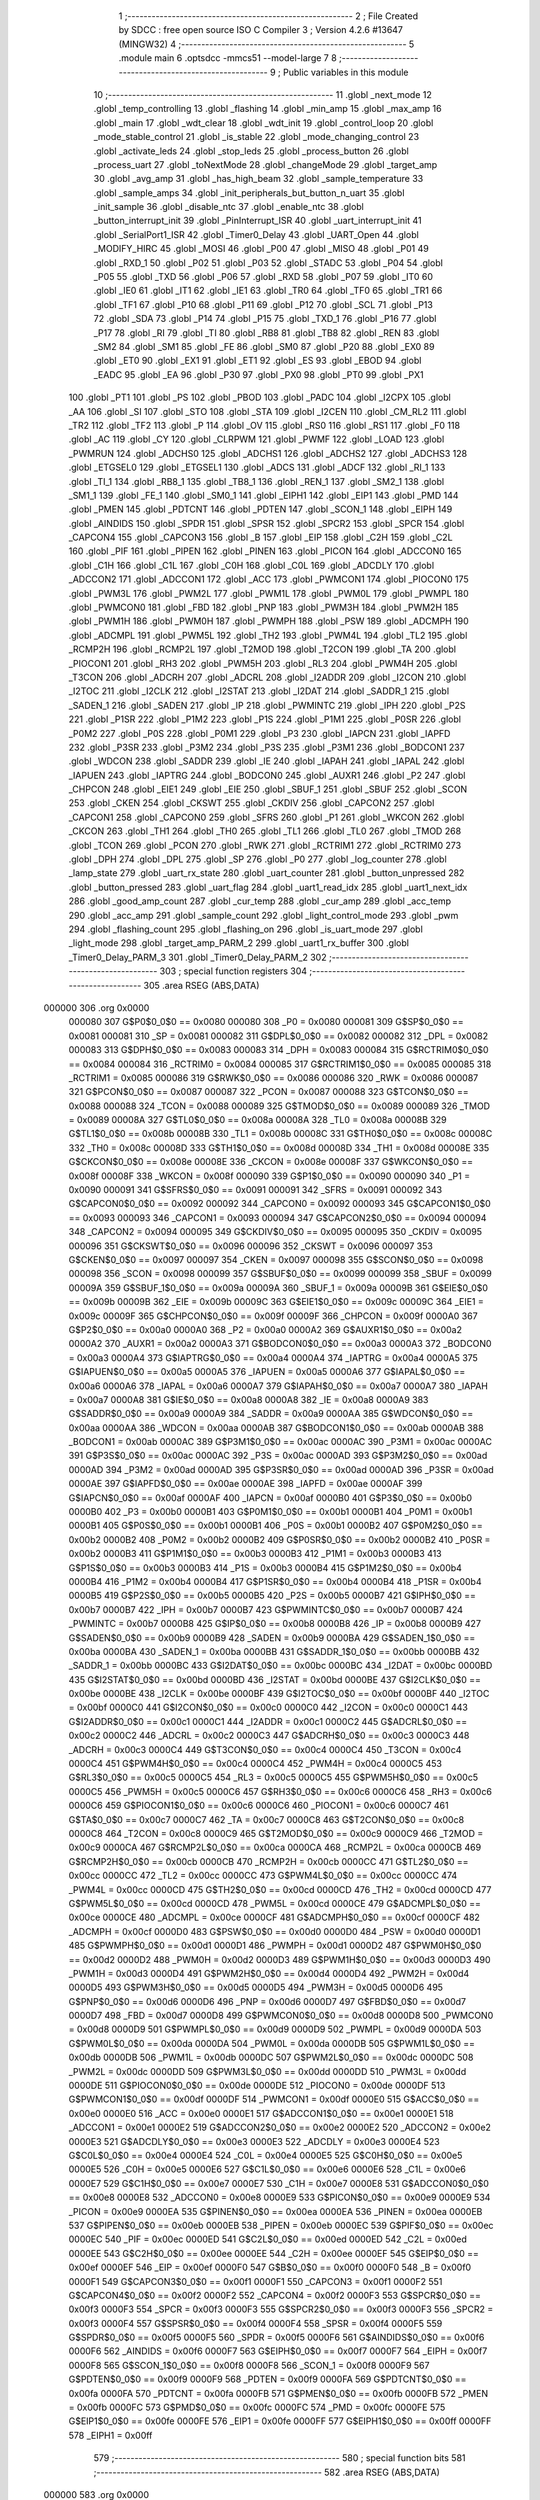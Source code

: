                                       1 ;--------------------------------------------------------
                                      2 ; File Created by SDCC : free open source ISO C Compiler 
                                      3 ; Version 4.2.6 #13647 (MINGW32)
                                      4 ;--------------------------------------------------------
                                      5 	.module main
                                      6 	.optsdcc -mmcs51 --model-large
                                      7 	
                                      8 ;--------------------------------------------------------
                                      9 ; Public variables in this module
                                     10 ;--------------------------------------------------------
                                     11 	.globl _next_mode
                                     12 	.globl _temp_controlling
                                     13 	.globl _flashing
                                     14 	.globl _min_amp
                                     15 	.globl _max_amp
                                     16 	.globl _main
                                     17 	.globl _wdt_clear
                                     18 	.globl _wdt_init
                                     19 	.globl _control_loop
                                     20 	.globl _mode_stable_control
                                     21 	.globl _is_stable
                                     22 	.globl _mode_changing_control
                                     23 	.globl _activate_leds
                                     24 	.globl _stop_leds
                                     25 	.globl _process_button
                                     26 	.globl _process_uart
                                     27 	.globl _toNextMode
                                     28 	.globl _changeMode
                                     29 	.globl _target_amp
                                     30 	.globl _avg_amp
                                     31 	.globl _has_high_beam
                                     32 	.globl _sample_temperature
                                     33 	.globl _sample_amps
                                     34 	.globl _init_peripherals_but_button_n_uart
                                     35 	.globl _init_sample
                                     36 	.globl _disable_ntc
                                     37 	.globl _enable_ntc
                                     38 	.globl _button_interrupt_init
                                     39 	.globl _PinInterrupt_ISR
                                     40 	.globl _uart_interrupt_init
                                     41 	.globl _SerialPort1_ISR
                                     42 	.globl _Timer0_Delay
                                     43 	.globl _UART_Open
                                     44 	.globl _MODIFY_HIRC
                                     45 	.globl _MOSI
                                     46 	.globl _P00
                                     47 	.globl _MISO
                                     48 	.globl _P01
                                     49 	.globl _RXD_1
                                     50 	.globl _P02
                                     51 	.globl _P03
                                     52 	.globl _STADC
                                     53 	.globl _P04
                                     54 	.globl _P05
                                     55 	.globl _TXD
                                     56 	.globl _P06
                                     57 	.globl _RXD
                                     58 	.globl _P07
                                     59 	.globl _IT0
                                     60 	.globl _IE0
                                     61 	.globl _IT1
                                     62 	.globl _IE1
                                     63 	.globl _TR0
                                     64 	.globl _TF0
                                     65 	.globl _TR1
                                     66 	.globl _TF1
                                     67 	.globl _P10
                                     68 	.globl _P11
                                     69 	.globl _P12
                                     70 	.globl _SCL
                                     71 	.globl _P13
                                     72 	.globl _SDA
                                     73 	.globl _P14
                                     74 	.globl _P15
                                     75 	.globl _TXD_1
                                     76 	.globl _P16
                                     77 	.globl _P17
                                     78 	.globl _RI
                                     79 	.globl _TI
                                     80 	.globl _RB8
                                     81 	.globl _TB8
                                     82 	.globl _REN
                                     83 	.globl _SM2
                                     84 	.globl _SM1
                                     85 	.globl _FE
                                     86 	.globl _SM0
                                     87 	.globl _P20
                                     88 	.globl _EX0
                                     89 	.globl _ET0
                                     90 	.globl _EX1
                                     91 	.globl _ET1
                                     92 	.globl _ES
                                     93 	.globl _EBOD
                                     94 	.globl _EADC
                                     95 	.globl _EA
                                     96 	.globl _P30
                                     97 	.globl _PX0
                                     98 	.globl _PT0
                                     99 	.globl _PX1
                                    100 	.globl _PT1
                                    101 	.globl _PS
                                    102 	.globl _PBOD
                                    103 	.globl _PADC
                                    104 	.globl _I2CPX
                                    105 	.globl _AA
                                    106 	.globl _SI
                                    107 	.globl _STO
                                    108 	.globl _STA
                                    109 	.globl _I2CEN
                                    110 	.globl _CM_RL2
                                    111 	.globl _TR2
                                    112 	.globl _TF2
                                    113 	.globl _P
                                    114 	.globl _OV
                                    115 	.globl _RS0
                                    116 	.globl _RS1
                                    117 	.globl _F0
                                    118 	.globl _AC
                                    119 	.globl _CY
                                    120 	.globl _CLRPWM
                                    121 	.globl _PWMF
                                    122 	.globl _LOAD
                                    123 	.globl _PWMRUN
                                    124 	.globl _ADCHS0
                                    125 	.globl _ADCHS1
                                    126 	.globl _ADCHS2
                                    127 	.globl _ADCHS3
                                    128 	.globl _ETGSEL0
                                    129 	.globl _ETGSEL1
                                    130 	.globl _ADCS
                                    131 	.globl _ADCF
                                    132 	.globl _RI_1
                                    133 	.globl _TI_1
                                    134 	.globl _RB8_1
                                    135 	.globl _TB8_1
                                    136 	.globl _REN_1
                                    137 	.globl _SM2_1
                                    138 	.globl _SM1_1
                                    139 	.globl _FE_1
                                    140 	.globl _SM0_1
                                    141 	.globl _EIPH1
                                    142 	.globl _EIP1
                                    143 	.globl _PMD
                                    144 	.globl _PMEN
                                    145 	.globl _PDTCNT
                                    146 	.globl _PDTEN
                                    147 	.globl _SCON_1
                                    148 	.globl _EIPH
                                    149 	.globl _AINDIDS
                                    150 	.globl _SPDR
                                    151 	.globl _SPSR
                                    152 	.globl _SPCR2
                                    153 	.globl _SPCR
                                    154 	.globl _CAPCON4
                                    155 	.globl _CAPCON3
                                    156 	.globl _B
                                    157 	.globl _EIP
                                    158 	.globl _C2H
                                    159 	.globl _C2L
                                    160 	.globl _PIF
                                    161 	.globl _PIPEN
                                    162 	.globl _PINEN
                                    163 	.globl _PICON
                                    164 	.globl _ADCCON0
                                    165 	.globl _C1H
                                    166 	.globl _C1L
                                    167 	.globl _C0H
                                    168 	.globl _C0L
                                    169 	.globl _ADCDLY
                                    170 	.globl _ADCCON2
                                    171 	.globl _ADCCON1
                                    172 	.globl _ACC
                                    173 	.globl _PWMCON1
                                    174 	.globl _PIOCON0
                                    175 	.globl _PWM3L
                                    176 	.globl _PWM2L
                                    177 	.globl _PWM1L
                                    178 	.globl _PWM0L
                                    179 	.globl _PWMPL
                                    180 	.globl _PWMCON0
                                    181 	.globl _FBD
                                    182 	.globl _PNP
                                    183 	.globl _PWM3H
                                    184 	.globl _PWM2H
                                    185 	.globl _PWM1H
                                    186 	.globl _PWM0H
                                    187 	.globl _PWMPH
                                    188 	.globl _PSW
                                    189 	.globl _ADCMPH
                                    190 	.globl _ADCMPL
                                    191 	.globl _PWM5L
                                    192 	.globl _TH2
                                    193 	.globl _PWM4L
                                    194 	.globl _TL2
                                    195 	.globl _RCMP2H
                                    196 	.globl _RCMP2L
                                    197 	.globl _T2MOD
                                    198 	.globl _T2CON
                                    199 	.globl _TA
                                    200 	.globl _PIOCON1
                                    201 	.globl _RH3
                                    202 	.globl _PWM5H
                                    203 	.globl _RL3
                                    204 	.globl _PWM4H
                                    205 	.globl _T3CON
                                    206 	.globl _ADCRH
                                    207 	.globl _ADCRL
                                    208 	.globl _I2ADDR
                                    209 	.globl _I2CON
                                    210 	.globl _I2TOC
                                    211 	.globl _I2CLK
                                    212 	.globl _I2STAT
                                    213 	.globl _I2DAT
                                    214 	.globl _SADDR_1
                                    215 	.globl _SADEN_1
                                    216 	.globl _SADEN
                                    217 	.globl _IP
                                    218 	.globl _PWMINTC
                                    219 	.globl _IPH
                                    220 	.globl _P2S
                                    221 	.globl _P1SR
                                    222 	.globl _P1M2
                                    223 	.globl _P1S
                                    224 	.globl _P1M1
                                    225 	.globl _P0SR
                                    226 	.globl _P0M2
                                    227 	.globl _P0S
                                    228 	.globl _P0M1
                                    229 	.globl _P3
                                    230 	.globl _IAPCN
                                    231 	.globl _IAPFD
                                    232 	.globl _P3SR
                                    233 	.globl _P3M2
                                    234 	.globl _P3S
                                    235 	.globl _P3M1
                                    236 	.globl _BODCON1
                                    237 	.globl _WDCON
                                    238 	.globl _SADDR
                                    239 	.globl _IE
                                    240 	.globl _IAPAH
                                    241 	.globl _IAPAL
                                    242 	.globl _IAPUEN
                                    243 	.globl _IAPTRG
                                    244 	.globl _BODCON0
                                    245 	.globl _AUXR1
                                    246 	.globl _P2
                                    247 	.globl _CHPCON
                                    248 	.globl _EIE1
                                    249 	.globl _EIE
                                    250 	.globl _SBUF_1
                                    251 	.globl _SBUF
                                    252 	.globl _SCON
                                    253 	.globl _CKEN
                                    254 	.globl _CKSWT
                                    255 	.globl _CKDIV
                                    256 	.globl _CAPCON2
                                    257 	.globl _CAPCON1
                                    258 	.globl _CAPCON0
                                    259 	.globl _SFRS
                                    260 	.globl _P1
                                    261 	.globl _WKCON
                                    262 	.globl _CKCON
                                    263 	.globl _TH1
                                    264 	.globl _TH0
                                    265 	.globl _TL1
                                    266 	.globl _TL0
                                    267 	.globl _TMOD
                                    268 	.globl _TCON
                                    269 	.globl _PCON
                                    270 	.globl _RWK
                                    271 	.globl _RCTRIM1
                                    272 	.globl _RCTRIM0
                                    273 	.globl _DPH
                                    274 	.globl _DPL
                                    275 	.globl _SP
                                    276 	.globl _P0
                                    277 	.globl _log_counter
                                    278 	.globl _lamp_state
                                    279 	.globl _uart_rx_state
                                    280 	.globl _uart_counter
                                    281 	.globl _button_unpressed
                                    282 	.globl _button_pressed
                                    283 	.globl _uart_flag
                                    284 	.globl _uart1_read_idx
                                    285 	.globl _uart1_next_idx
                                    286 	.globl _good_amp_count
                                    287 	.globl _cur_temp
                                    288 	.globl _cur_amp
                                    289 	.globl _acc_temp
                                    290 	.globl _acc_amp
                                    291 	.globl _sample_count
                                    292 	.globl _light_control_mode
                                    293 	.globl _pwm
                                    294 	.globl _flashing_count
                                    295 	.globl _flashing_on
                                    296 	.globl _is_uart_mode
                                    297 	.globl _light_mode
                                    298 	.globl _target_amp_PARM_2
                                    299 	.globl _uart1_rx_buffer
                                    300 	.globl _Timer0_Delay_PARM_3
                                    301 	.globl _Timer0_Delay_PARM_2
                                    302 ;--------------------------------------------------------
                                    303 ; special function registers
                                    304 ;--------------------------------------------------------
                                    305 	.area RSEG    (ABS,DATA)
      000000                        306 	.org 0x0000
                           000080   307 G$P0$0_0$0 == 0x0080
                           000080   308 _P0	=	0x0080
                           000081   309 G$SP$0_0$0 == 0x0081
                           000081   310 _SP	=	0x0081
                           000082   311 G$DPL$0_0$0 == 0x0082
                           000082   312 _DPL	=	0x0082
                           000083   313 G$DPH$0_0$0 == 0x0083
                           000083   314 _DPH	=	0x0083
                           000084   315 G$RCTRIM0$0_0$0 == 0x0084
                           000084   316 _RCTRIM0	=	0x0084
                           000085   317 G$RCTRIM1$0_0$0 == 0x0085
                           000085   318 _RCTRIM1	=	0x0085
                           000086   319 G$RWK$0_0$0 == 0x0086
                           000086   320 _RWK	=	0x0086
                           000087   321 G$PCON$0_0$0 == 0x0087
                           000087   322 _PCON	=	0x0087
                           000088   323 G$TCON$0_0$0 == 0x0088
                           000088   324 _TCON	=	0x0088
                           000089   325 G$TMOD$0_0$0 == 0x0089
                           000089   326 _TMOD	=	0x0089
                           00008A   327 G$TL0$0_0$0 == 0x008a
                           00008A   328 _TL0	=	0x008a
                           00008B   329 G$TL1$0_0$0 == 0x008b
                           00008B   330 _TL1	=	0x008b
                           00008C   331 G$TH0$0_0$0 == 0x008c
                           00008C   332 _TH0	=	0x008c
                           00008D   333 G$TH1$0_0$0 == 0x008d
                           00008D   334 _TH1	=	0x008d
                           00008E   335 G$CKCON$0_0$0 == 0x008e
                           00008E   336 _CKCON	=	0x008e
                           00008F   337 G$WKCON$0_0$0 == 0x008f
                           00008F   338 _WKCON	=	0x008f
                           000090   339 G$P1$0_0$0 == 0x0090
                           000090   340 _P1	=	0x0090
                           000091   341 G$SFRS$0_0$0 == 0x0091
                           000091   342 _SFRS	=	0x0091
                           000092   343 G$CAPCON0$0_0$0 == 0x0092
                           000092   344 _CAPCON0	=	0x0092
                           000093   345 G$CAPCON1$0_0$0 == 0x0093
                           000093   346 _CAPCON1	=	0x0093
                           000094   347 G$CAPCON2$0_0$0 == 0x0094
                           000094   348 _CAPCON2	=	0x0094
                           000095   349 G$CKDIV$0_0$0 == 0x0095
                           000095   350 _CKDIV	=	0x0095
                           000096   351 G$CKSWT$0_0$0 == 0x0096
                           000096   352 _CKSWT	=	0x0096
                           000097   353 G$CKEN$0_0$0 == 0x0097
                           000097   354 _CKEN	=	0x0097
                           000098   355 G$SCON$0_0$0 == 0x0098
                           000098   356 _SCON	=	0x0098
                           000099   357 G$SBUF$0_0$0 == 0x0099
                           000099   358 _SBUF	=	0x0099
                           00009A   359 G$SBUF_1$0_0$0 == 0x009a
                           00009A   360 _SBUF_1	=	0x009a
                           00009B   361 G$EIE$0_0$0 == 0x009b
                           00009B   362 _EIE	=	0x009b
                           00009C   363 G$EIE1$0_0$0 == 0x009c
                           00009C   364 _EIE1	=	0x009c
                           00009F   365 G$CHPCON$0_0$0 == 0x009f
                           00009F   366 _CHPCON	=	0x009f
                           0000A0   367 G$P2$0_0$0 == 0x00a0
                           0000A0   368 _P2	=	0x00a0
                           0000A2   369 G$AUXR1$0_0$0 == 0x00a2
                           0000A2   370 _AUXR1	=	0x00a2
                           0000A3   371 G$BODCON0$0_0$0 == 0x00a3
                           0000A3   372 _BODCON0	=	0x00a3
                           0000A4   373 G$IAPTRG$0_0$0 == 0x00a4
                           0000A4   374 _IAPTRG	=	0x00a4
                           0000A5   375 G$IAPUEN$0_0$0 == 0x00a5
                           0000A5   376 _IAPUEN	=	0x00a5
                           0000A6   377 G$IAPAL$0_0$0 == 0x00a6
                           0000A6   378 _IAPAL	=	0x00a6
                           0000A7   379 G$IAPAH$0_0$0 == 0x00a7
                           0000A7   380 _IAPAH	=	0x00a7
                           0000A8   381 G$IE$0_0$0 == 0x00a8
                           0000A8   382 _IE	=	0x00a8
                           0000A9   383 G$SADDR$0_0$0 == 0x00a9
                           0000A9   384 _SADDR	=	0x00a9
                           0000AA   385 G$WDCON$0_0$0 == 0x00aa
                           0000AA   386 _WDCON	=	0x00aa
                           0000AB   387 G$BODCON1$0_0$0 == 0x00ab
                           0000AB   388 _BODCON1	=	0x00ab
                           0000AC   389 G$P3M1$0_0$0 == 0x00ac
                           0000AC   390 _P3M1	=	0x00ac
                           0000AC   391 G$P3S$0_0$0 == 0x00ac
                           0000AC   392 _P3S	=	0x00ac
                           0000AD   393 G$P3M2$0_0$0 == 0x00ad
                           0000AD   394 _P3M2	=	0x00ad
                           0000AD   395 G$P3SR$0_0$0 == 0x00ad
                           0000AD   396 _P3SR	=	0x00ad
                           0000AE   397 G$IAPFD$0_0$0 == 0x00ae
                           0000AE   398 _IAPFD	=	0x00ae
                           0000AF   399 G$IAPCN$0_0$0 == 0x00af
                           0000AF   400 _IAPCN	=	0x00af
                           0000B0   401 G$P3$0_0$0 == 0x00b0
                           0000B0   402 _P3	=	0x00b0
                           0000B1   403 G$P0M1$0_0$0 == 0x00b1
                           0000B1   404 _P0M1	=	0x00b1
                           0000B1   405 G$P0S$0_0$0 == 0x00b1
                           0000B1   406 _P0S	=	0x00b1
                           0000B2   407 G$P0M2$0_0$0 == 0x00b2
                           0000B2   408 _P0M2	=	0x00b2
                           0000B2   409 G$P0SR$0_0$0 == 0x00b2
                           0000B2   410 _P0SR	=	0x00b2
                           0000B3   411 G$P1M1$0_0$0 == 0x00b3
                           0000B3   412 _P1M1	=	0x00b3
                           0000B3   413 G$P1S$0_0$0 == 0x00b3
                           0000B3   414 _P1S	=	0x00b3
                           0000B4   415 G$P1M2$0_0$0 == 0x00b4
                           0000B4   416 _P1M2	=	0x00b4
                           0000B4   417 G$P1SR$0_0$0 == 0x00b4
                           0000B4   418 _P1SR	=	0x00b4
                           0000B5   419 G$P2S$0_0$0 == 0x00b5
                           0000B5   420 _P2S	=	0x00b5
                           0000B7   421 G$IPH$0_0$0 == 0x00b7
                           0000B7   422 _IPH	=	0x00b7
                           0000B7   423 G$PWMINTC$0_0$0 == 0x00b7
                           0000B7   424 _PWMINTC	=	0x00b7
                           0000B8   425 G$IP$0_0$0 == 0x00b8
                           0000B8   426 _IP	=	0x00b8
                           0000B9   427 G$SADEN$0_0$0 == 0x00b9
                           0000B9   428 _SADEN	=	0x00b9
                           0000BA   429 G$SADEN_1$0_0$0 == 0x00ba
                           0000BA   430 _SADEN_1	=	0x00ba
                           0000BB   431 G$SADDR_1$0_0$0 == 0x00bb
                           0000BB   432 _SADDR_1	=	0x00bb
                           0000BC   433 G$I2DAT$0_0$0 == 0x00bc
                           0000BC   434 _I2DAT	=	0x00bc
                           0000BD   435 G$I2STAT$0_0$0 == 0x00bd
                           0000BD   436 _I2STAT	=	0x00bd
                           0000BE   437 G$I2CLK$0_0$0 == 0x00be
                           0000BE   438 _I2CLK	=	0x00be
                           0000BF   439 G$I2TOC$0_0$0 == 0x00bf
                           0000BF   440 _I2TOC	=	0x00bf
                           0000C0   441 G$I2CON$0_0$0 == 0x00c0
                           0000C0   442 _I2CON	=	0x00c0
                           0000C1   443 G$I2ADDR$0_0$0 == 0x00c1
                           0000C1   444 _I2ADDR	=	0x00c1
                           0000C2   445 G$ADCRL$0_0$0 == 0x00c2
                           0000C2   446 _ADCRL	=	0x00c2
                           0000C3   447 G$ADCRH$0_0$0 == 0x00c3
                           0000C3   448 _ADCRH	=	0x00c3
                           0000C4   449 G$T3CON$0_0$0 == 0x00c4
                           0000C4   450 _T3CON	=	0x00c4
                           0000C4   451 G$PWM4H$0_0$0 == 0x00c4
                           0000C4   452 _PWM4H	=	0x00c4
                           0000C5   453 G$RL3$0_0$0 == 0x00c5
                           0000C5   454 _RL3	=	0x00c5
                           0000C5   455 G$PWM5H$0_0$0 == 0x00c5
                           0000C5   456 _PWM5H	=	0x00c5
                           0000C6   457 G$RH3$0_0$0 == 0x00c6
                           0000C6   458 _RH3	=	0x00c6
                           0000C6   459 G$PIOCON1$0_0$0 == 0x00c6
                           0000C6   460 _PIOCON1	=	0x00c6
                           0000C7   461 G$TA$0_0$0 == 0x00c7
                           0000C7   462 _TA	=	0x00c7
                           0000C8   463 G$T2CON$0_0$0 == 0x00c8
                           0000C8   464 _T2CON	=	0x00c8
                           0000C9   465 G$T2MOD$0_0$0 == 0x00c9
                           0000C9   466 _T2MOD	=	0x00c9
                           0000CA   467 G$RCMP2L$0_0$0 == 0x00ca
                           0000CA   468 _RCMP2L	=	0x00ca
                           0000CB   469 G$RCMP2H$0_0$0 == 0x00cb
                           0000CB   470 _RCMP2H	=	0x00cb
                           0000CC   471 G$TL2$0_0$0 == 0x00cc
                           0000CC   472 _TL2	=	0x00cc
                           0000CC   473 G$PWM4L$0_0$0 == 0x00cc
                           0000CC   474 _PWM4L	=	0x00cc
                           0000CD   475 G$TH2$0_0$0 == 0x00cd
                           0000CD   476 _TH2	=	0x00cd
                           0000CD   477 G$PWM5L$0_0$0 == 0x00cd
                           0000CD   478 _PWM5L	=	0x00cd
                           0000CE   479 G$ADCMPL$0_0$0 == 0x00ce
                           0000CE   480 _ADCMPL	=	0x00ce
                           0000CF   481 G$ADCMPH$0_0$0 == 0x00cf
                           0000CF   482 _ADCMPH	=	0x00cf
                           0000D0   483 G$PSW$0_0$0 == 0x00d0
                           0000D0   484 _PSW	=	0x00d0
                           0000D1   485 G$PWMPH$0_0$0 == 0x00d1
                           0000D1   486 _PWMPH	=	0x00d1
                           0000D2   487 G$PWM0H$0_0$0 == 0x00d2
                           0000D2   488 _PWM0H	=	0x00d2
                           0000D3   489 G$PWM1H$0_0$0 == 0x00d3
                           0000D3   490 _PWM1H	=	0x00d3
                           0000D4   491 G$PWM2H$0_0$0 == 0x00d4
                           0000D4   492 _PWM2H	=	0x00d4
                           0000D5   493 G$PWM3H$0_0$0 == 0x00d5
                           0000D5   494 _PWM3H	=	0x00d5
                           0000D6   495 G$PNP$0_0$0 == 0x00d6
                           0000D6   496 _PNP	=	0x00d6
                           0000D7   497 G$FBD$0_0$0 == 0x00d7
                           0000D7   498 _FBD	=	0x00d7
                           0000D8   499 G$PWMCON0$0_0$0 == 0x00d8
                           0000D8   500 _PWMCON0	=	0x00d8
                           0000D9   501 G$PWMPL$0_0$0 == 0x00d9
                           0000D9   502 _PWMPL	=	0x00d9
                           0000DA   503 G$PWM0L$0_0$0 == 0x00da
                           0000DA   504 _PWM0L	=	0x00da
                           0000DB   505 G$PWM1L$0_0$0 == 0x00db
                           0000DB   506 _PWM1L	=	0x00db
                           0000DC   507 G$PWM2L$0_0$0 == 0x00dc
                           0000DC   508 _PWM2L	=	0x00dc
                           0000DD   509 G$PWM3L$0_0$0 == 0x00dd
                           0000DD   510 _PWM3L	=	0x00dd
                           0000DE   511 G$PIOCON0$0_0$0 == 0x00de
                           0000DE   512 _PIOCON0	=	0x00de
                           0000DF   513 G$PWMCON1$0_0$0 == 0x00df
                           0000DF   514 _PWMCON1	=	0x00df
                           0000E0   515 G$ACC$0_0$0 == 0x00e0
                           0000E0   516 _ACC	=	0x00e0
                           0000E1   517 G$ADCCON1$0_0$0 == 0x00e1
                           0000E1   518 _ADCCON1	=	0x00e1
                           0000E2   519 G$ADCCON2$0_0$0 == 0x00e2
                           0000E2   520 _ADCCON2	=	0x00e2
                           0000E3   521 G$ADCDLY$0_0$0 == 0x00e3
                           0000E3   522 _ADCDLY	=	0x00e3
                           0000E4   523 G$C0L$0_0$0 == 0x00e4
                           0000E4   524 _C0L	=	0x00e4
                           0000E5   525 G$C0H$0_0$0 == 0x00e5
                           0000E5   526 _C0H	=	0x00e5
                           0000E6   527 G$C1L$0_0$0 == 0x00e6
                           0000E6   528 _C1L	=	0x00e6
                           0000E7   529 G$C1H$0_0$0 == 0x00e7
                           0000E7   530 _C1H	=	0x00e7
                           0000E8   531 G$ADCCON0$0_0$0 == 0x00e8
                           0000E8   532 _ADCCON0	=	0x00e8
                           0000E9   533 G$PICON$0_0$0 == 0x00e9
                           0000E9   534 _PICON	=	0x00e9
                           0000EA   535 G$PINEN$0_0$0 == 0x00ea
                           0000EA   536 _PINEN	=	0x00ea
                           0000EB   537 G$PIPEN$0_0$0 == 0x00eb
                           0000EB   538 _PIPEN	=	0x00eb
                           0000EC   539 G$PIF$0_0$0 == 0x00ec
                           0000EC   540 _PIF	=	0x00ec
                           0000ED   541 G$C2L$0_0$0 == 0x00ed
                           0000ED   542 _C2L	=	0x00ed
                           0000EE   543 G$C2H$0_0$0 == 0x00ee
                           0000EE   544 _C2H	=	0x00ee
                           0000EF   545 G$EIP$0_0$0 == 0x00ef
                           0000EF   546 _EIP	=	0x00ef
                           0000F0   547 G$B$0_0$0 == 0x00f0
                           0000F0   548 _B	=	0x00f0
                           0000F1   549 G$CAPCON3$0_0$0 == 0x00f1
                           0000F1   550 _CAPCON3	=	0x00f1
                           0000F2   551 G$CAPCON4$0_0$0 == 0x00f2
                           0000F2   552 _CAPCON4	=	0x00f2
                           0000F3   553 G$SPCR$0_0$0 == 0x00f3
                           0000F3   554 _SPCR	=	0x00f3
                           0000F3   555 G$SPCR2$0_0$0 == 0x00f3
                           0000F3   556 _SPCR2	=	0x00f3
                           0000F4   557 G$SPSR$0_0$0 == 0x00f4
                           0000F4   558 _SPSR	=	0x00f4
                           0000F5   559 G$SPDR$0_0$0 == 0x00f5
                           0000F5   560 _SPDR	=	0x00f5
                           0000F6   561 G$AINDIDS$0_0$0 == 0x00f6
                           0000F6   562 _AINDIDS	=	0x00f6
                           0000F7   563 G$EIPH$0_0$0 == 0x00f7
                           0000F7   564 _EIPH	=	0x00f7
                           0000F8   565 G$SCON_1$0_0$0 == 0x00f8
                           0000F8   566 _SCON_1	=	0x00f8
                           0000F9   567 G$PDTEN$0_0$0 == 0x00f9
                           0000F9   568 _PDTEN	=	0x00f9
                           0000FA   569 G$PDTCNT$0_0$0 == 0x00fa
                           0000FA   570 _PDTCNT	=	0x00fa
                           0000FB   571 G$PMEN$0_0$0 == 0x00fb
                           0000FB   572 _PMEN	=	0x00fb
                           0000FC   573 G$PMD$0_0$0 == 0x00fc
                           0000FC   574 _PMD	=	0x00fc
                           0000FE   575 G$EIP1$0_0$0 == 0x00fe
                           0000FE   576 _EIP1	=	0x00fe
                           0000FF   577 G$EIPH1$0_0$0 == 0x00ff
                           0000FF   578 _EIPH1	=	0x00ff
                                    579 ;--------------------------------------------------------
                                    580 ; special function bits
                                    581 ;--------------------------------------------------------
                                    582 	.area RSEG    (ABS,DATA)
      000000                        583 	.org 0x0000
                           0000FF   584 G$SM0_1$0_0$0 == 0x00ff
                           0000FF   585 _SM0_1	=	0x00ff
                           0000FF   586 G$FE_1$0_0$0 == 0x00ff
                           0000FF   587 _FE_1	=	0x00ff
                           0000FE   588 G$SM1_1$0_0$0 == 0x00fe
                           0000FE   589 _SM1_1	=	0x00fe
                           0000FD   590 G$SM2_1$0_0$0 == 0x00fd
                           0000FD   591 _SM2_1	=	0x00fd
                           0000FC   592 G$REN_1$0_0$0 == 0x00fc
                           0000FC   593 _REN_1	=	0x00fc
                           0000FB   594 G$TB8_1$0_0$0 == 0x00fb
                           0000FB   595 _TB8_1	=	0x00fb
                           0000FA   596 G$RB8_1$0_0$0 == 0x00fa
                           0000FA   597 _RB8_1	=	0x00fa
                           0000F9   598 G$TI_1$0_0$0 == 0x00f9
                           0000F9   599 _TI_1	=	0x00f9
                           0000F8   600 G$RI_1$0_0$0 == 0x00f8
                           0000F8   601 _RI_1	=	0x00f8
                           0000EF   602 G$ADCF$0_0$0 == 0x00ef
                           0000EF   603 _ADCF	=	0x00ef
                           0000EE   604 G$ADCS$0_0$0 == 0x00ee
                           0000EE   605 _ADCS	=	0x00ee
                           0000ED   606 G$ETGSEL1$0_0$0 == 0x00ed
                           0000ED   607 _ETGSEL1	=	0x00ed
                           0000EC   608 G$ETGSEL0$0_0$0 == 0x00ec
                           0000EC   609 _ETGSEL0	=	0x00ec
                           0000EB   610 G$ADCHS3$0_0$0 == 0x00eb
                           0000EB   611 _ADCHS3	=	0x00eb
                           0000EA   612 G$ADCHS2$0_0$0 == 0x00ea
                           0000EA   613 _ADCHS2	=	0x00ea
                           0000E9   614 G$ADCHS1$0_0$0 == 0x00e9
                           0000E9   615 _ADCHS1	=	0x00e9
                           0000E8   616 G$ADCHS0$0_0$0 == 0x00e8
                           0000E8   617 _ADCHS0	=	0x00e8
                           0000DF   618 G$PWMRUN$0_0$0 == 0x00df
                           0000DF   619 _PWMRUN	=	0x00df
                           0000DE   620 G$LOAD$0_0$0 == 0x00de
                           0000DE   621 _LOAD	=	0x00de
                           0000DD   622 G$PWMF$0_0$0 == 0x00dd
                           0000DD   623 _PWMF	=	0x00dd
                           0000DC   624 G$CLRPWM$0_0$0 == 0x00dc
                           0000DC   625 _CLRPWM	=	0x00dc
                           0000D7   626 G$CY$0_0$0 == 0x00d7
                           0000D7   627 _CY	=	0x00d7
                           0000D6   628 G$AC$0_0$0 == 0x00d6
                           0000D6   629 _AC	=	0x00d6
                           0000D5   630 G$F0$0_0$0 == 0x00d5
                           0000D5   631 _F0	=	0x00d5
                           0000D4   632 G$RS1$0_0$0 == 0x00d4
                           0000D4   633 _RS1	=	0x00d4
                           0000D3   634 G$RS0$0_0$0 == 0x00d3
                           0000D3   635 _RS0	=	0x00d3
                           0000D2   636 G$OV$0_0$0 == 0x00d2
                           0000D2   637 _OV	=	0x00d2
                           0000D0   638 G$P$0_0$0 == 0x00d0
                           0000D0   639 _P	=	0x00d0
                           0000CF   640 G$TF2$0_0$0 == 0x00cf
                           0000CF   641 _TF2	=	0x00cf
                           0000CA   642 G$TR2$0_0$0 == 0x00ca
                           0000CA   643 _TR2	=	0x00ca
                           0000C8   644 G$CM_RL2$0_0$0 == 0x00c8
                           0000C8   645 _CM_RL2	=	0x00c8
                           0000C6   646 G$I2CEN$0_0$0 == 0x00c6
                           0000C6   647 _I2CEN	=	0x00c6
                           0000C5   648 G$STA$0_0$0 == 0x00c5
                           0000C5   649 _STA	=	0x00c5
                           0000C4   650 G$STO$0_0$0 == 0x00c4
                           0000C4   651 _STO	=	0x00c4
                           0000C3   652 G$SI$0_0$0 == 0x00c3
                           0000C3   653 _SI	=	0x00c3
                           0000C2   654 G$AA$0_0$0 == 0x00c2
                           0000C2   655 _AA	=	0x00c2
                           0000C0   656 G$I2CPX$0_0$0 == 0x00c0
                           0000C0   657 _I2CPX	=	0x00c0
                           0000BE   658 G$PADC$0_0$0 == 0x00be
                           0000BE   659 _PADC	=	0x00be
                           0000BD   660 G$PBOD$0_0$0 == 0x00bd
                           0000BD   661 _PBOD	=	0x00bd
                           0000BC   662 G$PS$0_0$0 == 0x00bc
                           0000BC   663 _PS	=	0x00bc
                           0000BB   664 G$PT1$0_0$0 == 0x00bb
                           0000BB   665 _PT1	=	0x00bb
                           0000BA   666 G$PX1$0_0$0 == 0x00ba
                           0000BA   667 _PX1	=	0x00ba
                           0000B9   668 G$PT0$0_0$0 == 0x00b9
                           0000B9   669 _PT0	=	0x00b9
                           0000B8   670 G$PX0$0_0$0 == 0x00b8
                           0000B8   671 _PX0	=	0x00b8
                           0000B0   672 G$P30$0_0$0 == 0x00b0
                           0000B0   673 _P30	=	0x00b0
                           0000AF   674 G$EA$0_0$0 == 0x00af
                           0000AF   675 _EA	=	0x00af
                           0000AE   676 G$EADC$0_0$0 == 0x00ae
                           0000AE   677 _EADC	=	0x00ae
                           0000AD   678 G$EBOD$0_0$0 == 0x00ad
                           0000AD   679 _EBOD	=	0x00ad
                           0000AC   680 G$ES$0_0$0 == 0x00ac
                           0000AC   681 _ES	=	0x00ac
                           0000AB   682 G$ET1$0_0$0 == 0x00ab
                           0000AB   683 _ET1	=	0x00ab
                           0000AA   684 G$EX1$0_0$0 == 0x00aa
                           0000AA   685 _EX1	=	0x00aa
                           0000A9   686 G$ET0$0_0$0 == 0x00a9
                           0000A9   687 _ET0	=	0x00a9
                           0000A8   688 G$EX0$0_0$0 == 0x00a8
                           0000A8   689 _EX0	=	0x00a8
                           0000A0   690 G$P20$0_0$0 == 0x00a0
                           0000A0   691 _P20	=	0x00a0
                           00009F   692 G$SM0$0_0$0 == 0x009f
                           00009F   693 _SM0	=	0x009f
                           00009F   694 G$FE$0_0$0 == 0x009f
                           00009F   695 _FE	=	0x009f
                           00009E   696 G$SM1$0_0$0 == 0x009e
                           00009E   697 _SM1	=	0x009e
                           00009D   698 G$SM2$0_0$0 == 0x009d
                           00009D   699 _SM2	=	0x009d
                           00009C   700 G$REN$0_0$0 == 0x009c
                           00009C   701 _REN	=	0x009c
                           00009B   702 G$TB8$0_0$0 == 0x009b
                           00009B   703 _TB8	=	0x009b
                           00009A   704 G$RB8$0_0$0 == 0x009a
                           00009A   705 _RB8	=	0x009a
                           000099   706 G$TI$0_0$0 == 0x0099
                           000099   707 _TI	=	0x0099
                           000098   708 G$RI$0_0$0 == 0x0098
                           000098   709 _RI	=	0x0098
                           000097   710 G$P17$0_0$0 == 0x0097
                           000097   711 _P17	=	0x0097
                           000096   712 G$P16$0_0$0 == 0x0096
                           000096   713 _P16	=	0x0096
                           000096   714 G$TXD_1$0_0$0 == 0x0096
                           000096   715 _TXD_1	=	0x0096
                           000095   716 G$P15$0_0$0 == 0x0095
                           000095   717 _P15	=	0x0095
                           000094   718 G$P14$0_0$0 == 0x0094
                           000094   719 _P14	=	0x0094
                           000094   720 G$SDA$0_0$0 == 0x0094
                           000094   721 _SDA	=	0x0094
                           000093   722 G$P13$0_0$0 == 0x0093
                           000093   723 _P13	=	0x0093
                           000093   724 G$SCL$0_0$0 == 0x0093
                           000093   725 _SCL	=	0x0093
                           000092   726 G$P12$0_0$0 == 0x0092
                           000092   727 _P12	=	0x0092
                           000091   728 G$P11$0_0$0 == 0x0091
                           000091   729 _P11	=	0x0091
                           000090   730 G$P10$0_0$0 == 0x0090
                           000090   731 _P10	=	0x0090
                           00008F   732 G$TF1$0_0$0 == 0x008f
                           00008F   733 _TF1	=	0x008f
                           00008E   734 G$TR1$0_0$0 == 0x008e
                           00008E   735 _TR1	=	0x008e
                           00008D   736 G$TF0$0_0$0 == 0x008d
                           00008D   737 _TF0	=	0x008d
                           00008C   738 G$TR0$0_0$0 == 0x008c
                           00008C   739 _TR0	=	0x008c
                           00008B   740 G$IE1$0_0$0 == 0x008b
                           00008B   741 _IE1	=	0x008b
                           00008A   742 G$IT1$0_0$0 == 0x008a
                           00008A   743 _IT1	=	0x008a
                           000089   744 G$IE0$0_0$0 == 0x0089
                           000089   745 _IE0	=	0x0089
                           000088   746 G$IT0$0_0$0 == 0x0088
                           000088   747 _IT0	=	0x0088
                           000087   748 G$P07$0_0$0 == 0x0087
                           000087   749 _P07	=	0x0087
                           000087   750 G$RXD$0_0$0 == 0x0087
                           000087   751 _RXD	=	0x0087
                           000086   752 G$P06$0_0$0 == 0x0086
                           000086   753 _P06	=	0x0086
                           000086   754 G$TXD$0_0$0 == 0x0086
                           000086   755 _TXD	=	0x0086
                           000085   756 G$P05$0_0$0 == 0x0085
                           000085   757 _P05	=	0x0085
                           000084   758 G$P04$0_0$0 == 0x0084
                           000084   759 _P04	=	0x0084
                           000084   760 G$STADC$0_0$0 == 0x0084
                           000084   761 _STADC	=	0x0084
                           000083   762 G$P03$0_0$0 == 0x0083
                           000083   763 _P03	=	0x0083
                           000082   764 G$P02$0_0$0 == 0x0082
                           000082   765 _P02	=	0x0082
                           000082   766 G$RXD_1$0_0$0 == 0x0082
                           000082   767 _RXD_1	=	0x0082
                           000081   768 G$P01$0_0$0 == 0x0081
                           000081   769 _P01	=	0x0081
                           000081   770 G$MISO$0_0$0 == 0x0081
                           000081   771 _MISO	=	0x0081
                           000080   772 G$P00$0_0$0 == 0x0080
                           000080   773 _P00	=	0x0080
                           000080   774 G$MOSI$0_0$0 == 0x0080
                           000080   775 _MOSI	=	0x0080
                                    776 ;--------------------------------------------------------
                                    777 ; overlayable register banks
                                    778 ;--------------------------------------------------------
                                    779 	.area REG_BANK_0	(REL,OVR,DATA)
      000000                        780 	.ds 8
                                    781 ;--------------------------------------------------------
                                    782 ; overlayable bit register bank
                                    783 ;--------------------------------------------------------
                                    784 	.area BIT_BANK	(REL,OVR,DATA)
      000021                        785 bits:
      000021                        786 	.ds 1
                           008000   787 	b0 = bits[0]
                           008100   788 	b1 = bits[1]
                           008200   789 	b2 = bits[2]
                           008300   790 	b3 = bits[3]
                           008400   791 	b4 = bits[4]
                           008500   792 	b5 = bits[5]
                           008600   793 	b6 = bits[6]
                           008700   794 	b7 = bits[7]
                                    795 ;--------------------------------------------------------
                                    796 ; internal ram data
                                    797 ;--------------------------------------------------------
                                    798 	.area DSEG    (DATA)
                           000000   799 Lmain.control_loop$sloc0$0_1$0==.
      000022                        800 _control_loop_sloc0_1_0:
      000022                        801 	.ds 4
                                    802 ;--------------------------------------------------------
                                    803 ; internal ram data
                                    804 ;--------------------------------------------------------
                                    805 	.area INITIALIZED
                                    806 ;--------------------------------------------------------
                                    807 ; overlayable items in internal ram
                                    808 ;--------------------------------------------------------
                                    809 ;--------------------------------------------------------
                                    810 ; Stack segment in internal ram
                                    811 ;--------------------------------------------------------
                                    812 	.area SSEG
      00002D                        813 __start__stack:
      00002D                        814 	.ds	1
                                    815 
                                    816 ;--------------------------------------------------------
                                    817 ; indirectly addressable internal ram data
                                    818 ;--------------------------------------------------------
                                    819 	.area ISEG    (DATA)
                                    820 ;--------------------------------------------------------
                                    821 ; absolute internal ram data
                                    822 ;--------------------------------------------------------
                                    823 	.area IABS    (ABS,DATA)
                                    824 	.area IABS    (ABS,DATA)
                                    825 ;--------------------------------------------------------
                                    826 ; bit data
                                    827 ;--------------------------------------------------------
                                    828 	.area BSEG    (BIT)
                                    829 ;--------------------------------------------------------
                                    830 ; paged external ram data
                                    831 ;--------------------------------------------------------
                                    832 	.area PSEG    (PAG,XDATA)
                                    833 ;--------------------------------------------------------
                                    834 ; uninitialized external ram data
                                    835 ;--------------------------------------------------------
                                    836 	.area XSEG    (XDATA)
                           000000   837 Lmain.Timer0_Delay$u16CNT$1_0$145==.
      000001                        838 _Timer0_Delay_PARM_2:
      000001                        839 	.ds 2
                           000002   840 Lmain.Timer0_Delay$u16DLYUnit$1_0$145==.
      000003                        841 _Timer0_Delay_PARM_3:
      000003                        842 	.ds 2
                           000004   843 Lmain.Timer0_Delay$u32SYSCLK$1_0$145==.
      000005                        844 _Timer0_Delay_u32SYSCLK_65536_145:
      000005                        845 	.ds 4
                           000008   846 G$uart1_rx_buffer$0_0$0==.
      000009                        847 _uart1_rx_buffer::
      000009                        848 	.ds 16
                           000018   849 Lmain.has_high_beam$mode$1_0$173==.
      000019                        850 _has_high_beam_mode_65536_173:
      000019                        851 	.ds 1
                           000019   852 Lmain.avg_amp$idx$1_0$175==.
      00001A                        853 _avg_amp_idx_65536_175:
      00001A                        854 	.ds 1
                           00001A   855 Lmain.target_amp$idx$1_0$179==.
      00001B                        856 _target_amp_PARM_2:
      00001B                        857 	.ds 1
                           00001B   858 Lmain.target_amp$mode$1_0$179==.
      00001C                        859 _target_amp_mode_65536_179:
      00001C                        860 	.ds 1
                           00001C   861 Lmain.changeMode$new_mode$1_0$185==.
      00001D                        862 _changeMode_new_mode_65536_185:
      00001D                        863 	.ds 1
                           00001D   864 Lmain.process_uart$ch$2_0$203==.
      00001E                        865 _process_uart_ch_131072_203:
      00001E                        866 	.ds 1
                           00001E   867 Lmain.mode_changing_control$light_changing$1_0$223==.
      00001F                        868 _mode_changing_control_light_changing_65536_223:
      00001F                        869 	.ds 1
                           00001F   870 Lmain.mode_stable_control$light_changing$1_0$246==.
      000020                        871 _mode_stable_control_light_changing_65536_246:
      000020                        872 	.ds 1
                           000020   873 Lmain.control_loop$light_changing$1_0$253==.
      000021                        874 _control_loop_light_changing_65536_253:
      000021                        875 	.ds 1
                                    876 ;--------------------------------------------------------
                                    877 ; absolute external ram data
                                    878 ;--------------------------------------------------------
                                    879 	.area XABS    (ABS,XDATA)
                                    880 ;--------------------------------------------------------
                                    881 ; initialized external ram data
                                    882 ;--------------------------------------------------------
                                    883 	.area XISEG   (XDATA)
                           000000   884 G$light_mode$0_0$0==.
      00005A                        885 _light_mode::
      00005A                        886 	.ds 1
                           000001   887 G$is_uart_mode$0_0$0==.
      00005B                        888 _is_uart_mode::
      00005B                        889 	.ds 1
                           000002   890 G$flashing_on$0_0$0==.
      00005C                        891 _flashing_on::
      00005C                        892 	.ds 1
                           000003   893 G$flashing_count$0_0$0==.
      00005D                        894 _flashing_count::
      00005D                        895 	.ds 2
                           000005   896 G$pwm$0_0$0==.
      00005F                        897 _pwm::
      00005F                        898 	.ds 4
                           000009   899 G$light_control_mode$0_0$0==.
      000063                        900 _light_control_mode::
      000063                        901 	.ds 2
                           00000B   902 G$sample_count$0_0$0==.
      000065                        903 _sample_count::
      000065                        904 	.ds 1
                           00000C   905 G$acc_amp$0_0$0==.
      000066                        906 _acc_amp::
      000066                        907 	.ds 8
                           000014   908 G$acc_temp$0_0$0==.
      00006E                        909 _acc_temp::
      00006E                        910 	.ds 4
                           000018   911 G$cur_amp$0_0$0==.
      000072                        912 _cur_amp::
      000072                        913 	.ds 4
                           00001C   914 G$cur_temp$0_0$0==.
      000076                        915 _cur_temp::
      000076                        916 	.ds 2
                           00001E   917 G$good_amp_count$0_0$0==.
      000078                        918 _good_amp_count::
      000078                        919 	.ds 2
                           000020   920 G$uart1_next_idx$0_0$0==.
      00007A                        921 _uart1_next_idx::
      00007A                        922 	.ds 1
                           000021   923 G$uart1_read_idx$0_0$0==.
      00007B                        924 _uart1_read_idx::
      00007B                        925 	.ds 1
                           000022   926 G$uart_flag$0_0$0==.
      00007C                        927 _uart_flag::
      00007C                        928 	.ds 1
                           000023   929 G$button_pressed$0_0$0==.
      00007D                        930 _button_pressed::
      00007D                        931 	.ds 4
                           000027   932 G$button_unpressed$0_0$0==.
      000081                        933 _button_unpressed::
      000081                        934 	.ds 4
                           00002B   935 G$uart_counter$0_0$0==.
      000085                        936 _uart_counter::
      000085                        937 	.ds 4
                           00002F   938 G$uart_rx_state$0_0$0==.
      000089                        939 _uart_rx_state::
      000089                        940 	.ds 1
                           000030   941 G$lamp_state$0_0$0==.
      00008A                        942 _lamp_state::
      00008A                        943 	.ds 1
                           000031   944 G$log_counter$0_0$0==.
      00008B                        945 _log_counter::
      00008B                        946 	.ds 4
                                    947 	.area HOME    (CODE)
                                    948 	.area GSINIT0 (CODE)
                                    949 	.area GSINIT1 (CODE)
                                    950 	.area GSINIT2 (CODE)
                                    951 	.area GSINIT3 (CODE)
                                    952 	.area GSINIT4 (CODE)
                                    953 	.area GSINIT5 (CODE)
                                    954 	.area GSINIT  (CODE)
                                    955 	.area GSFINAL (CODE)
                                    956 	.area CSEG    (CODE)
                                    957 ;--------------------------------------------------------
                                    958 ; interrupt vector
                                    959 ;--------------------------------------------------------
                                    960 	.area HOME    (CODE)
      000000                        961 __interrupt_vect:
      000000 02 00 81         [24]  962 	ljmp	__sdcc_gsinit_startup
      000003 32               [24]  963 	reti
      000004                        964 	.ds	7
      00000B 32               [24]  965 	reti
      00000C                        966 	.ds	7
      000013 32               [24]  967 	reti
      000014                        968 	.ds	7
      00001B 32               [24]  969 	reti
      00001C                        970 	.ds	7
      000023 32               [24]  971 	reti
      000024                        972 	.ds	7
      00002B 32               [24]  973 	reti
      00002C                        974 	.ds	7
      000033 32               [24]  975 	reti
      000034                        976 	.ds	7
      00003B 02 02 48         [24]  977 	ljmp	_PinInterrupt_ISR
      00003E                        978 	.ds	5
      000043 32               [24]  979 	reti
      000044                        980 	.ds	7
      00004B 32               [24]  981 	reti
      00004C                        982 	.ds	7
      000053 32               [24]  983 	reti
      000054                        984 	.ds	7
      00005B 32               [24]  985 	reti
      00005C                        986 	.ds	7
      000063 32               [24]  987 	reti
      000064                        988 	.ds	7
      00006B 32               [24]  989 	reti
      00006C                        990 	.ds	7
      000073 32               [24]  991 	reti
      000074                        992 	.ds	7
      00007B 02 01 A5         [24]  993 	ljmp	_SerialPort1_ISR
                                    994 ;--------------------------------------------------------
                                    995 ; global & static initialisations
                                    996 ;--------------------------------------------------------
                                    997 	.area HOME    (CODE)
                                    998 	.area GSINIT  (CODE)
                                    999 	.area GSFINAL (CODE)
                                   1000 	.area GSINIT  (CODE)
                                   1001 	.globl __sdcc_gsinit_startup
                                   1002 	.globl __sdcc_program_startup
                                   1003 	.globl __start__stack
                                   1004 	.globl __mcs51_genXINIT
                                   1005 	.globl __mcs51_genXRAMCLEAR
                                   1006 	.globl __mcs51_genRAMCLEAR
                                   1007 	.area GSFINAL (CODE)
      0000DA 02 00 7E         [24] 1008 	ljmp	__sdcc_program_startup
                                   1009 ;--------------------------------------------------------
                                   1010 ; Home
                                   1011 ;--------------------------------------------------------
                                   1012 	.area HOME    (CODE)
                                   1013 	.area HOME    (CODE)
      00007E                       1014 __sdcc_program_startup:
      00007E 02 10 43         [24] 1015 	ljmp	_main
                                   1016 ;	return from main will return to caller
                                   1017 ;--------------------------------------------------------
                                   1018 ; code
                                   1019 ;--------------------------------------------------------
                                   1020 	.area CSEG    (CODE)
                                   1021 ;------------------------------------------------------------
                                   1022 ;Allocation info for local variables in function 'Timer0_Delay'
                                   1023 ;------------------------------------------------------------
                                   1024 ;u16CNT                    Allocated with name '_Timer0_Delay_PARM_2'
                                   1025 ;u16DLYUnit                Allocated with name '_Timer0_Delay_PARM_3'
                                   1026 ;u32SYSCLK                 Allocated with name '_Timer0_Delay_u32SYSCLK_65536_145'
                                   1027 ;TL0TMP                    Allocated with name '_Timer0_Delay_TL0TMP_65536_146'
                                   1028 ;TH0TMP                    Allocated with name '_Timer0_Delay_TH0TMP_65536_146'
                                   1029 ;------------------------------------------------------------
                           000000  1030 	Smain$Timer0_Delay$0 ==.
                                   1031 ;	C:/Users/Goosmos/Downloads/MS51_BSP-master/MS51_BSP-master/MS51FB9AE_MS51XB9AE_MS51XB9BE/SampleCode/Template/Project_temp/main.c:254: void Timer0_Delay(unsigned long u32SYSCLK, unsigned int u16CNT, unsigned int u16DLYUnit)
                                   1032 ;	-----------------------------------------
                                   1033 ;	 function Timer0_Delay
                                   1034 ;	-----------------------------------------
      0000DD                       1035 _Timer0_Delay:
                           000007  1036 	ar7 = 0x07
                           000006  1037 	ar6 = 0x06
                           000005  1038 	ar5 = 0x05
                           000004  1039 	ar4 = 0x04
                           000003  1040 	ar3 = 0x03
                           000002  1041 	ar2 = 0x02
                           000001  1042 	ar1 = 0x01
                           000000  1043 	ar0 = 0x00
                           000000  1044 	Smain$Timer0_Delay$1 ==.
      0000DD AF 82            [24] 1045 	mov	r7,dpl
      0000DF AE 83            [24] 1046 	mov	r6,dph
      0000E1 AD F0            [24] 1047 	mov	r5,b
      0000E3 FC               [12] 1048 	mov	r4,a
      0000E4 90 00 05         [24] 1049 	mov	dptr,#_Timer0_Delay_u32SYSCLK_65536_145
      0000E7 EF               [12] 1050 	mov	a,r7
      0000E8 F0               [24] 1051 	movx	@dptr,a
      0000E9 EE               [12] 1052 	mov	a,r6
      0000EA A3               [24] 1053 	inc	dptr
      0000EB F0               [24] 1054 	movx	@dptr,a
      0000EC ED               [12] 1055 	mov	a,r5
      0000ED A3               [24] 1056 	inc	dptr
      0000EE F0               [24] 1057 	movx	@dptr,a
      0000EF EC               [12] 1058 	mov	a,r4
      0000F0 A3               [24] 1059 	inc	dptr
      0000F1 F0               [24] 1060 	movx	@dptr,a
                           000015  1061 	Smain$Timer0_Delay$2 ==.
                                   1062 ;	C:/Users/Goosmos/Downloads/MS51_BSP-master/MS51_BSP-master/MS51FB9AE_MS51XB9AE_MS51XB9BE/SampleCode/Template/Project_temp/main.c:258: TIMER0_FSYS_DIV12;                                  //T0M=0, Timer0 Clock = Fsys/12
      0000F2 53 8E F7         [24] 1063 	anl	_CKCON,#0xf7
                           000018  1064 	Smain$Timer0_Delay$3 ==.
                                   1065 ;	C:/Users/Goosmos/Downloads/MS51_BSP-master/MS51_BSP-master/MS51FB9AE_MS51XB9AE_MS51XB9BE/SampleCode/Template/Project_temp/main.c:259: ENABLE_TIMER0_MODE1;                                   //Timer0 is 16-bit mode
      0000F5 53 89 F0         [24] 1066 	anl	_TMOD,#0xf0
      0000F8 43 89 01         [24] 1067 	orl	_TMOD,#0x01
                           00001E  1068 	Smain$Timer0_Delay$4 ==.
                                   1069 ;	C:/Users/Goosmos/Downloads/MS51_BSP-master/MS51_BSP-master/MS51FB9AE_MS51XB9AE_MS51XB9BE/SampleCode/Template/Project_temp/main.c:260: TL0TMP = LOBYTE(65535-((u32SYSCLK/1000000)*u16DLYUnit/12));
      0000FB 90 00 05         [24] 1070 	mov	dptr,#_Timer0_Delay_u32SYSCLK_65536_145
      0000FE E0               [24] 1071 	movx	a,@dptr
      0000FF FC               [12] 1072 	mov	r4,a
      000100 A3               [24] 1073 	inc	dptr
      000101 E0               [24] 1074 	movx	a,@dptr
      000102 FD               [12] 1075 	mov	r5,a
      000103 A3               [24] 1076 	inc	dptr
      000104 E0               [24] 1077 	movx	a,@dptr
      000105 FE               [12] 1078 	mov	r6,a
      000106 A3               [24] 1079 	inc	dptr
      000107 E0               [24] 1080 	movx	a,@dptr
      000108 FF               [12] 1081 	mov	r7,a
      000109 90 00 40         [24] 1082 	mov	dptr,#__divulong_PARM_2
      00010C 74 40            [12] 1083 	mov	a,#0x40
      00010E F0               [24] 1084 	movx	@dptr,a
      00010F 74 42            [12] 1085 	mov	a,#0x42
      000111 A3               [24] 1086 	inc	dptr
      000112 F0               [24] 1087 	movx	@dptr,a
      000113 74 0F            [12] 1088 	mov	a,#0x0f
      000115 A3               [24] 1089 	inc	dptr
      000116 F0               [24] 1090 	movx	@dptr,a
      000117 E4               [12] 1091 	clr	a
      000118 A3               [24] 1092 	inc	dptr
      000119 F0               [24] 1093 	movx	@dptr,a
      00011A 8C 82            [24] 1094 	mov	dpl,r4
      00011C 8D 83            [24] 1095 	mov	dph,r5
      00011E 8E F0            [24] 1096 	mov	b,r6
      000120 EF               [12] 1097 	mov	a,r7
      000121 12 17 25         [24] 1098 	lcall	__divulong
      000124 AC 82            [24] 1099 	mov	r4,dpl
      000126 AD 83            [24] 1100 	mov	r5,dph
      000128 AE F0            [24] 1101 	mov	r6,b
      00012A FF               [12] 1102 	mov	r7,a
      00012B 90 00 03         [24] 1103 	mov	dptr,#_Timer0_Delay_PARM_3
      00012E E0               [24] 1104 	movx	a,@dptr
      00012F FA               [12] 1105 	mov	r2,a
      000130 A3               [24] 1106 	inc	dptr
      000131 E0               [24] 1107 	movx	a,@dptr
      000132 FB               [12] 1108 	mov	r3,a
      000133 90 00 4D         [24] 1109 	mov	dptr,#__mullong_PARM_2
      000136 EA               [12] 1110 	mov	a,r2
      000137 F0               [24] 1111 	movx	@dptr,a
      000138 EB               [12] 1112 	mov	a,r3
      000139 A3               [24] 1113 	inc	dptr
      00013A F0               [24] 1114 	movx	@dptr,a
      00013B E4               [12] 1115 	clr	a
      00013C A3               [24] 1116 	inc	dptr
      00013D F0               [24] 1117 	movx	@dptr,a
      00013E A3               [24] 1118 	inc	dptr
      00013F F0               [24] 1119 	movx	@dptr,a
      000140 8C 82            [24] 1120 	mov	dpl,r4
      000142 8D 83            [24] 1121 	mov	dph,r5
      000144 8E F0            [24] 1122 	mov	b,r6
      000146 EF               [12] 1123 	mov	a,r7
      000147 12 18 19         [24] 1124 	lcall	__mullong
      00014A AC 82            [24] 1125 	mov	r4,dpl
      00014C AD 83            [24] 1126 	mov	r5,dph
      00014E AE F0            [24] 1127 	mov	r6,b
      000150 FF               [12] 1128 	mov	r7,a
      000151 90 00 40         [24] 1129 	mov	dptr,#__divulong_PARM_2
      000154 74 0C            [12] 1130 	mov	a,#0x0c
      000156 F0               [24] 1131 	movx	@dptr,a
      000157 E4               [12] 1132 	clr	a
      000158 A3               [24] 1133 	inc	dptr
      000159 F0               [24] 1134 	movx	@dptr,a
      00015A A3               [24] 1135 	inc	dptr
      00015B F0               [24] 1136 	movx	@dptr,a
      00015C A3               [24] 1137 	inc	dptr
      00015D F0               [24] 1138 	movx	@dptr,a
      00015E 8C 82            [24] 1139 	mov	dpl,r4
      000160 8D 83            [24] 1140 	mov	dph,r5
      000162 8E F0            [24] 1141 	mov	b,r6
      000164 EF               [12] 1142 	mov	a,r7
      000165 12 17 25         [24] 1143 	lcall	__divulong
      000168 AC 82            [24] 1144 	mov	r4,dpl
      00016A AD 83            [24] 1145 	mov	r5,dph
      00016C AE F0            [24] 1146 	mov	r6,b
      00016E FF               [12] 1147 	mov	r7,a
      00016F 8C 03            [24] 1148 	mov	ar3,r4
      000171 74 FF            [12] 1149 	mov	a,#0xff
      000173 C3               [12] 1150 	clr	c
      000174 9B               [12] 1151 	subb	a,r3
      000175 FB               [12] 1152 	mov	r3,a
                           000099  1153 	Smain$Timer0_Delay$5 ==.
                                   1154 ;	C:/Users/Goosmos/Downloads/MS51_BSP-master/MS51_BSP-master/MS51FB9AE_MS51XB9AE_MS51XB9BE/SampleCode/Template/Project_temp/main.c:261: TH0TMP = HIBYTE(65535-((u32SYSCLK/1000000)*u16DLYUnit/12));
      000176 74 FF            [12] 1155 	mov	a,#0xff
      000178 C3               [12] 1156 	clr	c
      000179 9C               [12] 1157 	subb	a,r4
      00017A 74 FF            [12] 1158 	mov	a,#0xff
      00017C 9D               [12] 1159 	subb	a,r5
      00017D FD               [12] 1160 	mov	r5,a
      00017E E4               [12] 1161 	clr	a
      00017F 9E               [12] 1162 	subb	a,r6
      000180 E4               [12] 1163 	clr	a
      000181 9F               [12] 1164 	subb	a,r7
      000182 8D 07            [24] 1165 	mov	ar7,r5
                           0000A7  1166 	Smain$Timer0_Delay$6 ==.
                                   1167 ;	C:/Users/Goosmos/Downloads/MS51_BSP-master/MS51_BSP-master/MS51FB9AE_MS51XB9AE_MS51XB9BE/SampleCode/Template/Project_temp/main.c:263: while (u16CNT != 0)
      000184 90 00 01         [24] 1168 	mov	dptr,#_Timer0_Delay_PARM_2
      000187 E0               [24] 1169 	movx	a,@dptr
      000188 FD               [12] 1170 	mov	r5,a
      000189 A3               [24] 1171 	inc	dptr
      00018A E0               [24] 1172 	movx	a,@dptr
      00018B FE               [12] 1173 	mov	r6,a
      00018C                       1174 00104$:
      00018C ED               [12] 1175 	mov	a,r5
      00018D 4E               [12] 1176 	orl	a,r6
      00018E 60 14            [24] 1177 	jz	00107$
                           0000B3  1178 	Smain$Timer0_Delay$7 ==.
                           0000B3  1179 	Smain$Timer0_Delay$8 ==.
                                   1180 ;	C:/Users/Goosmos/Downloads/MS51_BSP-master/MS51_BSP-master/MS51FB9AE_MS51XB9AE_MS51XB9BE/SampleCode/Template/Project_temp/main.c:265: TL0=TL0TMP;
      000190 8B 8A            [24] 1181 	mov	_TL0,r3
                           0000B5  1182 	Smain$Timer0_Delay$9 ==.
                                   1183 ;	C:/Users/Goosmos/Downloads/MS51_BSP-master/MS51_BSP-master/MS51FB9AE_MS51XB9AE_MS51XB9BE/SampleCode/Template/Project_temp/main.c:266: TH0=TH0TMP;
      000192 8F 8C            [24] 1184 	mov	_TH0,r7
                           0000B7  1185 	Smain$Timer0_Delay$10 ==.
                                   1186 ;	C:/Users/Goosmos/Downloads/MS51_BSP-master/MS51_BSP-master/MS51FB9AE_MS51XB9AE_MS51XB9BE/SampleCode/Template/Project_temp/main.c:267: set_TCON_TR0;                                    //Start Timer0
                                   1187 ;	assignBit
      000194 D2 8C            [12] 1188 	setb	_TR0
                           0000B9  1189 	Smain$Timer0_Delay$11 ==.
                                   1190 ;	C:/Users/Goosmos/Downloads/MS51_BSP-master/MS51_BSP-master/MS51FB9AE_MS51XB9AE_MS51XB9BE/SampleCode/Template/Project_temp/main.c:268: while (!TF0);                       //Check Timer0 Time-Out Flag
      000196                       1191 00101$:
                           0000B9  1192 	Smain$Timer0_Delay$12 ==.
                                   1193 ;	C:/Users/Goosmos/Downloads/MS51_BSP-master/MS51_BSP-master/MS51FB9AE_MS51XB9AE_MS51XB9BE/SampleCode/Template/Project_temp/main.c:269: clr_TCON_TF0;
                                   1194 ;	assignBit
      000196 10 8D 02         [24] 1195 	jbc	_TF0,00127$
      000199 80 FB            [24] 1196 	sjmp	00101$
      00019B                       1197 00127$:
                           0000BE  1198 	Smain$Timer0_Delay$13 ==.
                                   1199 ;	C:/Users/Goosmos/Downloads/MS51_BSP-master/MS51_BSP-master/MS51FB9AE_MS51XB9AE_MS51XB9BE/SampleCode/Template/Project_temp/main.c:270: clr_TCON_TR0;                       //Stop Timer0
                                   1200 ;	assignBit
      00019B C2 8C            [12] 1201 	clr	_TR0
                           0000C0  1202 	Smain$Timer0_Delay$14 ==.
                                   1203 ;	C:/Users/Goosmos/Downloads/MS51_BSP-master/MS51_BSP-master/MS51FB9AE_MS51XB9AE_MS51XB9BE/SampleCode/Template/Project_temp/main.c:271: u16CNT --;
      00019D 1D               [12] 1204 	dec	r5
      00019E BD FF 01         [24] 1205 	cjne	r5,#0xff,00128$
      0001A1 1E               [12] 1206 	dec	r6
      0001A2                       1207 00128$:
                           0000C5  1208 	Smain$Timer0_Delay$15 ==.
      0001A2 80 E8            [24] 1209 	sjmp	00104$
      0001A4                       1210 00107$:
                           0000C7  1211 	Smain$Timer0_Delay$16 ==.
                                   1212 ;	C:/Users/Goosmos/Downloads/MS51_BSP-master/MS51_BSP-master/MS51FB9AE_MS51XB9AE_MS51XB9BE/SampleCode/Template/Project_temp/main.c:274: }
                           0000C7  1213 	Smain$Timer0_Delay$17 ==.
                           0000C7  1214 	XG$Timer0_Delay$0$0 ==.
      0001A4 22               [24] 1215 	ret
                           0000C8  1216 	Smain$Timer0_Delay$18 ==.
                                   1217 ;------------------------------------------------------------
                                   1218 ;Allocation info for local variables in function 'SerialPort1_ISR'
                                   1219 ;------------------------------------------------------------
                           0000C8  1220 	Smain$SerialPort1_ISR$19 ==.
                                   1221 ;	C:/Users/Goosmos/Downloads/MS51_BSP-master/MS51_BSP-master/MS51FB9AE_MS51XB9AE_MS51XB9BE/SampleCode/Template/Project_temp/main.c:292: void SerialPort1_ISR(void) __interrupt (15)
                                   1222 ;	-----------------------------------------
                                   1223 ;	 function SerialPort1_ISR
                                   1224 ;	-----------------------------------------
      0001A5                       1225 _SerialPort1_ISR:
      0001A5 C0 21            [24] 1226 	push	bits
      0001A7 C0 E0            [24] 1227 	push	acc
      0001A9 C0 F0            [24] 1228 	push	b
      0001AB C0 82            [24] 1229 	push	dpl
      0001AD C0 83            [24] 1230 	push	dph
      0001AF C0 07            [24] 1231 	push	(0+7)
      0001B1 C0 06            [24] 1232 	push	(0+6)
      0001B3 C0 05            [24] 1233 	push	(0+5)
      0001B5 C0 04            [24] 1234 	push	(0+4)
      0001B7 C0 03            [24] 1235 	push	(0+3)
      0001B9 C0 02            [24] 1236 	push	(0+2)
      0001BB C0 01            [24] 1237 	push	(0+1)
      0001BD C0 00            [24] 1238 	push	(0+0)
      0001BF C0 D0            [24] 1239 	push	psw
      0001C1 75 D0 00         [24] 1240 	mov	psw,#0x00
                           0000E7  1241 	Smain$SerialPort1_ISR$20 ==.
                           0000E7  1242 	Smain$SerialPort1_ISR$21 ==.
                                   1243 ;	C:/Users/Goosmos/Downloads/MS51_BSP-master/MS51_BSP-master/MS51FB9AE_MS51XB9AE_MS51XB9BE/SampleCode/Template/Project_temp/main.c:294: PUSH_SFRS;
      0001C4 C0 91            [24] 1244 	PUSH	0x91;
                           0000E9  1245 	Smain$SerialPort1_ISR$22 ==.
                                   1246 ;	C:/Users/Goosmos/Downloads/MS51_BSP-master/MS51_BSP-master/MS51FB9AE_MS51XB9AE_MS51XB9BE/SampleCode/Template/Project_temp/main.c:296: if (RI_1)
      0001C6 30 F8 37         [24] 1247 	jnb	_RI_1,00102$
                           0000EC  1248 	Smain$SerialPort1_ISR$23 ==.
                           0000EC  1249 	Smain$SerialPort1_ISR$24 ==.
                                   1250 ;	C:/Users/Goosmos/Downloads/MS51_BSP-master/MS51_BSP-master/MS51FB9AE_MS51XB9AE_MS51XB9BE/SampleCode/Template/Project_temp/main.c:298: uart1_rx_buffer[uart1_next_idx] = SBUF_1;
      0001C9 90 00 7A         [24] 1251 	mov	dptr,#_uart1_next_idx
      0001CC E0               [24] 1252 	movx	a,@dptr
      0001CD 24 09            [12] 1253 	add	a,#_uart1_rx_buffer
      0001CF F5 82            [12] 1254 	mov	dpl,a
      0001D1 E4               [12] 1255 	clr	a
      0001D2 34 00            [12] 1256 	addc	a,#(_uart1_rx_buffer >> 8)
      0001D4 F5 83            [12] 1257 	mov	dph,a
      0001D6 E5 9A            [12] 1258 	mov	a,_SBUF_1
      0001D8 F0               [24] 1259 	movx	@dptr,a
                           0000FC  1260 	Smain$SerialPort1_ISR$25 ==.
                                   1261 ;	C:/Users/Goosmos/Downloads/MS51_BSP-master/MS51_BSP-master/MS51FB9AE_MS51XB9AE_MS51XB9BE/SampleCode/Template/Project_temp/main.c:299: uart1_next_idx = (uart1_next_idx + 1) % UART_BUFFER_LENGTH;
      0001D9 90 00 7A         [24] 1262 	mov	dptr,#_uart1_next_idx
      0001DC E0               [24] 1263 	movx	a,@dptr
      0001DD FF               [12] 1264 	mov	r7,a
      0001DE 7E 00            [12] 1265 	mov	r6,#0x00
      0001E0 0F               [12] 1266 	inc	r7
      0001E1 BF 00 01         [24] 1267 	cjne	r7,#0x00,00116$
      0001E4 0E               [12] 1268 	inc	r6
      0001E5                       1269 00116$:
                           000108  1270 	Smain$SerialPort1_ISR$26 ==.
      0001E5 90 00 51         [24] 1271 	mov	dptr,#__modsint_PARM_2
      0001E8 74 10            [12] 1272 	mov	a,#0x10
      0001EA F0               [24] 1273 	movx	@dptr,a
      0001EB E4               [12] 1274 	clr	a
      0001EC A3               [24] 1275 	inc	dptr
      0001ED F0               [24] 1276 	movx	@dptr,a
      0001EE 8F 82            [24] 1277 	mov	dpl,r7
      0001F0 8E 83            [24] 1278 	mov	dph,r6
      0001F2 12 18 85         [24] 1279 	lcall	__modsint
      0001F5 AE 82            [24] 1280 	mov	r6,dpl
      0001F7 AF 83            [24] 1281 	mov	r7,dph
      0001F9 90 00 7A         [24] 1282 	mov	dptr,#_uart1_next_idx
      0001FC EE               [12] 1283 	mov	a,r6
      0001FD F0               [24] 1284 	movx	@dptr,a
                           000121  1285 	Smain$SerialPort1_ISR$27 ==.
                                   1286 ;	C:/Users/Goosmos/Downloads/MS51_BSP-master/MS51_BSP-master/MS51FB9AE_MS51XB9AE_MS51XB9BE/SampleCode/Template/Project_temp/main.c:300: clr_SCON_1_RI_1;                             /* clear reception flag for next reception */
                                   1287 ;	assignBit
      0001FE C2 F8            [12] 1288 	clr	_RI_1
      000200                       1289 00102$:
                           000123  1290 	Smain$SerialPort1_ISR$28 ==.
                                   1291 ;	C:/Users/Goosmos/Downloads/MS51_BSP-master/MS51_BSP-master/MS51FB9AE_MS51XB9AE_MS51XB9BE/SampleCode/Template/Project_temp/main.c:303: if (TI_1 )
                           000123  1292 	Smain$SerialPort1_ISR$29 ==.
                           000123  1293 	Smain$SerialPort1_ISR$30 ==.
                                   1294 ;	C:/Users/Goosmos/Downloads/MS51_BSP-master/MS51_BSP-master/MS51FB9AE_MS51XB9AE_MS51XB9BE/SampleCode/Template/Project_temp/main.c:305: clr_SCON_1_TI_1;                             // if emission occur
                                   1295 ;	assignBit
      000200 10 F9 02         [24] 1296 	jbc	_TI_1,00117$
      000203 80 00            [24] 1297 	sjmp	00104$
      000205                       1298 00117$:
                           000128  1299 	Smain$SerialPort1_ISR$31 ==.
      000205                       1300 00104$:
                           000128  1301 	Smain$SerialPort1_ISR$32 ==.
                                   1302 ;	C:/Users/Goosmos/Downloads/MS51_BSP-master/MS51_BSP-master/MS51FB9AE_MS51XB9AE_MS51XB9BE/SampleCode/Template/Project_temp/main.c:309: POP_SFRS;
      000205 D0 91            [24] 1303 	POP	0x91;
                           00012A  1304 	Smain$SerialPort1_ISR$33 ==.
                                   1305 ;	C:/Users/Goosmos/Downloads/MS51_BSP-master/MS51_BSP-master/MS51FB9AE_MS51XB9AE_MS51XB9BE/SampleCode/Template/Project_temp/main.c:310: }
      000207 D0 D0            [24] 1306 	pop	psw
      000209 D0 00            [24] 1307 	pop	(0+0)
      00020B D0 01            [24] 1308 	pop	(0+1)
      00020D D0 02            [24] 1309 	pop	(0+2)
      00020F D0 03            [24] 1310 	pop	(0+3)
      000211 D0 04            [24] 1311 	pop	(0+4)
      000213 D0 05            [24] 1312 	pop	(0+5)
      000215 D0 06            [24] 1313 	pop	(0+6)
      000217 D0 07            [24] 1314 	pop	(0+7)
      000219 D0 83            [24] 1315 	pop	dph
      00021B D0 82            [24] 1316 	pop	dpl
      00021D D0 F0            [24] 1317 	pop	b
      00021F D0 E0            [24] 1318 	pop	acc
      000221 D0 21            [24] 1319 	pop	bits
                           000146  1320 	Smain$SerialPort1_ISR$34 ==.
                           000146  1321 	XG$SerialPort1_ISR$0$0 ==.
      000223 32               [24] 1322 	reti
                           000147  1323 	Smain$SerialPort1_ISR$35 ==.
                                   1324 ;------------------------------------------------------------
                                   1325 ;Allocation info for local variables in function 'uart_interrupt_init'
                                   1326 ;------------------------------------------------------------
                           000147  1327 	Smain$uart_interrupt_init$36 ==.
                                   1328 ;	C:/Users/Goosmos/Downloads/MS51_BSP-master/MS51_BSP-master/MS51FB9AE_MS51XB9AE_MS51XB9BE/SampleCode/Template/Project_temp/main.c:314: void uart_interrupt_init(void)
                                   1329 ;	-----------------------------------------
                                   1330 ;	 function uart_interrupt_init
                                   1331 ;	-----------------------------------------
      000224                       1332 _uart_interrupt_init:
                           000147  1333 	Smain$uart_interrupt_init$37 ==.
                           000147  1334 	Smain$uart_interrupt_init$38 ==.
                                   1335 ;	C:/Users/Goosmos/Downloads/MS51_BSP-master/MS51_BSP-master/MS51FB9AE_MS51XB9AE_MS51XB9BE/SampleCode/Template/Project_temp/main.c:316: UART_Open(24000000,UART1_Timer3,9600);
      000224 90 00 33         [24] 1336 	mov	dptr,#_UART_Open_PARM_2
      000227 74 02            [12] 1337 	mov	a,#0x02
      000229 F0               [24] 1338 	movx	@dptr,a
      00022A 90 00 34         [24] 1339 	mov	dptr,#_UART_Open_PARM_3
      00022D 74 80            [12] 1340 	mov	a,#0x80
      00022F F0               [24] 1341 	movx	@dptr,a
      000230 74 25            [12] 1342 	mov	a,#0x25
      000232 A3               [24] 1343 	inc	dptr
      000233 F0               [24] 1344 	movx	@dptr,a
      000234 E4               [12] 1345 	clr	a
      000235 A3               [24] 1346 	inc	dptr
      000236 F0               [24] 1347 	movx	@dptr,a
      000237 A3               [24] 1348 	inc	dptr
      000238 F0               [24] 1349 	movx	@dptr,a
      000239 90 36 00         [24] 1350 	mov	dptr,#0x3600
      00023C 75 F0 6E         [24] 1351 	mov	b,#0x6e
      00023F 74 01            [12] 1352 	mov	a,#0x01
      000241 12 14 A5         [24] 1353 	lcall	_UART_Open
                           000167  1354 	Smain$uart_interrupt_init$39 ==.
                                   1355 ;	C:/Users/Goosmos/Downloads/MS51_BSP-master/MS51_BSP-master/MS51FB9AE_MS51XB9AE_MS51XB9BE/SampleCode/Template/Project_temp/main.c:318: ENABLE_UART1_INTERRUPT;
      000244 43 9C 01         [24] 1356 	orl	_EIE1,#0x01
                           00016A  1357 	Smain$uart_interrupt_init$40 ==.
                                   1358 ;	C:/Users/Goosmos/Downloads/MS51_BSP-master/MS51_BSP-master/MS51FB9AE_MS51XB9AE_MS51XB9BE/SampleCode/Template/Project_temp/main.c:319: }
                           00016A  1359 	Smain$uart_interrupt_init$41 ==.
                           00016A  1360 	XG$uart_interrupt_init$0$0 ==.
      000247 22               [24] 1361 	ret
                           00016B  1362 	Smain$uart_interrupt_init$42 ==.
                                   1363 ;------------------------------------------------------------
                                   1364 ;Allocation info for local variables in function 'PinInterrupt_ISR'
                                   1365 ;------------------------------------------------------------
                           00016B  1366 	Smain$PinInterrupt_ISR$43 ==.
                                   1367 ;	C:/Users/Goosmos/Downloads/MS51_BSP-master/MS51_BSP-master/MS51FB9AE_MS51XB9AE_MS51XB9BE/SampleCode/Template/Project_temp/main.c:332: void PinInterrupt_ISR(void) __interrupt (7)
                                   1368 ;	-----------------------------------------
                                   1369 ;	 function PinInterrupt_ISR
                                   1370 ;	-----------------------------------------
      000248                       1371 _PinInterrupt_ISR:
      000248 C0 E0            [24] 1372 	push	acc
      00024A C0 F0            [24] 1373 	push	b
      00024C C0 82            [24] 1374 	push	dpl
      00024E C0 83            [24] 1375 	push	dph
                           000173  1376 	Smain$PinInterrupt_ISR$44 ==.
                           000173  1377 	Smain$PinInterrupt_ISR$45 ==.
                                   1378 ;	C:/Users/Goosmos/Downloads/MS51_BSP-master/MS51_BSP-master/MS51FB9AE_MS51XB9AE_MS51XB9BE/SampleCode/Template/Project_temp/main.c:334: PUSH_SFRS;
      000250 C0 91            [24] 1379 	PUSH	0x91;
                           000175  1380 	Smain$PinInterrupt_ISR$46 ==.
                                   1381 ;	C:/Users/Goosmos/Downloads/MS51_BSP-master/MS51_BSP-master/MS51FB9AE_MS51XB9AE_MS51XB9BE/SampleCode/Template/Project_temp/main.c:336: if( !button_pressed ) {
      000252 90 00 7D         [24] 1382 	mov	dptr,#_button_pressed
      000255 E0               [24] 1383 	movx	a,@dptr
      000256 F5 F0            [12] 1384 	mov	b,a
      000258 A3               [24] 1385 	inc	dptr
      000259 E0               [24] 1386 	movx	a,@dptr
      00025A 42 F0            [12] 1387 	orl	b,a
      00025C A3               [24] 1388 	inc	dptr
      00025D E0               [24] 1389 	movx	a,@dptr
      00025E 42 F0            [12] 1390 	orl	b,a
      000260 A3               [24] 1391 	inc	dptr
      000261 E0               [24] 1392 	movx	a,@dptr
      000262 45 F0            [12] 1393 	orl	a,b
      000264 70 0D            [24] 1394 	jnz	00102$
                           000189  1395 	Smain$PinInterrupt_ISR$47 ==.
                           000189  1396 	Smain$PinInterrupt_ISR$48 ==.
                                   1397 ;	C:/Users/Goosmos/Downloads/MS51_BSP-master/MS51_BSP-master/MS51FB9AE_MS51XB9AE_MS51XB9BE/SampleCode/Template/Project_temp/main.c:337: button_pressed = 1;
      000266 90 00 7D         [24] 1398 	mov	dptr,#_button_pressed
      000269 74 01            [12] 1399 	mov	a,#0x01
      00026B F0               [24] 1400 	movx	@dptr,a
      00026C E4               [12] 1401 	clr	a
      00026D A3               [24] 1402 	inc	dptr
      00026E F0               [24] 1403 	movx	@dptr,a
      00026F A3               [24] 1404 	inc	dptr
      000270 F0               [24] 1405 	movx	@dptr,a
      000271 A3               [24] 1406 	inc	dptr
      000272 F0               [24] 1407 	movx	@dptr,a
                           000196  1408 	Smain$PinInterrupt_ISR$49 ==.
      000273                       1409 00102$:
                           000196  1410 	Smain$PinInterrupt_ISR$50 ==.
                                   1411 ;	C:/Users/Goosmos/Downloads/MS51_BSP-master/MS51_BSP-master/MS51FB9AE_MS51XB9AE_MS51XB9BE/SampleCode/Template/Project_temp/main.c:340: PIF &= CLR_BUTTON_PIN;
      000273 53 EC FB         [24] 1412 	anl	_PIF,#0xfb
                           000199  1413 	Smain$PinInterrupt_ISR$51 ==.
                                   1414 ;	C:/Users/Goosmos/Downloads/MS51_BSP-master/MS51_BSP-master/MS51FB9AE_MS51XB9AE_MS51XB9BE/SampleCode/Template/Project_temp/main.c:342: POP_SFRS;
      000276 D0 91            [24] 1415 	POP	0x91;
                           00019B  1416 	Smain$PinInterrupt_ISR$52 ==.
                                   1417 ;	C:/Users/Goosmos/Downloads/MS51_BSP-master/MS51_BSP-master/MS51FB9AE_MS51XB9AE_MS51XB9BE/SampleCode/Template/Project_temp/main.c:343: }
      000278 D0 83            [24] 1418 	pop	dph
      00027A D0 82            [24] 1419 	pop	dpl
      00027C D0 F0            [24] 1420 	pop	b
      00027E D0 E0            [24] 1421 	pop	acc
                           0001A3  1422 	Smain$PinInterrupt_ISR$53 ==.
                           0001A3  1423 	XG$PinInterrupt_ISR$0$0 ==.
      000280 32               [24] 1424 	reti
                                   1425 ;	eliminated unneeded mov psw,# (no regs used in bank)
                                   1426 ;	eliminated unneeded push/pop not_psw
                           0001A4  1427 	Smain$PinInterrupt_ISR$54 ==.
                                   1428 ;------------------------------------------------------------
                                   1429 ;Allocation info for local variables in function 'button_interrupt_init'
                                   1430 ;------------------------------------------------------------
                           0001A4  1431 	Smain$button_interrupt_init$55 ==.
                                   1432 ;	C:/Users/Goosmos/Downloads/MS51_BSP-master/MS51_BSP-master/MS51FB9AE_MS51XB9AE_MS51XB9BE/SampleCode/Template/Project_temp/main.c:347: void button_interrupt_init(void)
                                   1433 ;	-----------------------------------------
                                   1434 ;	 function button_interrupt_init
                                   1435 ;	-----------------------------------------
      000281                       1436 _button_interrupt_init:
                           0001A4  1437 	Smain$button_interrupt_init$56 ==.
                           0001A4  1438 	Smain$button_interrupt_init$57 ==.
                                   1439 ;	C:/Users/Goosmos/Downloads/MS51_BSP-master/MS51_BSP-master/MS51FB9AE_MS51XB9AE_MS51XB9BE/SampleCode/Template/Project_temp/main.c:350: BUTTON_INPUT_MODE;
      000281 43 B1 04         [24] 1440 	orl	_P0M1,#0x04
      000284 53 B2 FB         [24] 1441 	anl	_P0M2,#0xfb
                           0001AA  1442 	Smain$button_interrupt_init$58 ==.
                                   1443 ;	C:/Users/Goosmos/Downloads/MS51_BSP-master/MS51_BSP-master/MS51FB9AE_MS51XB9AE_MS51XB9BE/SampleCode/Template/Project_temp/main.c:352: BUTTON_PIN = 1;
                                   1444 ;	assignBit
      000287 D2 82            [12] 1445 	setb	_P02
                           0001AC  1446 	Smain$button_interrupt_init$59 ==.
                                   1447 ;	C:/Users/Goosmos/Downloads/MS51_BSP-master/MS51_BSP-master/MS51FB9AE_MS51XB9AE_MS51XB9BE/SampleCode/Template/Project_temp/main.c:354: BUTTON_INITIALIZE_EDGE_TRIGGER;
      000289 75 E9 00         [24] 1448 	mov	_PICON,#0x00
      00028C 43 E9 10         [24] 1449 	orl	_PICON,#0x10
      00028F 43 EA 04         [24] 1450 	orl	_PINEN,#0x04
      000292 43 EB 04         [24] 1451 	orl	_PIPEN,#0x04
                           0001B8  1452 	Smain$button_interrupt_init$60 ==.
                                   1453 ;	C:/Users/Goosmos/Downloads/MS51_BSP-master/MS51_BSP-master/MS51FB9AE_MS51XB9AE_MS51XB9BE/SampleCode/Template/Project_temp/main.c:355: ENABLE_PIN_INTERRUPT;
      000295 43 9B 02         [24] 1454 	orl	_EIE,#0x02
                           0001BB  1455 	Smain$button_interrupt_init$61 ==.
                                   1456 ;	C:/Users/Goosmos/Downloads/MS51_BSP-master/MS51_BSP-master/MS51FB9AE_MS51XB9AE_MS51XB9BE/SampleCode/Template/Project_temp/main.c:356: }
                           0001BB  1457 	Smain$button_interrupt_init$62 ==.
                           0001BB  1458 	XG$button_interrupt_init$0$0 ==.
      000298 22               [24] 1459 	ret
                           0001BC  1460 	Smain$button_interrupt_init$63 ==.
                                   1461 ;------------------------------------------------------------
                                   1462 ;Allocation info for local variables in function 'enable_ntc'
                                   1463 ;------------------------------------------------------------
                           0001BC  1464 	Smain$enable_ntc$64 ==.
                                   1465 ;	C:/Users/Goosmos/Downloads/MS51_BSP-master/MS51_BSP-master/MS51FB9AE_MS51XB9AE_MS51XB9BE/SampleCode/Template/Project_temp/main.c:358: void enable_ntc( void )
                                   1466 ;	-----------------------------------------
                                   1467 ;	 function enable_ntc
                                   1468 ;	-----------------------------------------
      000299                       1469 _enable_ntc:
                           0001BC  1470 	Smain$enable_ntc$65 ==.
                           0001BC  1471 	Smain$enable_ntc$66 ==.
                                   1472 ;	C:/Users/Goosmos/Downloads/MS51_BSP-master/MS51_BSP-master/MS51FB9AE_MS51XB9AE_MS51XB9BE/SampleCode/Template/Project_temp/main.c:361: NTC_EN_PUSHPULL_MODE;
      000299 53 B3 BF         [24] 1473 	anl	_P1M1,#0xbf
      00029C 43 B4 40         [24] 1474 	orl	_P1M2,#0x40
                           0001C2  1475 	Smain$enable_ntc$67 ==.
                                   1476 ;	C:/Users/Goosmos/Downloads/MS51_BSP-master/MS51_BSP-master/MS51FB9AE_MS51XB9AE_MS51XB9BE/SampleCode/Template/Project_temp/main.c:362: NTC_EN_PIN = 0;
                                   1477 ;	assignBit
      00029F C2 96            [12] 1478 	clr	_P16
                           0001C4  1479 	Smain$enable_ntc$68 ==.
                                   1480 ;	C:/Users/Goosmos/Downloads/MS51_BSP-master/MS51_BSP-master/MS51FB9AE_MS51XB9AE_MS51XB9BE/SampleCode/Template/Project_temp/main.c:364: }
                           0001C4  1481 	Smain$enable_ntc$69 ==.
                           0001C4  1482 	XG$enable_ntc$0$0 ==.
      0002A1 22               [24] 1483 	ret
                           0001C5  1484 	Smain$enable_ntc$70 ==.
                                   1485 ;------------------------------------------------------------
                                   1486 ;Allocation info for local variables in function 'disable_ntc'
                                   1487 ;------------------------------------------------------------
                           0001C5  1488 	Smain$disable_ntc$71 ==.
                                   1489 ;	C:/Users/Goosmos/Downloads/MS51_BSP-master/MS51_BSP-master/MS51FB9AE_MS51XB9AE_MS51XB9BE/SampleCode/Template/Project_temp/main.c:366: void disable_ntc( void )
                                   1490 ;	-----------------------------------------
                                   1491 ;	 function disable_ntc
                                   1492 ;	-----------------------------------------
      0002A2                       1493 _disable_ntc:
                           0001C5  1494 	Smain$disable_ntc$72 ==.
                           0001C5  1495 	Smain$disable_ntc$73 ==.
                                   1496 ;	C:/Users/Goosmos/Downloads/MS51_BSP-master/MS51_BSP-master/MS51FB9AE_MS51XB9AE_MS51XB9BE/SampleCode/Template/Project_temp/main.c:369: NTC_EN_PUSHPULL_MODE;
      0002A2 53 B3 BF         [24] 1497 	anl	_P1M1,#0xbf
      0002A5 43 B4 40         [24] 1498 	orl	_P1M2,#0x40
                           0001CB  1499 	Smain$disable_ntc$74 ==.
                                   1500 ;	C:/Users/Goosmos/Downloads/MS51_BSP-master/MS51_BSP-master/MS51FB9AE_MS51XB9AE_MS51XB9BE/SampleCode/Template/Project_temp/main.c:370: NTC_EN_PIN = 1;
                                   1501 ;	assignBit
      0002A8 D2 96            [12] 1502 	setb	_P16
                           0001CD  1503 	Smain$disable_ntc$75 ==.
                                   1504 ;	C:/Users/Goosmos/Downloads/MS51_BSP-master/MS51_BSP-master/MS51FB9AE_MS51XB9AE_MS51XB9BE/SampleCode/Template/Project_temp/main.c:372: }
                           0001CD  1505 	Smain$disable_ntc$76 ==.
                           0001CD  1506 	XG$disable_ntc$0$0 ==.
      0002AA 22               [24] 1507 	ret
                           0001CE  1508 	Smain$disable_ntc$77 ==.
                                   1509 ;------------------------------------------------------------
                                   1510 ;Allocation info for local variables in function 'init_sample'
                                   1511 ;------------------------------------------------------------
                                   1512 ;i                         Allocated with name '_init_sample_i_131072_165'
                                   1513 ;------------------------------------------------------------
                           0001CE  1514 	Smain$init_sample$78 ==.
                                   1515 ;	C:/Users/Goosmos/Downloads/MS51_BSP-master/MS51_BSP-master/MS51FB9AE_MS51XB9AE_MS51XB9BE/SampleCode/Template/Project_temp/main.c:374: void init_sample( void )
                                   1516 ;	-----------------------------------------
                                   1517 ;	 function init_sample
                                   1518 ;	-----------------------------------------
      0002AB                       1519 _init_sample:
                           0001CE  1520 	Smain$init_sample$79 ==.
                           0001CE  1521 	Smain$init_sample$80 ==.
                                   1522 ;	C:/Users/Goosmos/Downloads/MS51_BSP-master/MS51_BSP-master/MS51FB9AE_MS51XB9AE_MS51XB9BE/SampleCode/Template/Project_temp/main.c:376: sample_count = 0;
      0002AB 90 00 65         [24] 1523 	mov	dptr,#_sample_count
      0002AE E4               [12] 1524 	clr	a
      0002AF F0               [24] 1525 	movx	@dptr,a
                           0001D3  1526 	Smain$init_sample$81 ==.
                                   1527 ;	C:/Users/Goosmos/Downloads/MS51_BSP-master/MS51_BSP-master/MS51FB9AE_MS51XB9AE_MS51XB9BE/SampleCode/Template/Project_temp/main.c:377: acc_temp = 0;
      0002B0 90 00 6E         [24] 1528 	mov	dptr,#_acc_temp
      0002B3 F0               [24] 1529 	movx	@dptr,a
      0002B4 A3               [24] 1530 	inc	dptr
      0002B5 F0               [24] 1531 	movx	@dptr,a
      0002B6 A3               [24] 1532 	inc	dptr
      0002B7 F0               [24] 1533 	movx	@dptr,a
      0002B8 A3               [24] 1534 	inc	dptr
      0002B9 F0               [24] 1535 	movx	@dptr,a
                           0001DD  1536 	Smain$init_sample$82 ==.
                           0001DD  1537 	Smain$init_sample$83 ==.
                                   1538 ;	C:/Users/Goosmos/Downloads/MS51_BSP-master/MS51_BSP-master/MS51FB9AE_MS51XB9AE_MS51XB9BE/SampleCode/Template/Project_temp/main.c:379: for( int i = 0; i < NUM_LEDS; i++ ) {
                           0001DD  1539 	Smain$init_sample$84 ==.
      0002BA 7E 00            [12] 1540 	mov	r6,#0x00
      0002BC 7F 00            [12] 1541 	mov	r7,#0x00
                           0001E1  1542 	Smain$init_sample$85 ==.
      0002BE                       1543 00103$:
      0002BE C3               [12] 1544 	clr	c
      0002BF EE               [12] 1545 	mov	a,r6
      0002C0 94 02            [12] 1546 	subb	a,#0x02
      0002C2 EF               [12] 1547 	mov	a,r7
      0002C3 64 80            [12] 1548 	xrl	a,#0x80
      0002C5 94 80            [12] 1549 	subb	a,#0x80
      0002C7 50 25            [24] 1550 	jnc	00101$
                           0001EC  1551 	Smain$init_sample$86 ==.
                                   1552 ;	C:/Users/Goosmos/Downloads/MS51_BSP-master/MS51_BSP-master/MS51FB9AE_MS51XB9AE_MS51XB9BE/SampleCode/Template/Project_temp/main.c:380: acc_amp[i] = 0;
      0002C9 EE               [12] 1553 	mov	a,r6
      0002CA 2E               [12] 1554 	add	a,r6
      0002CB FC               [12] 1555 	mov	r4,a
      0002CC EF               [12] 1556 	mov	a,r7
      0002CD 33               [12] 1557 	rlc	a
      0002CE FD               [12] 1558 	mov	r5,a
      0002CF EC               [12] 1559 	mov	a,r4
      0002D0 2C               [12] 1560 	add	a,r4
      0002D1 FC               [12] 1561 	mov	r4,a
      0002D2 ED               [12] 1562 	mov	a,r5
      0002D3 33               [12] 1563 	rlc	a
      0002D4 FD               [12] 1564 	mov	r5,a
      0002D5 EC               [12] 1565 	mov	a,r4
      0002D6 24 66            [12] 1566 	add	a,#_acc_amp
      0002D8 F5 82            [12] 1567 	mov	dpl,a
      0002DA ED               [12] 1568 	mov	a,r5
      0002DB 34 00            [12] 1569 	addc	a,#(_acc_amp >> 8)
      0002DD F5 83            [12] 1570 	mov	dph,a
      0002DF E4               [12] 1571 	clr	a
      0002E0 F0               [24] 1572 	movx	@dptr,a
      0002E1 A3               [24] 1573 	inc	dptr
      0002E2 F0               [24] 1574 	movx	@dptr,a
      0002E3 A3               [24] 1575 	inc	dptr
      0002E4 F0               [24] 1576 	movx	@dptr,a
      0002E5 A3               [24] 1577 	inc	dptr
      0002E6 F0               [24] 1578 	movx	@dptr,a
                           00020A  1579 	Smain$init_sample$87 ==.
                           00020A  1580 	Smain$init_sample$88 ==.
                                   1581 ;	C:/Users/Goosmos/Downloads/MS51_BSP-master/MS51_BSP-master/MS51FB9AE_MS51XB9AE_MS51XB9BE/SampleCode/Template/Project_temp/main.c:379: for( int i = 0; i < NUM_LEDS; i++ ) {
      0002E7 0E               [12] 1582 	inc	r6
      0002E8 BE 00 D3         [24] 1583 	cjne	r6,#0x00,00103$
      0002EB 0F               [12] 1584 	inc	r7
      0002EC 80 D0            [24] 1585 	sjmp	00103$
      0002EE                       1586 00101$:
                           000211  1587 	Smain$init_sample$89 ==.
                           000211  1588 	Smain$init_sample$90 ==.
                                   1589 ;	C:/Users/Goosmos/Downloads/MS51_BSP-master/MS51_BSP-master/MS51FB9AE_MS51XB9AE_MS51XB9BE/SampleCode/Template/Project_temp/main.c:383: flashing_on = true;
      0002EE 90 00 5C         [24] 1590 	mov	dptr,#_flashing_on
      0002F1 74 01            [12] 1591 	mov	a,#0x01
      0002F3 F0               [24] 1592 	movx	@dptr,a
                           000217  1593 	Smain$init_sample$91 ==.
                                   1594 ;	C:/Users/Goosmos/Downloads/MS51_BSP-master/MS51_BSP-master/MS51FB9AE_MS51XB9AE_MS51XB9BE/SampleCode/Template/Project_temp/main.c:384: }
                           000217  1595 	Smain$init_sample$92 ==.
                           000217  1596 	XG$init_sample$0$0 ==.
      0002F4 22               [24] 1597 	ret
                           000218  1598 	Smain$init_sample$93 ==.
                                   1599 ;------------------------------------------------------------
                                   1600 ;Allocation info for local variables in function 'init_peripherals_but_button_n_uart'
                                   1601 ;------------------------------------------------------------
                           000218  1602 	Smain$init_peripherals_but_button_n_uart$94 ==.
                                   1603 ;	C:/Users/Goosmos/Downloads/MS51_BSP-master/MS51_BSP-master/MS51FB9AE_MS51XB9AE_MS51XB9BE/SampleCode/Template/Project_temp/main.c:388: void init_peripherals_but_button_n_uart(void)
                                   1604 ;	-----------------------------------------
                                   1605 ;	 function init_peripherals_but_button_n_uart
                                   1606 ;	-----------------------------------------
      0002F5                       1607 _init_peripherals_but_button_n_uart:
                           000218  1608 	Smain$init_peripherals_but_button_n_uart$95 ==.
                           000218  1609 	Smain$init_peripherals_but_button_n_uart$96 ==.
                                   1610 ;	C:/Users/Goosmos/Downloads/MS51_BSP-master/MS51_BSP-master/MS51FB9AE_MS51XB9AE_MS51XB9BE/SampleCode/Template/Project_temp/main.c:390: ENABLE_GLOBAL_INTERRUPT;
                                   1611 ;	assignBit
      0002F5 D2 AF            [12] 1612 	setb	_EA
                           00021A  1613 	Smain$init_peripherals_but_button_n_uart$97 ==.
                                   1614 ;	C:/Users/Goosmos/Downloads/MS51_BSP-master/MS51_BSP-master/MS51FB9AE_MS51XB9AE_MS51XB9BE/SampleCode/Template/Project_temp/main.c:393: ADCCON1 |= 0X30;  // ADC clock src = Fsys / 8
      0002F7 43 E1 30         [24] 1615 	orl	_ADCCON1,#0x30
                           00021D  1616 	Smain$init_peripherals_but_button_n_uart$98 ==.
                                   1617 ;	C:/Users/Goosmos/Downloads/MS51_BSP-master/MS51_BSP-master/MS51FB9AE_MS51XB9AE_MS51XB9BE/SampleCode/Template/Project_temp/main.c:394: ADCCON2 |= 0x0E;  // ADC sample time = 32 (max)
      0002FA 43 E2 0E         [24] 1618 	orl	_ADCCON2,#0x0e
                           000220  1619 	Smain$init_peripherals_but_button_n_uart$99 ==.
                                   1620 ;	C:/Users/Goosmos/Downloads/MS51_BSP-master/MS51_BSP-master/MS51FB9AE_MS51XB9AE_MS51XB9BE/SampleCode/Template/Project_temp/main.c:396: NTC_INPUT_MODE;
      0002FD 43 B1 40         [24] 1621 	orl	_P0M1,#0x40
      000300 53 B2 BF         [24] 1622 	anl	_P0M2,#0xbf
                           000226  1623 	Smain$init_peripherals_but_button_n_uart$100 ==.
                                   1624 ;	C:/Users/Goosmos/Downloads/MS51_BSP-master/MS51_BSP-master/MS51FB9AE_MS51XB9AE_MS51XB9BE/SampleCode/Template/Project_temp/main.c:400: clr_CKCON_PWMCKS; // PWM in FSYS freq.
      000303 53 8E BF         [24] 1625 	anl	_CKCON,#0xbf
                           000229  1626 	Smain$init_peripherals_but_button_n_uart$101 ==.
                                   1627 ;	C:/Users/Goosmos/Downloads/MS51_BSP-master/MS51_BSP-master/MS51FB9AE_MS51XB9AE_MS51XB9BE/SampleCode/Template/Project_temp/main.c:401: PWM0_CLOCK_DIV_1; // PWM div = 1
      000306 53 DF F8         [24] 1628 	anl	_PWMCON1,#0xf8
      000309 85 DF DF         [24] 1629 	mov	_PWMCON1,_PWMCON1
                           00022F  1630 	Smain$init_peripherals_but_button_n_uart$102 ==.
                                   1631 ;	C:/Users/Goosmos/Downloads/MS51_BSP-master/MS51_BSP-master/MS51FB9AE_MS51XB9AE_MS51XB9BE/SampleCode/Template/Project_temp/main.c:403: ENABLE_PWM0_CH4_P01_OUTPUT; // LED2
      00030C 43 DE 10         [24] 1632 	orl	_PIOCON0,#0x10
                           000232  1633 	Smain$init_peripherals_but_button_n_uart$103 ==.
                                   1634 ;	C:/Users/Goosmos/Downloads/MS51_BSP-master/MS51_BSP-master/MS51FB9AE_MS51XB9AE_MS51XB9BE/SampleCode/Template/Project_temp/main.c:404: P01_PUSHPULL_MODE;
      00030F 53 B1 FD         [24] 1635 	anl	_P0M1,#0xfd
      000312 43 B2 02         [24] 1636 	orl	_P0M2,#0x02
                           000238  1637 	Smain$init_peripherals_but_button_n_uart$104 ==.
                                   1638 ;	C:/Users/Goosmos/Downloads/MS51_BSP-master/MS51_BSP-master/MS51FB9AE_MS51XB9AE_MS51XB9BE/SampleCode/Template/Project_temp/main.c:406: ENABLE_PWM0_CH2_P05_OUTPUT; // LED1/3
                                   1639 ;	assignBit
      000315 A2 AF            [12] 1640 	mov	c,_EA
      000317 92 00            [24] 1641 	mov	_BIT_TMP,c
                                   1642 ;	assignBit
      000319 C2 AF            [12] 1643 	clr	_EA
      00031B 75 C7 AA         [24] 1644 	mov	_TA,#0xaa
      00031E 75 C7 55         [24] 1645 	mov	_TA,#0x55
      000321 75 91 01         [24] 1646 	mov	_SFRS,#0x01
                                   1647 ;	assignBit
      000324 A2 00            [12] 1648 	mov	c,_BIT_TMP
      000326 92 AF            [24] 1649 	mov	_EA,c
      000328 43 C6 04         [24] 1650 	orl	_PIOCON1,#0x04
                                   1651 ;	assignBit
      00032B A2 AF            [12] 1652 	mov	c,_EA
      00032D 92 00            [24] 1653 	mov	_BIT_TMP,c
                                   1654 ;	assignBit
      00032F C2 AF            [12] 1655 	clr	_EA
      000331 75 C7 AA         [24] 1656 	mov	_TA,#0xaa
      000334 75 C7 55         [24] 1657 	mov	_TA,#0x55
      000337 75 91 00         [24] 1658 	mov	_SFRS,#0x00
                                   1659 ;	assignBit
      00033A A2 00            [12] 1660 	mov	c,_BIT_TMP
      00033C 92 AF            [24] 1661 	mov	_EA,c
                           000261  1662 	Smain$init_peripherals_but_button_n_uart$105 ==.
                                   1663 ;	C:/Users/Goosmos/Downloads/MS51_BSP-master/MS51_BSP-master/MS51FB9AE_MS51XB9AE_MS51XB9BE/SampleCode/Template/Project_temp/main.c:407: P05_PUSHPULL_MODE;
      00033E 53 B1 DF         [24] 1664 	anl	_P0M1,#0xdf
      000341 43 B2 20         [24] 1665 	orl	_P0M2,#0x20
                           000267  1666 	Smain$init_peripherals_but_button_n_uart$106 ==.
                                   1667 ;	C:/Users/Goosmos/Downloads/MS51_BSP-master/MS51_BSP-master/MS51FB9AE_MS51XB9AE_MS51XB9BE/SampleCode/Template/Project_temp/main.c:409: clr_PWMCON0_PWMRUN;
                                   1668 ;	assignBit
      000344 C2 DF            [12] 1669 	clr	_PWMRUN
                           000269  1670 	Smain$init_peripherals_but_button_n_uart$107 ==.
                                   1671 ;	C:/Users/Goosmos/Downloads/MS51_BSP-master/MS51_BSP-master/MS51FB9AE_MS51XB9AE_MS51XB9BE/SampleCode/Template/Project_temp/main.c:410: set_SFRS_SFRPAGE;
                                   1672 ;	assignBit
      000346 A2 AF            [12] 1673 	mov	c,_EA
      000348 92 00            [24] 1674 	mov	_BIT_TMP,c
                                   1675 ;	assignBit
      00034A C2 AF            [12] 1676 	clr	_EA
      00034C 75 C7 AA         [24] 1677 	mov	_TA,#0xaa
      00034F 75 C7 55         [24] 1678 	mov	_TA,#0x55
      000352 75 91 01         [24] 1679 	mov	_SFRS,#0x01
                                   1680 ;	assignBit
      000355 A2 00            [12] 1681 	mov	c,_BIT_TMP
      000357 92 AF            [24] 1682 	mov	_EA,c
                           00027C  1683 	Smain$init_peripherals_but_button_n_uart$108 ==.
                                   1684 ;	C:/Users/Goosmos/Downloads/MS51_BSP-master/MS51_BSP-master/MS51FB9AE_MS51XB9AE_MS51XB9BE/SampleCode/Template/Project_temp/main.c:412: PWMPH = 0;
      000359 75 D1 00         [24] 1685 	mov	_PWMPH,#0x00
                           00027F  1686 	Smain$init_peripherals_but_button_n_uart$109 ==.
                                   1687 ;	C:/Users/Goosmos/Downloads/MS51_BSP-master/MS51_BSP-master/MS51FB9AE_MS51XB9AE_MS51XB9BE/SampleCode/Template/Project_temp/main.c:413: PWMPL = MAX_PWM; // 255 bit PWM
      00035C 75 D9 FF         [24] 1688 	mov	_PWMPL,#0xff
                           000282  1689 	Smain$init_peripherals_but_button_n_uart$110 ==.
                                   1690 ;	C:/Users/Goosmos/Downloads/MS51_BSP-master/MS51_BSP-master/MS51FB9AE_MS51XB9AE_MS51XB9BE/SampleCode/Template/Project_temp/main.c:415: PWM2L = 0;
      00035F 75 DC 00         [24] 1691 	mov	_PWM2L,#0x00
                           000285  1692 	Smain$init_peripherals_but_button_n_uart$111 ==.
                                   1693 ;	C:/Users/Goosmos/Downloads/MS51_BSP-master/MS51_BSP-master/MS51FB9AE_MS51XB9AE_MS51XB9BE/SampleCode/Template/Project_temp/main.c:416: PWM2H = 0;
      000362 75 D4 00         [24] 1694 	mov	_PWM2H,#0x00
                           000288  1695 	Smain$init_peripherals_but_button_n_uart$112 ==.
                                   1696 ;	C:/Users/Goosmos/Downloads/MS51_BSP-master/MS51_BSP-master/MS51FB9AE_MS51XB9AE_MS51XB9BE/SampleCode/Template/Project_temp/main.c:417: PWM4L = 0;
      000365 75 CC 00         [24] 1697 	mov	_PWM4L,#0x00
                           00028B  1698 	Smain$init_peripherals_but_button_n_uart$113 ==.
                                   1699 ;	C:/Users/Goosmos/Downloads/MS51_BSP-master/MS51_BSP-master/MS51FB9AE_MS51XB9AE_MS51XB9BE/SampleCode/Template/Project_temp/main.c:418: PWM4H = 0;
      000368 75 C4 00         [24] 1700 	mov	_PWM4H,#0x00
                           00028E  1701 	Smain$init_peripherals_but_button_n_uart$114 ==.
                                   1702 ;	C:/Users/Goosmos/Downloads/MS51_BSP-master/MS51_BSP-master/MS51FB9AE_MS51XB9AE_MS51XB9BE/SampleCode/Template/Project_temp/main.c:420: clr_SFRS_SFRPAGE;
                                   1703 ;	assignBit
      00036B A2 AF            [12] 1704 	mov	c,_EA
      00036D 92 00            [24] 1705 	mov	_BIT_TMP,c
                                   1706 ;	assignBit
      00036F C2 AF            [12] 1707 	clr	_EA
      000371 75 C7 AA         [24] 1708 	mov	_TA,#0xaa
      000374 75 C7 55         [24] 1709 	mov	_TA,#0x55
      000377 75 91 00         [24] 1710 	mov	_SFRS,#0x00
                                   1711 ;	assignBit
      00037A A2 00            [12] 1712 	mov	c,_BIT_TMP
      00037C 92 AF            [24] 1713 	mov	_EA,c
                           0002A1  1714 	Smain$init_peripherals_but_button_n_uart$115 ==.
                                   1715 ;	C:/Users/Goosmos/Downloads/MS51_BSP-master/MS51_BSP-master/MS51FB9AE_MS51XB9AE_MS51XB9BE/SampleCode/Template/Project_temp/main.c:421: set_PWMCON0_PWMRUN;
                                   1716 ;	assignBit
      00037E D2 DF            [12] 1717 	setb	_PWMRUN
                           0002A3  1718 	Smain$init_peripherals_but_button_n_uart$116 ==.
                                   1719 ;	C:/Users/Goosmos/Downloads/MS51_BSP-master/MS51_BSP-master/MS51FB9AE_MS51XB9AE_MS51XB9BE/SampleCode/Template/Project_temp/main.c:423: light_control_mode[0] = MODE_STABLE;
      000380 90 00 63         [24] 1720 	mov	dptr,#_light_control_mode
      000383 E4               [12] 1721 	clr	a
      000384 F0               [24] 1722 	movx	@dptr,a
                           0002A8  1723 	Smain$init_peripherals_but_button_n_uart$117 ==.
                                   1724 ;	C:/Users/Goosmos/Downloads/MS51_BSP-master/MS51_BSP-master/MS51FB9AE_MS51XB9AE_MS51XB9BE/SampleCode/Template/Project_temp/main.c:424: light_control_mode[1] = MODE_STABLE;
      000385 90 00 64         [24] 1725 	mov	dptr,#(_light_control_mode + 0x0001)
      000388 F0               [24] 1726 	movx	@dptr,a
                           0002AC  1727 	Smain$init_peripherals_but_button_n_uart$118 ==.
                                   1728 ;	C:/Users/Goosmos/Downloads/MS51_BSP-master/MS51_BSP-master/MS51FB9AE_MS51XB9AE_MS51XB9BE/SampleCode/Template/Project_temp/main.c:426: enable_ntc();
      000389 12 02 99         [24] 1729 	lcall	_enable_ntc
                           0002AF  1730 	Smain$init_peripherals_but_button_n_uart$119 ==.
                                   1731 ;	C:/Users/Goosmos/Downloads/MS51_BSP-master/MS51_BSP-master/MS51FB9AE_MS51XB9AE_MS51XB9BE/SampleCode/Template/Project_temp/main.c:428: init_sample();
      00038C 12 02 AB         [24] 1732 	lcall	_init_sample
                           0002B2  1733 	Smain$init_peripherals_but_button_n_uart$120 ==.
                                   1734 ;	C:/Users/Goosmos/Downloads/MS51_BSP-master/MS51_BSP-master/MS51FB9AE_MS51XB9AE_MS51XB9BE/SampleCode/Template/Project_temp/main.c:429: flashing_count = 0;
      00038F 90 00 5D         [24] 1735 	mov	dptr,#_flashing_count
      000392 E4               [12] 1736 	clr	a
      000393 F0               [24] 1737 	movx	@dptr,a
      000394 A3               [24] 1738 	inc	dptr
      000395 F0               [24] 1739 	movx	@dptr,a
                           0002B9  1740 	Smain$init_peripherals_but_button_n_uart$121 ==.
                                   1741 ;	C:/Users/Goosmos/Downloads/MS51_BSP-master/MS51_BSP-master/MS51FB9AE_MS51XB9AE_MS51XB9BE/SampleCode/Template/Project_temp/main.c:430: }
                           0002B9  1742 	Smain$init_peripherals_but_button_n_uart$122 ==.
                           0002B9  1743 	XG$init_peripherals_but_button_n_uart$0$0 ==.
      000396 22               [24] 1744 	ret
                           0002BA  1745 	Smain$init_peripherals_but_button_n_uart$123 ==.
                                   1746 ;------------------------------------------------------------
                                   1747 ;Allocation info for local variables in function 'sample_amps'
                                   1748 ;------------------------------------------------------------
                           0002BA  1749 	Smain$sample_amps$124 ==.
                                   1750 ;	C:/Users/Goosmos/Downloads/MS51_BSP-master/MS51_BSP-master/MS51FB9AE_MS51XB9AE_MS51XB9BE/SampleCode/Template/Project_temp/main.c:432: void sample_amps( void )
                                   1751 ;	-----------------------------------------
                                   1752 ;	 function sample_amps
                                   1753 ;	-----------------------------------------
      000397                       1754 _sample_amps:
                           0002BA  1755 	Smain$sample_amps$125 ==.
                           0002BA  1756 	Smain$sample_amps$126 ==.
                                   1757 ;	C:/Users/Goosmos/Downloads/MS51_BSP-master/MS51_BSP-master/MS51FB9AE_MS51XB9AE_MS51XB9BE/SampleCode/Template/Project_temp/main.c:435: ENABLE_ADC_LED1;
                                   1758 ;	assignBit
      000397 A2 AF            [12] 1759 	mov	c,_EA
      000399 92 00            [24] 1760 	mov	_BIT_TMP,c
                                   1761 ;	assignBit
      00039B C2 AF            [12] 1762 	clr	_EA
      00039D 75 C7 AA         [24] 1763 	mov	_TA,#0xaa
      0003A0 75 C7 55         [24] 1764 	mov	_TA,#0x55
      0003A3 75 91 00         [24] 1765 	mov	_SFRS,#0x00
                                   1766 ;	assignBit
      0003A6 A2 00            [12] 1767 	mov	c,_BIT_TMP
      0003A8 92 AF            [24] 1768 	mov	_EA,c
      0003AA 53 E1 FE         [24] 1769 	anl	_ADCCON1,#0xfe
      0003AD 53 E8 F0         [24] 1770 	anl	_ADCCON0,#0xf0
      0003B0 43 E8 06         [24] 1771 	orl	_ADCCON0,#0x06
      0003B3 43 B1 08         [24] 1772 	orl	_P0M1,#0x08
      0003B6 53 B2 F7         [24] 1773 	anl	_P0M2,#0xf7
      0003B9 75 F6 00         [24] 1774 	mov	_AINDIDS,#0x00
      0003BC 43 F6 40         [24] 1775 	orl	_AINDIDS,#0x40
                                   1776 ;	assignBit
      0003BF A2 AF            [12] 1777 	mov	c,_EA
      0003C1 92 00            [24] 1778 	mov	_BIT_TMP,c
                                   1779 ;	assignBit
      0003C3 C2 AF            [12] 1780 	clr	_EA
      0003C5 75 C7 AA         [24] 1781 	mov	_TA,#0xaa
      0003C8 75 C7 55         [24] 1782 	mov	_TA,#0x55
      0003CB 75 91 00         [24] 1783 	mov	_SFRS,#0x00
                                   1784 ;	assignBit
      0003CE A2 00            [12] 1785 	mov	c,_BIT_TMP
      0003D0 92 AF            [24] 1786 	mov	_EA,c
      0003D2 43 E1 01         [24] 1787 	orl	_ADCCON1,#0x01
                           0002F8  1788 	Smain$sample_amps$127 ==.
                                   1789 ;	C:/Users/Goosmos/Downloads/MS51_BSP-master/MS51_BSP-master/MS51FB9AE_MS51XB9AE_MS51XB9BE/SampleCode/Template/Project_temp/main.c:437: clr_ADCCON0_ADCF;
                                   1790 ;	assignBit
      0003D5 A2 AF            [12] 1791 	mov	c,_EA
      0003D7 92 00            [24] 1792 	mov	_BIT_TMP,c
                                   1793 ;	assignBit
      0003D9 C2 AF            [12] 1794 	clr	_EA
      0003DB 75 C7 AA         [24] 1795 	mov	_TA,#0xaa
      0003DE 75 C7 55         [24] 1796 	mov	_TA,#0x55
      0003E1 75 91 00         [24] 1797 	mov	_SFRS,#0x00
                                   1798 ;	assignBit
      0003E4 A2 00            [12] 1799 	mov	c,_BIT_TMP
      0003E6 92 AF            [24] 1800 	mov	_EA,c
                                   1801 ;	assignBit
      0003E8 C2 EF            [12] 1802 	clr	_ADCF
                           00030D  1803 	Smain$sample_amps$128 ==.
                                   1804 ;	C:/Users/Goosmos/Downloads/MS51_BSP-master/MS51_BSP-master/MS51FB9AE_MS51XB9AE_MS51XB9BE/SampleCode/Template/Project_temp/main.c:438: set_ADCCON0_ADCS;
                                   1805 ;	assignBit
      0003EA A2 AF            [12] 1806 	mov	c,_EA
      0003EC 92 00            [24] 1807 	mov	_BIT_TMP,c
                                   1808 ;	assignBit
      0003EE C2 AF            [12] 1809 	clr	_EA
      0003F0 75 C7 AA         [24] 1810 	mov	_TA,#0xaa
      0003F3 75 C7 55         [24] 1811 	mov	_TA,#0x55
      0003F6 75 91 00         [24] 1812 	mov	_SFRS,#0x00
                                   1813 ;	assignBit
      0003F9 A2 00            [12] 1814 	mov	c,_BIT_TMP
      0003FB 92 AF            [24] 1815 	mov	_EA,c
                                   1816 ;	assignBit
      0003FD D2 EE            [12] 1817 	setb	_ADCS
                           000322  1818 	Smain$sample_amps$129 ==.
                                   1819 ;	C:/Users/Goosmos/Downloads/MS51_BSP-master/MS51_BSP-master/MS51FB9AE_MS51XB9AE_MS51XB9BE/SampleCode/Template/Project_temp/main.c:440: while( ADCF == 0 );
      0003FF                       1820 00101$:
      0003FF 30 EF FD         [24] 1821 	jnb	_ADCF,00101$
                           000325  1822 	Smain$sample_amps$130 ==.
                                   1823 ;	C:/Users/Goosmos/Downloads/MS51_BSP-master/MS51_BSP-master/MS51FB9AE_MS51XB9AE_MS51XB9BE/SampleCode/Template/Project_temp/main.c:441: cur_amp[LED1_IDX] = (((uint16_t)ADCRH) << 4 ) | (ADCRL & 0xF);
      000402 AE C3            [24] 1824 	mov	r6,_ADCRH
      000404 E4               [12] 1825 	clr	a
      000405 C4               [12] 1826 	swap	a
      000406 54 F0            [12] 1827 	anl	a,#0xf0
      000408 CE               [12] 1828 	xch	a,r6
      000409 C4               [12] 1829 	swap	a
      00040A CE               [12] 1830 	xch	a,r6
      00040B 6E               [12] 1831 	xrl	a,r6
      00040C CE               [12] 1832 	xch	a,r6
      00040D 54 F0            [12] 1833 	anl	a,#0xf0
      00040F CE               [12] 1834 	xch	a,r6
      000410 6E               [12] 1835 	xrl	a,r6
      000411 FF               [12] 1836 	mov	r7,a
      000412 AC C2            [24] 1837 	mov	r4,_ADCRL
      000414 53 04 0F         [24] 1838 	anl	ar4,#0x0f
      000417 7D 00            [12] 1839 	mov	r5,#0x00
      000419 EE               [12] 1840 	mov	a,r6
      00041A 42 04            [12] 1841 	orl	ar4,a
      00041C EF               [12] 1842 	mov	a,r7
      00041D 42 05            [12] 1843 	orl	ar5,a
      00041F 90 00 72         [24] 1844 	mov	dptr,#_cur_amp
      000422 EC               [12] 1845 	mov	a,r4
      000423 F0               [24] 1846 	movx	@dptr,a
      000424 ED               [12] 1847 	mov	a,r5
      000425 A3               [24] 1848 	inc	dptr
      000426 F0               [24] 1849 	movx	@dptr,a
                           00034A  1850 	Smain$sample_amps$131 ==.
                                   1851 ;	C:/Users/Goosmos/Downloads/MS51_BSP-master/MS51_BSP-master/MS51FB9AE_MS51XB9AE_MS51XB9BE/SampleCode/Template/Project_temp/main.c:443: DISABLE_ADC;
                                   1852 ;	assignBit
      000427 A2 AF            [12] 1853 	mov	c,_EA
      000429 92 00            [24] 1854 	mov	_BIT_TMP,c
                                   1855 ;	assignBit
      00042B C2 AF            [12] 1856 	clr	_EA
      00042D 75 C7 AA         [24] 1857 	mov	_TA,#0xaa
      000430 75 C7 55         [24] 1858 	mov	_TA,#0x55
      000433 75 91 00         [24] 1859 	mov	_SFRS,#0x00
                                   1860 ;	assignBit
      000436 A2 00            [12] 1861 	mov	c,_BIT_TMP
      000438 92 AF            [24] 1862 	mov	_EA,c
      00043A 53 E1 FE         [24] 1863 	anl	_ADCCON1,#0xfe
                           000360  1864 	Smain$sample_amps$132 ==.
                                   1865 ;	C:/Users/Goosmos/Downloads/MS51_BSP-master/MS51_BSP-master/MS51FB9AE_MS51XB9AE_MS51XB9BE/SampleCode/Template/Project_temp/main.c:446: ENABLE_ADC_LED2;
                                   1866 ;	assignBit
      00043D A2 AF            [12] 1867 	mov	c,_EA
      00043F 92 00            [24] 1868 	mov	_BIT_TMP,c
                                   1869 ;	assignBit
      000441 C2 AF            [12] 1870 	clr	_EA
      000443 75 C7 AA         [24] 1871 	mov	_TA,#0xaa
      000446 75 C7 55         [24] 1872 	mov	_TA,#0x55
      000449 75 91 00         [24] 1873 	mov	_SFRS,#0x00
                                   1874 ;	assignBit
      00044C A2 00            [12] 1875 	mov	c,_BIT_TMP
      00044E 92 AF            [24] 1876 	mov	_EA,c
      000450 53 E1 FE         [24] 1877 	anl	_ADCCON1,#0xfe
      000453 53 E8 F0         [24] 1878 	anl	_ADCCON0,#0xf0
      000456 43 E8 05         [24] 1879 	orl	_ADCCON0,#0x05
      000459 43 B1 10         [24] 1880 	orl	_P0M1,#0x10
      00045C 53 B2 EF         [24] 1881 	anl	_P0M2,#0xef
      00045F 75 F6 00         [24] 1882 	mov	_AINDIDS,#0x00
      000462 43 F6 20         [24] 1883 	orl	_AINDIDS,#0x20
                                   1884 ;	assignBit
      000465 A2 AF            [12] 1885 	mov	c,_EA
      000467 92 00            [24] 1886 	mov	_BIT_TMP,c
                                   1887 ;	assignBit
      000469 C2 AF            [12] 1888 	clr	_EA
      00046B 75 C7 AA         [24] 1889 	mov	_TA,#0xaa
      00046E 75 C7 55         [24] 1890 	mov	_TA,#0x55
      000471 75 91 00         [24] 1891 	mov	_SFRS,#0x00
                                   1892 ;	assignBit
      000474 A2 00            [12] 1893 	mov	c,_BIT_TMP
      000476 92 AF            [24] 1894 	mov	_EA,c
      000478 43 E1 01         [24] 1895 	orl	_ADCCON1,#0x01
                           00039E  1896 	Smain$sample_amps$133 ==.
                                   1897 ;	C:/Users/Goosmos/Downloads/MS51_BSP-master/MS51_BSP-master/MS51FB9AE_MS51XB9AE_MS51XB9BE/SampleCode/Template/Project_temp/main.c:448: clr_ADCCON0_ADCF;
                                   1898 ;	assignBit
      00047B A2 AF            [12] 1899 	mov	c,_EA
      00047D 92 00            [24] 1900 	mov	_BIT_TMP,c
                                   1901 ;	assignBit
      00047F C2 AF            [12] 1902 	clr	_EA
      000481 75 C7 AA         [24] 1903 	mov	_TA,#0xaa
      000484 75 C7 55         [24] 1904 	mov	_TA,#0x55
      000487 75 91 00         [24] 1905 	mov	_SFRS,#0x00
                                   1906 ;	assignBit
      00048A A2 00            [12] 1907 	mov	c,_BIT_TMP
      00048C 92 AF            [24] 1908 	mov	_EA,c
                                   1909 ;	assignBit
      00048E C2 EF            [12] 1910 	clr	_ADCF
                           0003B3  1911 	Smain$sample_amps$134 ==.
                                   1912 ;	C:/Users/Goosmos/Downloads/MS51_BSP-master/MS51_BSP-master/MS51FB9AE_MS51XB9AE_MS51XB9BE/SampleCode/Template/Project_temp/main.c:449: set_ADCCON0_ADCS;
                                   1913 ;	assignBit
      000490 A2 AF            [12] 1914 	mov	c,_EA
      000492 92 00            [24] 1915 	mov	_BIT_TMP,c
                                   1916 ;	assignBit
      000494 C2 AF            [12] 1917 	clr	_EA
      000496 75 C7 AA         [24] 1918 	mov	_TA,#0xaa
      000499 75 C7 55         [24] 1919 	mov	_TA,#0x55
      00049C 75 91 00         [24] 1920 	mov	_SFRS,#0x00
                                   1921 ;	assignBit
      00049F A2 00            [12] 1922 	mov	c,_BIT_TMP
      0004A1 92 AF            [24] 1923 	mov	_EA,c
                                   1924 ;	assignBit
      0004A3 D2 EE            [12] 1925 	setb	_ADCS
                           0003C8  1926 	Smain$sample_amps$135 ==.
                                   1927 ;	C:/Users/Goosmos/Downloads/MS51_BSP-master/MS51_BSP-master/MS51FB9AE_MS51XB9AE_MS51XB9BE/SampleCode/Template/Project_temp/main.c:451: while( ADCF == 0 );
      0004A5                       1928 00104$:
      0004A5 30 EF FD         [24] 1929 	jnb	_ADCF,00104$
                           0003CB  1930 	Smain$sample_amps$136 ==.
                                   1931 ;	C:/Users/Goosmos/Downloads/MS51_BSP-master/MS51_BSP-master/MS51FB9AE_MS51XB9AE_MS51XB9BE/SampleCode/Template/Project_temp/main.c:452: cur_amp[LED2_IDX] = (((uint16_t)ADCRH) << 4 ) | (ADCRL & 0xF);
      0004A8 AE C3            [24] 1932 	mov	r6,_ADCRH
      0004AA E4               [12] 1933 	clr	a
      0004AB C4               [12] 1934 	swap	a
      0004AC 54 F0            [12] 1935 	anl	a,#0xf0
      0004AE CE               [12] 1936 	xch	a,r6
      0004AF C4               [12] 1937 	swap	a
      0004B0 CE               [12] 1938 	xch	a,r6
      0004B1 6E               [12] 1939 	xrl	a,r6
      0004B2 CE               [12] 1940 	xch	a,r6
      0004B3 54 F0            [12] 1941 	anl	a,#0xf0
      0004B5 CE               [12] 1942 	xch	a,r6
      0004B6 6E               [12] 1943 	xrl	a,r6
      0004B7 FF               [12] 1944 	mov	r7,a
      0004B8 AC C2            [24] 1945 	mov	r4,_ADCRL
      0004BA 53 04 0F         [24] 1946 	anl	ar4,#0x0f
      0004BD 7D 00            [12] 1947 	mov	r5,#0x00
      0004BF EE               [12] 1948 	mov	a,r6
      0004C0 42 04            [12] 1949 	orl	ar4,a
      0004C2 EF               [12] 1950 	mov	a,r7
      0004C3 42 05            [12] 1951 	orl	ar5,a
      0004C5 90 00 74         [24] 1952 	mov	dptr,#(_cur_amp + 0x0002)
      0004C8 EC               [12] 1953 	mov	a,r4
      0004C9 F0               [24] 1954 	movx	@dptr,a
      0004CA ED               [12] 1955 	mov	a,r5
      0004CB A3               [24] 1956 	inc	dptr
      0004CC F0               [24] 1957 	movx	@dptr,a
                           0003F0  1958 	Smain$sample_amps$137 ==.
                                   1959 ;	C:/Users/Goosmos/Downloads/MS51_BSP-master/MS51_BSP-master/MS51FB9AE_MS51XB9AE_MS51XB9BE/SampleCode/Template/Project_temp/main.c:454: DISABLE_ADC;
                                   1960 ;	assignBit
      0004CD A2 AF            [12] 1961 	mov	c,_EA
      0004CF 92 00            [24] 1962 	mov	_BIT_TMP,c
                                   1963 ;	assignBit
      0004D1 C2 AF            [12] 1964 	clr	_EA
      0004D3 75 C7 AA         [24] 1965 	mov	_TA,#0xaa
      0004D6 75 C7 55         [24] 1966 	mov	_TA,#0x55
      0004D9 75 91 00         [24] 1967 	mov	_SFRS,#0x00
                                   1968 ;	assignBit
      0004DC A2 00            [12] 1969 	mov	c,_BIT_TMP
      0004DE 92 AF            [24] 1970 	mov	_EA,c
      0004E0 53 E1 FE         [24] 1971 	anl	_ADCCON1,#0xfe
                           000406  1972 	Smain$sample_amps$138 ==.
                                   1973 ;	C:/Users/Goosmos/Downloads/MS51_BSP-master/MS51_BSP-master/MS51FB9AE_MS51XB9AE_MS51XB9BE/SampleCode/Template/Project_temp/main.c:455: }
                           000406  1974 	Smain$sample_amps$139 ==.
                           000406  1975 	XG$sample_amps$0$0 ==.
      0004E3 22               [24] 1976 	ret
                           000407  1977 	Smain$sample_amps$140 ==.
                                   1978 ;------------------------------------------------------------
                                   1979 ;Allocation info for local variables in function 'sample_temperature'
                                   1980 ;------------------------------------------------------------
                           000407  1981 	Smain$sample_temperature$141 ==.
                                   1982 ;	C:/Users/Goosmos/Downloads/MS51_BSP-master/MS51_BSP-master/MS51FB9AE_MS51XB9AE_MS51XB9BE/SampleCode/Template/Project_temp/main.c:457: void sample_temperature( void )
                                   1983 ;	-----------------------------------------
                                   1984 ;	 function sample_temperature
                                   1985 ;	-----------------------------------------
      0004E4                       1986 _sample_temperature:
                           000407  1987 	Smain$sample_temperature$142 ==.
                           000407  1988 	Smain$sample_temperature$143 ==.
                                   1989 ;	C:/Users/Goosmos/Downloads/MS51_BSP-master/MS51_BSP-master/MS51FB9AE_MS51XB9AE_MS51XB9BE/SampleCode/Template/Project_temp/main.c:460: ENABLE_ADC_NTC;
                                   1990 ;	assignBit
      0004E4 A2 AF            [12] 1991 	mov	c,_EA
      0004E6 92 00            [24] 1992 	mov	_BIT_TMP,c
                                   1993 ;	assignBit
      0004E8 C2 AF            [12] 1994 	clr	_EA
      0004EA 75 C7 AA         [24] 1995 	mov	_TA,#0xaa
      0004ED 75 C7 55         [24] 1996 	mov	_TA,#0x55
      0004F0 75 91 00         [24] 1997 	mov	_SFRS,#0x00
                                   1998 ;	assignBit
      0004F3 A2 00            [12] 1999 	mov	c,_BIT_TMP
      0004F5 92 AF            [24] 2000 	mov	_EA,c
      0004F7 53 E1 FE         [24] 2001 	anl	_ADCCON1,#0xfe
      0004FA 53 E8 F0         [24] 2002 	anl	_ADCCON0,#0xf0
      0004FD 43 E8 03         [24] 2003 	orl	_ADCCON0,#0x03
      000500 43 B1 40         [24] 2004 	orl	_P0M1,#0x40
      000503 53 B2 BF         [24] 2005 	anl	_P0M2,#0xbf
      000506 75 F6 00         [24] 2006 	mov	_AINDIDS,#0x00
      000509 43 F6 08         [24] 2007 	orl	_AINDIDS,#0x08
                                   2008 ;	assignBit
      00050C A2 AF            [12] 2009 	mov	c,_EA
      00050E 92 00            [24] 2010 	mov	_BIT_TMP,c
                                   2011 ;	assignBit
      000510 C2 AF            [12] 2012 	clr	_EA
      000512 75 C7 AA         [24] 2013 	mov	_TA,#0xaa
      000515 75 C7 55         [24] 2014 	mov	_TA,#0x55
      000518 75 91 00         [24] 2015 	mov	_SFRS,#0x00
                                   2016 ;	assignBit
      00051B A2 00            [12] 2017 	mov	c,_BIT_TMP
      00051D 92 AF            [24] 2018 	mov	_EA,c
      00051F 43 E1 01         [24] 2019 	orl	_ADCCON1,#0x01
                           000445  2020 	Smain$sample_temperature$144 ==.
                                   2021 ;	C:/Users/Goosmos/Downloads/MS51_BSP-master/MS51_BSP-master/MS51FB9AE_MS51XB9AE_MS51XB9BE/SampleCode/Template/Project_temp/main.c:462: clr_ADCCON0_ADCF;
                                   2022 ;	assignBit
      000522 A2 AF            [12] 2023 	mov	c,_EA
      000524 92 00            [24] 2024 	mov	_BIT_TMP,c
                                   2025 ;	assignBit
      000526 C2 AF            [12] 2026 	clr	_EA
      000528 75 C7 AA         [24] 2027 	mov	_TA,#0xaa
      00052B 75 C7 55         [24] 2028 	mov	_TA,#0x55
      00052E 75 91 00         [24] 2029 	mov	_SFRS,#0x00
                                   2030 ;	assignBit
      000531 A2 00            [12] 2031 	mov	c,_BIT_TMP
      000533 92 AF            [24] 2032 	mov	_EA,c
                                   2033 ;	assignBit
      000535 C2 EF            [12] 2034 	clr	_ADCF
                           00045A  2035 	Smain$sample_temperature$145 ==.
                                   2036 ;	C:/Users/Goosmos/Downloads/MS51_BSP-master/MS51_BSP-master/MS51FB9AE_MS51XB9AE_MS51XB9BE/SampleCode/Template/Project_temp/main.c:463: set_ADCCON0_ADCS;
                                   2037 ;	assignBit
      000537 A2 AF            [12] 2038 	mov	c,_EA
      000539 92 00            [24] 2039 	mov	_BIT_TMP,c
                                   2040 ;	assignBit
      00053B C2 AF            [12] 2041 	clr	_EA
      00053D 75 C7 AA         [24] 2042 	mov	_TA,#0xaa
      000540 75 C7 55         [24] 2043 	mov	_TA,#0x55
      000543 75 91 00         [24] 2044 	mov	_SFRS,#0x00
                                   2045 ;	assignBit
      000546 A2 00            [12] 2046 	mov	c,_BIT_TMP
      000548 92 AF            [24] 2047 	mov	_EA,c
                                   2048 ;	assignBit
      00054A D2 EE            [12] 2049 	setb	_ADCS
                           00046F  2050 	Smain$sample_temperature$146 ==.
                                   2051 ;	C:/Users/Goosmos/Downloads/MS51_BSP-master/MS51_BSP-master/MS51FB9AE_MS51XB9AE_MS51XB9BE/SampleCode/Template/Project_temp/main.c:465: while( ADCF == 0 );
      00054C                       2052 00101$:
      00054C 30 EF FD         [24] 2053 	jnb	_ADCF,00101$
                           000472  2054 	Smain$sample_temperature$147 ==.
                                   2055 ;	C:/Users/Goosmos/Downloads/MS51_BSP-master/MS51_BSP-master/MS51FB9AE_MS51XB9AE_MS51XB9BE/SampleCode/Template/Project_temp/main.c:466: acc_temp += (((uint16_t)ADCRH) << 4 ) | (ADCRL & 0xF);
      00054F AE C3            [24] 2056 	mov	r6,_ADCRH
      000551 E4               [12] 2057 	clr	a
      000552 C4               [12] 2058 	swap	a
      000553 54 F0            [12] 2059 	anl	a,#0xf0
      000555 CE               [12] 2060 	xch	a,r6
      000556 C4               [12] 2061 	swap	a
      000557 CE               [12] 2062 	xch	a,r6
      000558 6E               [12] 2063 	xrl	a,r6
      000559 CE               [12] 2064 	xch	a,r6
      00055A 54 F0            [12] 2065 	anl	a,#0xf0
      00055C CE               [12] 2066 	xch	a,r6
      00055D 6E               [12] 2067 	xrl	a,r6
      00055E FF               [12] 2068 	mov	r7,a
      00055F AC C2            [24] 2069 	mov	r4,_ADCRL
      000561 53 04 0F         [24] 2070 	anl	ar4,#0x0f
      000564 7D 00            [12] 2071 	mov	r5,#0x00
      000566 EE               [12] 2072 	mov	a,r6
      000567 42 04            [12] 2073 	orl	ar4,a
      000569 EF               [12] 2074 	mov	a,r7
      00056A 42 05            [12] 2075 	orl	ar5,a
      00056C 90 00 6E         [24] 2076 	mov	dptr,#_acc_temp
      00056F E0               [24] 2077 	movx	a,@dptr
      000570 FA               [12] 2078 	mov	r2,a
      000571 A3               [24] 2079 	inc	dptr
      000572 E0               [24] 2080 	movx	a,@dptr
      000573 FB               [12] 2081 	mov	r3,a
      000574 A3               [24] 2082 	inc	dptr
      000575 E0               [24] 2083 	movx	a,@dptr
      000576 FE               [12] 2084 	mov	r6,a
      000577 A3               [24] 2085 	inc	dptr
      000578 E0               [24] 2086 	movx	a,@dptr
      000579 FF               [12] 2087 	mov	r7,a
      00057A 8C 00            [24] 2088 	mov	ar0,r4
      00057C 8D 01            [24] 2089 	mov	ar1,r5
      00057E 7C 00            [12] 2090 	mov	r4,#0x00
      000580 7D 00            [12] 2091 	mov	r5,#0x00
      000582 90 00 6E         [24] 2092 	mov	dptr,#_acc_temp
      000585 E8               [12] 2093 	mov	a,r0
      000586 2A               [12] 2094 	add	a,r2
      000587 F0               [24] 2095 	movx	@dptr,a
      000588 E9               [12] 2096 	mov	a,r1
      000589 3B               [12] 2097 	addc	a,r3
      00058A A3               [24] 2098 	inc	dptr
      00058B F0               [24] 2099 	movx	@dptr,a
      00058C EC               [12] 2100 	mov	a,r4
      00058D 3E               [12] 2101 	addc	a,r6
      00058E A3               [24] 2102 	inc	dptr
      00058F F0               [24] 2103 	movx	@dptr,a
      000590 ED               [12] 2104 	mov	a,r5
      000591 3F               [12] 2105 	addc	a,r7
      000592 A3               [24] 2106 	inc	dptr
      000593 F0               [24] 2107 	movx	@dptr,a
                           0004B7  2108 	Smain$sample_temperature$148 ==.
                                   2109 ;	C:/Users/Goosmos/Downloads/MS51_BSP-master/MS51_BSP-master/MS51FB9AE_MS51XB9AE_MS51XB9BE/SampleCode/Template/Project_temp/main.c:468: DISABLE_ADC;
                                   2110 ;	assignBit
      000594 A2 AF            [12] 2111 	mov	c,_EA
      000596 92 00            [24] 2112 	mov	_BIT_TMP,c
                                   2113 ;	assignBit
      000598 C2 AF            [12] 2114 	clr	_EA
      00059A 75 C7 AA         [24] 2115 	mov	_TA,#0xaa
      00059D 75 C7 55         [24] 2116 	mov	_TA,#0x55
      0005A0 75 91 00         [24] 2117 	mov	_SFRS,#0x00
                                   2118 ;	assignBit
      0005A3 A2 00            [12] 2119 	mov	c,_BIT_TMP
      0005A5 92 AF            [24] 2120 	mov	_EA,c
      0005A7 53 E1 FE         [24] 2121 	anl	_ADCCON1,#0xfe
                           0004CD  2122 	Smain$sample_temperature$149 ==.
                                   2123 ;	C:/Users/Goosmos/Downloads/MS51_BSP-master/MS51_BSP-master/MS51FB9AE_MS51XB9AE_MS51XB9BE/SampleCode/Template/Project_temp/main.c:470: }
                           0004CD  2124 	Smain$sample_temperature$150 ==.
                           0004CD  2125 	XG$sample_temperature$0$0 ==.
      0005AA 22               [24] 2126 	ret
                           0004CE  2127 	Smain$sample_temperature$151 ==.
                                   2128 ;------------------------------------------------------------
                                   2129 ;Allocation info for local variables in function 'has_high_beam'
                                   2130 ;------------------------------------------------------------
                                   2131 ;mode                      Allocated with name '_has_high_beam_mode_65536_173'
                                   2132 ;------------------------------------------------------------
                           0004CE  2133 	Smain$has_high_beam$152 ==.
                                   2134 ;	C:/Users/Goosmos/Downloads/MS51_BSP-master/MS51_BSP-master/MS51FB9AE_MS51XB9AE_MS51XB9BE/SampleCode/Template/Project_temp/main.c:472: int8_t has_high_beam( int8_t mode )
                                   2135 ;	-----------------------------------------
                                   2136 ;	 function has_high_beam
                                   2137 ;	-----------------------------------------
      0005AB                       2138 _has_high_beam:
                           0004CE  2139 	Smain$has_high_beam$153 ==.
      0005AB E5 82            [12] 2140 	mov	a,dpl
      0005AD 90 00 19         [24] 2141 	mov	dptr,#_has_high_beam_mode_65536_173
      0005B0 F0               [24] 2142 	movx	@dptr,a
                           0004D4  2143 	Smain$has_high_beam$154 ==.
                                   2144 ;	C:/Users/Goosmos/Downloads/MS51_BSP-master/MS51_BSP-master/MS51FB9AE_MS51XB9AE_MS51XB9BE/SampleCode/Template/Project_temp/main.c:474: return (max_amp[mode][0] > 0);
      0005B1 E0               [24] 2145 	movx	a,@dptr
      0005B2 FF               [12] 2146 	mov	r7,a
      0005B3 C2 D5            [12] 2147 	clr	F0
      0005B5 75 F0 02         [24] 2148 	mov	b,#0x02
      0005B8 EF               [12] 2149 	mov	a,r7
      0005B9 30 E7 04         [24] 2150 	jnb	acc.7,00109$
      0005BC B2 D5            [12] 2151 	cpl	F0
      0005BE F4               [12] 2152 	cpl	a
      0005BF 04               [12] 2153 	inc	a
      0005C0                       2154 00109$:
      0005C0 A4               [48] 2155 	mul	ab
      0005C1 30 D5 0A         [24] 2156 	jnb	F0,00110$
      0005C4 F4               [12] 2157 	cpl	a
      0005C5 24 01            [12] 2158 	add	a,#0x01
      0005C7 C5 F0            [12] 2159 	xch	a,b
      0005C9 F4               [12] 2160 	cpl	a
      0005CA 34 00            [12] 2161 	addc	a,#0x00
      0005CC C5 F0            [12] 2162 	xch	a,b
      0005CE                       2163 00110$:
      0005CE 24 9D            [12] 2164 	add	a,#_max_amp
      0005D0 FE               [12] 2165 	mov	r6,a
      0005D1 74 19            [12] 2166 	mov	a,#(_max_amp >> 8)
      0005D3 35 F0            [12] 2167 	addc	a,b
      0005D5 FF               [12] 2168 	mov	r7,a
      0005D6 8E 82            [24] 2169 	mov	dpl,r6
      0005D8 8F 83            [24] 2170 	mov	dph,r7
      0005DA E4               [12] 2171 	clr	a
      0005DB 93               [24] 2172 	movc	a,@a+dptr
      0005DC 60 06            [24] 2173 	jz	00103$
      0005DE 7E 01            [12] 2174 	mov	r6,#0x01
      0005E0 7F 00            [12] 2175 	mov	r7,#0x00
      0005E2 80 04            [24] 2176 	sjmp	00104$
      0005E4                       2177 00103$:
      0005E4 7E 00            [12] 2178 	mov	r6,#0x00
      0005E6 7F 00            [12] 2179 	mov	r7,#0x00
      0005E8                       2180 00104$:
      0005E8 8E 82            [24] 2181 	mov	dpl,r6
                           00050D  2182 	Smain$has_high_beam$155 ==.
                                   2183 ;	C:/Users/Goosmos/Downloads/MS51_BSP-master/MS51_BSP-master/MS51FB9AE_MS51XB9AE_MS51XB9BE/SampleCode/Template/Project_temp/main.c:475: }
                           00050D  2184 	Smain$has_high_beam$156 ==.
                           00050D  2185 	XG$has_high_beam$0$0 ==.
      0005EA 22               [24] 2186 	ret
                           00050E  2187 	Smain$has_high_beam$157 ==.
                                   2188 ;------------------------------------------------------------
                                   2189 ;Allocation info for local variables in function 'avg_amp'
                                   2190 ;------------------------------------------------------------
                                   2191 ;idx                       Allocated with name '_avg_amp_idx_65536_175'
                                   2192 ;------------------------------------------------------------
                           00050E  2193 	Smain$avg_amp$158 ==.
                                   2194 ;	C:/Users/Goosmos/Downloads/MS51_BSP-master/MS51_BSP-master/MS51FB9AE_MS51XB9AE_MS51XB9BE/SampleCode/Template/Project_temp/main.c:477: uint16_t avg_amp( uint8_t idx ) {
                                   2195 ;	-----------------------------------------
                                   2196 ;	 function avg_amp
                                   2197 ;	-----------------------------------------
      0005EB                       2198 _avg_amp:
                           00050E  2199 	Smain$avg_amp$159 ==.
      0005EB E5 82            [12] 2200 	mov	a,dpl
      0005ED 90 00 1A         [24] 2201 	mov	dptr,#_avg_amp_idx_65536_175
      0005F0 F0               [24] 2202 	movx	@dptr,a
                           000514  2203 	Smain$avg_amp$160 ==.
                                   2204 ;	C:/Users/Goosmos/Downloads/MS51_BSP-master/MS51_BSP-master/MS51FB9AE_MS51XB9AE_MS51XB9BE/SampleCode/Template/Project_temp/main.c:478: if( sample_count > 0 ) {
      0005F1 90 00 65         [24] 2205 	mov	dptr,#_sample_count
      0005F4 E0               [24] 2206 	movx	a,@dptr
      0005F5 FF               [12] 2207 	mov	r7,a
      0005F6 E0               [24] 2208 	movx	a,@dptr
      0005F7 60 3C            [24] 2209 	jz	00102$
                           00051C  2210 	Smain$avg_amp$161 ==.
                           00051C  2211 	Smain$avg_amp$162 ==.
                                   2212 ;	C:/Users/Goosmos/Downloads/MS51_BSP-master/MS51_BSP-master/MS51FB9AE_MS51XB9AE_MS51XB9BE/SampleCode/Template/Project_temp/main.c:479: return acc_amp[idx] / sample_count;
      0005F9 90 00 1A         [24] 2213 	mov	dptr,#_avg_amp_idx_65536_175
      0005FC E0               [24] 2214 	movx	a,@dptr
      0005FD 75 F0 04         [24] 2215 	mov	b,#0x04
      000600 A4               [48] 2216 	mul	ab
      000601 24 66            [12] 2217 	add	a,#_acc_amp
      000603 F5 82            [12] 2218 	mov	dpl,a
      000605 74 00            [12] 2219 	mov	a,#(_acc_amp >> 8)
      000607 35 F0            [12] 2220 	addc	a,b
      000609 F5 83            [12] 2221 	mov	dph,a
      00060B E0               [24] 2222 	movx	a,@dptr
      00060C FB               [12] 2223 	mov	r3,a
      00060D A3               [24] 2224 	inc	dptr
      00060E E0               [24] 2225 	movx	a,@dptr
      00060F FC               [12] 2226 	mov	r4,a
      000610 A3               [24] 2227 	inc	dptr
      000611 E0               [24] 2228 	movx	a,@dptr
      000612 FD               [12] 2229 	mov	r5,a
      000613 A3               [24] 2230 	inc	dptr
      000614 E0               [24] 2231 	movx	a,@dptr
      000615 FE               [12] 2232 	mov	r6,a
      000616 90 00 40         [24] 2233 	mov	dptr,#__divulong_PARM_2
      000619 EF               [12] 2234 	mov	a,r7
      00061A F0               [24] 2235 	movx	@dptr,a
      00061B E4               [12] 2236 	clr	a
      00061C A3               [24] 2237 	inc	dptr
      00061D F0               [24] 2238 	movx	@dptr,a
      00061E A3               [24] 2239 	inc	dptr
      00061F F0               [24] 2240 	movx	@dptr,a
      000620 A3               [24] 2241 	inc	dptr
      000621 F0               [24] 2242 	movx	@dptr,a
                           000545  2243 	Smain$avg_amp$163 ==.
      000622 8B 82            [24] 2244 	mov	dpl,r3
      000624 8C 83            [24] 2245 	mov	dph,r4
      000626 8D F0            [24] 2246 	mov	b,r5
      000628 EE               [12] 2247 	mov	a,r6
      000629 12 17 25         [24] 2248 	lcall	__divulong
      00062C AC 82            [24] 2249 	mov	r4,dpl
      00062E AD 83            [24] 2250 	mov	r5,dph
      000630 AE F0            [24] 2251 	mov	r6,b
      000632 FF               [12] 2252 	mov	r7,a
      000633 80 1A            [24] 2253 	sjmp	00104$
      000635                       2254 00102$:
                           000558  2255 	Smain$avg_amp$164 ==.
                           000558  2256 	Smain$avg_amp$165 ==.
                                   2257 ;	C:/Users/Goosmos/Downloads/MS51_BSP-master/MS51_BSP-master/MS51FB9AE_MS51XB9AE_MS51XB9BE/SampleCode/Template/Project_temp/main.c:481: return cur_amp[idx];
      000635 90 00 1A         [24] 2258 	mov	dptr,#_avg_amp_idx_65536_175
      000638 E0               [24] 2259 	movx	a,@dptr
      000639 75 F0 02         [24] 2260 	mov	b,#0x02
      00063C A4               [48] 2261 	mul	ab
      00063D 24 72            [12] 2262 	add	a,#_cur_amp
      00063F F5 82            [12] 2263 	mov	dpl,a
      000641 74 00            [12] 2264 	mov	a,#(_cur_amp >> 8)
      000643 35 F0            [12] 2265 	addc	a,b
      000645 F5 83            [12] 2266 	mov	dph,a
      000647 E0               [24] 2267 	movx	a,@dptr
      000648 FE               [12] 2268 	mov	r6,a
      000649 A3               [24] 2269 	inc	dptr
      00064A E0               [24] 2270 	movx	a,@dptr
                           00056E  2271 	Smain$avg_amp$166 ==.
                           00056E  2272 	Smain$avg_amp$167 ==.
                                   2273 ;	C:/Users/Goosmos/Downloads/MS51_BSP-master/MS51_BSP-master/MS51FB9AE_MS51XB9AE_MS51XB9BE/SampleCode/Template/Project_temp/main.c:483: }
                           00056E  2274 	Smain$avg_amp$168 ==.
                           00056E  2275 	XG$avg_amp$0$0 ==.
      00064B 8E 82            [24] 2276 	mov	dpl,r6
      00064D F5 83            [12] 2277 	mov	dph,a
      00064F                       2278 00104$:
      00064F 22               [24] 2279 	ret
                           000573  2280 	Smain$avg_amp$169 ==.
                                   2281 ;------------------------------------------------------------
                                   2282 ;Allocation info for local variables in function 'target_amp'
                                   2283 ;------------------------------------------------------------
                                   2284 ;idx                       Allocated with name '_target_amp_PARM_2'
                                   2285 ;mode                      Allocated with name '_target_amp_mode_65536_179'
                                   2286 ;m                         Allocated with name '_target_amp_m_196608_183'
                                   2287 ;a                         Allocated with name '_target_amp_a_196608_183'
                                   2288 ;------------------------------------------------------------
                           000573  2289 	Smain$target_amp$170 ==.
                                   2290 ;	C:/Users/Goosmos/Downloads/MS51_BSP-master/MS51_BSP-master/MS51FB9AE_MS51XB9AE_MS51XB9BE/SampleCode/Template/Project_temp/main.c:485: uint8_t target_amp( uint8_t mode, uint8_t idx ) {
                                   2291 ;	-----------------------------------------
                                   2292 ;	 function target_amp
                                   2293 ;	-----------------------------------------
      000650                       2294 _target_amp:
                           000573  2295 	Smain$target_amp$171 ==.
      000650 E5 82            [12] 2296 	mov	a,dpl
      000652 90 00 1C         [24] 2297 	mov	dptr,#_target_amp_mode_65536_179
      000655 F0               [24] 2298 	movx	@dptr,a
                           000579  2299 	Smain$target_amp$172 ==.
                                   2300 ;	C:/Users/Goosmos/Downloads/MS51_BSP-master/MS51_BSP-master/MS51FB9AE_MS51XB9AE_MS51XB9BE/SampleCode/Template/Project_temp/main.c:486: if( temp_controlling[mode] && cur_temp > MAX_TEMP ) {
      000656 E0               [24] 2301 	movx	a,@dptr
      000657 FF               [12] 2302 	mov	r7,a
      000658 24 BD            [12] 2303 	add	a,#_temp_controlling
      00065A FD               [12] 2304 	mov	r5,a
      00065B E4               [12] 2305 	clr	a
      00065C 34 19            [12] 2306 	addc	a,#(_temp_controlling >> 8)
      00065E FE               [12] 2307 	mov	r6,a
      00065F 8D 82            [24] 2308 	mov	dpl,r5
      000661 8E 83            [24] 2309 	mov	dph,r6
      000663 E4               [12] 2310 	clr	a
      000664 93               [24] 2311 	movc	a,@a+dptr
      000665 70 03            [24] 2312 	jnz	00122$
      000667 02 07 4C         [24] 2313 	ljmp	00105$
      00066A                       2314 00122$:
      00066A 90 00 76         [24] 2315 	mov	dptr,#_cur_temp
      00066D E0               [24] 2316 	movx	a,@dptr
      00066E FD               [12] 2317 	mov	r5,a
      00066F A3               [24] 2318 	inc	dptr
      000670 E0               [24] 2319 	movx	a,@dptr
      000671 FE               [12] 2320 	mov	r6,a
      000672 8D 03            [24] 2321 	mov	ar3,r5
      000674 8E 04            [24] 2322 	mov	ar4,r6
      000676 C3               [12] 2323 	clr	c
      000677 74 80            [12] 2324 	mov	a,#0x80
      000679 9B               [12] 2325 	subb	a,r3
      00067A 74 0C            [12] 2326 	mov	a,#0x0c
      00067C 9C               [12] 2327 	subb	a,r4
      00067D 40 03            [24] 2328 	jc	00123$
      00067F 02 07 4C         [24] 2329 	ljmp	00105$
      000682                       2330 00123$:
                           0005A5  2331 	Smain$target_amp$173 ==.
                           0005A5  2332 	Smain$target_amp$174 ==.
                                   2333 ;	C:/Users/Goosmos/Downloads/MS51_BSP-master/MS51_BSP-master/MS51FB9AE_MS51XB9AE_MS51XB9BE/SampleCode/Template/Project_temp/main.c:487: if( cur_temp > ABS_MAX_TEMP ) {
      000682 C3               [12] 2334 	clr	c
      000683 74 16            [12] 2335 	mov	a,#0x16
      000685 9B               [12] 2336 	subb	a,r3
      000686 74 0D            [12] 2337 	mov	a,#0x0d
      000688 9C               [12] 2338 	subb	a,r4
      000689 50 23            [24] 2339 	jnc	00102$
                           0005AE  2340 	Smain$target_amp$175 ==.
                           0005AE  2341 	Smain$target_amp$176 ==.
                                   2342 ;	C:/Users/Goosmos/Downloads/MS51_BSP-master/MS51_BSP-master/MS51FB9AE_MS51XB9AE_MS51XB9BE/SampleCode/Template/Project_temp/main.c:488: return max_amp[mode][idx] >> 1;
      00068B EF               [12] 2343 	mov	a,r7
      00068C 75 F0 02         [24] 2344 	mov	b,#0x02
      00068F A4               [48] 2345 	mul	ab
      000690 24 9D            [12] 2346 	add	a,#_max_amp
      000692 FB               [12] 2347 	mov	r3,a
      000693 74 19            [12] 2348 	mov	a,#(_max_amp >> 8)
      000695 35 F0            [12] 2349 	addc	a,b
      000697 FC               [12] 2350 	mov	r4,a
      000698 90 00 1B         [24] 2351 	mov	dptr,#_target_amp_PARM_2
      00069B E0               [24] 2352 	movx	a,@dptr
      00069C FA               [12] 2353 	mov	r2,a
      00069D 2B               [12] 2354 	add	a,r3
      00069E F5 82            [12] 2355 	mov	dpl,a
      0006A0 E4               [12] 2356 	clr	a
      0006A1 3C               [12] 2357 	addc	a,r4
      0006A2 F5 83            [12] 2358 	mov	dph,a
      0006A4 E4               [12] 2359 	clr	a
      0006A5 93               [24] 2360 	movc	a,@a+dptr
      0006A6 C3               [12] 2361 	clr	c
      0006A7 13               [12] 2362 	rrc	a
      0006A8 FC               [12] 2363 	mov	r4,a
      0006A9 F5 82            [12] 2364 	mov	dpl,a
      0006AB 02 07 6C         [24] 2365 	ljmp	00108$
                           0005D1  2366 	Smain$target_amp$177 ==.
      0006AE                       2367 00102$:
                           0005D1  2368 	Smain$target_amp$178 ==.
                           0005D1  2369 	Smain$target_amp$179 ==.
                                   2370 ;	C:/Users/Goosmos/Downloads/MS51_BSP-master/MS51_BSP-master/MS51FB9AE_MS51XB9AE_MS51XB9BE/SampleCode/Template/Project_temp/main.c:490: uint32_t m = max_amp[mode][idx];
      0006AE EF               [12] 2371 	mov	a,r7
      0006AF 75 F0 02         [24] 2372 	mov	b,#0x02
      0006B2 A4               [48] 2373 	mul	ab
      0006B3 24 9D            [12] 2374 	add	a,#_max_amp
      0006B5 FC               [12] 2375 	mov	r4,a
      0006B6 74 19            [12] 2376 	mov	a,#(_max_amp >> 8)
      0006B8 35 F0            [12] 2377 	addc	a,b
      0006BA FF               [12] 2378 	mov	r7,a
      0006BB 90 00 1B         [24] 2379 	mov	dptr,#_target_amp_PARM_2
      0006BE E0               [24] 2380 	movx	a,@dptr
      0006BF 2C               [12] 2381 	add	a,r4
      0006C0 F5 82            [12] 2382 	mov	dpl,a
      0006C2 E4               [12] 2383 	clr	a
      0006C3 3F               [12] 2384 	addc	a,r7
      0006C4 F5 83            [12] 2385 	mov	dph,a
      0006C6 E4               [12] 2386 	clr	a
      0006C7 93               [24] 2387 	movc	a,@a+dptr
      0006C8 FF               [12] 2388 	mov	r7,a
                           0005EC  2389 	Smain$target_amp$180 ==.
                                   2390 ;	C:/Users/Goosmos/Downloads/MS51_BSP-master/MS51_BSP-master/MS51FB9AE_MS51XB9AE_MS51XB9BE/SampleCode/Template/Project_temp/main.c:491: uint32_t a = m * (ABS_MAX_TEMP - cur_temp) / (ABS_MAX_TEMP - MAX_TEMP);
      0006C9 E4               [12] 2391 	clr	a
      0006CA FC               [12] 2392 	mov	r4,a
      0006CB FB               [12] 2393 	mov	r3,a
      0006CC FA               [12] 2394 	mov	r2,a
      0006CD 74 16            [12] 2395 	mov	a,#0x16
      0006CF C3               [12] 2396 	clr	c
      0006D0 9D               [12] 2397 	subb	a,r5
      0006D1 FD               [12] 2398 	mov	r5,a
      0006D2 74 0D            [12] 2399 	mov	a,#0x0d
      0006D4 9E               [12] 2400 	subb	a,r6
      0006D5 FE               [12] 2401 	mov	r6,a
      0006D6 90 00 4D         [24] 2402 	mov	dptr,#__mullong_PARM_2
      0006D9 ED               [12] 2403 	mov	a,r5
      0006DA F0               [24] 2404 	movx	@dptr,a
      0006DB EE               [12] 2405 	mov	a,r6
      0006DC A3               [24] 2406 	inc	dptr
      0006DD F0               [24] 2407 	movx	@dptr,a
      0006DE E4               [12] 2408 	clr	a
      0006DF A3               [24] 2409 	inc	dptr
      0006E0 F0               [24] 2410 	movx	@dptr,a
      0006E1 A3               [24] 2411 	inc	dptr
      0006E2 F0               [24] 2412 	movx	@dptr,a
                           000606  2413 	Smain$target_amp$181 ==.
      0006E3 8F 82            [24] 2414 	mov	dpl,r7
      0006E5 8C 83            [24] 2415 	mov	dph,r4
      0006E7 8B F0            [24] 2416 	mov	b,r3
      0006E9 EA               [12] 2417 	mov	a,r2
      0006EA C0 07            [24] 2418 	push	ar7
      0006EC C0 04            [24] 2419 	push	ar4
      0006EE C0 03            [24] 2420 	push	ar3
      0006F0 C0 02            [24] 2421 	push	ar2
      0006F2 12 18 19         [24] 2422 	lcall	__mullong
      0006F5 A8 82            [24] 2423 	mov	r0,dpl
      0006F7 A9 83            [24] 2424 	mov	r1,dph
      0006F9 AD F0            [24] 2425 	mov	r5,b
      0006FB FE               [12] 2426 	mov	r6,a
      0006FC 90 00 40         [24] 2427 	mov	dptr,#__divulong_PARM_2
      0006FF 74 96            [12] 2428 	mov	a,#0x96
      000701 F0               [24] 2429 	movx	@dptr,a
      000702 E4               [12] 2430 	clr	a
      000703 A3               [24] 2431 	inc	dptr
      000704 F0               [24] 2432 	movx	@dptr,a
      000705 A3               [24] 2433 	inc	dptr
      000706 F0               [24] 2434 	movx	@dptr,a
      000707 A3               [24] 2435 	inc	dptr
      000708 F0               [24] 2436 	movx	@dptr,a
                           00062C  2437 	Smain$target_amp$182 ==.
                                   2438 ;	C:/Users/Goosmos/Downloads/MS51_BSP-master/MS51_BSP-master/MS51FB9AE_MS51XB9AE_MS51XB9BE/SampleCode/Template/Project_temp/main.c:492: return (m >> 1) + (a >> 2) + (a >> 4);
      000709 88 82            [24] 2439 	mov	dpl,r0
      00070B 89 83            [24] 2440 	mov	dph,r1
      00070D 8D F0            [24] 2441 	mov	b,r5
      00070F EE               [12] 2442 	mov	a,r6
      000710 12 17 25         [24] 2443 	lcall	__divulong
      000713 A8 82            [24] 2444 	mov	r0,dpl
      000715 A9 83            [24] 2445 	mov	r1,dph
      000717 D0 02            [24] 2446 	pop	ar2
      000719 D0 03            [24] 2447 	pop	ar3
      00071B D0 04            [24] 2448 	pop	ar4
      00071D D0 07            [24] 2449 	pop	ar7
      00071F EC               [12] 2450 	mov	a,r4
      000720 C3               [12] 2451 	clr	c
      000721 13               [12] 2452 	rrc	a
      000722 CF               [12] 2453 	xch	a,r7
      000723 13               [12] 2454 	rrc	a
      000724 CF               [12] 2455 	xch	a,r7
      000725 FC               [12] 2456 	mov	r4,a
      000726 88 05            [24] 2457 	mov	ar5,r0
      000728 E9               [12] 2458 	mov	a,r1
      000729 C3               [12] 2459 	clr	c
      00072A 13               [12] 2460 	rrc	a
      00072B CD               [12] 2461 	xch	a,r5
      00072C 13               [12] 2462 	rrc	a
      00072D CD               [12] 2463 	xch	a,r5
      00072E C3               [12] 2464 	clr	c
      00072F 13               [12] 2465 	rrc	a
      000730 CD               [12] 2466 	xch	a,r5
      000731 13               [12] 2467 	rrc	a
      000732 CD               [12] 2468 	xch	a,r5
      000733 FE               [12] 2469 	mov	r6,a
      000734 ED               [12] 2470 	mov	a,r5
      000735 2F               [12] 2471 	add	a,r7
      000736 FF               [12] 2472 	mov	r7,a
      000737 E9               [12] 2473 	mov	a,r1
      000738 C4               [12] 2474 	swap	a
      000739 C8               [12] 2475 	xch	a,r0
      00073A C4               [12] 2476 	swap	a
      00073B 54 0F            [12] 2477 	anl	a,#0x0f
      00073D 68               [12] 2478 	xrl	a,r0
      00073E C8               [12] 2479 	xch	a,r0
      00073F 54 0F            [12] 2480 	anl	a,#0x0f
      000741 C8               [12] 2481 	xch	a,r0
      000742 68               [12] 2482 	xrl	a,r0
      000743 C8               [12] 2483 	xch	a,r0
      000744 F9               [12] 2484 	mov	r1,a
      000745 E8               [12] 2485 	mov	a,r0
      000746 2F               [12] 2486 	add	a,r7
      000747 FF               [12] 2487 	mov	r7,a
      000748 F5 82            [12] 2488 	mov	dpl,a
      00074A 80 20            [24] 2489 	sjmp	00108$
      00074C                       2490 00105$:
                           00066F  2491 	Smain$target_amp$183 ==.
                           00066F  2492 	Smain$target_amp$184 ==.
                                   2493 ;	C:/Users/Goosmos/Downloads/MS51_BSP-master/MS51_BSP-master/MS51FB9AE_MS51XB9AE_MS51XB9BE/SampleCode/Template/Project_temp/main.c:495: return max_amp[mode][idx];
      00074C 90 00 1C         [24] 2494 	mov	dptr,#_target_amp_mode_65536_179
      00074F E0               [24] 2495 	movx	a,@dptr
      000750 75 F0 02         [24] 2496 	mov	b,#0x02
      000753 A4               [48] 2497 	mul	ab
      000754 24 9D            [12] 2498 	add	a,#_max_amp
      000756 FE               [12] 2499 	mov	r6,a
      000757 74 19            [12] 2500 	mov	a,#(_max_amp >> 8)
      000759 35 F0            [12] 2501 	addc	a,b
      00075B FF               [12] 2502 	mov	r7,a
      00075C 90 00 1B         [24] 2503 	mov	dptr,#_target_amp_PARM_2
      00075F E0               [24] 2504 	movx	a,@dptr
      000760 FD               [12] 2505 	mov	r5,a
      000761 2E               [12] 2506 	add	a,r6
      000762 F5 82            [12] 2507 	mov	dpl,a
      000764 E4               [12] 2508 	clr	a
      000765 3F               [12] 2509 	addc	a,r7
      000766 F5 83            [12] 2510 	mov	dph,a
      000768 E4               [12] 2511 	clr	a
      000769 93               [24] 2512 	movc	a,@a+dptr
                           00068D  2513 	Smain$target_amp$185 ==.
                           00068D  2514 	Smain$target_amp$186 ==.
                                   2515 ;	C:/Users/Goosmos/Downloads/MS51_BSP-master/MS51_BSP-master/MS51FB9AE_MS51XB9AE_MS51XB9BE/SampleCode/Template/Project_temp/main.c:497: }
                           00068D  2516 	Smain$target_amp$187 ==.
                           00068D  2517 	XG$target_amp$0$0 ==.
      00076A F5 82            [12] 2518 	mov	dpl,a
      00076C                       2519 00108$:
      00076C 22               [24] 2520 	ret
                           000690  2521 	Smain$target_amp$188 ==.
                                   2522 ;------------------------------------------------------------
                                   2523 ;Allocation info for local variables in function 'changeMode'
                                   2524 ;------------------------------------------------------------
                                   2525 ;new_mode                  Allocated with name '_changeMode_new_mode_65536_185'
                                   2526 ;i                         Allocated with name '_changeMode_i_131072_187'
                                   2527 ;target                    Allocated with name '_changeMode_target_196608_188'
                                   2528 ;i                         Allocated with name '_changeMode_i_131072_192'
                                   2529 ;i                         Allocated with name '_changeMode_i_196608_195'
                                   2530 ;------------------------------------------------------------
                           000690  2531 	Smain$changeMode$189 ==.
                                   2532 ;	C:/Users/Goosmos/Downloads/MS51_BSP-master/MS51_BSP-master/MS51FB9AE_MS51XB9AE_MS51XB9BE/SampleCode/Template/Project_temp/main.c:510: void changeMode(uint8_t new_mode)
                                   2533 ;	-----------------------------------------
                                   2534 ;	 function changeMode
                                   2535 ;	-----------------------------------------
      00076D                       2536 _changeMode:
                           000690  2537 	Smain$changeMode$190 ==.
      00076D E5 82            [12] 2538 	mov	a,dpl
      00076F 90 00 1D         [24] 2539 	mov	dptr,#_changeMode_new_mode_65536_185
      000772 F0               [24] 2540 	movx	@dptr,a
                           000696  2541 	Smain$changeMode$191 ==.
                                   2542 ;	C:/Users/Goosmos/Downloads/MS51_BSP-master/MS51_BSP-master/MS51FB9AE_MS51XB9AE_MS51XB9BE/SampleCode/Template/Project_temp/main.c:512: if( new_mode == light_mode ) return;
      000773 E0               [24] 2543 	movx	a,@dptr
      000774 FF               [12] 2544 	mov	r7,a
      000775 90 00 5A         [24] 2545 	mov	dptr,#_light_mode
      000778 E0               [24] 2546 	movx	a,@dptr
      000779 FE               [12] 2547 	mov	r6,a
      00077A EF               [12] 2548 	mov	a,r7
      00077B B5 06 03         [24] 2549 	cjne	a,ar6,00102$
      00077E 02 09 09         [24] 2550 	ljmp	00134$
      000781                       2551 00102$:
                           0006A4  2552 	Smain$changeMode$192 ==.
                                   2553 ;	C:/Users/Goosmos/Downloads/MS51_BSP-master/MS51_BSP-master/MS51FB9AE_MS51XB9AE_MS51XB9BE/SampleCode/Template/Project_temp/main.c:513: if( new_mode > LIGHT_MODE_MAX ) return;
      000781 EF               [12] 2554 	mov	a,r7
      000782 24 F6            [12] 2555 	add	a,#0xff - 0x09
      000784 50 03            [24] 2556 	jnc	00104$
      000786 02 09 09         [24] 2557 	ljmp	00134$
      000789                       2558 00104$:
                           0006AC  2559 	Smain$changeMode$193 ==.
                                   2560 ;	C:/Users/Goosmos/Downloads/MS51_BSP-master/MS51_BSP-master/MS51FB9AE_MS51XB9AE_MS51XB9BE/SampleCode/Template/Project_temp/main.c:514: if( next_mode[new_mode] == 0 ) return;
      000789 EF               [12] 2561 	mov	a,r7
      00078A 24 C7            [12] 2562 	add	a,#_next_mode
      00078C FD               [12] 2563 	mov	r5,a
      00078D E4               [12] 2564 	clr	a
      00078E 34 19            [12] 2565 	addc	a,#(_next_mode >> 8)
      000790 FE               [12] 2566 	mov	r6,a
      000791 8D 82            [24] 2567 	mov	dpl,r5
      000793 8E 83            [24] 2568 	mov	dph,r6
      000795 E4               [12] 2569 	clr	a
      000796 93               [24] 2570 	movc	a,@a+dptr
      000797 70 03            [24] 2571 	jnz	00144$
      000799 02 09 09         [24] 2572 	ljmp	00134$
                           0006BF  2573 	Smain$changeMode$194 ==.
                                   2574 ;	C:/Users/Goosmos/Downloads/MS51_BSP-master/MS51_BSP-master/MS51FB9AE_MS51XB9AE_MS51XB9BE/SampleCode/Template/Project_temp/main.c:516: for( int i = 0; i < NUM_LEDS; i++ ) {
      00079C                       2575 00144$:
                           0006BF  2576 	Smain$changeMode$195 ==.
                           0006BF  2577 	Smain$changeMode$196 ==.
                           0006BF  2578 	Smain$changeMode$197 ==.
                           0006BF  2579 	Smain$changeMode$197 ==.
                           0006BF  2580 	Smain$changeMode$198 ==.
                           0006BF  2581 	Smain$changeMode$198 ==.
                           0006BF  2582 	Smain$changeMode$199 ==.
      00079C 7D 00            [12] 2583 	mov	r5,#0x00
      00079E 7E 00            [12] 2584 	mov	r6,#0x00
                           0006C3  2585 	Smain$changeMode$200 ==.
      0007A0                       2586 00126$:
      0007A0 C3               [12] 2587 	clr	c
      0007A1 ED               [12] 2588 	mov	a,r5
      0007A2 94 02            [12] 2589 	subb	a,#0x02
      0007A4 EE               [12] 2590 	mov	a,r6
      0007A5 64 80            [12] 2591 	xrl	a,#0x80
      0007A7 94 80            [12] 2592 	subb	a,#0x80
      0007A9 40 03            [24] 2593 	jc	00211$
      0007AB 02 08 66         [24] 2594 	ljmp	00116$
      0007AE                       2595 00211$:
                           0006D1  2596 	Smain$changeMode$201 ==.
                                   2597 ;	C:/Users/Goosmos/Downloads/MS51_BSP-master/MS51_BSP-master/MS51FB9AE_MS51XB9AE_MS51XB9BE/SampleCode/Template/Project_temp/main.c:517: int16_t target = target_amp(new_mode, i);
      0007AE 90 00 1B         [24] 2598 	mov	dptr,#_target_amp_PARM_2
      0007B1 ED               [12] 2599 	mov	a,r5
      0007B2 F0               [24] 2600 	movx	@dptr,a
      0007B3 8F 82            [24] 2601 	mov	dpl,r7
      0007B5 C0 07            [24] 2602 	push	ar7
      0007B7 C0 06            [24] 2603 	push	ar6
      0007B9 C0 05            [24] 2604 	push	ar5
      0007BB 12 06 50         [24] 2605 	lcall	_target_amp
      0007BE AC 82            [24] 2606 	mov	r4,dpl
      0007C0 D0 05            [24] 2607 	pop	ar5
      0007C2 D0 06            [24] 2608 	pop	ar6
      0007C4 D0 07            [24] 2609 	pop	ar7
      0007C6 8C 02            [24] 2610 	mov	ar2,r4
      0007C8 7B 00            [12] 2611 	mov	r3,#0x00
                           0006ED  2612 	Smain$changeMode$202 ==.
                                   2613 ;	C:/Users/Goosmos/Downloads/MS51_BSP-master/MS51_BSP-master/MS51FB9AE_MS51XB9AE_MS51XB9BE/SampleCode/Template/Project_temp/main.c:518: if( target == 0 && pwm[i] > 0 ) { // 켜져있는 상태에서 끄고자할 때
      0007CA EC               [12] 2614 	mov	a,r4
      0007CB 70 27            [24] 2615 	jnz	00113$
      0007CD ED               [12] 2616 	mov	a,r5
      0007CE 2D               [12] 2617 	add	a,r5
      0007CF F9               [12] 2618 	mov	r1,a
      0007D0 EE               [12] 2619 	mov	a,r6
      0007D1 33               [12] 2620 	rlc	a
      0007D2 FC               [12] 2621 	mov	r4,a
      0007D3 E9               [12] 2622 	mov	a,r1
      0007D4 24 5F            [12] 2623 	add	a,#_pwm
      0007D6 F5 82            [12] 2624 	mov	dpl,a
      0007D8 EC               [12] 2625 	mov	a,r4
      0007D9 34 00            [12] 2626 	addc	a,#(_pwm >> 8)
      0007DB F5 83            [12] 2627 	mov	dph,a
      0007DD E0               [24] 2628 	movx	a,@dptr
      0007DE F9               [12] 2629 	mov	r1,a
      0007DF A3               [24] 2630 	inc	dptr
      0007E0 E0               [24] 2631 	movx	a,@dptr
      0007E1 FC               [12] 2632 	mov	r4,a
      0007E2 49               [12] 2633 	orl	a,r1
      0007E3 60 0F            [24] 2634 	jz	00113$
                           000708  2635 	Smain$changeMode$203 ==.
                                   2636 ;	C:/Users/Goosmos/Downloads/MS51_BSP-master/MS51_BSP-master/MS51FB9AE_MS51XB9AE_MS51XB9BE/SampleCode/Template/Project_temp/main.c:519: light_control_mode[i] = MODE_CHANGING_OFF;
      0007E5 ED               [12] 2637 	mov	a,r5
      0007E6 24 63            [12] 2638 	add	a,#_light_control_mode
      0007E8 F5 82            [12] 2639 	mov	dpl,a
      0007EA EE               [12] 2640 	mov	a,r6
      0007EB 34 00            [12] 2641 	addc	a,#(_light_control_mode >> 8)
      0007ED F5 83            [12] 2642 	mov	dph,a
      0007EF 74 01            [12] 2643 	mov	a,#0x01
      0007F1 F0               [24] 2644 	movx	@dptr,a
      0007F2 80 6A            [24] 2645 	sjmp	00127$
      0007F4                       2646 00113$:
                           000717  2647 	Smain$changeMode$204 ==.
                                   2648 ;	C:/Users/Goosmos/Downloads/MS51_BSP-master/MS51_BSP-master/MS51FB9AE_MS51XB9AE_MS51XB9BE/SampleCode/Template/Project_temp/main.c:520: } else if( target > avg_amp(i) ) {
      0007F4 8D 04            [24] 2649 	mov	ar4,r5
      0007F6 8C 82            [24] 2650 	mov	dpl,r4
      0007F8 C0 07            [24] 2651 	push	ar7
      0007FA C0 06            [24] 2652 	push	ar6
      0007FC C0 05            [24] 2653 	push	ar5
      0007FE C0 04            [24] 2654 	push	ar4
      000800 C0 03            [24] 2655 	push	ar3
      000802 C0 02            [24] 2656 	push	ar2
      000804 12 05 EB         [24] 2657 	lcall	_avg_amp
      000807 A8 82            [24] 2658 	mov	r0,dpl
      000809 A9 83            [24] 2659 	mov	r1,dph
      00080B D0 02            [24] 2660 	pop	ar2
      00080D D0 03            [24] 2661 	pop	ar3
      00080F D0 04            [24] 2662 	pop	ar4
      000811 D0 05            [24] 2663 	pop	ar5
      000813 D0 06            [24] 2664 	pop	ar6
      000815 D0 07            [24] 2665 	pop	ar7
      000817 C3               [12] 2666 	clr	c
      000818 E8               [12] 2667 	mov	a,r0
      000819 9A               [12] 2668 	subb	a,r2
      00081A E9               [12] 2669 	mov	a,r1
      00081B 9B               [12] 2670 	subb	a,r3
      00081C 50 0F            [24] 2671 	jnc	00110$
                           000741  2672 	Smain$changeMode$205 ==.
                                   2673 ;	C:/Users/Goosmos/Downloads/MS51_BSP-master/MS51_BSP-master/MS51FB9AE_MS51XB9AE_MS51XB9BE/SampleCode/Template/Project_temp/main.c:521: light_control_mode[i] = MODE_CHANGING_UP;
      00081E ED               [12] 2674 	mov	a,r5
      00081F 24 63            [12] 2675 	add	a,#_light_control_mode
      000821 F5 82            [12] 2676 	mov	dpl,a
      000823 EE               [12] 2677 	mov	a,r6
      000824 34 00            [12] 2678 	addc	a,#(_light_control_mode >> 8)
      000826 F5 83            [12] 2679 	mov	dph,a
      000828 74 02            [12] 2680 	mov	a,#0x02
      00082A F0               [24] 2681 	movx	@dptr,a
      00082B 80 31            [24] 2682 	sjmp	00127$
      00082D                       2683 00110$:
                           000750  2684 	Smain$changeMode$206 ==.
                                   2685 ;	C:/Users/Goosmos/Downloads/MS51_BSP-master/MS51_BSP-master/MS51FB9AE_MS51XB9AE_MS51XB9BE/SampleCode/Template/Project_temp/main.c:522: } else if( target < avg_amp(i) ) {
      00082D 8C 82            [24] 2686 	mov	dpl,r4
      00082F C0 07            [24] 2687 	push	ar7
      000831 C0 06            [24] 2688 	push	ar6
      000833 C0 05            [24] 2689 	push	ar5
      000835 C0 03            [24] 2690 	push	ar3
      000837 C0 02            [24] 2691 	push	ar2
      000839 12 05 EB         [24] 2692 	lcall	_avg_amp
      00083C A9 82            [24] 2693 	mov	r1,dpl
      00083E AC 83            [24] 2694 	mov	r4,dph
      000840 D0 02            [24] 2695 	pop	ar2
      000842 D0 03            [24] 2696 	pop	ar3
      000844 D0 05            [24] 2697 	pop	ar5
      000846 D0 06            [24] 2698 	pop	ar6
      000848 D0 07            [24] 2699 	pop	ar7
      00084A C3               [12] 2700 	clr	c
      00084B EA               [12] 2701 	mov	a,r2
      00084C 99               [12] 2702 	subb	a,r1
      00084D EB               [12] 2703 	mov	a,r3
      00084E 9C               [12] 2704 	subb	a,r4
      00084F 50 0D            [24] 2705 	jnc	00127$
                           000774  2706 	Smain$changeMode$207 ==.
                                   2707 ;	C:/Users/Goosmos/Downloads/MS51_BSP-master/MS51_BSP-master/MS51FB9AE_MS51XB9AE_MS51XB9BE/SampleCode/Template/Project_temp/main.c:523: light_control_mode[i] = MODE_CHANGING_DOWN;
      000851 ED               [12] 2708 	mov	a,r5
      000852 24 63            [12] 2709 	add	a,#_light_control_mode
      000854 F5 82            [12] 2710 	mov	dpl,a
      000856 EE               [12] 2711 	mov	a,r6
      000857 34 00            [12] 2712 	addc	a,#(_light_control_mode >> 8)
      000859 F5 83            [12] 2713 	mov	dph,a
      00085B 74 03            [12] 2714 	mov	a,#0x03
      00085D F0               [24] 2715 	movx	@dptr,a
      00085E                       2716 00127$:
                           000781  2717 	Smain$changeMode$208 ==.
                           000781  2718 	Smain$changeMode$209 ==.
                                   2719 ;	C:/Users/Goosmos/Downloads/MS51_BSP-master/MS51_BSP-master/MS51FB9AE_MS51XB9AE_MS51XB9BE/SampleCode/Template/Project_temp/main.c:516: for( int i = 0; i < NUM_LEDS; i++ ) {
      00085E 0D               [12] 2720 	inc	r5
      00085F BD 00 01         [24] 2721 	cjne	r5,#0x00,00216$
      000862 0E               [12] 2722 	inc	r6
      000863                       2723 00216$:
      000863 02 07 A0         [24] 2724 	ljmp	00126$
      000866                       2725 00116$:
                           000789  2726 	Smain$changeMode$210 ==.
                           000789  2727 	Smain$changeMode$211 ==.
                                   2728 ;	C:/Users/Goosmos/Downloads/MS51_BSP-master/MS51_BSP-master/MS51FB9AE_MS51XB9AE_MS51XB9BE/SampleCode/Template/Project_temp/main.c:529: init_sample();
      000866 12 02 AB         [24] 2729 	lcall	_init_sample
                           00078C  2730 	Smain$changeMode$212 ==.
                           00078C  2731 	Smain$changeMode$213 ==.
                                   2732 ;	C:/Users/Goosmos/Downloads/MS51_BSP-master/MS51_BSP-master/MS51FB9AE_MS51XB9AE_MS51XB9BE/SampleCode/Template/Project_temp/main.c:530: for( int i = 0; i < NUM_LEDS; i++ ) {
                           00078C  2733 	Smain$changeMode$214 ==.
      000869 7E 00            [12] 2734 	mov	r6,#0x00
      00086B 7F 00            [12] 2735 	mov	r7,#0x00
                           000790  2736 	Smain$changeMode$215 ==.
      00086D                       2737 00129$:
      00086D C3               [12] 2738 	clr	c
      00086E EE               [12] 2739 	mov	a,r6
      00086F 94 02            [12] 2740 	subb	a,#0x02
      000871 EF               [12] 2741 	mov	a,r7
      000872 64 80            [12] 2742 	xrl	a,#0x80
      000874 94 80            [12] 2743 	subb	a,#0x80
      000876 50 13            [24] 2744 	jnc	00117$
                           00079B  2745 	Smain$changeMode$216 ==.
                                   2746 ;	C:/Users/Goosmos/Downloads/MS51_BSP-master/MS51_BSP-master/MS51FB9AE_MS51XB9AE_MS51XB9BE/SampleCode/Template/Project_temp/main.c:531: good_amp_count[i] = 0;
      000878 EE               [12] 2747 	mov	a,r6
      000879 24 78            [12] 2748 	add	a,#_good_amp_count
      00087B F5 82            [12] 2749 	mov	dpl,a
      00087D EF               [12] 2750 	mov	a,r7
      00087E 34 00            [12] 2751 	addc	a,#(_good_amp_count >> 8)
      000880 F5 83            [12] 2752 	mov	dph,a
      000882 E4               [12] 2753 	clr	a
      000883 F0               [24] 2754 	movx	@dptr,a
                           0007A7  2755 	Smain$changeMode$217 ==.
                           0007A7  2756 	Smain$changeMode$218 ==.
                                   2757 ;	C:/Users/Goosmos/Downloads/MS51_BSP-master/MS51_BSP-master/MS51FB9AE_MS51XB9AE_MS51XB9BE/SampleCode/Template/Project_temp/main.c:530: for( int i = 0; i < NUM_LEDS; i++ ) {
      000884 0E               [12] 2758 	inc	r6
      000885 BE 00 E5         [24] 2759 	cjne	r6,#0x00,00129$
      000888 0F               [12] 2760 	inc	r7
      000889 80 E2            [24] 2761 	sjmp	00129$
      00088B                       2762 00117$:
                           0007AE  2763 	Smain$changeMode$219 ==.
                           0007AE  2764 	Smain$changeMode$220 ==.
                                   2765 ;	C:/Users/Goosmos/Downloads/MS51_BSP-master/MS51_BSP-master/MS51FB9AE_MS51XB9AE_MS51XB9BE/SampleCode/Template/Project_temp/main.c:534: if( light_mode != LIGHT_OFF && new_mode != LIGHT_OFF ) {
      00088B 90 00 5A         [24] 2766 	mov	dptr,#_light_mode
      00088E E0               [24] 2767 	movx	a,@dptr
      00088F 60 70            [24] 2768 	jz	00123$
      000891 90 00 1D         [24] 2769 	mov	dptr,#_changeMode_new_mode_65536_185
      000894 E0               [24] 2770 	movx	a,@dptr
      000895 FF               [12] 2771 	mov	r7,a
      000896 E0               [24] 2772 	movx	a,@dptr
      000897 60 68            [24] 2773 	jz	00123$
                           0007BC  2774 	Smain$changeMode$221 ==.
                           0007BC  2775 	Smain$changeMode$222 ==.
                                   2776 ;	C:/Users/Goosmos/Downloads/MS51_BSP-master/MS51_BSP-master/MS51FB9AE_MS51XB9AE_MS51XB9BE/SampleCode/Template/Project_temp/main.c:535: for( int i = 0; i < NUM_LEDS; i++ ) {
                           0007BC  2777 	Smain$changeMode$223 ==.
                           0007BC  2778 	Smain$changeMode$223 ==.
      000899 EF               [12] 2779 	mov	a,r7
      00089A 75 F0 02         [24] 2780 	mov	b,#0x02
      00089D A4               [48] 2781 	mul	ab
      00089E FE               [12] 2782 	mov	r6,a
      00089F AF F0            [24] 2783 	mov	r7,b
                           0007C4  2784 	Smain$changeMode$224 ==.
      0008A1 7C 00            [12] 2785 	mov	r4,#0x00
      0008A3 7D 00            [12] 2786 	mov	r5,#0x00
                           0007C8  2787 	Smain$changeMode$225 ==.
      0008A5                       2788 00132$:
      0008A5 C3               [12] 2789 	clr	c
      0008A6 EC               [12] 2790 	mov	a,r4
      0008A7 94 02            [12] 2791 	subb	a,#0x02
      0008A9 ED               [12] 2792 	mov	a,r5
      0008AA 64 80            [12] 2793 	xrl	a,#0x80
      0008AC 94 80            [12] 2794 	subb	a,#0x80
      0008AE 50 51            [24] 2795 	jnc	00123$
                           0007D3  2796 	Smain$changeMode$226 ==.
                                   2797 ;	C:/Users/Goosmos/Downloads/MS51_BSP-master/MS51_BSP-master/MS51FB9AE_MS51XB9AE_MS51XB9BE/SampleCode/Template/Project_temp/main.c:536: if( max_amp[light_mode][i] == 0 && max_amp[new_mode][i] > 0 ) {
      0008B0 90 00 5A         [24] 2798 	mov	dptr,#_light_mode
      0008B3 E0               [24] 2799 	movx	a,@dptr
      0008B4 75 F0 02         [24] 2800 	mov	b,#0x02
      0008B7 A4               [48] 2801 	mul	ab
      0008B8 24 9D            [12] 2802 	add	a,#_max_amp
      0008BA FA               [12] 2803 	mov	r2,a
      0008BB 74 19            [12] 2804 	mov	a,#(_max_amp >> 8)
      0008BD 35 F0            [12] 2805 	addc	a,b
      0008BF FB               [12] 2806 	mov	r3,a
      0008C0 EC               [12] 2807 	mov	a,r4
      0008C1 2A               [12] 2808 	add	a,r2
      0008C2 FA               [12] 2809 	mov	r2,a
      0008C3 ED               [12] 2810 	mov	a,r5
      0008C4 3B               [12] 2811 	addc	a,r3
      0008C5 FB               [12] 2812 	mov	r3,a
      0008C6 8A 82            [24] 2813 	mov	dpl,r2
      0008C8 8B 83            [24] 2814 	mov	dph,r3
      0008CA E4               [12] 2815 	clr	a
      0008CB 93               [24] 2816 	movc	a,@a+dptr
      0008CC 70 2C            [24] 2817 	jnz	00133$
      0008CE EE               [12] 2818 	mov	a,r6
      0008CF 24 9D            [12] 2819 	add	a,#_max_amp
      0008D1 FA               [12] 2820 	mov	r2,a
      0008D2 EF               [12] 2821 	mov	a,r7
      0008D3 34 19            [12] 2822 	addc	a,#(_max_amp >> 8)
      0008D5 FB               [12] 2823 	mov	r3,a
      0008D6 EC               [12] 2824 	mov	a,r4
      0008D7 2A               [12] 2825 	add	a,r2
      0008D8 FA               [12] 2826 	mov	r2,a
      0008D9 ED               [12] 2827 	mov	a,r5
      0008DA 3B               [12] 2828 	addc	a,r3
      0008DB FB               [12] 2829 	mov	r3,a
      0008DC 8A 82            [24] 2830 	mov	dpl,r2
      0008DE 8B 83            [24] 2831 	mov	dph,r3
      0008E0 E4               [12] 2832 	clr	a
      0008E1 93               [24] 2833 	movc	a,@a+dptr
      0008E2 60 16            [24] 2834 	jz	00133$
                           000807  2835 	Smain$changeMode$227 ==.
                                   2836 ;	C:/Users/Goosmos/Downloads/MS51_BSP-master/MS51_BSP-master/MS51FB9AE_MS51XB9AE_MS51XB9BE/SampleCode/Template/Project_temp/main.c:537: pwm[i] = MIN_PWM_ON;
      0008E4 EC               [12] 2837 	mov	a,r4
      0008E5 2C               [12] 2838 	add	a,r4
      0008E6 FA               [12] 2839 	mov	r2,a
      0008E7 ED               [12] 2840 	mov	a,r5
      0008E8 33               [12] 2841 	rlc	a
      0008E9 FB               [12] 2842 	mov	r3,a
      0008EA EA               [12] 2843 	mov	a,r2
      0008EB 24 5F            [12] 2844 	add	a,#_pwm
      0008ED F5 82            [12] 2845 	mov	dpl,a
      0008EF EB               [12] 2846 	mov	a,r3
      0008F0 34 00            [12] 2847 	addc	a,#(_pwm >> 8)
      0008F2 F5 83            [12] 2848 	mov	dph,a
      0008F4 74 3C            [12] 2849 	mov	a,#0x3c
      0008F6 F0               [24] 2850 	movx	@dptr,a
      0008F7 E4               [12] 2851 	clr	a
      0008F8 A3               [24] 2852 	inc	dptr
      0008F9 F0               [24] 2853 	movx	@dptr,a
      0008FA                       2854 00133$:
                           00081D  2855 	Smain$changeMode$228 ==.
                           00081D  2856 	Smain$changeMode$229 ==.
                                   2857 ;	C:/Users/Goosmos/Downloads/MS51_BSP-master/MS51_BSP-master/MS51FB9AE_MS51XB9AE_MS51XB9BE/SampleCode/Template/Project_temp/main.c:535: for( int i = 0; i < NUM_LEDS; i++ ) {
      0008FA 0C               [12] 2858 	inc	r4
                           00081E  2859 	Smain$changeMode$230 ==.
      0008FB BC 00 A7         [24] 2860 	cjne	r4,#0x00,00132$
      0008FE 0D               [12] 2861 	inc	r5
      0008FF 80 A4            [24] 2862 	sjmp	00132$
      000901                       2863 00123$:
                           000824  2864 	Smain$changeMode$231 ==.
                                   2865 ;	C:/Users/Goosmos/Downloads/MS51_BSP-master/MS51_BSP-master/MS51FB9AE_MS51XB9AE_MS51XB9BE/SampleCode/Template/Project_temp/main.c:541: light_mode = new_mode;
      000901 90 00 1D         [24] 2866 	mov	dptr,#_changeMode_new_mode_65536_185
      000904 E0               [24] 2867 	movx	a,@dptr
      000905 90 00 5A         [24] 2868 	mov	dptr,#_light_mode
      000908 F0               [24] 2869 	movx	@dptr,a
      000909                       2870 00134$:
                           00082C  2871 	Smain$changeMode$232 ==.
                                   2872 ;	C:/Users/Goosmos/Downloads/MS51_BSP-master/MS51_BSP-master/MS51FB9AE_MS51XB9AE_MS51XB9BE/SampleCode/Template/Project_temp/main.c:545: }
                           00082C  2873 	Smain$changeMode$233 ==.
                           00082C  2874 	XG$changeMode$0$0 ==.
      000909 22               [24] 2875 	ret
                           00082D  2876 	Smain$changeMode$234 ==.
                                   2877 ;------------------------------------------------------------
                                   2878 ;Allocation info for local variables in function 'toNextMode'
                                   2879 ;------------------------------------------------------------
                           00082D  2880 	Smain$toNextMode$235 ==.
                                   2881 ;	C:/Users/Goosmos/Downloads/MS51_BSP-master/MS51_BSP-master/MS51FB9AE_MS51XB9AE_MS51XB9BE/SampleCode/Template/Project_temp/main.c:550: void toNextMode(void)
                                   2882 ;	-----------------------------------------
                                   2883 ;	 function toNextMode
                                   2884 ;	-----------------------------------------
      00090A                       2885 _toNextMode:
                           00082D  2886 	Smain$toNextMode$236 ==.
                           00082D  2887 	Smain$toNextMode$237 ==.
                                   2888 ;	C:/Users/Goosmos/Downloads/MS51_BSP-master/MS51_BSP-master/MS51FB9AE_MS51XB9AE_MS51XB9BE/SampleCode/Template/Project_temp/main.c:552: changeMode(next_mode[light_mode]);
      00090A 90 00 5A         [24] 2889 	mov	dptr,#_light_mode
      00090D E0               [24] 2890 	movx	a,@dptr
      00090E 90 19 C7         [24] 2891 	mov	dptr,#_next_mode
      000911 93               [24] 2892 	movc	a,@a+dptr
      000912 F5 82            [12] 2893 	mov	dpl,a
      000914 12 07 6D         [24] 2894 	lcall	_changeMode
                           00083A  2895 	Smain$toNextMode$238 ==.
                                   2896 ;	C:/Users/Goosmos/Downloads/MS51_BSP-master/MS51_BSP-master/MS51FB9AE_MS51XB9AE_MS51XB9BE/SampleCode/Template/Project_temp/main.c:553: }
                           00083A  2897 	Smain$toNextMode$239 ==.
                           00083A  2898 	XG$toNextMode$0$0 ==.
      000917 22               [24] 2899 	ret
                           00083B  2900 	Smain$toNextMode$240 ==.
                                   2901 ;------------------------------------------------------------
                                   2902 ;Allocation info for local variables in function 'process_uart'
                                   2903 ;------------------------------------------------------------
                                   2904 ;ch                        Allocated with name '_process_uart_ch_131072_203'
                                   2905 ;------------------------------------------------------------
                           00083B  2906 	Smain$process_uart$241 ==.
                                   2907 ;	C:/Users/Goosmos/Downloads/MS51_BSP-master/MS51_BSP-master/MS51FB9AE_MS51XB9AE_MS51XB9BE/SampleCode/Template/Project_temp/main.c:556: bool process_uart(void)
                                   2908 ;	-----------------------------------------
                                   2909 ;	 function process_uart
                                   2910 ;	-----------------------------------------
      000918                       2911 _process_uart:
                           00083B  2912 	Smain$process_uart$242 ==.
                           00083B  2913 	Smain$process_uart$243 ==.
                                   2914 ;	C:/Users/Goosmos/Downloads/MS51_BSP-master/MS51_BSP-master/MS51FB9AE_MS51XB9AE_MS51XB9BE/SampleCode/Template/Project_temp/main.c:558: if( uart_flag > 0) {
      000918 90 00 7C         [24] 2915 	mov	dptr,#_uart_flag
      00091B E0               [24] 2916 	movx	a,@dptr
      00091C FF               [12] 2917 	mov	r7,a
      00091D C3               [12] 2918 	clr	c
      00091E 74 80            [12] 2919 	mov	a,#(0x00 ^ 0x80)
      000920 8F F0            [24] 2920 	mov	b,r7
      000922 63 F0 80         [24] 2921 	xrl	b,#0x80
      000925 95 F0            [12] 2922 	subb	a,b
      000927 50 06            [24] 2923 	jnc	00146$
                           00084C  2924 	Smain$process_uart$244 ==.
                           00084C  2925 	Smain$process_uart$245 ==.
                                   2926 ;	C:/Users/Goosmos/Downloads/MS51_BSP-master/MS51_BSP-master/MS51FB9AE_MS51XB9AE_MS51XB9BE/SampleCode/Template/Project_temp/main.c:559: uart_flag = -1;
      000929 90 00 7C         [24] 2927 	mov	dptr,#_uart_flag
      00092C 74 FF            [12] 2928 	mov	a,#0xff
      00092E F0               [24] 2929 	movx	@dptr,a
                           000852  2930 	Smain$process_uart$246 ==.
                           000852  2931 	Smain$process_uart$247 ==.
                                   2932 ;	C:/Users/Goosmos/Downloads/MS51_BSP-master/MS51_BSP-master/MS51FB9AE_MS51XB9AE_MS51XB9BE/SampleCode/Template/Project_temp/main.c:562: while( uart1_next_idx != uart1_read_idx ) {
      00092F                       2933 00146$:
                           000852  2934 	Smain$process_uart$248 ==.
                           000852  2935 	Smain$process_uart$249 ==.
                           000852  2936 	Smain$process_uart$250 ==.
      00092F                       2937 00126$:
      00092F 90 00 7A         [24] 2938 	mov	dptr,#_uart1_next_idx
      000932 E0               [24] 2939 	movx	a,@dptr
      000933 FF               [12] 2940 	mov	r7,a
      000934 90 00 7B         [24] 2941 	mov	dptr,#_uart1_read_idx
      000937 E0               [24] 2942 	movx	a,@dptr
      000938 FE               [12] 2943 	mov	r6,a
      000939 EF               [12] 2944 	mov	a,r7
      00093A B5 06 03         [24] 2945 	cjne	a,ar6,00216$
      00093D 02 0A 62         [24] 2946 	ljmp	00128$
      000940                       2947 00216$:
                           000863  2948 	Smain$process_uart$251 ==.
                                   2949 ;	C:/Users/Goosmos/Downloads/MS51_BSP-master/MS51_BSP-master/MS51FB9AE_MS51XB9AE_MS51XB9BE/SampleCode/Template/Project_temp/main.c:563: uint8_t ch = uart1_rx_buffer[uart1_read_idx];
      000940 EE               [12] 2950 	mov	a,r6
      000941 24 09            [12] 2951 	add	a,#_uart1_rx_buffer
      000943 F5 82            [12] 2952 	mov	dpl,a
      000945 E4               [12] 2953 	clr	a
      000946 34 00            [12] 2954 	addc	a,#(_uart1_rx_buffer >> 8)
      000948 F5 83            [12] 2955 	mov	dph,a
      00094A E0               [24] 2956 	movx	a,@dptr
      00094B 90 00 1E         [24] 2957 	mov	dptr,#_process_uart_ch_131072_203
      00094E F0               [24] 2958 	movx	@dptr,a
                           000872  2959 	Smain$process_uart$252 ==.
                                   2960 ;	C:/Users/Goosmos/Downloads/MS51_BSP-master/MS51_BSP-master/MS51FB9AE_MS51XB9AE_MS51XB9BE/SampleCode/Template/Project_temp/main.c:564: uart1_read_idx = (uart1_read_idx + 1) % UART_BUFFER_LENGTH;
      00094F 7F 00            [12] 2961 	mov	r7,#0x00
      000951 0E               [12] 2962 	inc	r6
      000952 BE 00 01         [24] 2963 	cjne	r6,#0x00,00217$
      000955 0F               [12] 2964 	inc	r7
      000956                       2965 00217$:
      000956 90 00 51         [24] 2966 	mov	dptr,#__modsint_PARM_2
      000959 74 10            [12] 2967 	mov	a,#0x10
      00095B F0               [24] 2968 	movx	@dptr,a
      00095C E4               [12] 2969 	clr	a
      00095D A3               [24] 2970 	inc	dptr
      00095E F0               [24] 2971 	movx	@dptr,a
      00095F 8E 82            [24] 2972 	mov	dpl,r6
      000961 8F 83            [24] 2973 	mov	dph,r7
      000963 12 18 85         [24] 2974 	lcall	__modsint
      000966 AE 82            [24] 2975 	mov	r6,dpl
      000968 90 00 7B         [24] 2976 	mov	dptr,#_uart1_read_idx
      00096B EE               [12] 2977 	mov	a,r6
      00096C F0               [24] 2978 	movx	@dptr,a
                           000890  2979 	Smain$process_uart$253 ==.
                                   2980 ;	C:/Users/Goosmos/Downloads/MS51_BSP-master/MS51_BSP-master/MS51FB9AE_MS51XB9AE_MS51XB9BE/SampleCode/Template/Project_temp/main.c:565: uart_counter = 0;
      00096D 90 00 85         [24] 2981 	mov	dptr,#_uart_counter
      000970 E4               [12] 2982 	clr	a
      000971 F0               [24] 2983 	movx	@dptr,a
      000972 A3               [24] 2984 	inc	dptr
      000973 F0               [24] 2985 	movx	@dptr,a
      000974 A3               [24] 2986 	inc	dptr
      000975 F0               [24] 2987 	movx	@dptr,a
      000976 A3               [24] 2988 	inc	dptr
      000977 F0               [24] 2989 	movx	@dptr,a
                           00089B  2990 	Smain$process_uart$254 ==.
                                   2991 ;	C:/Users/Goosmos/Downloads/MS51_BSP-master/MS51_BSP-master/MS51FB9AE_MS51XB9AE_MS51XB9BE/SampleCode/Template/Project_temp/main.c:568: switch( ch ) {
      000978 90 00 1E         [24] 2992 	mov	dptr,#_process_uart_ch_131072_203
      00097B E0               [24] 2993 	movx	a,@dptr
      00097C FF               [12] 2994 	mov	r7,a
      00097D BF 0A 02         [24] 2995 	cjne	r7,#0x0a,00218$
      000980 80 45            [24] 2996 	sjmp	00103$
      000982                       2997 00218$:
      000982 BF 30 02         [24] 2998 	cjne	r7,#0x30,00219$
      000985 80 6E            [24] 2999 	sjmp	00108$
      000987                       3000 00219$:
      000987 BF 31 03         [24] 3001 	cjne	r7,#0x31,00220$
      00098A 02 0A 25         [24] 3002 	ljmp	00119$
      00098D                       3003 00220$:
      00098D BF 32 03         [24] 3004 	cjne	r7,#0x32,00221$
      000990 02 0A 25         [24] 3005 	ljmp	00119$
      000993                       3006 00221$:
      000993 BF 33 03         [24] 3007 	cjne	r7,#0x33,00222$
      000996 02 0A 25         [24] 3008 	ljmp	00119$
      000999                       3009 00222$:
      000999 BF 34 03         [24] 3010 	cjne	r7,#0x34,00223$
      00099C 02 0A 25         [24] 3011 	ljmp	00119$
      00099F                       3012 00223$:
      00099F BF 35 03         [24] 3013 	cjne	r7,#0x35,00224$
      0009A2 02 0A 25         [24] 3014 	ljmp	00119$
      0009A5                       3015 00224$:
      0009A5 BF 36 03         [24] 3016 	cjne	r7,#0x36,00225$
      0009A8 02 0A 25         [24] 3017 	ljmp	00119$
      0009AB                       3018 00225$:
      0009AB BF 39 02         [24] 3019 	cjne	r7,#0x39,00226$
      0009AE 80 5F            [24] 3020 	sjmp	00111$
      0009B0                       3021 00226$:
      0009B0 BF 61 02         [24] 3022 	cjne	r7,#0x61,00227$
      0009B3 80 1A            [24] 3023 	sjmp	00104$
      0009B5                       3024 00227$:
      0009B5 BF 69 02         [24] 3025 	cjne	r7,#0x69,00228$
      0009B8 80 1E            [24] 3026 	sjmp	00105$
      0009BA                       3027 00228$:
      0009BA BF 73 02         [24] 3028 	cjne	r7,#0x73,00229$
      0009BD 80 22            [24] 3029 	sjmp	00106$
      0009BF                       3030 00229$:
      0009BF BF 75 02         [24] 3031 	cjne	r7,#0x75,00230$
      0009C2 80 26            [24] 3032 	sjmp	00107$
      0009C4                       3033 00230$:
      0009C4 02 09 2F         [24] 3034 	ljmp	00126$
                           0008EA  3035 	Smain$process_uart$255 ==.
                                   3036 ;	C:/Users/Goosmos/Downloads/MS51_BSP-master/MS51_BSP-master/MS51FB9AE_MS51XB9AE_MS51XB9BE/SampleCode/Template/Project_temp/main.c:569: case '\n':
      0009C7                       3037 00103$:
                           0008EA  3038 	Smain$process_uart$256 ==.
                                   3039 ;	C:/Users/Goosmos/Downloads/MS51_BSP-master/MS51_BSP-master/MS51FB9AE_MS51XB9AE_MS51XB9BE/SampleCode/Template/Project_temp/main.c:570: uart_rx_state = UART_INIT;
      0009C7 90 00 89         [24] 3040 	mov	dptr,#_uart_rx_state
      0009CA E4               [12] 3041 	clr	a
      0009CB F0               [24] 3042 	movx	@dptr,a
                           0008EF  3043 	Smain$process_uart$257 ==.
                                   3044 ;	C:/Users/Goosmos/Downloads/MS51_BSP-master/MS51_BSP-master/MS51FB9AE_MS51XB9AE_MS51XB9BE/SampleCode/Template/Project_temp/main.c:572: break;
      0009CC 02 09 2F         [24] 3045 	ljmp	00126$
                           0008F2  3046 	Smain$process_uart$258 ==.
                                   3047 ;	C:/Users/Goosmos/Downloads/MS51_BSP-master/MS51_BSP-master/MS51FB9AE_MS51XB9AE_MS51XB9BE/SampleCode/Template/Project_temp/main.c:573: case 'a':
      0009CF                       3048 00104$:
                           0008F2  3049 	Smain$process_uart$259 ==.
                                   3050 ;	C:/Users/Goosmos/Downloads/MS51_BSP-master/MS51_BSP-master/MS51FB9AE_MS51XB9AE_MS51XB9BE/SampleCode/Template/Project_temp/main.c:574: uart_rx_state = UART_POWER;
      0009CF 90 00 89         [24] 3051 	mov	dptr,#_uart_rx_state
      0009D2 74 01            [12] 3052 	mov	a,#0x01
      0009D4 F0               [24] 3053 	movx	@dptr,a
                           0008F8  3054 	Smain$process_uart$260 ==.
                                   3055 ;	C:/Users/Goosmos/Downloads/MS51_BSP-master/MS51_BSP-master/MS51FB9AE_MS51XB9AE_MS51XB9BE/SampleCode/Template/Project_temp/main.c:575: break;
      0009D5 02 09 2F         [24] 3056 	ljmp	00126$
                           0008FB  3057 	Smain$process_uart$261 ==.
                                   3058 ;	C:/Users/Goosmos/Downloads/MS51_BSP-master/MS51_BSP-master/MS51FB9AE_MS51XB9AE_MS51XB9BE/SampleCode/Template/Project_temp/main.c:576: case 'i':
      0009D8                       3059 00105$:
                           0008FB  3060 	Smain$process_uart$262 ==.
                                   3061 ;	C:/Users/Goosmos/Downloads/MS51_BSP-master/MS51_BSP-master/MS51FB9AE_MS51XB9AE_MS51XB9BE/SampleCode/Template/Project_temp/main.c:577: uart_rx_state = UART_INTL;
      0009D8 90 00 89         [24] 3062 	mov	dptr,#_uart_rx_state
      0009DB 74 03            [12] 3063 	mov	a,#0x03
      0009DD F0               [24] 3064 	movx	@dptr,a
                           000901  3065 	Smain$process_uart$263 ==.
                                   3066 ;	C:/Users/Goosmos/Downloads/MS51_BSP-master/MS51_BSP-master/MS51FB9AE_MS51XB9AE_MS51XB9BE/SampleCode/Template/Project_temp/main.c:578: break;
      0009DE 02 09 2F         [24] 3067 	ljmp	00126$
                           000904  3068 	Smain$process_uart$264 ==.
                                   3069 ;	C:/Users/Goosmos/Downloads/MS51_BSP-master/MS51_BSP-master/MS51FB9AE_MS51XB9AE_MS51XB9BE/SampleCode/Template/Project_temp/main.c:579: case 's':
      0009E1                       3070 00106$:
                           000904  3071 	Smain$process_uart$265 ==.
                                   3072 ;	C:/Users/Goosmos/Downloads/MS51_BSP-master/MS51_BSP-master/MS51FB9AE_MS51XB9AE_MS51XB9BE/SampleCode/Template/Project_temp/main.c:580: uart_rx_state = UART_GERMAN;
      0009E1 90 00 89         [24] 3073 	mov	dptr,#_uart_rx_state
      0009E4 74 02            [12] 3074 	mov	a,#0x02
      0009E6 F0               [24] 3075 	movx	@dptr,a
                           00090A  3076 	Smain$process_uart$266 ==.
                                   3077 ;	C:/Users/Goosmos/Downloads/MS51_BSP-master/MS51_BSP-master/MS51FB9AE_MS51XB9AE_MS51XB9BE/SampleCode/Template/Project_temp/main.c:581: break;
      0009E7 02 09 2F         [24] 3078 	ljmp	00126$
                           00090D  3079 	Smain$process_uart$267 ==.
                                   3080 ;	C:/Users/Goosmos/Downloads/MS51_BSP-master/MS51_BSP-master/MS51FB9AE_MS51XB9AE_MS51XB9BE/SampleCode/Template/Project_temp/main.c:582: case 'u':
      0009EA                       3081 00107$:
                           00090D  3082 	Smain$process_uart$268 ==.
                                   3083 ;	C:/Users/Goosmos/Downloads/MS51_BSP-master/MS51_BSP-master/MS51FB9AE_MS51XB9AE_MS51XB9BE/SampleCode/Template/Project_temp/main.c:583: is_uart_mode = true;
      0009EA 90 00 5B         [24] 3084 	mov	dptr,#_is_uart_mode
      0009ED 74 01            [12] 3085 	mov	a,#0x01
      0009EF F0               [24] 3086 	movx	@dptr,a
                           000913  3087 	Smain$process_uart$269 ==.
                                   3088 ;	C:/Users/Goosmos/Downloads/MS51_BSP-master/MS51_BSP-master/MS51FB9AE_MS51XB9AE_MS51XB9BE/SampleCode/Template/Project_temp/main.c:584: return true;
      0009F0 75 82 01         [24] 3089 	mov	dpl,#0x01
                           000916  3090 	Smain$process_uart$270 ==.
                                   3091 ;	C:/Users/Goosmos/Downloads/MS51_BSP-master/MS51_BSP-master/MS51FB9AE_MS51XB9AE_MS51XB9BE/SampleCode/Template/Project_temp/main.c:585: case '0':
      0009F3 80 70            [24] 3092 	sjmp	00129$
      0009F5                       3093 00108$:
                           000918  3094 	Smain$process_uart$271 ==.
                                   3095 ;	C:/Users/Goosmos/Downloads/MS51_BSP-master/MS51_BSP-master/MS51FB9AE_MS51XB9AE_MS51XB9BE/SampleCode/Template/Project_temp/main.c:586: if( uart_rx_state == UART_POWER )
      0009F5 90 00 89         [24] 3096 	mov	dptr,#_uart_rx_state
      0009F8 E0               [24] 3097 	movx	a,@dptr
      0009F9 FF               [12] 3098 	mov	r7,a
      0009FA BF 01 02         [24] 3099 	cjne	r7,#0x01,00231$
      0009FD 80 03            [24] 3100 	sjmp	00232$
      0009FF                       3101 00231$:
      0009FF 02 09 2F         [24] 3102 	ljmp	00126$
      000A02                       3103 00232$:
                           000925  3104 	Smain$process_uart$272 ==.
                                   3105 ;	C:/Users/Goosmos/Downloads/MS51_BSP-master/MS51_BSP-master/MS51FB9AE_MS51XB9AE_MS51XB9BE/SampleCode/Template/Project_temp/main.c:587: changeMode(next_mode[LIGHT_OFF]);
      000A02 90 19 C7         [24] 3106 	mov	dptr,#_next_mode
      000A05 E4               [12] 3107 	clr	a
      000A06 93               [24] 3108 	movc	a,@a+dptr
      000A07 F5 82            [12] 3109 	mov	dpl,a
      000A09 12 07 6D         [24] 3110 	lcall	_changeMode
                           00092F  3111 	Smain$process_uart$273 ==.
                                   3112 ;	C:/Users/Goosmos/Downloads/MS51_BSP-master/MS51_BSP-master/MS51FB9AE_MS51XB9AE_MS51XB9BE/SampleCode/Template/Project_temp/main.c:588: break;
      000A0C 02 09 2F         [24] 3113 	ljmp	00126$
                           000932  3114 	Smain$process_uart$274 ==.
                                   3115 ;	C:/Users/Goosmos/Downloads/MS51_BSP-master/MS51_BSP-master/MS51FB9AE_MS51XB9AE_MS51XB9BE/SampleCode/Template/Project_temp/main.c:589: case '9':
      000A0F                       3116 00111$:
                           000932  3117 	Smain$process_uart$275 ==.
                                   3118 ;	C:/Users/Goosmos/Downloads/MS51_BSP-master/MS51_BSP-master/MS51FB9AE_MS51XB9AE_MS51XB9BE/SampleCode/Template/Project_temp/main.c:590: if( uart_rx_state == UART_POWER )
      000A0F 90 00 89         [24] 3119 	mov	dptr,#_uart_rx_state
      000A12 E0               [24] 3120 	movx	a,@dptr
      000A13 FF               [12] 3121 	mov	r7,a
      000A14 BF 01 02         [24] 3122 	cjne	r7,#0x01,00233$
      000A17 80 03            [24] 3123 	sjmp	00234$
      000A19                       3124 00233$:
      000A19 02 09 2F         [24] 3125 	ljmp	00126$
      000A1C                       3126 00234$:
                           00093F  3127 	Smain$process_uart$276 ==.
                                   3128 ;	C:/Users/Goosmos/Downloads/MS51_BSP-master/MS51_BSP-master/MS51FB9AE_MS51XB9AE_MS51XB9BE/SampleCode/Template/Project_temp/main.c:591: changeMode(LIGHT_OFF);
      000A1C 75 82 00         [24] 3129 	mov	dpl,#0x00
      000A1F 12 07 6D         [24] 3130 	lcall	_changeMode
                           000945  3131 	Smain$process_uart$277 ==.
                                   3132 ;	C:/Users/Goosmos/Downloads/MS51_BSP-master/MS51_BSP-master/MS51FB9AE_MS51XB9AE_MS51XB9BE/SampleCode/Template/Project_temp/main.c:592: break;
      000A22 02 09 2F         [24] 3133 	ljmp	00126$
                           000948  3134 	Smain$process_uart$278 ==.
                                   3135 ;	C:/Users/Goosmos/Downloads/MS51_BSP-master/MS51_BSP-master/MS51FB9AE_MS51XB9AE_MS51XB9BE/SampleCode/Template/Project_temp/main.c:598: case '6':
      000A25                       3136 00119$:
                           000948  3137 	Smain$process_uart$279 ==.
                                   3138 ;	C:/Users/Goosmos/Downloads/MS51_BSP-master/MS51_BSP-master/MS51FB9AE_MS51XB9AE_MS51XB9BE/SampleCode/Template/Project_temp/main.c:599: lamp_state = UART_INIT;
      000A25 90 00 8A         [24] 3139 	mov	dptr,#_lamp_state
      000A28 E4               [12] 3140 	clr	a
      000A29 F0               [24] 3141 	movx	@dptr,a
                           00094D  3142 	Smain$process_uart$280 ==.
                                   3143 ;	C:/Users/Goosmos/Downloads/MS51_BSP-master/MS51_BSP-master/MS51FB9AE_MS51XB9AE_MS51XB9BE/SampleCode/Template/Project_temp/main.c:600: switch( uart_rx_state ) {
      000A2A 90 00 89         [24] 3144 	mov	dptr,#_uart_rx_state
      000A2D E0               [24] 3145 	movx	a,@dptr
      000A2E FF               [12] 3146 	mov	r7,a
      000A2F BF 02 02         [24] 3147 	cjne	r7,#0x02,00235$
      000A32 80 16            [24] 3148 	sjmp	00121$
      000A34                       3149 00235$:
      000A34 BF 03 02         [24] 3150 	cjne	r7,#0x03,00236$
      000A37 80 03            [24] 3151 	sjmp	00237$
      000A39                       3152 00236$:
      000A39 02 09 2F         [24] 3153 	ljmp	00126$
      000A3C                       3154 00237$:
                           00095F  3155 	Smain$process_uart$281 ==.
                           00095F  3156 	Smain$process_uart$282 ==.
                                   3157 ;	C:/Users/Goosmos/Downloads/MS51_BSP-master/MS51_BSP-master/MS51FB9AE_MS51XB9AE_MS51XB9BE/SampleCode/Template/Project_temp/main.c:602: changeMode(ch - '0');
      000A3C 90 00 1E         [24] 3158 	mov	dptr,#_process_uart_ch_131072_203
      000A3F E0               [24] 3159 	movx	a,@dptr
      000A40 24 D0            [12] 3160 	add	a,#0xd0
      000A42 F5 82            [12] 3161 	mov	dpl,a
      000A44 12 07 6D         [24] 3162 	lcall	_changeMode
                           00096A  3163 	Smain$process_uart$283 ==.
                                   3164 ;	C:/Users/Goosmos/Downloads/MS51_BSP-master/MS51_BSP-master/MS51FB9AE_MS51XB9AE_MS51XB9BE/SampleCode/Template/Project_temp/main.c:603: break;
      000A47 02 09 2F         [24] 3165 	ljmp	00126$
                           00096D  3166 	Smain$process_uart$284 ==.
                                   3167 ;	C:/Users/Goosmos/Downloads/MS51_BSP-master/MS51_BSP-master/MS51FB9AE_MS51XB9AE_MS51XB9BE/SampleCode/Template/Project_temp/main.c:604: case UART_GERMAN:
      000A4A                       3168 00121$:
                           00096D  3169 	Smain$process_uart$285 ==.
                                   3170 ;	C:/Users/Goosmos/Downloads/MS51_BSP-master/MS51_BSP-master/MS51FB9AE_MS51XB9AE_MS51XB9BE/SampleCode/Template/Project_temp/main.c:605: if(ch < '4') {
      000A4A 90 00 1E         [24] 3171 	mov	dptr,#_process_uart_ch_131072_203
      000A4D E0               [24] 3172 	movx	a,@dptr
      000A4E FF               [12] 3173 	mov	r7,a
      000A4F BF 34 00         [24] 3174 	cjne	r7,#0x34,00238$
      000A52                       3175 00238$:
      000A52 40 03            [24] 3176 	jc	00239$
      000A54 02 09 2F         [24] 3177 	ljmp	00126$
      000A57                       3178 00239$:
                           00097A  3179 	Smain$process_uart$286 ==.
                           00097A  3180 	Smain$process_uart$287 ==.
                                   3181 ;	C:/Users/Goosmos/Downloads/MS51_BSP-master/MS51_BSP-master/MS51FB9AE_MS51XB9AE_MS51XB9BE/SampleCode/Template/Project_temp/main.c:606: changeMode(ch - '0' + 6);
      000A57 74 D6            [12] 3182 	mov	a,#0xd6
      000A59 2F               [12] 3183 	add	a,r7
      000A5A F5 82            [12] 3184 	mov	dpl,a
      000A5C 12 07 6D         [24] 3185 	lcall	_changeMode
                           000982  3186 	Smain$process_uart$288 ==.
                           000982  3187 	Smain$process_uart$289 ==.
                                   3188 ;	C:/Users/Goosmos/Downloads/MS51_BSP-master/MS51_BSP-master/MS51FB9AE_MS51XB9AE_MS51XB9BE/SampleCode/Template/Project_temp/main.c:610: }
      000A5F 02 09 2F         [24] 3189 	ljmp	00126$
      000A62                       3190 00128$:
                           000985  3191 	Smain$process_uart$290 ==.
                                   3192 ;	C:/Users/Goosmos/Downloads/MS51_BSP-master/MS51_BSP-master/MS51FB9AE_MS51XB9AE_MS51XB9BE/SampleCode/Template/Project_temp/main.c:613: return false;
      000A62 75 82 00         [24] 3193 	mov	dpl,#0x00
      000A65                       3194 00129$:
                           000988  3195 	Smain$process_uart$291 ==.
                                   3196 ;	C:/Users/Goosmos/Downloads/MS51_BSP-master/MS51_BSP-master/MS51FB9AE_MS51XB9AE_MS51XB9BE/SampleCode/Template/Project_temp/main.c:614: }
                           000988  3197 	Smain$process_uart$292 ==.
                           000988  3198 	XG$process_uart$0$0 ==.
      000A65 22               [24] 3199 	ret
                           000989  3200 	Smain$process_uart$293 ==.
                                   3201 ;------------------------------------------------------------
                                   3202 ;Allocation info for local variables in function 'process_button'
                                   3203 ;------------------------------------------------------------
                           000989  3204 	Smain$process_button$294 ==.
                                   3205 ;	C:/Users/Goosmos/Downloads/MS51_BSP-master/MS51_BSP-master/MS51FB9AE_MS51XB9AE_MS51XB9BE/SampleCode/Template/Project_temp/main.c:616: void process_button(void)
                                   3206 ;	-----------------------------------------
                                   3207 ;	 function process_button
                                   3208 ;	-----------------------------------------
      000A66                       3209 _process_button:
                           000989  3210 	Smain$process_button$295 ==.
                           000989  3211 	Smain$process_button$296 ==.
                                   3212 ;	C:/Users/Goosmos/Downloads/MS51_BSP-master/MS51_BSP-master/MS51FB9AE_MS51XB9AE_MS51XB9BE/SampleCode/Template/Project_temp/main.c:618: if( BUTTON_PIN == 0 ) {
      000A66 20 82 5C         [24] 3213 	jb	_P02,00116$
                           00098C  3214 	Smain$process_button$297 ==.
                           00098C  3215 	Smain$process_button$298 ==.
                                   3216 ;	C:/Users/Goosmos/Downloads/MS51_BSP-master/MS51_BSP-master/MS51FB9AE_MS51XB9AE_MS51XB9BE/SampleCode/Template/Project_temp/main.c:620: button_pressed ++;
      000A69 90 00 7D         [24] 3217 	mov	dptr,#_button_pressed
      000A6C E0               [24] 3218 	movx	a,@dptr
      000A6D 24 01            [12] 3219 	add	a,#0x01
      000A6F F0               [24] 3220 	movx	@dptr,a
      000A70 A3               [24] 3221 	inc	dptr
      000A71 E0               [24] 3222 	movx	a,@dptr
      000A72 34 00            [12] 3223 	addc	a,#0x00
      000A74 F0               [24] 3224 	movx	@dptr,a
      000A75 A3               [24] 3225 	inc	dptr
      000A76 E0               [24] 3226 	movx	a,@dptr
      000A77 34 00            [12] 3227 	addc	a,#0x00
      000A79 F0               [24] 3228 	movx	@dptr,a
      000A7A A3               [24] 3229 	inc	dptr
      000A7B E0               [24] 3230 	movx	a,@dptr
      000A7C 34 00            [12] 3231 	addc	a,#0x00
      000A7E F0               [24] 3232 	movx	@dptr,a
                           0009A2  3233 	Smain$process_button$299 ==.
                                   3234 ;	C:/Users/Goosmos/Downloads/MS51_BSP-master/MS51_BSP-master/MS51FB9AE_MS51XB9AE_MS51XB9BE/SampleCode/Template/Project_temp/main.c:621: button_unpressed = 0;
      000A7F 90 00 81         [24] 3235 	mov	dptr,#_button_unpressed
      000A82 E4               [12] 3236 	clr	a
      000A83 F0               [24] 3237 	movx	@dptr,a
      000A84 A3               [24] 3238 	inc	dptr
      000A85 F0               [24] 3239 	movx	@dptr,a
      000A86 A3               [24] 3240 	inc	dptr
      000A87 F0               [24] 3241 	movx	@dptr,a
      000A88 A3               [24] 3242 	inc	dptr
      000A89 F0               [24] 3243 	movx	@dptr,a
                           0009AD  3244 	Smain$process_button$300 ==.
                                   3245 ;	C:/Users/Goosmos/Downloads/MS51_BSP-master/MS51_BSP-master/MS51FB9AE_MS51XB9AE_MS51XB9BE/SampleCode/Template/Project_temp/main.c:623: if( button_pressed == LONG_PRESS ) { // 길게 눌려졌다면
      000A8A 90 00 7D         [24] 3246 	mov	dptr,#_button_pressed
      000A8D E0               [24] 3247 	movx	a,@dptr
      000A8E FC               [12] 3248 	mov	r4,a
      000A8F A3               [24] 3249 	inc	dptr
      000A90 E0               [24] 3250 	movx	a,@dptr
      000A91 FD               [12] 3251 	mov	r5,a
      000A92 A3               [24] 3252 	inc	dptr
      000A93 E0               [24] 3253 	movx	a,@dptr
      000A94 FE               [12] 3254 	mov	r6,a
      000A95 A3               [24] 3255 	inc	dptr
      000A96 E0               [24] 3256 	movx	a,@dptr
      000A97 FF               [12] 3257 	mov	r7,a
      000A98 BC 90 0B         [24] 3258 	cjne	r4,#0x90,00149$
      000A9B BD 01 08         [24] 3259 	cjne	r5,#0x01,00149$
      000A9E BE 00 05         [24] 3260 	cjne	r6,#0x00,00149$
      000AA1 BF 00 02         [24] 3261 	cjne	r7,#0x00,00149$
      000AA4 80 03            [24] 3262 	sjmp	00150$
      000AA6                       3263 00149$:
      000AA6 02 0B 44         [24] 3264 	ljmp	00118$
      000AA9                       3265 00150$:
                           0009CC  3266 	Smain$process_button$301 ==.
                           0009CC  3267 	Smain$process_button$302 ==.
                                   3268 ;	C:/Users/Goosmos/Downloads/MS51_BSP-master/MS51_BSP-master/MS51FB9AE_MS51XB9AE_MS51XB9BE/SampleCode/Template/Project_temp/main.c:625: if( light_mode != LIGHT_OFF ) { // 전원 버튼의 역할을 한다.
      000AA9 90 00 5A         [24] 3269 	mov	dptr,#_light_mode
      000AAC E0               [24] 3270 	movx	a,@dptr
      000AAD 60 09            [24] 3271 	jz	00102$
                           0009D2  3272 	Smain$process_button$303 ==.
                           0009D2  3273 	Smain$process_button$304 ==.
                                   3274 ;	C:/Users/Goosmos/Downloads/MS51_BSP-master/MS51_BSP-master/MS51FB9AE_MS51XB9AE_MS51XB9BE/SampleCode/Template/Project_temp/main.c:626: changeMode(LIGHT_OFF);
      000AAF 75 82 00         [24] 3275 	mov	dpl,#0x00
      000AB2 12 07 6D         [24] 3276 	lcall	_changeMode
                           0009D8  3277 	Smain$process_button$305 ==.
      000AB5 02 0B 44         [24] 3278 	ljmp	00118$
      000AB8                       3279 00102$:
                           0009DB  3280 	Smain$process_button$306 ==.
                           0009DB  3281 	Smain$process_button$307 ==.
                                   3282 ;	C:/Users/Goosmos/Downloads/MS51_BSP-master/MS51_BSP-master/MS51FB9AE_MS51XB9AE_MS51XB9BE/SampleCode/Template/Project_temp/main.c:628: changeMode(next_mode[LIGHT_OFF]);
      000AB8 90 19 C7         [24] 3283 	mov	dptr,#_next_mode
      000ABB E4               [12] 3284 	clr	a
      000ABC 93               [24] 3285 	movc	a,@a+dptr
      000ABD F5 82            [12] 3286 	mov	dpl,a
      000ABF 12 07 6D         [24] 3287 	lcall	_changeMode
                           0009E5  3288 	Smain$process_button$308 ==.
      000AC2 02 0B 44         [24] 3289 	ljmp	00118$
      000AC5                       3290 00116$:
                           0009E8  3291 	Smain$process_button$309 ==.
                                   3292 ;	C:/Users/Goosmos/Downloads/MS51_BSP-master/MS51_BSP-master/MS51FB9AE_MS51XB9AE_MS51XB9BE/SampleCode/Template/Project_temp/main.c:631: } else if( button_pressed ) {
      000AC5 90 00 7D         [24] 3293 	mov	dptr,#_button_pressed
      000AC8 E0               [24] 3294 	movx	a,@dptr
      000AC9 FC               [12] 3295 	mov	r4,a
      000ACA A3               [24] 3296 	inc	dptr
      000ACB E0               [24] 3297 	movx	a,@dptr
      000ACC FD               [12] 3298 	mov	r5,a
      000ACD A3               [24] 3299 	inc	dptr
      000ACE E0               [24] 3300 	movx	a,@dptr
      000ACF FE               [12] 3301 	mov	r6,a
      000AD0 A3               [24] 3302 	inc	dptr
      000AD1 E0               [24] 3303 	movx	a,@dptr
      000AD2 FF               [12] 3304 	mov	r7,a
      000AD3 90 00 7D         [24] 3305 	mov	dptr,#_button_pressed
      000AD6 E0               [24] 3306 	movx	a,@dptr
      000AD7 F5 F0            [12] 3307 	mov	b,a
      000AD9 A3               [24] 3308 	inc	dptr
      000ADA E0               [24] 3309 	movx	a,@dptr
      000ADB 42 F0            [12] 3310 	orl	b,a
      000ADD A3               [24] 3311 	inc	dptr
      000ADE E0               [24] 3312 	movx	a,@dptr
      000ADF 42 F0            [12] 3313 	orl	b,a
      000AE1 A3               [24] 3314 	inc	dptr
      000AE2 E0               [24] 3315 	movx	a,@dptr
      000AE3 45 F0            [12] 3316 	orl	a,b
      000AE5 60 5D            [24] 3317 	jz	00118$
                           000A0A  3318 	Smain$process_button$310 ==.
                           000A0A  3319 	Smain$process_button$311 ==.
                                   3320 ;	C:/Users/Goosmos/Downloads/MS51_BSP-master/MS51_BSP-master/MS51FB9AE_MS51XB9AE_MS51XB9BE/SampleCode/Template/Project_temp/main.c:633: button_unpressed ++;
      000AE7 90 00 81         [24] 3321 	mov	dptr,#_button_unpressed
      000AEA E0               [24] 3322 	movx	a,@dptr
      000AEB 24 01            [12] 3323 	add	a,#0x01
      000AED F0               [24] 3324 	movx	@dptr,a
      000AEE A3               [24] 3325 	inc	dptr
      000AEF E0               [24] 3326 	movx	a,@dptr
      000AF0 34 00            [12] 3327 	addc	a,#0x00
      000AF2 F0               [24] 3328 	movx	@dptr,a
      000AF3 A3               [24] 3329 	inc	dptr
      000AF4 E0               [24] 3330 	movx	a,@dptr
      000AF5 34 00            [12] 3331 	addc	a,#0x00
      000AF7 F0               [24] 3332 	movx	@dptr,a
      000AF8 A3               [24] 3333 	inc	dptr
      000AF9 E0               [24] 3334 	movx	a,@dptr
      000AFA 34 00            [12] 3335 	addc	a,#0x00
      000AFC F0               [24] 3336 	movx	@dptr,a
                           000A20  3337 	Smain$process_button$312 ==.
                                   3338 ;	C:/Users/Goosmos/Downloads/MS51_BSP-master/MS51_BSP-master/MS51FB9AE_MS51XB9AE_MS51XB9BE/SampleCode/Template/Project_temp/main.c:634: if( button_unpressed > 1 ) { // 두번이상 안눌려졌다고 판단했는데
      000AFD 90 00 81         [24] 3339 	mov	dptr,#_button_unpressed
      000B00 E0               [24] 3340 	movx	a,@dptr
      000B01 F8               [12] 3341 	mov	r0,a
      000B02 A3               [24] 3342 	inc	dptr
      000B03 E0               [24] 3343 	movx	a,@dptr
      000B04 F9               [12] 3344 	mov	r1,a
      000B05 A3               [24] 3345 	inc	dptr
      000B06 E0               [24] 3346 	movx	a,@dptr
      000B07 FA               [12] 3347 	mov	r2,a
      000B08 A3               [24] 3348 	inc	dptr
      000B09 E0               [24] 3349 	movx	a,@dptr
      000B0A FB               [12] 3350 	mov	r3,a
      000B0B C3               [12] 3351 	clr	c
      000B0C 74 01            [12] 3352 	mov	a,#0x01
      000B0E 98               [12] 3353 	subb	a,r0
      000B0F E4               [12] 3354 	clr	a
      000B10 99               [12] 3355 	subb	a,r1
      000B11 E4               [12] 3356 	clr	a
      000B12 9A               [12] 3357 	subb	a,r2
      000B13 E4               [12] 3358 	clr	a
      000B14 9B               [12] 3359 	subb	a,r3
      000B15 50 2D            [24] 3360 	jnc	00118$
                           000A3A  3361 	Smain$process_button$313 ==.
                           000A3A  3362 	Smain$process_button$314 ==.
                                   3363 ;	C:/Users/Goosmos/Downloads/MS51_BSP-master/MS51_BSP-master/MS51FB9AE_MS51XB9AE_MS51XB9BE/SampleCode/Template/Project_temp/main.c:635: if( button_pressed < LONG_PRESS ) { // 짧게 눌렀던 상태라면 다음상태로
      000B17 C3               [12] 3364 	clr	c
      000B18 EC               [12] 3365 	mov	a,r4
      000B19 94 90            [12] 3366 	subb	a,#0x90
      000B1B ED               [12] 3367 	mov	a,r5
      000B1C 94 01            [12] 3368 	subb	a,#0x01
      000B1E EE               [12] 3369 	mov	a,r6
      000B1F 94 00            [12] 3370 	subb	a,#0x00
      000B21 EF               [12] 3371 	mov	a,r7
      000B22 94 00            [12] 3372 	subb	a,#0x00
      000B24 50 09            [24] 3373 	jnc	00110$
                           000A49  3374 	Smain$process_button$315 ==.
                           000A49  3375 	Smain$process_button$316 ==.
                                   3376 ;	C:/Users/Goosmos/Downloads/MS51_BSP-master/MS51_BSP-master/MS51FB9AE_MS51XB9AE_MS51XB9BE/SampleCode/Template/Project_temp/main.c:636: if( light_mode > 0 ) {
      000B26 90 00 5A         [24] 3377 	mov	dptr,#_light_mode
      000B29 E0               [24] 3378 	movx	a,@dptr
      000B2A 60 03            [24] 3379 	jz	00110$
                           000A4F  3380 	Smain$process_button$317 ==.
                           000A4F  3381 	Smain$process_button$318 ==.
                                   3382 ;	C:/Users/Goosmos/Downloads/MS51_BSP-master/MS51_BSP-master/MS51FB9AE_MS51XB9AE_MS51XB9BE/SampleCode/Template/Project_temp/main.c:639: toNextMode();
      000B2C 12 09 0A         [24] 3383 	lcall	_toNextMode
                           000A52  3384 	Smain$process_button$319 ==.
                           000A52  3385 	Smain$process_button$320 ==.
                                   3386 ;	C:/Users/Goosmos/Downloads/MS51_BSP-master/MS51_BSP-master/MS51FB9AE_MS51XB9AE_MS51XB9BE/SampleCode/Template/Project_temp/main.c:643: LS_LOGN(button_pressed);
      000B2F                       3387 00110$:
                           000A52  3388 	Smain$process_button$321 ==.
                                   3389 ;	C:/Users/Goosmos/Downloads/MS51_BSP-master/MS51_BSP-master/MS51FB9AE_MS51XB9AE_MS51XB9BE/SampleCode/Template/Project_temp/main.c:645: button_pressed = button_unpressed = 0;
      000B2F 90 00 81         [24] 3390 	mov	dptr,#_button_unpressed
      000B32 E4               [12] 3391 	clr	a
      000B33 F0               [24] 3392 	movx	@dptr,a
      000B34 A3               [24] 3393 	inc	dptr
      000B35 F0               [24] 3394 	movx	@dptr,a
      000B36 A3               [24] 3395 	inc	dptr
      000B37 F0               [24] 3396 	movx	@dptr,a
      000B38 A3               [24] 3397 	inc	dptr
      000B39 F0               [24] 3398 	movx	@dptr,a
      000B3A 90 00 7D         [24] 3399 	mov	dptr,#_button_pressed
      000B3D F0               [24] 3400 	movx	@dptr,a
      000B3E A3               [24] 3401 	inc	dptr
      000B3F F0               [24] 3402 	movx	@dptr,a
      000B40 A3               [24] 3403 	inc	dptr
      000B41 F0               [24] 3404 	movx	@dptr,a
      000B42 A3               [24] 3405 	inc	dptr
      000B43 F0               [24] 3406 	movx	@dptr,a
                           000A67  3407 	Smain$process_button$322 ==.
      000B44                       3408 00118$:
                           000A67  3409 	Smain$process_button$323 ==.
                                   3410 ;	C:/Users/Goosmos/Downloads/MS51_BSP-master/MS51_BSP-master/MS51FB9AE_MS51XB9AE_MS51XB9BE/SampleCode/Template/Project_temp/main.c:648: }
                           000A67  3411 	Smain$process_button$324 ==.
                           000A67  3412 	XG$process_button$0$0 ==.
      000B44 22               [24] 3413 	ret
                           000A68  3414 	Smain$process_button$325 ==.
                                   3415 ;------------------------------------------------------------
                                   3416 ;Allocation info for local variables in function 'stop_leds'
                                   3417 ;------------------------------------------------------------
                           000A68  3418 	Smain$stop_leds$326 ==.
                                   3419 ;	C:/Users/Goosmos/Downloads/MS51_BSP-master/MS51_BSP-master/MS51FB9AE_MS51XB9AE_MS51XB9BE/SampleCode/Template/Project_temp/main.c:651: void stop_leds(void)
                                   3420 ;	-----------------------------------------
                                   3421 ;	 function stop_leds
                                   3422 ;	-----------------------------------------
      000B45                       3423 _stop_leds:
                           000A68  3424 	Smain$stop_leds$327 ==.
                           000A68  3425 	Smain$stop_leds$328 ==.
                                   3426 ;	C:/Users/Goosmos/Downloads/MS51_BSP-master/MS51_BSP-master/MS51FB9AE_MS51XB9AE_MS51XB9BE/SampleCode/Template/Project_temp/main.c:654: clr_PWMCON0_PWMRUN;
                                   3427 ;	assignBit
      000B45 C2 DF            [12] 3428 	clr	_PWMRUN
                           000A6A  3429 	Smain$stop_leds$329 ==.
                                   3430 ;	C:/Users/Goosmos/Downloads/MS51_BSP-master/MS51_BSP-master/MS51FB9AE_MS51XB9AE_MS51XB9BE/SampleCode/Template/Project_temp/main.c:655: set_SFRS_SFRPAGE;
                                   3431 ;	assignBit
      000B47 A2 AF            [12] 3432 	mov	c,_EA
      000B49 92 00            [24] 3433 	mov	_BIT_TMP,c
                                   3434 ;	assignBit
      000B4B C2 AF            [12] 3435 	clr	_EA
      000B4D 75 C7 AA         [24] 3436 	mov	_TA,#0xaa
      000B50 75 C7 55         [24] 3437 	mov	_TA,#0x55
      000B53 75 91 01         [24] 3438 	mov	_SFRS,#0x01
                                   3439 ;	assignBit
      000B56 A2 00            [12] 3440 	mov	c,_BIT_TMP
      000B58 92 AF            [24] 3441 	mov	_EA,c
                           000A7D  3442 	Smain$stop_leds$330 ==.
                                   3443 ;	C:/Users/Goosmos/Downloads/MS51_BSP-master/MS51_BSP-master/MS51FB9AE_MS51XB9AE_MS51XB9BE/SampleCode/Template/Project_temp/main.c:657: PWM2L = 0;
      000B5A 75 DC 00         [24] 3444 	mov	_PWM2L,#0x00
                           000A80  3445 	Smain$stop_leds$331 ==.
                                   3446 ;	C:/Users/Goosmos/Downloads/MS51_BSP-master/MS51_BSP-master/MS51FB9AE_MS51XB9AE_MS51XB9BE/SampleCode/Template/Project_temp/main.c:658: PWM2H = 0;
      000B5D 75 D4 00         [24] 3447 	mov	_PWM2H,#0x00
                           000A83  3448 	Smain$stop_leds$332 ==.
                                   3449 ;	C:/Users/Goosmos/Downloads/MS51_BSP-master/MS51_BSP-master/MS51FB9AE_MS51XB9AE_MS51XB9BE/SampleCode/Template/Project_temp/main.c:659: PWM4L = 0;
      000B60 75 CC 00         [24] 3450 	mov	_PWM4L,#0x00
                           000A86  3451 	Smain$stop_leds$333 ==.
                                   3452 ;	C:/Users/Goosmos/Downloads/MS51_BSP-master/MS51_BSP-master/MS51FB9AE_MS51XB9AE_MS51XB9BE/SampleCode/Template/Project_temp/main.c:660: PWM4H = 0;
      000B63 75 C4 00         [24] 3453 	mov	_PWM4H,#0x00
                           000A89  3454 	Smain$stop_leds$334 ==.
                                   3455 ;	C:/Users/Goosmos/Downloads/MS51_BSP-master/MS51_BSP-master/MS51FB9AE_MS51XB9AE_MS51XB9BE/SampleCode/Template/Project_temp/main.c:662: clr_SFRS_SFRPAGE;
                                   3456 ;	assignBit
      000B66 A2 AF            [12] 3457 	mov	c,_EA
      000B68 92 00            [24] 3458 	mov	_BIT_TMP,c
                                   3459 ;	assignBit
      000B6A C2 AF            [12] 3460 	clr	_EA
      000B6C 75 C7 AA         [24] 3461 	mov	_TA,#0xaa
      000B6F 75 C7 55         [24] 3462 	mov	_TA,#0x55
      000B72 75 91 00         [24] 3463 	mov	_SFRS,#0x00
                                   3464 ;	assignBit
      000B75 A2 00            [12] 3465 	mov	c,_BIT_TMP
      000B77 92 AF            [24] 3466 	mov	_EA,c
                           000A9C  3467 	Smain$stop_leds$335 ==.
                                   3468 ;	C:/Users/Goosmos/Downloads/MS51_BSP-master/MS51_BSP-master/MS51FB9AE_MS51XB9AE_MS51XB9BE/SampleCode/Template/Project_temp/main.c:663: set_PWMCON0_PWMRUN;
                                   3469 ;	assignBit
      000B79 D2 DF            [12] 3470 	setb	_PWMRUN
                           000A9E  3471 	Smain$stop_leds$336 ==.
                                   3472 ;	C:/Users/Goosmos/Downloads/MS51_BSP-master/MS51_BSP-master/MS51FB9AE_MS51XB9AE_MS51XB9BE/SampleCode/Template/Project_temp/main.c:664: }
                           000A9E  3473 	Smain$stop_leds$337 ==.
                           000A9E  3474 	XG$stop_leds$0$0 ==.
      000B7B 22               [24] 3475 	ret
                           000A9F  3476 	Smain$stop_leds$338 ==.
                                   3477 ;------------------------------------------------------------
                                   3478 ;Allocation info for local variables in function 'activate_leds'
                                   3479 ;------------------------------------------------------------
                           000A9F  3480 	Smain$activate_leds$339 ==.
                                   3481 ;	C:/Users/Goosmos/Downloads/MS51_BSP-master/MS51_BSP-master/MS51FB9AE_MS51XB9AE_MS51XB9BE/SampleCode/Template/Project_temp/main.c:666: void activate_leds(void)
                                   3482 ;	-----------------------------------------
                                   3483 ;	 function activate_leds
                                   3484 ;	-----------------------------------------
      000B7C                       3485 _activate_leds:
                           000A9F  3486 	Smain$activate_leds$340 ==.
                           000A9F  3487 	Smain$activate_leds$341 ==.
                                   3488 ;	C:/Users/Goosmos/Downloads/MS51_BSP-master/MS51_BSP-master/MS51FB9AE_MS51XB9AE_MS51XB9BE/SampleCode/Template/Project_temp/main.c:668: clr_PWMCON0_PWMRUN;
                                   3489 ;	assignBit
      000B7C C2 DF            [12] 3490 	clr	_PWMRUN
                           000AA1  3491 	Smain$activate_leds$342 ==.
                                   3492 ;	C:/Users/Goosmos/Downloads/MS51_BSP-master/MS51_BSP-master/MS51FB9AE_MS51XB9AE_MS51XB9BE/SampleCode/Template/Project_temp/main.c:669: set_SFRS_SFRPAGE;
                                   3493 ;	assignBit
      000B7E A2 AF            [12] 3494 	mov	c,_EA
      000B80 92 00            [24] 3495 	mov	_BIT_TMP,c
                                   3496 ;	assignBit
      000B82 C2 AF            [12] 3497 	clr	_EA
      000B84 75 C7 AA         [24] 3498 	mov	_TA,#0xaa
      000B87 75 C7 55         [24] 3499 	mov	_TA,#0x55
      000B8A 75 91 01         [24] 3500 	mov	_SFRS,#0x01
                                   3501 ;	assignBit
      000B8D A2 00            [12] 3502 	mov	c,_BIT_TMP
      000B8F 92 AF            [24] 3503 	mov	_EA,c
                           000AB4  3504 	Smain$activate_leds$343 ==.
                                   3505 ;	C:/Users/Goosmos/Downloads/MS51_BSP-master/MS51_BSP-master/MS51FB9AE_MS51XB9AE_MS51XB9BE/SampleCode/Template/Project_temp/main.c:671: PWM2L = pwm[0];
      000B91 90 00 5F         [24] 3506 	mov	dptr,#_pwm
      000B94 E0               [24] 3507 	movx	a,@dptr
      000B95 F5 DC            [12] 3508 	mov	_PWM2L,a
                           000ABA  3509 	Smain$activate_leds$344 ==.
                                   3510 ;	C:/Users/Goosmos/Downloads/MS51_BSP-master/MS51_BSP-master/MS51FB9AE_MS51XB9AE_MS51XB9BE/SampleCode/Template/Project_temp/main.c:672: PWM4L = pwm[1];
      000B97 90 00 61         [24] 3511 	mov	dptr,#(_pwm + 0x0002)
      000B9A E0               [24] 3512 	movx	a,@dptr
      000B9B F5 CC            [12] 3513 	mov	_PWM4L,a
                           000AC0  3514 	Smain$activate_leds$345 ==.
                                   3515 ;	C:/Users/Goosmos/Downloads/MS51_BSP-master/MS51_BSP-master/MS51FB9AE_MS51XB9AE_MS51XB9BE/SampleCode/Template/Project_temp/main.c:674: clr_SFRS_SFRPAGE;
                                   3516 ;	assignBit
      000B9D A2 AF            [12] 3517 	mov	c,_EA
      000B9F 92 00            [24] 3518 	mov	_BIT_TMP,c
                                   3519 ;	assignBit
      000BA1 C2 AF            [12] 3520 	clr	_EA
      000BA3 75 C7 AA         [24] 3521 	mov	_TA,#0xaa
      000BA6 75 C7 55         [24] 3522 	mov	_TA,#0x55
      000BA9 75 91 00         [24] 3523 	mov	_SFRS,#0x00
                                   3524 ;	assignBit
      000BAC A2 00            [12] 3525 	mov	c,_BIT_TMP
      000BAE 92 AF            [24] 3526 	mov	_EA,c
                           000AD3  3527 	Smain$activate_leds$346 ==.
                                   3528 ;	C:/Users/Goosmos/Downloads/MS51_BSP-master/MS51_BSP-master/MS51FB9AE_MS51XB9AE_MS51XB9BE/SampleCode/Template/Project_temp/main.c:675: set_PWMCON0_PWMRUN;
                                   3529 ;	assignBit
      000BB0 D2 DF            [12] 3530 	setb	_PWMRUN
                           000AD5  3531 	Smain$activate_leds$347 ==.
                                   3532 ;	C:/Users/Goosmos/Downloads/MS51_BSP-master/MS51_BSP-master/MS51FB9AE_MS51XB9AE_MS51XB9BE/SampleCode/Template/Project_temp/main.c:676: }
                           000AD5  3533 	Smain$activate_leds$348 ==.
                           000AD5  3534 	XG$activate_leds$0$0 ==.
      000BB2 22               [24] 3535 	ret
                           000AD6  3536 	Smain$activate_leds$349 ==.
                                   3537 ;------------------------------------------------------------
                                   3538 ;Allocation info for local variables in function 'mode_changing_control'
                                   3539 ;------------------------------------------------------------
                                   3540 ;light_changing            Allocated with name '_mode_changing_control_light_changing_65536_223'
                                   3541 ;i                         Allocated with name '_mode_changing_control_i_131072_224'
                                   3542 ;------------------------------------------------------------
                           000AD6  3543 	Smain$mode_changing_control$350 ==.
                                   3544 ;	C:/Users/Goosmos/Downloads/MS51_BSP-master/MS51_BSP-master/MS51FB9AE_MS51XB9AE_MS51XB9BE/SampleCode/Template/Project_temp/main.c:683: bool mode_changing_control( void )
                                   3545 ;	-----------------------------------------
                                   3546 ;	 function mode_changing_control
                                   3547 ;	-----------------------------------------
      000BB3                       3548 _mode_changing_control:
                           000AD6  3549 	Smain$mode_changing_control$351 ==.
                           000AD6  3550 	Smain$mode_changing_control$352 ==.
                                   3551 ;	C:/Users/Goosmos/Downloads/MS51_BSP-master/MS51_BSP-master/MS51FB9AE_MS51XB9AE_MS51XB9BE/SampleCode/Template/Project_temp/main.c:685: bool light_changing = false;
      000BB3 90 00 1F         [24] 3552 	mov	dptr,#_mode_changing_control_light_changing_65536_223
      000BB6 E4               [12] 3553 	clr	a
      000BB7 F0               [24] 3554 	movx	@dptr,a
                           000ADB  3555 	Smain$mode_changing_control$353 ==.
                           000ADB  3556 	Smain$mode_changing_control$354 ==.
                                   3557 ;	C:/Users/Goosmos/Downloads/MS51_BSP-master/MS51_BSP-master/MS51FB9AE_MS51XB9AE_MS51XB9BE/SampleCode/Template/Project_temp/main.c:687: for( int i = 0; i < NUM_LEDS; i++ ) {
                           000ADB  3558 	Smain$mode_changing_control$355 ==.
                           000ADB  3559 	Smain$mode_changing_control$356 ==.
                           000ADB  3560 	Smain$mode_changing_control$357 ==.
                           000ADB  3561 	Smain$mode_changing_control$358 ==.
                           000ADB  3562 	Smain$mode_changing_control$358 ==.
                           000ADB  3563 	Smain$mode_changing_control$359 ==.
                           000ADB  3564 	Smain$mode_changing_control$360 ==.
                           000ADB  3565 	Smain$mode_changing_control$360 ==.
                           000ADB  3566 	Smain$mode_changing_control$361 ==.
      000BB8 7E 00            [12] 3567 	mov	r6,#0x00
      000BBA 7F 00            [12] 3568 	mov	r7,#0x00
                           000ADF  3569 	Smain$mode_changing_control$362 ==.
      000BBC                       3570 00132$:
      000BBC C3               [12] 3571 	clr	c
      000BBD EE               [12] 3572 	mov	a,r6
      000BBE 94 02            [12] 3573 	subb	a,#0x02
      000BC0 EF               [12] 3574 	mov	a,r7
      000BC1 64 80            [12] 3575 	xrl	a,#0x80
      000BC3 94 80            [12] 3576 	subb	a,#0x80
      000BC5 40 03            [24] 3577 	jc	00193$
      000BC7 02 0D C9         [24] 3578 	ljmp	00130$
      000BCA                       3579 00193$:
                           000AED  3580 	Smain$mode_changing_control$363 ==.
                                   3581 ;	C:/Users/Goosmos/Downloads/MS51_BSP-master/MS51_BSP-master/MS51FB9AE_MS51XB9AE_MS51XB9BE/SampleCode/Template/Project_temp/main.c:688: switch( light_control_mode[i] ) {
      000BCA EE               [12] 3582 	mov	a,r6
      000BCB 24 63            [12] 3583 	add	a,#_light_control_mode
      000BCD FC               [12] 3584 	mov	r4,a
      000BCE EF               [12] 3585 	mov	a,r7
      000BCF 34 00            [12] 3586 	addc	a,#(_light_control_mode >> 8)
      000BD1 FD               [12] 3587 	mov	r5,a
      000BD2 8C 82            [24] 3588 	mov	dpl,r4
      000BD4 8D 83            [24] 3589 	mov	dph,r5
      000BD6 E0               [24] 3590 	movx	a,@dptr
      000BD7 FB               [12] 3591 	mov	r3,a
      000BD8 BB 01 02         [24] 3592 	cjne	r3,#0x01,00194$
      000BDB 80 0E            [24] 3593 	sjmp	00101$
      000BDD                       3594 00194$:
      000BDD BB 02 02         [24] 3595 	cjne	r3,#0x02,00195$
      000BE0 80 63            [24] 3596 	sjmp	00108$
      000BE2                       3597 00195$:
      000BE2 BB 03 03         [24] 3598 	cjne	r3,#0x03,00196$
      000BE5 02 0D 01         [24] 3599 	ljmp	00117$
      000BE8                       3600 00196$:
      000BE8 02 0D C1         [24] 3601 	ljmp	00133$
                           000B0E  3602 	Smain$mode_changing_control$364 ==.
                                   3603 ;	C:/Users/Goosmos/Downloads/MS51_BSP-master/MS51_BSP-master/MS51FB9AE_MS51XB9AE_MS51XB9BE/SampleCode/Template/Project_temp/main.c:689: case MODE_CHANGING_OFF:
      000BEB                       3604 00101$:
                           000B0E  3605 	Smain$mode_changing_control$365 ==.
                                   3606 ;	C:/Users/Goosmos/Downloads/MS51_BSP-master/MS51_BSP-master/MS51FB9AE_MS51XB9AE_MS51XB9BE/SampleCode/Template/Project_temp/main.c:690: if( pwm[i] > 0) {
      000BEB EE               [12] 3607 	mov	a,r6
      000BEC 2E               [12] 3608 	add	a,r6
      000BED FA               [12] 3609 	mov	r2,a
      000BEE EF               [12] 3610 	mov	a,r7
      000BEF 33               [12] 3611 	rlc	a
      000BF0 FB               [12] 3612 	mov	r3,a
      000BF1 EA               [12] 3613 	mov	a,r2
      000BF2 24 5F            [12] 3614 	add	a,#_pwm
      000BF4 FA               [12] 3615 	mov	r2,a
      000BF5 EB               [12] 3616 	mov	a,r3
      000BF6 34 00            [12] 3617 	addc	a,#(_pwm >> 8)
      000BF8 FB               [12] 3618 	mov	r3,a
      000BF9 8A 82            [24] 3619 	mov	dpl,r2
      000BFB 8B 83            [24] 3620 	mov	dph,r3
      000BFD E0               [24] 3621 	movx	a,@dptr
      000BFE F8               [12] 3622 	mov	r0,a
      000BFF A3               [24] 3623 	inc	dptr
      000C00 E0               [24] 3624 	movx	a,@dptr
      000C01 F9               [12] 3625 	mov	r1,a
      000C02 48               [12] 3626 	orl	a,r0
      000C03 60 22            [24] 3627 	jz	00106$
                           000B28  3628 	Smain$mode_changing_control$366 ==.
                           000B28  3629 	Smain$mode_changing_control$367 ==.
                                   3630 ;	C:/Users/Goosmos/Downloads/MS51_BSP-master/MS51_BSP-master/MS51FB9AE_MS51XB9AE_MS51XB9BE/SampleCode/Template/Project_temp/main.c:691: light_changing = true;
      000C05 C0 06            [24] 3631 	push	ar6
      000C07 C0 07            [24] 3632 	push	ar7
                           000B2C  3633 	Smain$mode_changing_control$368 ==.
      000C09 90 00 1F         [24] 3634 	mov	dptr,#_mode_changing_control_light_changing_65536_223
      000C0C 74 01            [12] 3635 	mov	a,#0x01
      000C0E F0               [24] 3636 	movx	@dptr,a
                           000B32  3637 	Smain$mode_changing_control$369 ==.
                                   3638 ;	C:/Users/Goosmos/Downloads/MS51_BSP-master/MS51_BSP-master/MS51FB9AE_MS51XB9AE_MS51XB9BE/SampleCode/Template/Project_temp/main.c:692: pwm[i] --;
      000C0F E8               [12] 3639 	mov	a,r0
      000C10 24 FF            [12] 3640 	add	a,#0xff
      000C12 FE               [12] 3641 	mov	r6,a
      000C13 E9               [12] 3642 	mov	a,r1
      000C14 34 FF            [12] 3643 	addc	a,#0xff
      000C16 FF               [12] 3644 	mov	r7,a
      000C17 8A 82            [24] 3645 	mov	dpl,r2
      000C19 8B 83            [24] 3646 	mov	dph,r3
      000C1B EE               [12] 3647 	mov	a,r6
      000C1C F0               [24] 3648 	movx	@dptr,a
      000C1D EF               [12] 3649 	mov	a,r7
      000C1E A3               [24] 3650 	inc	dptr
      000C1F F0               [24] 3651 	movx	@dptr,a
                           000B43  3652 	Smain$mode_changing_control$370 ==.
      000C20 D0 07            [24] 3653 	pop	ar7
      000C22 D0 06            [24] 3654 	pop	ar6
      000C24 02 0D C1         [24] 3655 	ljmp	00133$
      000C27                       3656 00106$:
                           000B4A  3657 	Smain$mode_changing_control$371 ==.
                                   3658 ;	C:/Users/Goosmos/Downloads/MS51_BSP-master/MS51_BSP-master/MS51FB9AE_MS51XB9AE_MS51XB9BE/SampleCode/Template/Project_temp/main.c:693: } else if( pwm[i] == 0 ){ // pwm은 unsigned이므로 0보다 작을수는 없음
      000C27 E8               [12] 3659 	mov	a,r0
      000C28 49               [12] 3660 	orl	a,r1
      000C29 70 09            [24] 3661 	jnz	00103$
                           000B4E  3662 	Smain$mode_changing_control$372 ==.
                           000B4E  3663 	Smain$mode_changing_control$373 ==.
                                   3664 ;	C:/Users/Goosmos/Downloads/MS51_BSP-master/MS51_BSP-master/MS51FB9AE_MS51XB9AE_MS51XB9BE/SampleCode/Template/Project_temp/main.c:694: light_control_mode[i] = MODE_STABLE;
      000C2B 8C 82            [24] 3665 	mov	dpl,r4
      000C2D 8D 83            [24] 3666 	mov	dph,r5
      000C2F E4               [12] 3667 	clr	a
      000C30 F0               [24] 3668 	movx	@dptr,a
                           000B54  3669 	Smain$mode_changing_control$374 ==.
      000C31 02 0D C1         [24] 3670 	ljmp	00133$
      000C34                       3671 00103$:
                           000B57  3672 	Smain$mode_changing_control$375 ==.
                           000B57  3673 	Smain$mode_changing_control$376 ==.
                                   3674 ;	C:/Users/Goosmos/Downloads/MS51_BSP-master/MS51_BSP-master/MS51FB9AE_MS51XB9AE_MS51XB9BE/SampleCode/Template/Project_temp/main.c:696: light_changing = true;
      000C34 90 00 1F         [24] 3675 	mov	dptr,#_mode_changing_control_light_changing_65536_223
      000C37 74 01            [12] 3676 	mov	a,#0x01
      000C39 F0               [24] 3677 	movx	@dptr,a
                           000B5D  3678 	Smain$mode_changing_control$377 ==.
                                   3679 ;	C:/Users/Goosmos/Downloads/MS51_BSP-master/MS51_BSP-master/MS51FB9AE_MS51XB9AE_MS51XB9BE/SampleCode/Template/Project_temp/main.c:697: pwm[i] = 0;
      000C3A 8A 82            [24] 3680 	mov	dpl,r2
      000C3C 8B 83            [24] 3681 	mov	dph,r3
      000C3E E4               [12] 3682 	clr	a
      000C3F F0               [24] 3683 	movx	@dptr,a
      000C40 A3               [24] 3684 	inc	dptr
      000C41 F0               [24] 3685 	movx	@dptr,a
                           000B65  3686 	Smain$mode_changing_control$378 ==.
                           000B65  3687 	Smain$mode_changing_control$379 ==.
                                   3688 ;	C:/Users/Goosmos/Downloads/MS51_BSP-master/MS51_BSP-master/MS51FB9AE_MS51XB9AE_MS51XB9BE/SampleCode/Template/Project_temp/main.c:699: break;
      000C42 02 0D C1         [24] 3689 	ljmp	00133$
                           000B68  3690 	Smain$mode_changing_control$380 ==.
                                   3691 ;	C:/Users/Goosmos/Downloads/MS51_BSP-master/MS51_BSP-master/MS51FB9AE_MS51XB9AE_MS51XB9BE/SampleCode/Template/Project_temp/main.c:700: case MODE_CHANGING_UP:
      000C45                       3692 00108$:
                           000B68  3693 	Smain$mode_changing_control$381 ==.
                           000B68  3694 	Smain$mode_changing_control$382 ==.
                                   3695 ;	C:/Users/Goosmos/Downloads/MS51_BSP-master/MS51_BSP-master/MS51FB9AE_MS51XB9AE_MS51XB9BE/SampleCode/Template/Project_temp/main.c:701: if( cur_amp[i] < max_amp[light_mode][i] ) {
      000C45 C0 04            [24] 3696 	push	ar4
      000C47 C0 05            [24] 3697 	push	ar5
      000C49 EE               [12] 3698 	mov	a,r6
      000C4A 2E               [12] 3699 	add	a,r6
      000C4B FA               [12] 3700 	mov	r2,a
      000C4C EF               [12] 3701 	mov	a,r7
      000C4D 33               [12] 3702 	rlc	a
      000C4E FB               [12] 3703 	mov	r3,a
      000C4F EA               [12] 3704 	mov	a,r2
      000C50 24 72            [12] 3705 	add	a,#_cur_amp
      000C52 F5 82            [12] 3706 	mov	dpl,a
      000C54 EB               [12] 3707 	mov	a,r3
      000C55 34 00            [12] 3708 	addc	a,#(_cur_amp >> 8)
      000C57 F5 83            [12] 3709 	mov	dph,a
      000C59 E0               [24] 3710 	movx	a,@dptr
      000C5A F8               [12] 3711 	mov	r0,a
      000C5B A3               [24] 3712 	inc	dptr
      000C5C E0               [24] 3713 	movx	a,@dptr
      000C5D F9               [12] 3714 	mov	r1,a
      000C5E 90 00 5A         [24] 3715 	mov	dptr,#_light_mode
      000C61 E0               [24] 3716 	movx	a,@dptr
      000C62 75 F0 02         [24] 3717 	mov	b,#0x02
      000C65 A4               [48] 3718 	mul	ab
      000C66 24 9D            [12] 3719 	add	a,#_max_amp
      000C68 FC               [12] 3720 	mov	r4,a
      000C69 74 19            [12] 3721 	mov	a,#(_max_amp >> 8)
      000C6B 35 F0            [12] 3722 	addc	a,b
      000C6D FD               [12] 3723 	mov	r5,a
      000C6E EE               [12] 3724 	mov	a,r6
      000C6F 2C               [12] 3725 	add	a,r4
      000C70 F5 82            [12] 3726 	mov	dpl,a
      000C72 EF               [12] 3727 	mov	a,r7
      000C73 3D               [12] 3728 	addc	a,r5
      000C74 F5 83            [12] 3729 	mov	dph,a
      000C76 E4               [12] 3730 	clr	a
      000C77 93               [24] 3731 	movc	a,@a+dptr
      000C78 FD               [12] 3732 	mov	r5,a
      000C79 7C 00            [12] 3733 	mov	r4,#0x00
      000C7B C3               [12] 3734 	clr	c
      000C7C E8               [12] 3735 	mov	a,r0
      000C7D 9D               [12] 3736 	subb	a,r5
      000C7E E9               [12] 3737 	mov	a,r1
      000C7F 9C               [12] 3738 	subb	a,r4
      000C80 D0 05            [24] 3739 	pop	ar5
      000C82 D0 04            [24] 3740 	pop	ar4
      000C84 50 55            [24] 3741 	jnc	00115$
                           000BA9  3742 	Smain$mode_changing_control$383 ==.
                                   3743 ;	C:/Users/Goosmos/Downloads/MS51_BSP-master/MS51_BSP-master/MS51FB9AE_MS51XB9AE_MS51XB9BE/SampleCode/Template/Project_temp/main.c:702: good_amp_count[i] = 0;
      000C86 EE               [12] 3744 	mov	a,r6
      000C87 24 78            [12] 3745 	add	a,#_good_amp_count
      000C89 F5 82            [12] 3746 	mov	dpl,a
      000C8B EF               [12] 3747 	mov	a,r7
      000C8C 34 00            [12] 3748 	addc	a,#(_good_amp_count >> 8)
      000C8E F5 83            [12] 3749 	mov	dph,a
      000C90 E4               [12] 3750 	clr	a
      000C91 F0               [24] 3751 	movx	@dptr,a
                           000BB5  3752 	Smain$mode_changing_control$384 ==.
                                   3753 ;	C:/Users/Goosmos/Downloads/MS51_BSP-master/MS51_BSP-master/MS51FB9AE_MS51XB9AE_MS51XB9BE/SampleCode/Template/Project_temp/main.c:703: light_changing = true;
      000C92 90 00 1F         [24] 3754 	mov	dptr,#_mode_changing_control_light_changing_65536_223
      000C95 04               [12] 3755 	inc	a
      000C96 F0               [24] 3756 	movx	@dptr,a
                           000BBA  3757 	Smain$mode_changing_control$385 ==.
                                   3758 ;	C:/Users/Goosmos/Downloads/MS51_BSP-master/MS51_BSP-master/MS51FB9AE_MS51XB9AE_MS51XB9BE/SampleCode/Template/Project_temp/main.c:704: if( pwm[i] < 190 ) {
      000C97 EA               [12] 3759 	mov	a,r2
      000C98 24 5F            [12] 3760 	add	a,#_pwm
      000C9A FA               [12] 3761 	mov	r2,a
      000C9B EB               [12] 3762 	mov	a,r3
      000C9C 34 00            [12] 3763 	addc	a,#(_pwm >> 8)
      000C9E FB               [12] 3764 	mov	r3,a
      000C9F 8A 82            [24] 3765 	mov	dpl,r2
      000CA1 8B 83            [24] 3766 	mov	dph,r3
      000CA3 E0               [24] 3767 	movx	a,@dptr
      000CA4 F8               [12] 3768 	mov	r0,a
      000CA5 A3               [24] 3769 	inc	dptr
      000CA6 E0               [24] 3770 	movx	a,@dptr
      000CA7 F9               [12] 3771 	mov	r1,a
      000CA8 C0 06            [24] 3772 	push	ar6
      000CAA C0 07            [24] 3773 	push	ar7
      000CAC 88 06            [24] 3774 	mov	ar6,r0
      000CAE 89 07            [24] 3775 	mov	ar7,r1
      000CB0 C3               [12] 3776 	clr	c
      000CB1 EE               [12] 3777 	mov	a,r6
      000CB2 94 BE            [12] 3778 	subb	a,#0xbe
      000CB4 EF               [12] 3779 	mov	a,r7
      000CB5 94 00            [12] 3780 	subb	a,#0x00
      000CB7 D0 07            [24] 3781 	pop	ar7
      000CB9 D0 06            [24] 3782 	pop	ar6
      000CBB 50 11            [24] 3783 	jnc	00110$
                           000BE0  3784 	Smain$mode_changing_control$386 ==.
                           000BE0  3785 	Smain$mode_changing_control$387 ==.
                                   3786 ;	C:/Users/Goosmos/Downloads/MS51_BSP-master/MS51_BSP-master/MS51FB9AE_MS51XB9AE_MS51XB9BE/SampleCode/Template/Project_temp/main.c:705: pwm[i] ++;
      000CBD 08               [12] 3787 	inc	r0
      000CBE B8 00 01         [24] 3788 	cjne	r0,#0x00,00201$
      000CC1 09               [12] 3789 	inc	r1
      000CC2                       3790 00201$:
      000CC2 8A 82            [24] 3791 	mov	dpl,r2
      000CC4 8B 83            [24] 3792 	mov	dph,r3
      000CC6 E8               [12] 3793 	mov	a,r0
      000CC7 F0               [24] 3794 	movx	@dptr,a
      000CC8 E9               [12] 3795 	mov	a,r1
      000CC9 A3               [24] 3796 	inc	dptr
      000CCA F0               [24] 3797 	movx	@dptr,a
                           000BEE  3798 	Smain$mode_changing_control$388 ==.
      000CCB 02 0D C1         [24] 3799 	ljmp	00133$
      000CCE                       3800 00110$:
                           000BF1  3801 	Smain$mode_changing_control$389 ==.
                           000BF1  3802 	Smain$mode_changing_control$390 ==.
                                   3803 ;	C:/Users/Goosmos/Downloads/MS51_BSP-master/MS51_BSP-master/MS51FB9AE_MS51XB9AE_MS51XB9BE/SampleCode/Template/Project_temp/main.c:707: pwm[i] = 190;
      000CCE 8A 82            [24] 3804 	mov	dpl,r2
      000CD0 8B 83            [24] 3805 	mov	dph,r3
      000CD2 74 BE            [12] 3806 	mov	a,#0xbe
      000CD4 F0               [24] 3807 	movx	@dptr,a
      000CD5 E4               [12] 3808 	clr	a
      000CD6 A3               [24] 3809 	inc	dptr
      000CD7 F0               [24] 3810 	movx	@dptr,a
                           000BFB  3811 	Smain$mode_changing_control$391 ==.
      000CD8 02 0D C1         [24] 3812 	ljmp	00133$
      000CDB                       3813 00115$:
                           000BFE  3814 	Smain$mode_changing_control$392 ==.
                                   3815 ;	C:/Users/Goosmos/Downloads/MS51_BSP-master/MS51_BSP-master/MS51FB9AE_MS51XB9AE_MS51XB9BE/SampleCode/Template/Project_temp/main.c:710: good_amp_count[i]++;
      000CDB EE               [12] 3816 	mov	a,r6
      000CDC 24 78            [12] 3817 	add	a,#_good_amp_count
      000CDE FA               [12] 3818 	mov	r2,a
      000CDF EF               [12] 3819 	mov	a,r7
      000CE0 34 00            [12] 3820 	addc	a,#(_good_amp_count >> 8)
      000CE2 FB               [12] 3821 	mov	r3,a
      000CE3 8A 82            [24] 3822 	mov	dpl,r2
      000CE5 8B 83            [24] 3823 	mov	dph,r3
      000CE7 E0               [24] 3824 	movx	a,@dptr
      000CE8 F9               [12] 3825 	mov	r1,a
      000CE9 09               [12] 3826 	inc	r1
      000CEA 8A 82            [24] 3827 	mov	dpl,r2
      000CEC 8B 83            [24] 3828 	mov	dph,r3
      000CEE E9               [12] 3829 	mov	a,r1
      000CEF F0               [24] 3830 	movx	@dptr,a
                           000C13  3831 	Smain$mode_changing_control$393 ==.
                                   3832 ;	C:/Users/Goosmos/Downloads/MS51_BSP-master/MS51_BSP-master/MS51FB9AE_MS51XB9AE_MS51XB9BE/SampleCode/Template/Project_temp/main.c:711: if( good_amp_count[i] > 10 ) {
      000CF0 E9               [12] 3833 	mov	a,r1
      000CF1 24 F5            [12] 3834 	add	a,#0xff - 0x0a
      000CF3 40 03            [24] 3835 	jc	00202$
      000CF5 02 0D C1         [24] 3836 	ljmp	00133$
      000CF8                       3837 00202$:
                           000C1B  3838 	Smain$mode_changing_control$394 ==.
                           000C1B  3839 	Smain$mode_changing_control$395 ==.
                                   3840 ;	C:/Users/Goosmos/Downloads/MS51_BSP-master/MS51_BSP-master/MS51FB9AE_MS51XB9AE_MS51XB9BE/SampleCode/Template/Project_temp/main.c:712: light_control_mode[i] = MODE_STABLE;
      000CF8 8C 82            [24] 3841 	mov	dpl,r4
      000CFA 8D 83            [24] 3842 	mov	dph,r5
      000CFC E4               [12] 3843 	clr	a
      000CFD F0               [24] 3844 	movx	@dptr,a
                           000C21  3845 	Smain$mode_changing_control$396 ==.
                           000C21  3846 	Smain$mode_changing_control$397 ==.
                                   3847 ;	C:/Users/Goosmos/Downloads/MS51_BSP-master/MS51_BSP-master/MS51FB9AE_MS51XB9AE_MS51XB9BE/SampleCode/Template/Project_temp/main.c:715: break;
      000CFE 02 0D C1         [24] 3848 	ljmp	00133$
                           000C24  3849 	Smain$mode_changing_control$398 ==.
                                   3850 ;	C:/Users/Goosmos/Downloads/MS51_BSP-master/MS51_BSP-master/MS51FB9AE_MS51XB9AE_MS51XB9BE/SampleCode/Template/Project_temp/main.c:716: case MODE_CHANGING_DOWN:
      000D01                       3851 00117$:
                           000C24  3852 	Smain$mode_changing_control$399 ==.
                           000C24  3853 	Smain$mode_changing_control$400 ==.
                                   3854 ;	C:/Users/Goosmos/Downloads/MS51_BSP-master/MS51_BSP-master/MS51FB9AE_MS51XB9AE_MS51XB9BE/SampleCode/Template/Project_temp/main.c:717: if( cur_amp[i] > max_amp[light_mode][i] ) {
      000D01 C0 04            [24] 3855 	push	ar4
      000D03 C0 05            [24] 3856 	push	ar5
      000D05 EE               [12] 3857 	mov	a,r6
      000D06 2E               [12] 3858 	add	a,r6
      000D07 FA               [12] 3859 	mov	r2,a
      000D08 EF               [12] 3860 	mov	a,r7
      000D09 33               [12] 3861 	rlc	a
      000D0A FB               [12] 3862 	mov	r3,a
      000D0B EA               [12] 3863 	mov	a,r2
      000D0C 24 72            [12] 3864 	add	a,#_cur_amp
      000D0E F5 82            [12] 3865 	mov	dpl,a
      000D10 EB               [12] 3866 	mov	a,r3
      000D11 34 00            [12] 3867 	addc	a,#(_cur_amp >> 8)
      000D13 F5 83            [12] 3868 	mov	dph,a
      000D15 E0               [24] 3869 	movx	a,@dptr
      000D16 F8               [12] 3870 	mov	r0,a
      000D17 A3               [24] 3871 	inc	dptr
      000D18 E0               [24] 3872 	movx	a,@dptr
      000D19 F9               [12] 3873 	mov	r1,a
      000D1A 90 00 5A         [24] 3874 	mov	dptr,#_light_mode
      000D1D E0               [24] 3875 	movx	a,@dptr
      000D1E 75 F0 02         [24] 3876 	mov	b,#0x02
      000D21 A4               [48] 3877 	mul	ab
      000D22 24 9D            [12] 3878 	add	a,#_max_amp
      000D24 FC               [12] 3879 	mov	r4,a
      000D25 74 19            [12] 3880 	mov	a,#(_max_amp >> 8)
      000D27 35 F0            [12] 3881 	addc	a,b
      000D29 FD               [12] 3882 	mov	r5,a
      000D2A EE               [12] 3883 	mov	a,r6
      000D2B 2C               [12] 3884 	add	a,r4
      000D2C F5 82            [12] 3885 	mov	dpl,a
      000D2E EF               [12] 3886 	mov	a,r7
      000D2F 3D               [12] 3887 	addc	a,r5
      000D30 F5 83            [12] 3888 	mov	dph,a
      000D32 E4               [12] 3889 	clr	a
      000D33 93               [24] 3890 	movc	a,@a+dptr
      000D34 FD               [12] 3891 	mov	r5,a
      000D35 7C 00            [12] 3892 	mov	r4,#0x00
      000D37 C3               [12] 3893 	clr	c
      000D38 ED               [12] 3894 	mov	a,r5
      000D39 98               [12] 3895 	subb	a,r0
      000D3A EC               [12] 3896 	mov	a,r4
      000D3B 99               [12] 3897 	subb	a,r1
      000D3C D0 05            [24] 3898 	pop	ar5
      000D3E D0 04            [24] 3899 	pop	ar4
      000D40 50 5F            [24] 3900 	jnc	00127$
                           000C65  3901 	Smain$mode_changing_control$401 ==.
                                   3902 ;	C:/Users/Goosmos/Downloads/MS51_BSP-master/MS51_BSP-master/MS51FB9AE_MS51XB9AE_MS51XB9BE/SampleCode/Template/Project_temp/main.c:718: good_amp_count[i] = 0;
      000D42 EE               [12] 3903 	mov	a,r6
      000D43 24 78            [12] 3904 	add	a,#_good_amp_count
      000D45 F5 82            [12] 3905 	mov	dpl,a
      000D47 EF               [12] 3906 	mov	a,r7
      000D48 34 00            [12] 3907 	addc	a,#(_good_amp_count >> 8)
      000D4A F5 83            [12] 3908 	mov	dph,a
      000D4C E4               [12] 3909 	clr	a
      000D4D F0               [24] 3910 	movx	@dptr,a
                           000C71  3911 	Smain$mode_changing_control$402 ==.
                                   3912 ;	C:/Users/Goosmos/Downloads/MS51_BSP-master/MS51_BSP-master/MS51FB9AE_MS51XB9AE_MS51XB9BE/SampleCode/Template/Project_temp/main.c:719: light_changing = true;
      000D4E 90 00 1F         [24] 3913 	mov	dptr,#_mode_changing_control_light_changing_65536_223
      000D51 04               [12] 3914 	inc	a
      000D52 F0               [24] 3915 	movx	@dptr,a
                           000C76  3916 	Smain$mode_changing_control$403 ==.
                                   3917 ;	C:/Users/Goosmos/Downloads/MS51_BSP-master/MS51_BSP-master/MS51FB9AE_MS51XB9AE_MS51XB9BE/SampleCode/Template/Project_temp/main.c:720: if( pwm[i] <= 0) {
      000D53 EA               [12] 3918 	mov	a,r2
      000D54 24 5F            [12] 3919 	add	a,#_pwm
      000D56 FA               [12] 3920 	mov	r2,a
      000D57 EB               [12] 3921 	mov	a,r3
      000D58 34 00            [12] 3922 	addc	a,#(_pwm >> 8)
      000D5A FB               [12] 3923 	mov	r3,a
      000D5B 8A 82            [24] 3924 	mov	dpl,r2
      000D5D 8B 83            [24] 3925 	mov	dph,r3
      000D5F E0               [24] 3926 	movx	a,@dptr
      000D60 F8               [12] 3927 	mov	r0,a
      000D61 A3               [24] 3928 	inc	dptr
      000D62 E0               [24] 3929 	movx	a,@dptr
      000D63 F9               [12] 3930 	mov	r1,a
      000D64 48               [12] 3931 	orl	a,r0
      000D65 70 0A            [24] 3932 	jnz	00122$
                           000C8A  3933 	Smain$mode_changing_control$404 ==.
                           000C8A  3934 	Smain$mode_changing_control$405 ==.
                                   3935 ;	C:/Users/Goosmos/Downloads/MS51_BSP-master/MS51_BSP-master/MS51FB9AE_MS51XB9AE_MS51XB9BE/SampleCode/Template/Project_temp/main.c:721: pwm[i] = 0;
      000D67 8A 82            [24] 3936 	mov	dpl,r2
      000D69 8B 83            [24] 3937 	mov	dph,r3
      000D6B E4               [12] 3938 	clr	a
      000D6C F0               [24] 3939 	movx	@dptr,a
      000D6D A3               [24] 3940 	inc	dptr
      000D6E F0               [24] 3941 	movx	@dptr,a
                           000C92  3942 	Smain$mode_changing_control$406 ==.
      000D6F 80 50            [24] 3943 	sjmp	00133$
      000D71                       3944 00122$:
                           000C94  3945 	Smain$mode_changing_control$407 ==.
                           000C94  3946 	Smain$mode_changing_control$408 ==.
                                   3947 ;	C:/Users/Goosmos/Downloads/MS51_BSP-master/MS51_BSP-master/MS51FB9AE_MS51XB9AE_MS51XB9BE/SampleCode/Template/Project_temp/main.c:722: } else if( pwm[i] > 190 ) {
      000D71 C0 02            [24] 3948 	push	ar2
      000D73 C0 03            [24] 3949 	push	ar3
      000D75 88 02            [24] 3950 	mov	ar2,r0
      000D77 89 03            [24] 3951 	mov	ar3,r1
      000D79 C3               [12] 3952 	clr	c
      000D7A 74 BE            [12] 3953 	mov	a,#0xbe
      000D7C 9A               [12] 3954 	subb	a,r2
      000D7D E4               [12] 3955 	clr	a
      000D7E 9B               [12] 3956 	subb	a,r3
      000D7F D0 03            [24] 3957 	pop	ar3
      000D81 D0 02            [24] 3958 	pop	ar2
      000D83 50 0C            [24] 3959 	jnc	00119$
                           000CA8  3960 	Smain$mode_changing_control$409 ==.
                           000CA8  3961 	Smain$mode_changing_control$410 ==.
                                   3962 ;	C:/Users/Goosmos/Downloads/MS51_BSP-master/MS51_BSP-master/MS51FB9AE_MS51XB9AE_MS51XB9BE/SampleCode/Template/Project_temp/main.c:723: pwm[i] = 190;
      000D85 8A 82            [24] 3963 	mov	dpl,r2
      000D87 8B 83            [24] 3964 	mov	dph,r3
      000D89 74 BE            [12] 3965 	mov	a,#0xbe
      000D8B F0               [24] 3966 	movx	@dptr,a
      000D8C E4               [12] 3967 	clr	a
      000D8D A3               [24] 3968 	inc	dptr
      000D8E F0               [24] 3969 	movx	@dptr,a
                           000CB2  3970 	Smain$mode_changing_control$411 ==.
      000D8F 80 30            [24] 3971 	sjmp	00133$
      000D91                       3972 00119$:
                           000CB4  3973 	Smain$mode_changing_control$412 ==.
                           000CB4  3974 	Smain$mode_changing_control$413 ==.
                                   3975 ;	C:/Users/Goosmos/Downloads/MS51_BSP-master/MS51_BSP-master/MS51FB9AE_MS51XB9AE_MS51XB9BE/SampleCode/Template/Project_temp/main.c:725: pwm[i] --;
      000D91 18               [12] 3976 	dec	r0
      000D92 B8 FF 01         [24] 3977 	cjne	r0,#0xff,00206$
      000D95 19               [12] 3978 	dec	r1
      000D96                       3979 00206$:
      000D96 8A 82            [24] 3980 	mov	dpl,r2
      000D98 8B 83            [24] 3981 	mov	dph,r3
      000D9A E8               [12] 3982 	mov	a,r0
      000D9B F0               [24] 3983 	movx	@dptr,a
      000D9C E9               [12] 3984 	mov	a,r1
      000D9D A3               [24] 3985 	inc	dptr
      000D9E F0               [24] 3986 	movx	@dptr,a
                           000CC2  3987 	Smain$mode_changing_control$414 ==.
      000D9F 80 20            [24] 3988 	sjmp	00133$
      000DA1                       3989 00127$:
                           000CC4  3990 	Smain$mode_changing_control$415 ==.
                                   3991 ;	C:/Users/Goosmos/Downloads/MS51_BSP-master/MS51_BSP-master/MS51FB9AE_MS51XB9AE_MS51XB9BE/SampleCode/Template/Project_temp/main.c:728: good_amp_count[i]++;
      000DA1 EE               [12] 3992 	mov	a,r6
      000DA2 24 78            [12] 3993 	add	a,#_good_amp_count
      000DA4 FA               [12] 3994 	mov	r2,a
      000DA5 EF               [12] 3995 	mov	a,r7
      000DA6 34 00            [12] 3996 	addc	a,#(_good_amp_count >> 8)
      000DA8 FB               [12] 3997 	mov	r3,a
      000DA9 8A 82            [24] 3998 	mov	dpl,r2
      000DAB 8B 83            [24] 3999 	mov	dph,r3
      000DAD E0               [24] 4000 	movx	a,@dptr
      000DAE F9               [12] 4001 	mov	r1,a
      000DAF 09               [12] 4002 	inc	r1
      000DB0 8A 82            [24] 4003 	mov	dpl,r2
      000DB2 8B 83            [24] 4004 	mov	dph,r3
      000DB4 E9               [12] 4005 	mov	a,r1
      000DB5 F0               [24] 4006 	movx	@dptr,a
                           000CD9  4007 	Smain$mode_changing_control$416 ==.
                                   4008 ;	C:/Users/Goosmos/Downloads/MS51_BSP-master/MS51_BSP-master/MS51FB9AE_MS51XB9AE_MS51XB9BE/SampleCode/Template/Project_temp/main.c:729: if( good_amp_count[i] > 2 ) {
      000DB6 E9               [12] 4009 	mov	a,r1
      000DB7 24 FD            [12] 4010 	add	a,#0xff - 0x02
      000DB9 50 06            [24] 4011 	jnc	00133$
                           000CDE  4012 	Smain$mode_changing_control$417 ==.
                           000CDE  4013 	Smain$mode_changing_control$418 ==.
                                   4014 ;	C:/Users/Goosmos/Downloads/MS51_BSP-master/MS51_BSP-master/MS51FB9AE_MS51XB9AE_MS51XB9BE/SampleCode/Template/Project_temp/main.c:730: light_control_mode[i] = MODE_STABLE;
      000DBB 8C 82            [24] 4015 	mov	dpl,r4
      000DBD 8D 83            [24] 4016 	mov	dph,r5
      000DBF E4               [12] 4017 	clr	a
      000DC0 F0               [24] 4018 	movx	@dptr,a
                           000CE4  4019 	Smain$mode_changing_control$419 ==.
                           000CE4  4020 	Smain$mode_changing_control$420 ==.
                                   4021 ;	C:/Users/Goosmos/Downloads/MS51_BSP-master/MS51_BSP-master/MS51FB9AE_MS51XB9AE_MS51XB9BE/SampleCode/Template/Project_temp/main.c:734: }
      000DC1                       4022 00133$:
                           000CE4  4023 	Smain$mode_changing_control$421 ==.
                           000CE4  4024 	Smain$mode_changing_control$422 ==.
                                   4025 ;	C:/Users/Goosmos/Downloads/MS51_BSP-master/MS51_BSP-master/MS51FB9AE_MS51XB9AE_MS51XB9BE/SampleCode/Template/Project_temp/main.c:687: for( int i = 0; i < NUM_LEDS; i++ ) {
      000DC1 0E               [12] 4026 	inc	r6
      000DC2 BE 00 01         [24] 4027 	cjne	r6,#0x00,00208$
      000DC5 0F               [12] 4028 	inc	r7
      000DC6                       4029 00208$:
      000DC6 02 0B BC         [24] 4030 	ljmp	00132$
      000DC9                       4031 00130$:
                           000CEC  4032 	Smain$mode_changing_control$423 ==.
                           000CEC  4033 	Smain$mode_changing_control$424 ==.
                                   4034 ;	C:/Users/Goosmos/Downloads/MS51_BSP-master/MS51_BSP-master/MS51FB9AE_MS51XB9AE_MS51XB9BE/SampleCode/Template/Project_temp/main.c:736: return light_changing;
      000DC9 90 00 1F         [24] 4035 	mov	dptr,#_mode_changing_control_light_changing_65536_223
      000DCC E0               [24] 4036 	movx	a,@dptr
                           000CF0  4037 	Smain$mode_changing_control$425 ==.
                                   4038 ;	C:/Users/Goosmos/Downloads/MS51_BSP-master/MS51_BSP-master/MS51FB9AE_MS51XB9AE_MS51XB9BE/SampleCode/Template/Project_temp/main.c:737: }
                           000CF0  4039 	Smain$mode_changing_control$426 ==.
                           000CF0  4040 	XG$mode_changing_control$0$0 ==.
      000DCD F5 82            [12] 4041 	mov	dpl,a
      000DCF 22               [24] 4042 	ret
                           000CF3  4043 	Smain$mode_changing_control$427 ==.
                                   4044 ;------------------------------------------------------------
                                   4045 ;Allocation info for local variables in function 'is_stable'
                                   4046 ;------------------------------------------------------------
                                   4047 ;i                         Allocated with name '_is_stable_i_131072_243'
                                   4048 ;------------------------------------------------------------
                           000CF3  4049 	Smain$is_stable$428 ==.
                                   4050 ;	C:/Users/Goosmos/Downloads/MS51_BSP-master/MS51_BSP-master/MS51FB9AE_MS51XB9AE_MS51XB9BE/SampleCode/Template/Project_temp/main.c:739: bool is_stable( void ) {
                                   4051 ;	-----------------------------------------
                                   4052 ;	 function is_stable
                                   4053 ;	-----------------------------------------
      000DD0                       4054 _is_stable:
                           000CF3  4055 	Smain$is_stable$429 ==.
                           000CF3  4056 	Smain$is_stable$430 ==.
                           000CF3  4057 	Smain$is_stable$431 ==.
                                   4058 ;	C:/Users/Goosmos/Downloads/MS51_BSP-master/MS51_BSP-master/MS51FB9AE_MS51XB9AE_MS51XB9BE/SampleCode/Template/Project_temp/main.c:740: for( int i = 0; i < NUM_LEDS; i++ ) {
                           000CF3  4059 	Smain$is_stable$432 ==.
      000DD0 7E 00            [12] 4060 	mov	r6,#0x00
      000DD2 7F 00            [12] 4061 	mov	r7,#0x00
                           000CF7  4062 	Smain$is_stable$433 ==.
      000DD4                       4063 00105$:
      000DD4 C3               [12] 4064 	clr	c
      000DD5 EE               [12] 4065 	mov	a,r6
      000DD6 94 02            [12] 4066 	subb	a,#0x02
      000DD8 EF               [12] 4067 	mov	a,r7
      000DD9 64 80            [12] 4068 	xrl	a,#0x80
      000DDB 94 80            [12] 4069 	subb	a,#0x80
      000DDD 50 1B            [24] 4070 	jnc	00103$
                           000D02  4071 	Smain$is_stable$434 ==.
                                   4072 ;	C:/Users/Goosmos/Downloads/MS51_BSP-master/MS51_BSP-master/MS51FB9AE_MS51XB9AE_MS51XB9BE/SampleCode/Template/Project_temp/main.c:741: if( light_control_mode[i] != MODE_STABLE ) return false;
      000DDF EE               [12] 4073 	mov	a,r6
      000DE0 24 63            [12] 4074 	add	a,#_light_control_mode
      000DE2 FC               [12] 4075 	mov	r4,a
      000DE3 EF               [12] 4076 	mov	a,r7
      000DE4 34 00            [12] 4077 	addc	a,#(_light_control_mode >> 8)
      000DE6 FD               [12] 4078 	mov	r5,a
      000DE7 8C 82            [24] 4079 	mov	dpl,r4
      000DE9 8D 83            [24] 4080 	mov	dph,r5
      000DEB E0               [24] 4081 	movx	a,@dptr
      000DEC 60 05            [24] 4082 	jz	00106$
      000DEE 75 82 00         [24] 4083 	mov	dpl,#0x00
      000DF1 80 0A            [24] 4084 	sjmp	00107$
      000DF3                       4085 00106$:
                           000D16  4086 	Smain$is_stable$435 ==.
                           000D16  4087 	Smain$is_stable$436 ==.
                                   4088 ;	C:/Users/Goosmos/Downloads/MS51_BSP-master/MS51_BSP-master/MS51FB9AE_MS51XB9AE_MS51XB9BE/SampleCode/Template/Project_temp/main.c:740: for( int i = 0; i < NUM_LEDS; i++ ) {
      000DF3 0E               [12] 4089 	inc	r6
      000DF4 BE 00 DD         [24] 4090 	cjne	r6,#0x00,00105$
      000DF7 0F               [12] 4091 	inc	r7
      000DF8 80 DA            [24] 4092 	sjmp	00105$
      000DFA                       4093 00103$:
                           000D1D  4094 	Smain$is_stable$437 ==.
                           000D1D  4095 	Smain$is_stable$438 ==.
                                   4096 ;	C:/Users/Goosmos/Downloads/MS51_BSP-master/MS51_BSP-master/MS51FB9AE_MS51XB9AE_MS51XB9BE/SampleCode/Template/Project_temp/main.c:744: return true;
      000DFA 75 82 01         [24] 4097 	mov	dpl,#0x01
      000DFD                       4098 00107$:
                           000D20  4099 	Smain$is_stable$439 ==.
                                   4100 ;	C:/Users/Goosmos/Downloads/MS51_BSP-master/MS51_BSP-master/MS51FB9AE_MS51XB9AE_MS51XB9BE/SampleCode/Template/Project_temp/main.c:745: }
                           000D20  4101 	Smain$is_stable$440 ==.
                           000D20  4102 	XG$is_stable$0$0 ==.
      000DFD 22               [24] 4103 	ret
                           000D21  4104 	Smain$is_stable$441 ==.
                                   4105 ;------------------------------------------------------------
                                   4106 ;Allocation info for local variables in function 'mode_stable_control'
                                   4107 ;------------------------------------------------------------
                                   4108 ;light_changing            Allocated with name '_mode_stable_control_light_changing_65536_246'
                                   4109 ;i                         Allocated with name '_mode_stable_control_i_131072_247'
                                   4110 ;t_amp                     Allocated with name '_mode_stable_control_t_amp_196608_248'
                                   4111 ;amp                       Allocated with name '_mode_stable_control_amp_196609_249'
                                   4112 ;------------------------------------------------------------
                           000D21  4113 	Smain$mode_stable_control$442 ==.
                                   4114 ;	C:/Users/Goosmos/Downloads/MS51_BSP-master/MS51_BSP-master/MS51FB9AE_MS51XB9AE_MS51XB9BE/SampleCode/Template/Project_temp/main.c:747: bool mode_stable_control( void )
                                   4115 ;	-----------------------------------------
                                   4116 ;	 function mode_stable_control
                                   4117 ;	-----------------------------------------
      000DFE                       4118 _mode_stable_control:
                           000D21  4119 	Smain$mode_stable_control$443 ==.
                           000D21  4120 	Smain$mode_stable_control$444 ==.
                                   4121 ;	C:/Users/Goosmos/Downloads/MS51_BSP-master/MS51_BSP-master/MS51FB9AE_MS51XB9AE_MS51XB9BE/SampleCode/Template/Project_temp/main.c:749: bool light_changing = false;
      000DFE 90 00 20         [24] 4122 	mov	dptr,#_mode_stable_control_light_changing_65536_246
      000E01 E4               [12] 4123 	clr	a
      000E02 F0               [24] 4124 	movx	@dptr,a
                           000D26  4125 	Smain$mode_stable_control$445 ==.
                                   4126 ;	C:/Users/Goosmos/Downloads/MS51_BSP-master/MS51_BSP-master/MS51FB9AE_MS51XB9AE_MS51XB9BE/SampleCode/Template/Project_temp/main.c:751: cur_temp = acc_temp / sample_count;
      000E03 90 00 65         [24] 4127 	mov	dptr,#_sample_count
      000E06 E0               [24] 4128 	movx	a,@dptr
      000E07 FF               [12] 4129 	mov	r7,a
      000E08 90 00 6E         [24] 4130 	mov	dptr,#_acc_temp
      000E0B E0               [24] 4131 	movx	a,@dptr
      000E0C FB               [12] 4132 	mov	r3,a
      000E0D A3               [24] 4133 	inc	dptr
      000E0E E0               [24] 4134 	movx	a,@dptr
      000E0F FC               [12] 4135 	mov	r4,a
      000E10 A3               [24] 4136 	inc	dptr
      000E11 E0               [24] 4137 	movx	a,@dptr
      000E12 FD               [12] 4138 	mov	r5,a
      000E13 A3               [24] 4139 	inc	dptr
      000E14 E0               [24] 4140 	movx	a,@dptr
      000E15 FE               [12] 4141 	mov	r6,a
      000E16 90 00 40         [24] 4142 	mov	dptr,#__divulong_PARM_2
      000E19 EF               [12] 4143 	mov	a,r7
      000E1A F0               [24] 4144 	movx	@dptr,a
      000E1B E4               [12] 4145 	clr	a
      000E1C A3               [24] 4146 	inc	dptr
      000E1D F0               [24] 4147 	movx	@dptr,a
      000E1E A3               [24] 4148 	inc	dptr
      000E1F F0               [24] 4149 	movx	@dptr,a
      000E20 A3               [24] 4150 	inc	dptr
      000E21 F0               [24] 4151 	movx	@dptr,a
      000E22 8B 82            [24] 4152 	mov	dpl,r3
      000E24 8C 83            [24] 4153 	mov	dph,r4
      000E26 8D F0            [24] 4154 	mov	b,r5
      000E28 EE               [12] 4155 	mov	a,r6
      000E29 12 17 25         [24] 4156 	lcall	__divulong
      000E2C AC 82            [24] 4157 	mov	r4,dpl
      000E2E AD 83            [24] 4158 	mov	r5,dph
      000E30 90 00 76         [24] 4159 	mov	dptr,#_cur_temp
      000E33 EC               [12] 4160 	mov	a,r4
      000E34 F0               [24] 4161 	movx	@dptr,a
      000E35 ED               [12] 4162 	mov	a,r5
      000E36 A3               [24] 4163 	inc	dptr
      000E37 F0               [24] 4164 	movx	@dptr,a
                           000D5B  4165 	Smain$mode_stable_control$446 ==.
                           000D5B  4166 	Smain$mode_stable_control$447 ==.
                                   4167 ;	C:/Users/Goosmos/Downloads/MS51_BSP-master/MS51_BSP-master/MS51FB9AE_MS51XB9AE_MS51XB9BE/SampleCode/Template/Project_temp/main.c:753: for( int i = 0; i < NUM_LEDS; i++ ) {
                           000D5B  4168 	Smain$mode_stable_control$448 ==.
                           000D5B  4169 	Smain$mode_stable_control$448 ==.
                           000D5B  4170 	Smain$mode_stable_control$449 ==.
      000E38 7E 00            [12] 4171 	mov	r6,#0x00
      000E3A 7F 00            [12] 4172 	mov	r7,#0x00
                           000D5F  4173 	Smain$mode_stable_control$450 ==.
      000E3C                       4174 00111$:
      000E3C C3               [12] 4175 	clr	c
      000E3D EE               [12] 4176 	mov	a,r6
      000E3E 94 02            [12] 4177 	subb	a,#0x02
      000E40 EF               [12] 4178 	mov	a,r7
      000E41 64 80            [12] 4179 	xrl	a,#0x80
      000E43 94 80            [12] 4180 	subb	a,#0x80
      000E45 40 03            [24] 4181 	jc	00135$
      000E47 02 0F 1A         [24] 4182 	ljmp	00109$
      000E4A                       4183 00135$:
                           000D6D  4184 	Smain$mode_stable_control$451 ==.
                           000D6D  4185 	Smain$mode_stable_control$452 ==.
                                   4186 ;	C:/Users/Goosmos/Downloads/MS51_BSP-master/MS51_BSP-master/MS51FB9AE_MS51XB9AE_MS51XB9BE/SampleCode/Template/Project_temp/main.c:754: int16_t t_amp = target_amp(light_mode, i);
      000E4A 90 00 5A         [24] 4187 	mov	dptr,#_light_mode
      000E4D E0               [24] 4188 	movx	a,@dptr
      000E4E FD               [12] 4189 	mov	r5,a
      000E4F 8E 04            [24] 4190 	mov	ar4,r6
      000E51 90 00 1B         [24] 4191 	mov	dptr,#_target_amp_PARM_2
      000E54 EC               [12] 4192 	mov	a,r4
      000E55 F0               [24] 4193 	movx	@dptr,a
      000E56 8D 82            [24] 4194 	mov	dpl,r5
      000E58 C0 07            [24] 4195 	push	ar7
      000E5A C0 06            [24] 4196 	push	ar6
      000E5C C0 04            [24] 4197 	push	ar4
      000E5E 12 06 50         [24] 4198 	lcall	_target_amp
      000E61 AD 82            [24] 4199 	mov	r5,dpl
      000E63 D0 04            [24] 4200 	pop	ar4
      000E65 D0 06            [24] 4201 	pop	ar6
      000E67 D0 07            [24] 4202 	pop	ar7
      000E69 7B 00            [12] 4203 	mov	r3,#0x00
                           000D8E  4204 	Smain$mode_stable_control$453 ==.
                                   4205 ;	C:/Users/Goosmos/Downloads/MS51_BSP-master/MS51_BSP-master/MS51FB9AE_MS51XB9AE_MS51XB9BE/SampleCode/Template/Project_temp/main.c:755: if( t_amp <= 0 ) continue;
      000E6B C3               [12] 4206 	clr	c
      000E6C E4               [12] 4207 	clr	a
      000E6D 9D               [12] 4208 	subb	a,r5
      000E6E 74 80            [12] 4209 	mov	a,#(0x00 ^ 0x80)
      000E70 8B F0            [24] 4210 	mov	b,r3
      000E72 63 F0 80         [24] 4211 	xrl	b,#0x80
      000E75 95 F0            [12] 4212 	subb	a,b
      000E77 40 03            [24] 4213 	jc	00136$
      000E79 02 0F 12         [24] 4214 	ljmp	00108$
      000E7C                       4215 00136$:
                           000D9F  4216 	Smain$mode_stable_control$454 ==.
                           000D9F  4217 	Smain$mode_stable_control$455 ==.
                                   4218 ;	C:/Users/Goosmos/Downloads/MS51_BSP-master/MS51_BSP-master/MS51FB9AE_MS51XB9AE_MS51XB9BE/SampleCode/Template/Project_temp/main.c:757: uint16_t amp = avg_amp(i);
      000E7C 8C 82            [24] 4219 	mov	dpl,r4
      000E7E C0 07            [24] 4220 	push	ar7
      000E80 C0 06            [24] 4221 	push	ar6
      000E82 C0 05            [24] 4222 	push	ar5
      000E84 C0 03            [24] 4223 	push	ar3
      000E86 12 05 EB         [24] 4224 	lcall	_avg_amp
      000E89 AA 82            [24] 4225 	mov	r2,dpl
      000E8B AC 83            [24] 4226 	mov	r4,dph
      000E8D D0 03            [24] 4227 	pop	ar3
      000E8F D0 05            [24] 4228 	pop	ar5
      000E91 D0 06            [24] 4229 	pop	ar6
      000E93 D0 07            [24] 4230 	pop	ar7
                           000DB8  4231 	Smain$mode_stable_control$456 ==.
                                   4232 ;	C:/Users/Goosmos/Downloads/MS51_BSP-master/MS51_BSP-master/MS51FB9AE_MS51XB9AE_MS51XB9BE/SampleCode/Template/Project_temp/main.c:758: if( amp < t_amp - AMP_MARGIN ) {
      000E95 ED               [12] 4233 	mov	a,r5
      000E96 24 FE            [12] 4234 	add	a,#0xfe
      000E98 F8               [12] 4235 	mov	r0,a
      000E99 EB               [12] 4236 	mov	a,r3
      000E9A 34 FF            [12] 4237 	addc	a,#0xff
      000E9C F9               [12] 4238 	mov	r1,a
      000E9D C3               [12] 4239 	clr	c
      000E9E EA               [12] 4240 	mov	a,r2
      000E9F 98               [12] 4241 	subb	a,r0
      000EA0 EC               [12] 4242 	mov	a,r4
      000EA1 99               [12] 4243 	subb	a,r1
      000EA2 50 35            [24] 4244 	jnc	00106$
                           000DC7  4245 	Smain$mode_stable_control$457 ==.
                                   4246 ;	C:/Users/Goosmos/Downloads/MS51_BSP-master/MS51_BSP-master/MS51FB9AE_MS51XB9AE_MS51XB9BE/SampleCode/Template/Project_temp/main.c:759: pwm[i] ++;
      000EA4 EE               [12] 4247 	mov	a,r6
      000EA5 2E               [12] 4248 	add	a,r6
      000EA6 F8               [12] 4249 	mov	r0,a
      000EA7 EF               [12] 4250 	mov	a,r7
      000EA8 33               [12] 4251 	rlc	a
      000EA9 F9               [12] 4252 	mov	r1,a
      000EAA E8               [12] 4253 	mov	a,r0
      000EAB 24 5F            [12] 4254 	add	a,#_pwm
      000EAD F8               [12] 4255 	mov	r0,a
      000EAE E9               [12] 4256 	mov	a,r1
      000EAF 34 00            [12] 4257 	addc	a,#(_pwm >> 8)
      000EB1 F9               [12] 4258 	mov	r1,a
                           000DD5  4259 	Smain$mode_stable_control$458 ==.
      000EB2 C0 06            [24] 4260 	push	ar6
      000EB4 C0 07            [24] 4261 	push	ar7
      000EB6 88 82            [24] 4262 	mov	dpl,r0
      000EB8 89 83            [24] 4263 	mov	dph,r1
      000EBA E0               [24] 4264 	movx	a,@dptr
      000EBB FE               [12] 4265 	mov	r6,a
      000EBC A3               [24] 4266 	inc	dptr
      000EBD E0               [24] 4267 	movx	a,@dptr
      000EBE FF               [12] 4268 	mov	r7,a
      000EBF 0E               [12] 4269 	inc	r6
      000EC0 BE 00 01         [24] 4270 	cjne	r6,#0x00,00138$
      000EC3 0F               [12] 4271 	inc	r7
      000EC4                       4272 00138$:
      000EC4 88 82            [24] 4273 	mov	dpl,r0
      000EC6 89 83            [24] 4274 	mov	dph,r1
      000EC8 EE               [12] 4275 	mov	a,r6
      000EC9 F0               [24] 4276 	movx	@dptr,a
      000ECA EF               [12] 4277 	mov	a,r7
      000ECB A3               [24] 4278 	inc	dptr
      000ECC F0               [24] 4279 	movx	@dptr,a
                           000DF0  4280 	Smain$mode_stable_control$459 ==.
                                   4281 ;	C:/Users/Goosmos/Downloads/MS51_BSP-master/MS51_BSP-master/MS51FB9AE_MS51XB9AE_MS51XB9BE/SampleCode/Template/Project_temp/main.c:760: light_changing = true;
      000ECD 90 00 20         [24] 4282 	mov	dptr,#_mode_stable_control_light_changing_65536_246
      000ED0 74 01            [12] 4283 	mov	a,#0x01
      000ED2 F0               [24] 4284 	movx	@dptr,a
      000ED3 D0 07            [24] 4285 	pop	ar7
      000ED5 D0 06            [24] 4286 	pop	ar6
      000ED7 80 39            [24] 4287 	sjmp	00108$
      000ED9                       4288 00106$:
                           000DFC  4289 	Smain$mode_stable_control$460 ==.
                                   4290 ;	C:/Users/Goosmos/Downloads/MS51_BSP-master/MS51_BSP-master/MS51FB9AE_MS51XB9AE_MS51XB9BE/SampleCode/Template/Project_temp/main.c:761: } else if( amp > t_amp + AMP_MARGIN ) {
      000ED9 74 02            [12] 4291 	mov	a,#0x02
      000EDB 2D               [12] 4292 	add	a,r5
      000EDC FD               [12] 4293 	mov	r5,a
      000EDD E4               [12] 4294 	clr	a
      000EDE 3B               [12] 4295 	addc	a,r3
      000EDF FB               [12] 4296 	mov	r3,a
      000EE0 C3               [12] 4297 	clr	c
      000EE1 ED               [12] 4298 	mov	a,r5
      000EE2 9A               [12] 4299 	subb	a,r2
      000EE3 EB               [12] 4300 	mov	a,r3
      000EE4 9C               [12] 4301 	subb	a,r4
      000EE5 50 2B            [24] 4302 	jnc	00108$
                           000E0A  4303 	Smain$mode_stable_control$461 ==.
                                   4304 ;	C:/Users/Goosmos/Downloads/MS51_BSP-master/MS51_BSP-master/MS51FB9AE_MS51XB9AE_MS51XB9BE/SampleCode/Template/Project_temp/main.c:762: pwm[i] --;
      000EE7 EE               [12] 4305 	mov	a,r6
      000EE8 2E               [12] 4306 	add	a,r6
      000EE9 FC               [12] 4307 	mov	r4,a
      000EEA EF               [12] 4308 	mov	a,r7
      000EEB 33               [12] 4309 	rlc	a
      000EEC FD               [12] 4310 	mov	r5,a
      000EED EC               [12] 4311 	mov	a,r4
      000EEE 24 5F            [12] 4312 	add	a,#_pwm
      000EF0 FC               [12] 4313 	mov	r4,a
      000EF1 ED               [12] 4314 	mov	a,r5
      000EF2 34 00            [12] 4315 	addc	a,#(_pwm >> 8)
      000EF4 FD               [12] 4316 	mov	r5,a
      000EF5 8C 82            [24] 4317 	mov	dpl,r4
      000EF7 8D 83            [24] 4318 	mov	dph,r5
      000EF9 E0               [24] 4319 	movx	a,@dptr
      000EFA FA               [12] 4320 	mov	r2,a
      000EFB A3               [24] 4321 	inc	dptr
      000EFC E0               [24] 4322 	movx	a,@dptr
      000EFD FB               [12] 4323 	mov	r3,a
      000EFE 1A               [12] 4324 	dec	r2
      000EFF BA FF 01         [24] 4325 	cjne	r2,#0xff,00140$
      000F02 1B               [12] 4326 	dec	r3
      000F03                       4327 00140$:
      000F03 8C 82            [24] 4328 	mov	dpl,r4
      000F05 8D 83            [24] 4329 	mov	dph,r5
      000F07 EA               [12] 4330 	mov	a,r2
      000F08 F0               [24] 4331 	movx	@dptr,a
      000F09 EB               [12] 4332 	mov	a,r3
      000F0A A3               [24] 4333 	inc	dptr
      000F0B F0               [24] 4334 	movx	@dptr,a
                           000E2F  4335 	Smain$mode_stable_control$462 ==.
                                   4336 ;	C:/Users/Goosmos/Downloads/MS51_BSP-master/MS51_BSP-master/MS51FB9AE_MS51XB9AE_MS51XB9BE/SampleCode/Template/Project_temp/main.c:763: light_changing = true;
      000F0C 90 00 20         [24] 4337 	mov	dptr,#_mode_stable_control_light_changing_65536_246
      000F0F 74 01            [12] 4338 	mov	a,#0x01
      000F11 F0               [24] 4339 	movx	@dptr,a
      000F12                       4340 00108$:
                           000E35  4341 	Smain$mode_stable_control$463 ==.
                                   4342 ;	C:/Users/Goosmos/Downloads/MS51_BSP-master/MS51_BSP-master/MS51FB9AE_MS51XB9AE_MS51XB9BE/SampleCode/Template/Project_temp/main.c:753: for( int i = 0; i < NUM_LEDS; i++ ) {
      000F12 0E               [12] 4343 	inc	r6
      000F13 BE 00 01         [24] 4344 	cjne	r6,#0x00,00141$
      000F16 0F               [12] 4345 	inc	r7
      000F17                       4346 00141$:
      000F17 02 0E 3C         [24] 4347 	ljmp	00111$
      000F1A                       4348 00109$:
                           000E3D  4349 	Smain$mode_stable_control$464 ==.
                                   4350 ;	C:/Users/Goosmos/Downloads/MS51_BSP-master/MS51_BSP-master/MS51FB9AE_MS51XB9AE_MS51XB9BE/SampleCode/Template/Project_temp/main.c:766: return light_changing;
      000F1A 90 00 20         [24] 4351 	mov	dptr,#_mode_stable_control_light_changing_65536_246
      000F1D E0               [24] 4352 	movx	a,@dptr
                           000E41  4353 	Smain$mode_stable_control$465 ==.
                                   4354 ;	C:/Users/Goosmos/Downloads/MS51_BSP-master/MS51_BSP-master/MS51FB9AE_MS51XB9AE_MS51XB9BE/SampleCode/Template/Project_temp/main.c:767: }
                           000E41  4355 	Smain$mode_stable_control$466 ==.
                           000E41  4356 	XG$mode_stable_control$0$0 ==.
      000F1E F5 82            [12] 4357 	mov	dpl,a
      000F20 22               [24] 4358 	ret
                           000E44  4359 	Smain$mode_stable_control$467 ==.
                                   4360 ;------------------------------------------------------------
                                   4361 ;Allocation info for local variables in function 'control_loop'
                                   4362 ;------------------------------------------------------------
                                   4363 ;sloc0                     Allocated with name '_control_loop_sloc0_1_0'
                                   4364 ;light_changing            Allocated with name '_control_loop_light_changing_65536_253'
                                   4365 ;i                         Allocated with name '_control_loop_i_196608_255'
                                   4366 ;------------------------------------------------------------
                           000E44  4367 	Smain$control_loop$468 ==.
                                   4368 ;	C:/Users/Goosmos/Downloads/MS51_BSP-master/MS51_BSP-master/MS51FB9AE_MS51XB9AE_MS51XB9BE/SampleCode/Template/Project_temp/main.c:769: void control_loop( void )
                                   4369 ;	-----------------------------------------
                                   4370 ;	 function control_loop
                                   4371 ;	-----------------------------------------
      000F21                       4372 _control_loop:
                           000E44  4373 	Smain$control_loop$469 ==.
                           000E44  4374 	Smain$control_loop$470 ==.
                                   4375 ;	C:/Users/Goosmos/Downloads/MS51_BSP-master/MS51_BSP-master/MS51FB9AE_MS51XB9AE_MS51XB9BE/SampleCode/Template/Project_temp/main.c:773: sample_amps();
      000F21 12 03 97         [24] 4376 	lcall	_sample_amps
                           000E47  4377 	Smain$control_loop$471 ==.
                                   4378 ;	C:/Users/Goosmos/Downloads/MS51_BSP-master/MS51_BSP-master/MS51FB9AE_MS51XB9AE_MS51XB9BE/SampleCode/Template/Project_temp/main.c:775: light_changing = mode_changing_control();
      000F24 12 0B B3         [24] 4379 	lcall	_mode_changing_control
      000F27 E5 82            [12] 4380 	mov	a,dpl
      000F29 90 00 21         [24] 4381 	mov	dptr,#_control_loop_light_changing_65536_253
      000F2C F0               [24] 4382 	movx	@dptr,a
                           000E50  4383 	Smain$control_loop$472 ==.
                                   4384 ;	C:/Users/Goosmos/Downloads/MS51_BSP-master/MS51_BSP-master/MS51FB9AE_MS51XB9AE_MS51XB9BE/SampleCode/Template/Project_temp/main.c:777: if( is_stable() ) {
      000F2D 12 0D D0         [24] 4385 	lcall	_is_stable
      000F30 E5 82            [12] 4386 	mov	a,dpl
      000F32 70 03            [24] 4387 	jnz	00159$
      000F34 02 10 08         [24] 4388 	ljmp	00114$
      000F37                       4389 00159$:
                           000E5A  4390 	Smain$control_loop$473 ==.
                           000E5A  4391 	Smain$control_loop$474 ==.
                                   4392 ;	C:/Users/Goosmos/Downloads/MS51_BSP-master/MS51_BSP-master/MS51FB9AE_MS51XB9AE_MS51XB9BE/SampleCode/Template/Project_temp/main.c:778: sample_count++;
      000F37 90 00 65         [24] 4393 	mov	dptr,#_sample_count
      000F3A E0               [24] 4394 	movx	a,@dptr
      000F3B 24 01            [12] 4395 	add	a,#0x01
      000F3D F0               [24] 4396 	movx	@dptr,a
                           000E61  4397 	Smain$control_loop$475 ==.
                           000E61  4398 	Smain$control_loop$476 ==.
                                   4399 ;	C:/Users/Goosmos/Downloads/MS51_BSP-master/MS51_BSP-master/MS51FB9AE_MS51XB9AE_MS51XB9BE/SampleCode/Template/Project_temp/main.c:780: for( int i = 0; i < NUM_LEDS; i++ )
                           000E61  4400 	Smain$control_loop$477 ==.
      000F3E 7E 00            [12] 4401 	mov	r6,#0x00
      000F40 7F 00            [12] 4402 	mov	r7,#0x00
      000F42                       4403 00118$:
      000F42 C3               [12] 4404 	clr	c
      000F43 EE               [12] 4405 	mov	a,r6
      000F44 94 02            [12] 4406 	subb	a,#0x02
      000F46 EF               [12] 4407 	mov	a,r7
      000F47 64 80            [12] 4408 	xrl	a,#0x80
      000F49 94 80            [12] 4409 	subb	a,#0x80
      000F4B 50 69            [24] 4410 	jnc	00101$
                           000E70  4411 	Smain$control_loop$478 ==.
                                   4412 ;	C:/Users/Goosmos/Downloads/MS51_BSP-master/MS51_BSP-master/MS51FB9AE_MS51XB9AE_MS51XB9BE/SampleCode/Template/Project_temp/main.c:781: acc_amp[i] += cur_amp[i];
      000F4D EE               [12] 4413 	mov	a,r6
      000F4E 2E               [12] 4414 	add	a,r6
      000F4F FC               [12] 4415 	mov	r4,a
      000F50 EF               [12] 4416 	mov	a,r7
      000F51 33               [12] 4417 	rlc	a
      000F52 FD               [12] 4418 	mov	r5,a
      000F53 EC               [12] 4419 	mov	a,r4
      000F54 2C               [12] 4420 	add	a,r4
      000F55 FC               [12] 4421 	mov	r4,a
      000F56 ED               [12] 4422 	mov	a,r5
      000F57 33               [12] 4423 	rlc	a
      000F58 FD               [12] 4424 	mov	r5,a
      000F59 EC               [12] 4425 	mov	a,r4
      000F5A 24 66            [12] 4426 	add	a,#_acc_amp
      000F5C FC               [12] 4427 	mov	r4,a
      000F5D ED               [12] 4428 	mov	a,r5
      000F5E 34 00            [12] 4429 	addc	a,#(_acc_amp >> 8)
      000F60 FD               [12] 4430 	mov	r5,a
      000F61 8C 82            [24] 4431 	mov	dpl,r4
      000F63 8D 83            [24] 4432 	mov	dph,r5
      000F65 E0               [24] 4433 	movx	a,@dptr
      000F66 F5 22            [12] 4434 	mov	_control_loop_sloc0_1_0,a
      000F68 A3               [24] 4435 	inc	dptr
      000F69 E0               [24] 4436 	movx	a,@dptr
      000F6A F5 23            [12] 4437 	mov	(_control_loop_sloc0_1_0 + 1),a
      000F6C A3               [24] 4438 	inc	dptr
      000F6D E0               [24] 4439 	movx	a,@dptr
      000F6E F5 24            [12] 4440 	mov	(_control_loop_sloc0_1_0 + 2),a
      000F70 A3               [24] 4441 	inc	dptr
      000F71 E0               [24] 4442 	movx	a,@dptr
      000F72 F5 25            [12] 4443 	mov	(_control_loop_sloc0_1_0 + 3),a
      000F74 EE               [12] 4444 	mov	a,r6
      000F75 2E               [12] 4445 	add	a,r6
      000F76 FA               [12] 4446 	mov	r2,a
      000F77 EF               [12] 4447 	mov	a,r7
      000F78 33               [12] 4448 	rlc	a
      000F79 FB               [12] 4449 	mov	r3,a
      000F7A EA               [12] 4450 	mov	a,r2
      000F7B 24 72            [12] 4451 	add	a,#_cur_amp
      000F7D F5 82            [12] 4452 	mov	dpl,a
      000F7F EB               [12] 4453 	mov	a,r3
      000F80 34 00            [12] 4454 	addc	a,#(_cur_amp >> 8)
      000F82 F5 83            [12] 4455 	mov	dph,a
      000F84 E0               [24] 4456 	movx	a,@dptr
      000F85 FA               [12] 4457 	mov	r2,a
      000F86 A3               [24] 4458 	inc	dptr
      000F87 E0               [24] 4459 	movx	a,@dptr
      000F88 FB               [12] 4460 	mov	r3,a
      000F89 8A 00            [24] 4461 	mov	ar0,r2
      000F8B 8B 01            [24] 4462 	mov	ar1,r3
      000F8D E4               [12] 4463 	clr	a
      000F8E FA               [12] 4464 	mov	r2,a
      000F8F FB               [12] 4465 	mov	r3,a
      000F90 E8               [12] 4466 	mov	a,r0
      000F91 25 22            [12] 4467 	add	a,_control_loop_sloc0_1_0
      000F93 F8               [12] 4468 	mov	r0,a
      000F94 E9               [12] 4469 	mov	a,r1
      000F95 35 23            [12] 4470 	addc	a,(_control_loop_sloc0_1_0 + 1)
      000F97 F9               [12] 4471 	mov	r1,a
      000F98 EA               [12] 4472 	mov	a,r2
      000F99 35 24            [12] 4473 	addc	a,(_control_loop_sloc0_1_0 + 2)
      000F9B FA               [12] 4474 	mov	r2,a
      000F9C EB               [12] 4475 	mov	a,r3
      000F9D 35 25            [12] 4476 	addc	a,(_control_loop_sloc0_1_0 + 3)
      000F9F FB               [12] 4477 	mov	r3,a
      000FA0 8C 82            [24] 4478 	mov	dpl,r4
      000FA2 8D 83            [24] 4479 	mov	dph,r5
      000FA4 E8               [12] 4480 	mov	a,r0
      000FA5 F0               [24] 4481 	movx	@dptr,a
      000FA6 E9               [12] 4482 	mov	a,r1
      000FA7 A3               [24] 4483 	inc	dptr
      000FA8 F0               [24] 4484 	movx	@dptr,a
      000FA9 EA               [12] 4485 	mov	a,r2
      000FAA A3               [24] 4486 	inc	dptr
      000FAB F0               [24] 4487 	movx	@dptr,a
      000FAC EB               [12] 4488 	mov	a,r3
      000FAD A3               [24] 4489 	inc	dptr
      000FAE F0               [24] 4490 	movx	@dptr,a
                           000ED2  4491 	Smain$control_loop$479 ==.
                                   4492 ;	C:/Users/Goosmos/Downloads/MS51_BSP-master/MS51_BSP-master/MS51FB9AE_MS51XB9AE_MS51XB9BE/SampleCode/Template/Project_temp/main.c:780: for( int i = 0; i < NUM_LEDS; i++ )
      000FAF 0E               [12] 4493 	inc	r6
      000FB0 BE 00 8F         [24] 4494 	cjne	r6,#0x00,00118$
      000FB3 0F               [12] 4495 	inc	r7
      000FB4 80 8C            [24] 4496 	sjmp	00118$
      000FB6                       4497 00101$:
                           000ED9  4498 	Smain$control_loop$480 ==.
                                   4499 ;	C:/Users/Goosmos/Downloads/MS51_BSP-master/MS51_BSP-master/MS51FB9AE_MS51XB9AE_MS51XB9BE/SampleCode/Template/Project_temp/main.c:783: sample_temperature();
      000FB6 12 04 E4         [24] 4500 	lcall	_sample_temperature
                           000EDC  4501 	Smain$control_loop$481 ==.
                                   4502 ;	C:/Users/Goosmos/Downloads/MS51_BSP-master/MS51_BSP-master/MS51FB9AE_MS51XB9AE_MS51XB9BE/SampleCode/Template/Project_temp/main.c:785: if( flashing[light_mode] ) {
      000FB9 90 00 5A         [24] 4503 	mov	dptr,#_light_mode
      000FBC E0               [24] 4504 	movx	a,@dptr
      000FBD 24 B3            [12] 4505 	add	a,#_flashing
      000FBF FF               [12] 4506 	mov	r7,a
      000FC0 E4               [12] 4507 	clr	a
      000FC1 34 19            [12] 4508 	addc	a,#(_flashing >> 8)
      000FC3 FE               [12] 4509 	mov	r6,a
      000FC4 8F 82            [24] 4510 	mov	dpl,r7
      000FC6 8E 83            [24] 4511 	mov	dph,r6
      000FC8 E4               [12] 4512 	clr	a
      000FC9 93               [24] 4513 	movc	a,@a+dptr
      000FCA 60 13            [24] 4514 	jz	00108$
                           000EEF  4515 	Smain$control_loop$482 ==.
                           000EEF  4516 	Smain$control_loop$483 ==.
                                   4517 ;	C:/Users/Goosmos/Downloads/MS51_BSP-master/MS51_BSP-master/MS51FB9AE_MS51XB9AE_MS51XB9BE/SampleCode/Template/Project_temp/main.c:786: if( sample_count == 1 ) {
      000FCC 90 00 65         [24] 4518 	mov	dptr,#_sample_count
      000FCF E0               [24] 4519 	movx	a,@dptr
      000FD0 FF               [12] 4520 	mov	r7,a
      000FD1 BF 01 05         [24] 4521 	cjne	r7,#0x01,00105$
                           000EF7  4522 	Smain$control_loop$484 ==.
                           000EF7  4523 	Smain$control_loop$485 ==.
                                   4524 ;	C:/Users/Goosmos/Downloads/MS51_BSP-master/MS51_BSP-master/MS51FB9AE_MS51XB9AE_MS51XB9BE/SampleCode/Template/Project_temp/main.c:787: stop_leds();
      000FD4 12 0B 45         [24] 4525 	lcall	_stop_leds
                           000EFA  4526 	Smain$control_loop$486 ==.
      000FD7 80 06            [24] 4527 	sjmp	00108$
      000FD9                       4528 00105$:
                           000EFC  4529 	Smain$control_loop$487 ==.
                                   4530 ;	C:/Users/Goosmos/Downloads/MS51_BSP-master/MS51_BSP-master/MS51FB9AE_MS51XB9AE_MS51XB9BE/SampleCode/Template/Project_temp/main.c:788: } else if( sample_count == FLASHING_ON_COUNT ) {
      000FD9 BF 87 03         [24] 4531 	cjne	r7,#0x87,00108$
                           000EFF  4532 	Smain$control_loop$488 ==.
                           000EFF  4533 	Smain$control_loop$489 ==.
                                   4534 ;	C:/Users/Goosmos/Downloads/MS51_BSP-master/MS51_BSP-master/MS51FB9AE_MS51XB9AE_MS51XB9BE/SampleCode/Template/Project_temp/main.c:789: activate_leds();
      000FDC 12 0B 7C         [24] 4535 	lcall	_activate_leds
                           000F02  4536 	Smain$control_loop$490 ==.
      000FDF                       4537 00108$:
                           000F02  4538 	Smain$control_loop$491 ==.
                                   4539 ;	C:/Users/Goosmos/Downloads/MS51_BSP-master/MS51_BSP-master/MS51FB9AE_MS51XB9AE_MS51XB9BE/SampleCode/Template/Project_temp/main.c:793: if( sample_count >= MAX_SAMPLE_COUNT ) {
      000FDF 90 00 65         [24] 4540 	mov	dptr,#_sample_count
      000FE2 E0               [24] 4541 	movx	a,@dptr
      000FE3 FF               [12] 4542 	mov	r7,a
      000FE4 BF 96 00         [24] 4543 	cjne	r7,#0x96,00167$
      000FE7                       4544 00167$:
      000FE7 40 1F            [24] 4545 	jc	00114$
                           000F0C  4546 	Smain$control_loop$492 ==.
                           000F0C  4547 	Smain$control_loop$493 ==.
                                   4548 ;	C:/Users/Goosmos/Downloads/MS51_BSP-master/MS51_BSP-master/MS51FB9AE_MS51XB9AE_MS51XB9BE/SampleCode/Template/Project_temp/main.c:794: if( !flashing[light_mode] ) {
      000FE9 90 00 5A         [24] 4549 	mov	dptr,#_light_mode
      000FEC E0               [24] 4550 	movx	a,@dptr
      000FED 24 B3            [12] 4551 	add	a,#_flashing
      000FEF FF               [12] 4552 	mov	r7,a
      000FF0 E4               [12] 4553 	clr	a
      000FF1 34 19            [12] 4554 	addc	a,#(_flashing >> 8)
      000FF3 FE               [12] 4555 	mov	r6,a
      000FF4 8F 82            [24] 4556 	mov	dpl,r7
      000FF6 8E 83            [24] 4557 	mov	dph,r6
      000FF8 E4               [12] 4558 	clr	a
      000FF9 93               [24] 4559 	movc	a,@a+dptr
      000FFA 70 09            [24] 4560 	jnz	00110$
                           000F1F  4561 	Smain$control_loop$494 ==.
                           000F1F  4562 	Smain$control_loop$495 ==.
                                   4563 ;	C:/Users/Goosmos/Downloads/MS51_BSP-master/MS51_BSP-master/MS51FB9AE_MS51XB9AE_MS51XB9BE/SampleCode/Template/Project_temp/main.c:795: light_changing = mode_stable_control();
      000FFC 12 0D FE         [24] 4564 	lcall	_mode_stable_control
      000FFF E5 82            [12] 4565 	mov	a,dpl
      001001 90 00 21         [24] 4566 	mov	dptr,#_control_loop_light_changing_65536_253
      001004 F0               [24] 4567 	movx	@dptr,a
                           000F28  4568 	Smain$control_loop$496 ==.
      001005                       4569 00110$:
                           000F28  4570 	Smain$control_loop$497 ==.
                                   4571 ;	C:/Users/Goosmos/Downloads/MS51_BSP-master/MS51_BSP-master/MS51FB9AE_MS51XB9AE_MS51XB9BE/SampleCode/Template/Project_temp/main.c:797: init_sample();
      001005 12 02 AB         [24] 4572 	lcall	_init_sample
                           000F2B  4573 	Smain$control_loop$498 ==.
      001008                       4574 00114$:
                           000F2B  4575 	Smain$control_loop$499 ==.
                                   4576 ;	C:/Users/Goosmos/Downloads/MS51_BSP-master/MS51_BSP-master/MS51FB9AE_MS51XB9AE_MS51XB9BE/SampleCode/Template/Project_temp/main.c:801: if( light_changing ) {
      001008 90 00 21         [24] 4577 	mov	dptr,#_control_loop_light_changing_65536_253
      00100B E0               [24] 4578 	movx	a,@dptr
      00100C 60 03            [24] 4579 	jz	00120$
                           000F31  4580 	Smain$control_loop$500 ==.
                           000F31  4581 	Smain$control_loop$501 ==.
                                   4582 ;	C:/Users/Goosmos/Downloads/MS51_BSP-master/MS51_BSP-master/MS51FB9AE_MS51XB9AE_MS51XB9BE/SampleCode/Template/Project_temp/main.c:802: activate_leds();
      00100E 12 0B 7C         [24] 4583 	lcall	_activate_leds
                           000F34  4584 	Smain$control_loop$502 ==.
      001011                       4585 00120$:
                           000F34  4586 	Smain$control_loop$503 ==.
                                   4587 ;	C:/Users/Goosmos/Downloads/MS51_BSP-master/MS51_BSP-master/MS51FB9AE_MS51XB9AE_MS51XB9BE/SampleCode/Template/Project_temp/main.c:805: }
                           000F34  4588 	Smain$control_loop$504 ==.
                           000F34  4589 	XG$control_loop$0$0 ==.
      001011 22               [24] 4590 	ret
                           000F35  4591 	Smain$control_loop$505 ==.
                                   4592 ;------------------------------------------------------------
                                   4593 ;Allocation info for local variables in function 'wdt_init'
                                   4594 ;------------------------------------------------------------
                           000F35  4595 	Smain$wdt_init$506 ==.
                                   4596 ;	C:/Users/Goosmos/Downloads/MS51_BSP-master/MS51_BSP-master/MS51FB9AE_MS51XB9AE_MS51XB9BE/SampleCode/Template/Project_temp/main.c:808: void wdt_init(void)
                                   4597 ;	-----------------------------------------
                                   4598 ;	 function wdt_init
                                   4599 ;	-----------------------------------------
      001012                       4600 _wdt_init:
                           000F35  4601 	Smain$wdt_init$507 ==.
                           000F35  4602 	Smain$wdt_init$508 ==.
                                   4603 ;	C:/Users/Goosmos/Downloads/MS51_BSP-master/MS51_BSP-master/MS51FB9AE_MS51XB9AE_MS51XB9BE/SampleCode/Template/Project_temp/main.c:810: SFRS=0;								/* Init WDT */
      001012 75 91 00         [24] 4604 	mov	_SFRS,#0x00
                           000F38  4605 	Smain$wdt_init$509 ==.
                                   4606 ;	C:/Users/Goosmos/Downloads/MS51_BSP-master/MS51_BSP-master/MS51FB9AE_MS51XB9AE_MS51XB9BE/SampleCode/Template/Project_temp/main.c:811: BIT_TMP=EA;
                                   4607 ;	assignBit
      001015 A2 AF            [12] 4608 	mov	c,_EA
      001017 92 00            [24] 4609 	mov	_BIT_TMP,c
                           000F3C  4610 	Smain$wdt_init$510 ==.
                                   4611 ;	C:/Users/Goosmos/Downloads/MS51_BSP-master/MS51_BSP-master/MS51FB9AE_MS51XB9AE_MS51XB9BE/SampleCode/Template/Project_temp/main.c:812: EA=0;
                                   4612 ;	assignBit
      001019 C2 AF            [12] 4613 	clr	_EA
                           000F3E  4614 	Smain$wdt_init$511 ==.
                                   4615 ;	C:/Users/Goosmos/Downloads/MS51_BSP-master/MS51_BSP-master/MS51FB9AE_MS51XB9AE_MS51XB9BE/SampleCode/Template/Project_temp/main.c:814: TA=0xAA;
      00101B 75 C7 AA         [24] 4616 	mov	_TA,#0xaa
                           000F41  4617 	Smain$wdt_init$512 ==.
                                   4618 ;	C:/Users/Goosmos/Downloads/MS51_BSP-master/MS51_BSP-master/MS51FB9AE_MS51XB9AE_MS51XB9BE/SampleCode/Template/Project_temp/main.c:815: TA=0x55;
      00101E 75 C7 55         [24] 4619 	mov	_TA,#0x55
                           000F44  4620 	Smain$wdt_init$513 ==.
                                   4621 ;	C:/Users/Goosmos/Downloads/MS51_BSP-master/MS51_BSP-master/MS51FB9AE_MS51XB9AE_MS51XB9BE/SampleCode/Template/Project_temp/main.c:817: WDCON&=0xFF;
      001021 85 AA AA         [24] 4622 	mov	_WDCON,_WDCON
                           000F47  4623 	Smain$wdt_init$514 ==.
                                   4624 ;	C:/Users/Goosmos/Downloads/MS51_BSP-master/MS51_BSP-master/MS51FB9AE_MS51XB9AE_MS51XB9BE/SampleCode/Template/Project_temp/main.c:818: WDCON|= 0x97; // 1001 0111
      001024 43 AA 97         [24] 4625 	orl	_WDCON,#0x97
                           000F4A  4626 	Smain$wdt_init$515 ==.
                                   4627 ;	C:/Users/Goosmos/Downloads/MS51_BSP-master/MS51_BSP-master/MS51FB9AE_MS51XB9AE_MS51XB9BE/SampleCode/Template/Project_temp/main.c:824: EA = BIT_TMP;
                                   4628 ;	assignBit
      001027 A2 00            [12] 4629 	mov	c,_BIT_TMP
      001029 92 AF            [24] 4630 	mov	_EA,c
                           000F4E  4631 	Smain$wdt_init$516 ==.
                                   4632 ;	C:/Users/Goosmos/Downloads/MS51_BSP-master/MS51_BSP-master/MS51FB9AE_MS51XB9AE_MS51XB9BE/SampleCode/Template/Project_temp/main.c:840: EIE|=0x10;
      00102B 43 9B 10         [24] 4633 	orl	_EIE,#0x10
                           000F51  4634 	Smain$wdt_init$517 ==.
                                   4635 ;	C:/Users/Goosmos/Downloads/MS51_BSP-master/MS51_BSP-master/MS51FB9AE_MS51XB9AE_MS51XB9BE/SampleCode/Template/Project_temp/main.c:841: }
                           000F51  4636 	Smain$wdt_init$518 ==.
                           000F51  4637 	XG$wdt_init$0$0 ==.
      00102E 22               [24] 4638 	ret
                           000F52  4639 	Smain$wdt_init$519 ==.
                                   4640 ;------------------------------------------------------------
                                   4641 ;Allocation info for local variables in function 'wdt_clear'
                                   4642 ;------------------------------------------------------------
                           000F52  4643 	Smain$wdt_clear$520 ==.
                                   4644 ;	C:/Users/Goosmos/Downloads/MS51_BSP-master/MS51_BSP-master/MS51FB9AE_MS51XB9AE_MS51XB9BE/SampleCode/Template/Project_temp/main.c:844: void wdt_clear(void)
                                   4645 ;	-----------------------------------------
                                   4646 ;	 function wdt_clear
                                   4647 ;	-----------------------------------------
      00102F                       4648 _wdt_clear:
                           000F52  4649 	Smain$wdt_clear$521 ==.
                           000F52  4650 	Smain$wdt_clear$522 ==.
                                   4651 ;	C:/Users/Goosmos/Downloads/MS51_BSP-master/MS51_BSP-master/MS51FB9AE_MS51XB9AE_MS51XB9BE/SampleCode/Template/Project_temp/main.c:846: BIT_TMP=EA;							/* Clear WDT counter */
                                   4652 ;	assignBit
      00102F A2 AF            [12] 4653 	mov	c,_EA
      001031 92 00            [24] 4654 	mov	_BIT_TMP,c
                           000F56  4655 	Smain$wdt_clear$523 ==.
                                   4656 ;	C:/Users/Goosmos/Downloads/MS51_BSP-master/MS51_BSP-master/MS51FB9AE_MS51XB9AE_MS51XB9BE/SampleCode/Template/Project_temp/main.c:847: EA=0;
                                   4657 ;	assignBit
      001033 C2 AF            [12] 4658 	clr	_EA
                           000F58  4659 	Smain$wdt_clear$524 ==.
                                   4660 ;	C:/Users/Goosmos/Downloads/MS51_BSP-master/MS51_BSP-master/MS51FB9AE_MS51XB9AE_MS51XB9BE/SampleCode/Template/Project_temp/main.c:849: TA=0xAA;
      001035 75 C7 AA         [24] 4661 	mov	_TA,#0xaa
                           000F5B  4662 	Smain$wdt_clear$525 ==.
                                   4663 ;	C:/Users/Goosmos/Downloads/MS51_BSP-master/MS51_BSP-master/MS51FB9AE_MS51XB9AE_MS51XB9BE/SampleCode/Template/Project_temp/main.c:850: TA=0x55;
      001038 75 C7 55         [24] 4664 	mov	_TA,#0x55
                           000F5E  4665 	Smain$wdt_clear$526 ==.
                                   4666 ;	C:/Users/Goosmos/Downloads/MS51_BSP-master/MS51_BSP-master/MS51FB9AE_MS51XB9AE_MS51XB9BE/SampleCode/Template/Project_temp/main.c:852: WDCON|=0x40;
      00103B 43 AA 40         [24] 4667 	orl	_WDCON,#0x40
                           000F61  4668 	Smain$wdt_clear$527 ==.
                                   4669 ;	C:/Users/Goosmos/Downloads/MS51_BSP-master/MS51_BSP-master/MS51FB9AE_MS51XB9AE_MS51XB9BE/SampleCode/Template/Project_temp/main.c:853: EA=BIT_TMP;
                                   4670 ;	assignBit
      00103E A2 00            [12] 4671 	mov	c,_BIT_TMP
      001040 92 AF            [24] 4672 	mov	_EA,c
                           000F65  4673 	Smain$wdt_clear$528 ==.
                                   4674 ;	C:/Users/Goosmos/Downloads/MS51_BSP-master/MS51_BSP-master/MS51FB9AE_MS51XB9AE_MS51XB9BE/SampleCode/Template/Project_temp/main.c:856: }
                           000F65  4675 	Smain$wdt_clear$529 ==.
                           000F65  4676 	XG$wdt_clear$0$0 ==.
      001042 22               [24] 4677 	ret
                           000F66  4678 	Smain$wdt_clear$530 ==.
                                   4679 ;------------------------------------------------------------
                                   4680 ;Allocation info for local variables in function 'main'
                                   4681 ;------------------------------------------------------------
                           000F66  4682 	Smain$main$531 ==.
                                   4683 ;	C:/Users/Goosmos/Downloads/MS51_BSP-master/MS51_BSP-master/MS51FB9AE_MS51XB9AE_MS51XB9BE/SampleCode/Template/Project_temp/main.c:859: void main (void)
                                   4684 ;	-----------------------------------------
                                   4685 ;	 function main
                                   4686 ;	-----------------------------------------
      001043                       4687 _main:
                           000F66  4688 	Smain$main$532 ==.
                           000F66  4689 	Smain$main$533 ==.
                                   4690 ;	C:/Users/Goosmos/Downloads/MS51_BSP-master/MS51_BSP-master/MS51FB9AE_MS51XB9AE_MS51XB9BE/SampleCode/Template/Project_temp/main.c:862: MODIFY_HIRC(HIRC_24);
      001043 75 82 06         [24] 4691 	mov	dpl,#0x06
      001046 12 12 19         [24] 4692 	lcall	_MODIFY_HIRC
                           000F6C  4693 	Smain$main$534 ==.
                                   4694 ;	C:/Users/Goosmos/Downloads/MS51_BSP-master/MS51_BSP-master/MS51FB9AE_MS51XB9AE_MS51XB9BE/SampleCode/Template/Project_temp/main.c:869: init_peripherals_but_button_n_uart();
      001049 12 02 F5         [24] 4695 	lcall	_init_peripherals_but_button_n_uart
                           000F6F  4696 	Smain$main$535 ==.
                                   4697 ;	C:/Users/Goosmos/Downloads/MS51_BSP-master/MS51_BSP-master/MS51FB9AE_MS51XB9AE_MS51XB9BE/SampleCode/Template/Project_temp/main.c:870: uart_interrupt_init();
      00104C 12 02 24         [24] 4698 	lcall	_uart_interrupt_init
                           000F72  4699 	Smain$main$536 ==.
                                   4700 ;	C:/Users/Goosmos/Downloads/MS51_BSP-master/MS51_BSP-master/MS51FB9AE_MS51XB9AE_MS51XB9BE/SampleCode/Template/Project_temp/main.c:875: for( uart_counter = 0; uart_counter < MAX_UART_INIT_COUNTER; uart_counter++ ) {
      00104F 90 00 85         [24] 4701 	mov	dptr,#_uart_counter
      001052 E4               [12] 4702 	clr	a
      001053 F0               [24] 4703 	movx	@dptr,a
      001054 A3               [24] 4704 	inc	dptr
      001055 F0               [24] 4705 	movx	@dptr,a
      001056 A3               [24] 4706 	inc	dptr
      001057 F0               [24] 4707 	movx	@dptr,a
      001058 A3               [24] 4708 	inc	dptr
      001059 F0               [24] 4709 	movx	@dptr,a
      00105A                       4710 00124$:
                           000F7D  4711 	Smain$main$537 ==.
                           000F7D  4712 	Smain$main$538 ==.
                                   4713 ;	C:/Users/Goosmos/Downloads/MS51_BSP-master/MS51_BSP-master/MS51FB9AE_MS51XB9AE_MS51XB9BE/SampleCode/Template/Project_temp/main.c:876: if( process_uart() ) break;
      00105A 12 09 18         [24] 4714 	lcall	_process_uart
      00105D E5 82            [12] 4715 	mov	a,dpl
      00105F 70 51            [24] 4716 	jnz	00103$
                           000F84  4717 	Smain$main$539 ==.
                                   4718 ;	C:/Users/Goosmos/Downloads/MS51_BSP-master/MS51_BSP-master/MS51FB9AE_MS51XB9AE_MS51XB9BE/SampleCode/Template/Project_temp/main.c:877: Timer0_Delay(24000000, 1, PERIOD_UNIT);
      001061 90 00 01         [24] 4719 	mov	dptr,#_Timer0_Delay_PARM_2
      001064 74 01            [12] 4720 	mov	a,#0x01
      001066 F0               [24] 4721 	movx	@dptr,a
      001067 E4               [12] 4722 	clr	a
      001068 A3               [24] 4723 	inc	dptr
      001069 F0               [24] 4724 	movx	@dptr,a
      00106A 90 00 03         [24] 4725 	mov	dptr,#_Timer0_Delay_PARM_3
      00106D 74 E8            [12] 4726 	mov	a,#0xe8
      00106F F0               [24] 4727 	movx	@dptr,a
      001070 74 03            [12] 4728 	mov	a,#0x03
      001072 A3               [24] 4729 	inc	dptr
      001073 F0               [24] 4730 	movx	@dptr,a
      001074 90 36 00         [24] 4731 	mov	dptr,#0x3600
      001077 75 F0 6E         [24] 4732 	mov	b,#0x6e
      00107A 74 01            [12] 4733 	mov	a,#0x01
      00107C 12 00 DD         [24] 4734 	lcall	_Timer0_Delay
                           000FA2  4735 	Smain$main$540 ==.
                           000FA2  4736 	Smain$main$541 ==.
                                   4737 ;	C:/Users/Goosmos/Downloads/MS51_BSP-master/MS51_BSP-master/MS51FB9AE_MS51XB9AE_MS51XB9BE/SampleCode/Template/Project_temp/main.c:875: for( uart_counter = 0; uart_counter < MAX_UART_INIT_COUNTER; uart_counter++ ) {
      00107F 90 00 85         [24] 4738 	mov	dptr,#_uart_counter
      001082 E0               [24] 4739 	movx	a,@dptr
      001083 24 01            [12] 4740 	add	a,#0x01
      001085 F0               [24] 4741 	movx	@dptr,a
      001086 A3               [24] 4742 	inc	dptr
      001087 E0               [24] 4743 	movx	a,@dptr
      001088 34 00            [12] 4744 	addc	a,#0x00
      00108A F0               [24] 4745 	movx	@dptr,a
      00108B A3               [24] 4746 	inc	dptr
      00108C E0               [24] 4747 	movx	a,@dptr
      00108D 34 00            [12] 4748 	addc	a,#0x00
      00108F F0               [24] 4749 	movx	@dptr,a
      001090 A3               [24] 4750 	inc	dptr
      001091 E0               [24] 4751 	movx	a,@dptr
      001092 34 00            [12] 4752 	addc	a,#0x00
      001094 F0               [24] 4753 	movx	@dptr,a
      001095 90 00 85         [24] 4754 	mov	dptr,#_uart_counter
      001098 E0               [24] 4755 	movx	a,@dptr
      001099 FC               [12] 4756 	mov	r4,a
      00109A A3               [24] 4757 	inc	dptr
      00109B E0               [24] 4758 	movx	a,@dptr
      00109C FD               [12] 4759 	mov	r5,a
      00109D A3               [24] 4760 	inc	dptr
      00109E E0               [24] 4761 	movx	a,@dptr
      00109F FE               [12] 4762 	mov	r6,a
      0010A0 A3               [24] 4763 	inc	dptr
      0010A1 E0               [24] 4764 	movx	a,@dptr
      0010A2 FF               [12] 4765 	mov	r7,a
      0010A3 C3               [12] 4766 	clr	c
      0010A4 EC               [12] 4767 	mov	a,r4
      0010A5 94 F4            [12] 4768 	subb	a,#0xf4
      0010A7 ED               [12] 4769 	mov	a,r5
      0010A8 94 01            [12] 4770 	subb	a,#0x01
      0010AA EE               [12] 4771 	mov	a,r6
      0010AB 94 00            [12] 4772 	subb	a,#0x00
      0010AD EF               [12] 4773 	mov	a,r7
      0010AE 94 00            [12] 4774 	subb	a,#0x00
      0010B0 40 A8            [24] 4775 	jc	00124$
      0010B2                       4776 00103$:
                           000FD5  4777 	Smain$main$542 ==.
                                   4778 ;	C:/Users/Goosmos/Downloads/MS51_BSP-master/MS51_BSP-master/MS51FB9AE_MS51XB9AE_MS51XB9BE/SampleCode/Template/Project_temp/main.c:882: if( !is_uart_mode ) {
      0010B2 90 00 5B         [24] 4779 	mov	dptr,#_is_uart_mode
      0010B5 E0               [24] 4780 	movx	a,@dptr
      0010B6 70 03            [24] 4781 	jnz	00105$
                           000FDB  4782 	Smain$main$543 ==.
                           000FDB  4783 	Smain$main$544 ==.
                                   4784 ;	C:/Users/Goosmos/Downloads/MS51_BSP-master/MS51_BSP-master/MS51FB9AE_MS51XB9AE_MS51XB9BE/SampleCode/Template/Project_temp/main.c:883: button_interrupt_init();
      0010B8 12 02 81         [24] 4785 	lcall	_button_interrupt_init
                           000FDE  4786 	Smain$main$545 ==.
      0010BB                       4787 00105$:
                           000FDE  4788 	Smain$main$546 ==.
                                   4789 ;	C:/Users/Goosmos/Downloads/MS51_BSP-master/MS51_BSP-master/MS51FB9AE_MS51XB9AE_MS51XB9BE/SampleCode/Template/Project_temp/main.c:886: wdt_init();
      0010BB 12 10 12         [24] 4790 	lcall	_wdt_init
                           000FE1  4791 	Smain$main$547 ==.
                                   4792 ;	C:/Users/Goosmos/Downloads/MS51_BSP-master/MS51_BSP-master/MS51FB9AE_MS51XB9AE_MS51XB9BE/SampleCode/Template/Project_temp/main.c:888: while(1)
      0010BE                       4793 00122$:
                           000FE1  4794 	Smain$main$548 ==.
                           000FE1  4795 	Smain$main$549 ==.
                                   4796 ;	C:/Users/Goosmos/Downloads/MS51_BSP-master/MS51_BSP-master/MS51FB9AE_MS51XB9AE_MS51XB9BE/SampleCode/Template/Project_temp/main.c:898: if( is_uart_mode ) {
      0010BE 90 00 5B         [24] 4797 	mov	dptr,#_is_uart_mode
      0010C1 E0               [24] 4798 	movx	a,@dptr
      0010C2 60 21            [24] 4799 	jz	00109$
                           000FE7  4800 	Smain$main$550 ==.
                           000FE7  4801 	Smain$main$551 ==.
                                   4802 ;	C:/Users/Goosmos/Downloads/MS51_BSP-master/MS51_BSP-master/MS51FB9AE_MS51XB9AE_MS51XB9BE/SampleCode/Template/Project_temp/main.c:899: if( light_mode == LIGHT_OFF ) {
      0010C4 90 00 5A         [24] 4803 	mov	dptr,#_light_mode
      0010C7 E0               [24] 4804 	movx	a,@dptr
      0010C8 70 16            [24] 4805 	jnz	00107$
                           000FED  4806 	Smain$main$552 ==.
                           000FED  4807 	Smain$main$553 ==.
                                   4808 ;	C:/Users/Goosmos/Downloads/MS51_BSP-master/MS51_BSP-master/MS51FB9AE_MS51XB9AE_MS51XB9BE/SampleCode/Template/Project_temp/main.c:900: uart_counter ++;
      0010CA 90 00 85         [24] 4809 	mov	dptr,#_uart_counter
      0010CD E0               [24] 4810 	movx	a,@dptr
      0010CE 24 01            [12] 4811 	add	a,#0x01
      0010D0 F0               [24] 4812 	movx	@dptr,a
      0010D1 A3               [24] 4813 	inc	dptr
      0010D2 E0               [24] 4814 	movx	a,@dptr
      0010D3 34 00            [12] 4815 	addc	a,#0x00
      0010D5 F0               [24] 4816 	movx	@dptr,a
      0010D6 A3               [24] 4817 	inc	dptr
      0010D7 E0               [24] 4818 	movx	a,@dptr
      0010D8 34 00            [12] 4819 	addc	a,#0x00
      0010DA F0               [24] 4820 	movx	@dptr,a
      0010DB A3               [24] 4821 	inc	dptr
      0010DC E0               [24] 4822 	movx	a,@dptr
      0010DD 34 00            [12] 4823 	addc	a,#0x00
      0010DF F0               [24] 4824 	movx	@dptr,a
                           001003  4825 	Smain$main$554 ==.
      0010E0                       4826 00107$:
                           001003  4827 	Smain$main$555 ==.
                                   4828 ;	C:/Users/Goosmos/Downloads/MS51_BSP-master/MS51_BSP-master/MS51FB9AE_MS51XB9AE_MS51XB9BE/SampleCode/Template/Project_temp/main.c:902: process_uart();
      0010E0 12 09 18         [24] 4829 	lcall	_process_uart
                           001006  4830 	Smain$main$556 ==.
      0010E3 80 03            [24] 4831 	sjmp	00110$
      0010E5                       4832 00109$:
                           001008  4833 	Smain$main$557 ==.
                           001008  4834 	Smain$main$558 ==.
                                   4835 ;	C:/Users/Goosmos/Downloads/MS51_BSP-master/MS51_BSP-master/MS51FB9AE_MS51XB9AE_MS51XB9BE/SampleCode/Template/Project_temp/main.c:904: process_button();
      0010E5 12 0A 66         [24] 4836 	lcall	_process_button
                           00100B  4837 	Smain$main$559 ==.
      0010E8                       4838 00110$:
                           00100B  4839 	Smain$main$560 ==.
                                   4840 ;	C:/Users/Goosmos/Downloads/MS51_BSP-master/MS51_BSP-master/MS51FB9AE_MS51XB9AE_MS51XB9BE/SampleCode/Template/Project_temp/main.c:907: if( light_mode == LIGHT_OFF ) {
      0010E8 90 00 5A         [24] 4841 	mov	dptr,#_light_mode
      0010EB E0               [24] 4842 	movx	a,@dptr
      0010EC 70 67            [24] 4843 	jnz	00120$
                           001011  4844 	Smain$main$561 ==.
                           001011  4845 	Smain$main$562 ==.
                                   4846 ;	C:/Users/Goosmos/Downloads/MS51_BSP-master/MS51_BSP-master/MS51FB9AE_MS51XB9AE_MS51XB9BE/SampleCode/Template/Project_temp/main.c:908: if( (is_uart_mode && uart_counter > MAX_UART_COUNTER) || (!is_uart_mode && button_pressed < 1) ) {
      0010EE 90 00 5B         [24] 4847 	mov	dptr,#_is_uart_mode
      0010F1 E0               [24] 4848 	movx	a,@dptr
      0010F2 60 1B            [24] 4849 	jz	00118$
      0010F4 90 00 85         [24] 4850 	mov	dptr,#_uart_counter
      0010F7 E0               [24] 4851 	movx	a,@dptr
      0010F8 FC               [12] 4852 	mov	r4,a
      0010F9 A3               [24] 4853 	inc	dptr
      0010FA E0               [24] 4854 	movx	a,@dptr
      0010FB FD               [12] 4855 	mov	r5,a
      0010FC A3               [24] 4856 	inc	dptr
      0010FD E0               [24] 4857 	movx	a,@dptr
      0010FE FE               [12] 4858 	mov	r6,a
      0010FF A3               [24] 4859 	inc	dptr
      001100 E0               [24] 4860 	movx	a,@dptr
      001101 FF               [12] 4861 	mov	r7,a
      001102 C3               [12] 4862 	clr	c
      001103 74 88            [12] 4863 	mov	a,#0x88
      001105 9C               [12] 4864 	subb	a,r4
      001106 74 13            [12] 4865 	mov	a,#0x13
      001108 9D               [12] 4866 	subb	a,r5
      001109 E4               [12] 4867 	clr	a
      00110A 9E               [12] 4868 	subb	a,r6
      00110B E4               [12] 4869 	clr	a
      00110C 9F               [12] 4870 	subb	a,r7
      00110D 40 23            [24] 4871 	jc	00114$
      00110F                       4872 00118$:
      00110F 90 00 5B         [24] 4873 	mov	dptr,#_is_uart_mode
      001112 E0               [24] 4874 	movx	a,@dptr
      001113 70 40            [24] 4875 	jnz	00120$
      001115 90 00 7D         [24] 4876 	mov	dptr,#_button_pressed
      001118 E0               [24] 4877 	movx	a,@dptr
      001119 FC               [12] 4878 	mov	r4,a
      00111A A3               [24] 4879 	inc	dptr
      00111B E0               [24] 4880 	movx	a,@dptr
      00111C FD               [12] 4881 	mov	r5,a
      00111D A3               [24] 4882 	inc	dptr
      00111E E0               [24] 4883 	movx	a,@dptr
      00111F FE               [12] 4884 	mov	r6,a
      001120 A3               [24] 4885 	inc	dptr
      001121 E0               [24] 4886 	movx	a,@dptr
      001122 FF               [12] 4887 	mov	r7,a
      001123 C3               [12] 4888 	clr	c
      001124 EC               [12] 4889 	mov	a,r4
      001125 94 01            [12] 4890 	subb	a,#0x01
      001127 ED               [12] 4891 	mov	a,r5
      001128 94 00            [12] 4892 	subb	a,#0x00
      00112A EE               [12] 4893 	mov	a,r6
      00112B 94 00            [12] 4894 	subb	a,#0x00
      00112D EF               [12] 4895 	mov	a,r7
      00112E 94 00            [12] 4896 	subb	a,#0x00
      001130 50 23            [24] 4897 	jnc	00120$
      001132                       4898 00114$:
                           001055  4899 	Smain$main$563 ==.
                           001055  4900 	Smain$main$564 ==.
                                   4901 ;	C:/Users/Goosmos/Downloads/MS51_BSP-master/MS51_BSP-master/MS51FB9AE_MS51XB9AE_MS51XB9BE/SampleCode/Template/Project_temp/main.c:909: stop_leds();
      001132 12 0B 45         [24] 4902 	lcall	_stop_leds
                           001058  4903 	Smain$main$565 ==.
                                   4904 ;	C:/Users/Goosmos/Downloads/MS51_BSP-master/MS51_BSP-master/MS51FB9AE_MS51XB9AE_MS51XB9BE/SampleCode/Template/Project_temp/main.c:910: disable_ntc();
      001135 12 02 A2         [24] 4905 	lcall	_disable_ntc
                           00105B  4906 	Smain$main$566 ==.
                                   4907 ;	C:/Users/Goosmos/Downloads/MS51_BSP-master/MS51_BSP-master/MS51FB9AE_MS51XB9AE_MS51XB9BE/SampleCode/Template/Project_temp/main.c:912: clr_SCON_1_TI_1;
                                   4908 ;	assignBit
      001138 C2 F9            [12] 4909 	clr	_TI_1
                           00105D  4910 	Smain$main$567 ==.
                                   4911 ;	C:/Users/Goosmos/Downloads/MS51_BSP-master/MS51_BSP-master/MS51FB9AE_MS51XB9AE_MS51XB9BE/SampleCode/Template/Project_temp/main.c:913: clr_SCON_1_RI_1;
                                   4912 ;	assignBit
      00113A C2 F8            [12] 4913 	clr	_RI_1
                           00105F  4914 	Smain$main$568 ==.
                                   4915 ;	C:/Users/Goosmos/Downloads/MS51_BSP-master/MS51_BSP-master/MS51FB9AE_MS51XB9AE_MS51XB9BE/SampleCode/Template/Project_temp/main.c:914: set_PCON_IDLE;
      00113C 43 87 01         [24] 4916 	orl	_PCON,#0x01
                           001062  4917 	Smain$main$569 ==.
                                   4918 ;	C:/Users/Goosmos/Downloads/MS51_BSP-master/MS51_BSP-master/MS51FB9AE_MS51XB9AE_MS51XB9BE/SampleCode/Template/Project_temp/main.c:915: CALL_NOP;
      00113F 00               [12] 4919 	nop;
                           001063  4920 	Smain$main$570 ==.
                                   4921 ;	C:/Users/Goosmos/Downloads/MS51_BSP-master/MS51_BSP-master/MS51FB9AE_MS51XB9AE_MS51XB9BE/SampleCode/Template/Project_temp/main.c:916: CALL_NOP;
      001140 00               [12] 4922 	nop;
                           001064  4923 	Smain$main$571 ==.
                                   4924 ;	C:/Users/Goosmos/Downloads/MS51_BSP-master/MS51_BSP-master/MS51FB9AE_MS51XB9AE_MS51XB9BE/SampleCode/Template/Project_temp/main.c:917: clr_PCON_IDLE;
      001141 53 87 FE         [24] 4925 	anl	_PCON,#0xfe
                           001067  4926 	Smain$main$572 ==.
                                   4927 ;	C:/Users/Goosmos/Downloads/MS51_BSP-master/MS51_BSP-master/MS51FB9AE_MS51XB9AE_MS51XB9BE/SampleCode/Template/Project_temp/main.c:919: init_peripherals_but_button_n_uart();
      001144 12 02 F5         [24] 4928 	lcall	_init_peripherals_but_button_n_uart
                           00106A  4929 	Smain$main$573 ==.
                                   4930 ;	C:/Users/Goosmos/Downloads/MS51_BSP-master/MS51_BSP-master/MS51FB9AE_MS51XB9AE_MS51XB9BE/SampleCode/Template/Project_temp/main.c:920: if( is_uart_mode ) {
      001147 90 00 5B         [24] 4931 	mov	dptr,#_is_uart_mode
      00114A E0               [24] 4932 	movx	a,@dptr
      00114B 60 05            [24] 4933 	jz	00112$
                           001070  4934 	Smain$main$574 ==.
                           001070  4935 	Smain$main$575 ==.
                                   4936 ;	C:/Users/Goosmos/Downloads/MS51_BSP-master/MS51_BSP-master/MS51FB9AE_MS51XB9AE_MS51XB9BE/SampleCode/Template/Project_temp/main.c:921: uart_interrupt_init();
      00114D 12 02 24         [24] 4937 	lcall	_uart_interrupt_init
                           001073  4938 	Smain$main$576 ==.
      001150 80 03            [24] 4939 	sjmp	00120$
      001152                       4940 00112$:
                           001075  4941 	Smain$main$577 ==.
                           001075  4942 	Smain$main$578 ==.
                                   4943 ;	C:/Users/Goosmos/Downloads/MS51_BSP-master/MS51_BSP-master/MS51FB9AE_MS51XB9AE_MS51XB9BE/SampleCode/Template/Project_temp/main.c:923: button_interrupt_init();
      001152 12 02 81         [24] 4944 	lcall	_button_interrupt_init
                           001078  4945 	Smain$main$579 ==.
      001155                       4946 00120$:
                           001078  4947 	Smain$main$580 ==.
                                   4948 ;	C:/Users/Goosmos/Downloads/MS51_BSP-master/MS51_BSP-master/MS51FB9AE_MS51XB9AE_MS51XB9BE/SampleCode/Template/Project_temp/main.c:928: control_loop();
      001155 12 0F 21         [24] 4949 	lcall	_control_loop
                           00107B  4950 	Smain$main$581 ==.
                                   4951 ;	C:/Users/Goosmos/Downloads/MS51_BSP-master/MS51_BSP-master/MS51FB9AE_MS51XB9AE_MS51XB9BE/SampleCode/Template/Project_temp/main.c:930: Timer0_Delay(24000000, 1, PERIOD_UNIT);
      001158 90 00 01         [24] 4952 	mov	dptr,#_Timer0_Delay_PARM_2
      00115B 74 01            [12] 4953 	mov	a,#0x01
      00115D F0               [24] 4954 	movx	@dptr,a
      00115E E4               [12] 4955 	clr	a
      00115F A3               [24] 4956 	inc	dptr
      001160 F0               [24] 4957 	movx	@dptr,a
      001161 90 00 03         [24] 4958 	mov	dptr,#_Timer0_Delay_PARM_3
      001164 74 E8            [12] 4959 	mov	a,#0xe8
      001166 F0               [24] 4960 	movx	@dptr,a
      001167 74 03            [12] 4961 	mov	a,#0x03
      001169 A3               [24] 4962 	inc	dptr
      00116A F0               [24] 4963 	movx	@dptr,a
      00116B 90 36 00         [24] 4964 	mov	dptr,#0x3600
      00116E 75 F0 6E         [24] 4965 	mov	b,#0x6e
      001171 74 01            [12] 4966 	mov	a,#0x01
      001173 12 00 DD         [24] 4967 	lcall	_Timer0_Delay
                           001099  4968 	Smain$main$582 ==.
                                   4969 ;	C:/Users/Goosmos/Downloads/MS51_BSP-master/MS51_BSP-master/MS51FB9AE_MS51XB9AE_MS51XB9BE/SampleCode/Template/Project_temp/main.c:932: wdt_clear();
      001176 12 10 2F         [24] 4970 	lcall	_wdt_clear
                           00109C  4971 	Smain$main$583 ==.
      001179 02 10 BE         [24] 4972 	ljmp	00122$
                           00109F  4973 	Smain$main$584 ==.
                                   4974 ;	C:/Users/Goosmos/Downloads/MS51_BSP-master/MS51_BSP-master/MS51FB9AE_MS51XB9AE_MS51XB9BE/SampleCode/Template/Project_temp/main.c:934: }
                           00109F  4975 	Smain$main$585 ==.
                           00109F  4976 	XG$main$0$0 ==.
      00117C 22               [24] 4977 	ret
                           0010A0  4978 	Smain$main$586 ==.
                                   4979 	.area CSEG    (CODE)
                                   4980 	.area CONST   (CODE)
                           000000  4981 G$max_amp$0_0$0 == .
      00199D                       4982 _max_amp:
      00199D 00                    4983 	.db #0x00	; 0
      00199E 00                    4984 	.db #0x00	; 0
      00199F 00                    4985 	.db #0x00	; 0
      0019A0 87                    4986 	.db #0x87	; 135
      0019A1 36                    4987 	.db #0x36	; 54	'6'
      0019A2 5A                    4988 	.db #0x5a	; 90	'Z'
      0019A3 5A                    4989 	.db #0x5a	; 90	'Z'
      0019A4 00                    4990 	.db #0x00	; 0
      0019A5 36                    4991 	.db #0x36	; 54	'6'
      0019A6 00                    4992 	.db #0x00	; 0
      0019A7 00                    4993 	.db #0x00	; 0
      0019A8 00                    4994 	.db #0x00	; 0
      0019A9 00                    4995 	.db #0x00	; 0
      0019AA 2D                    4996 	.db #0x2d	; 45
      0019AB 00                    4997 	.db #0x00	; 0
      0019AC 87                    4998 	.db #0x87	; 135
      0019AD 00                    4999 	.db #0x00	; 0
      0019AE 2D                    5000 	.db #0x2d	; 45
      0019AF 2D                    5001 	.db #0x2d	; 45
      0019B0 00                    5002 	.db #0x00	; 0
                           000014  5003 G$min_amp$0_0$0 == .
      0019B1                       5004 _min_amp:
      0019B1 2D                    5005 	.db #0x2d	; 45
      0019B2 2D                    5006 	.db #0x2d	; 45
                           000016  5007 G$flashing$0_0$0 == .
      0019B3                       5008 _flashing:
      0019B3 00                    5009 	.db #0x00	; 0
      0019B4 00                    5010 	.db #0x00	; 0
      0019B5 00                    5011 	.db #0x00	; 0
      0019B6 01                    5012 	.db #0x01	; 1
      0019B7 01                    5013 	.db #0x01	; 1
      0019B8 00                    5014 	.db #0x00	; 0
      0019B9 01                    5015 	.db #0x01	; 1
      0019BA 00                    5016 	.db #0x00	; 0
      0019BB 00                    5017 	.db #0x00	; 0
      0019BC 00                    5018 	.db #0x00	; 0
                           000020  5019 G$temp_controlling$0_0$0 == .
      0019BD                       5020 _temp_controlling:
      0019BD 00                    5021 	.db #0x00	; 0
      0019BE 01                    5022 	.db #0x01	; 1
      0019BF 01                    5023 	.db #0x01	; 1
      0019C0 00                    5024 	.db #0x00	; 0
      0019C1 00                    5025 	.db #0x00	; 0
      0019C2 00                    5026 	.db #0x00	; 0
      0019C3 00                    5027 	.db #0x00	; 0
      0019C4 01                    5028 	.db #0x01	; 1
      0019C5 00                    5029 	.db #0x00	; 0
      0019C6 01                    5030 	.db #0x01	; 1
                           00002A  5031 G$next_mode$0_0$0 == .
      0019C7                       5032 _next_mode:
      0019C7 01                    5033 	.db #0x01	; 1
      0019C8 08                    5034 	.db #0x08	; 8
      0019C9 01                    5035 	.db #0x01	; 1
      0019CA 01                    5036 	.db #0x01	; 1
      0019CB 01                    5037 	.db #0x01	; 1
      0019CC 00                    5038 	.db #0x00	; 0
      0019CD 09                    5039 	.db #0x09	; 9
      0019CE 01                    5040 	.db #0x01	; 1
      0019CF 06                    5041 	.db #0x06	; 6
      0019D0 02                    5042 	.db #0x02	; 2
                                   5043 	.area XINIT   (CODE)
                           000000  5044 Fmain$__xinit_light_mode$0_0$0 == .
      0019D1                       5045 __xinit__light_mode:
      0019D1 00                    5046 	.db #0x00	; 0
                           000001  5047 Fmain$__xinit_is_uart_mode$0_0$0 == .
      0019D2                       5048 __xinit__is_uart_mode:
      0019D2 00                    5049 	.db #0x00	;  0
                           000002  5050 Fmain$__xinit_flashing_on$0_0$0 == .
      0019D3                       5051 __xinit__flashing_on:
      0019D3 01                    5052 	.db #0x01	;  1
                           000003  5053 Fmain$__xinit_flashing_count$0_0$0 == .
      0019D4                       5054 __xinit__flashing_count:
      0019D4 00 00                 5055 	.byte #0x00, #0x00	; 0
                           000005  5056 Fmain$__xinit_pwm$0_0$0 == .
      0019D6                       5057 __xinit__pwm:
      0019D6 00 00                 5058 	.byte #0x00, #0x00	; 0
      0019D8 00 00                 5059 	.byte #0x00, #0x00	; 0
                           000009  5060 Fmain$__xinit_light_control_mode$0_0$0 == .
      0019DA                       5061 __xinit__light_control_mode:
      0019DA 00                    5062 	.db #0x00	;  0
      0019DB 00                    5063 	.db #0x00	;  0
                           00000B  5064 Fmain$__xinit_sample_count$0_0$0 == .
      0019DC                       5065 __xinit__sample_count:
      0019DC 00                    5066 	.db #0x00	; 0
                           00000C  5067 Fmain$__xinit_acc_amp$0_0$0 == .
      0019DD                       5068 __xinit__acc_amp:
      0019DD 00 00 00 00           5069 	.byte #0x00, #0x00, #0x00, #0x00	; 0
      0019E1 00 00 00 00           5070 	.byte #0x00, #0x00, #0x00, #0x00	; 0
                           000014  5071 Fmain$__xinit_acc_temp$0_0$0 == .
      0019E5                       5072 __xinit__acc_temp:
      0019E5 00 00 00 00           5073 	.byte #0x00, #0x00, #0x00, #0x00	; 0
                           000018  5074 Fmain$__xinit_cur_amp$0_0$0 == .
      0019E9                       5075 __xinit__cur_amp:
      0019E9 00 00                 5076 	.byte #0x00, #0x00	; 0
      0019EB 00 00                 5077 	.byte #0x00, #0x00	; 0
                           00001C  5078 Fmain$__xinit_cur_temp$0_0$0 == .
      0019ED                       5079 __xinit__cur_temp:
      0019ED 00 00                 5080 	.byte #0x00, #0x00	; 0
                           00001E  5081 Fmain$__xinit_good_amp_count$0_0$0 == .
      0019EF                       5082 __xinit__good_amp_count:
      0019EF 00                    5083 	.db #0x00	; 0
      0019F0 00                    5084 	.db #0x00	; 0
                           000020  5085 Fmain$__xinit_uart1_next_idx$0_0$0 == .
      0019F1                       5086 __xinit__uart1_next_idx:
      0019F1 00                    5087 	.db #0x00	; 0
                           000021  5088 Fmain$__xinit_uart1_read_idx$0_0$0 == .
      0019F2                       5089 __xinit__uart1_read_idx:
      0019F2 00                    5090 	.db #0x00	; 0
                           000022  5091 Fmain$__xinit_uart_flag$0_0$0 == .
      0019F3                       5092 __xinit__uart_flag:
      0019F3 00                    5093 	.db #0x00	;  0
                           000023  5094 Fmain$__xinit_button_pressed$0_0$0 == .
      0019F4                       5095 __xinit__button_pressed:
      0019F4 00 00 00 00           5096 	.byte #0x00, #0x00, #0x00, #0x00	; 0
                           000027  5097 Fmain$__xinit_button_unpressed$0_0$0 == .
      0019F8                       5098 __xinit__button_unpressed:
      0019F8 00 00 00 00           5099 	.byte #0x00, #0x00, #0x00, #0x00	; 0
                           00002B  5100 Fmain$__xinit_uart_counter$0_0$0 == .
      0019FC                       5101 __xinit__uart_counter:
      0019FC 00 00 00 00           5102 	.byte #0x00, #0x00, #0x00, #0x00	; 0
                           00002F  5103 Fmain$__xinit_uart_rx_state$0_0$0 == .
      001A00                       5104 __xinit__uart_rx_state:
      001A00 00                    5105 	.db #0x00	; 0
                           000030  5106 Fmain$__xinit_lamp_state$0_0$0 == .
      001A01                       5107 __xinit__lamp_state:
      001A01 00                    5108 	.db #0x00	; 0
                           000031  5109 Fmain$__xinit_log_counter$0_0$0 == .
      001A02                       5110 __xinit__log_counter:
      001A02 00 00 00 00           5111 	.byte #0x00, #0x00, #0x00, #0x00	; 0
                                   5112 	.area INITIALIZER
                                   5113 	.area CABS    (ABS,CODE)
                                   5114 
                                   5115 	.area .debug_line (NOLOAD)
      000000 00 00 0A 69           5116 	.dw	0,Ldebug_line_end-Ldebug_line_start
      000004                       5117 Ldebug_line_start:
      000004 00 02                 5118 	.dw	2
      000006 00 00 00 B2           5119 	.dw	0,Ldebug_line_stmt-6-Ldebug_line_start
      00000A 01                    5120 	.db	1
      00000B 01                    5121 	.db	1
      00000C FB                    5122 	.db	-5
      00000D 0F                    5123 	.db	15
      00000E 0A                    5124 	.db	10
      00000F 00                    5125 	.db	0
      000010 01                    5126 	.db	1
      000011 01                    5127 	.db	1
      000012 01                    5128 	.db	1
      000013 01                    5129 	.db	1
      000014 00                    5130 	.db	0
      000015 00                    5131 	.db	0
      000016 00                    5132 	.db	0
      000017 01                    5133 	.db	1
      000018 2F 2E 2E 2F 69 6E 63  5134 	.ascii "/../include/mcs51"
             6C 75 64 65 2F 6D 63
             73 35 31
      000029 00                    5135 	.db	0
      00002A 2F 2E 2E 2F 69 6E 63  5136 	.ascii "/../include"
             6C 75 64 65
      000035 00                    5137 	.db	0
      000036 00                    5138 	.db	0
      000037 43 3A 2F 55 73 65 72  5139 	.ascii "C:/Users/Goosmos/Downloads/MS51_BSP-master/MS51_BSP-master/MS51FB9AE_MS51XB9AE_MS51XB9BE/SampleCode/Template/Project_temp/main.c"
             73 2F 47 6F 6F 73 6D
             6F 73 2F 44 6F 77 6E
             6C 6F 61 64 73 2F 4D
             53 35 31 5F 42 53 50
             2D 6D 61 73 74 65 72
             2F 4D 53 35 31 5F 42
             53 50 2D 6D 61 73 74
             65 72 2F 4D 53 35 31
             46 42 39 41 45 5F 4D
             53 35 31 58 42 39 41
             45 5F 4D 53 35 31 58
             42 39 42 45 2F 53 61
             6D 70 6C 65 43 6F 64
             65 2F 54 65 6D 70 6C
             61 74 65 2F 50 72 6F
             6A 65 63 74 5F 74 65
             6D 70 2F 6D 61 69 6E
             2E 63
      0000B7 00                    5140 	.db	0
      0000B8 00                    5141 	.uleb128	0
      0000B9 00                    5142 	.uleb128	0
      0000BA 00                    5143 	.uleb128	0
      0000BB 00                    5144 	.db	0
      0000BC                       5145 Ldebug_line_stmt:
      0000BC 00                    5146 	.db	0
      0000BD 05                    5147 	.uleb128	5
      0000BE 02                    5148 	.db	2
      0000BF 00 00 00 DD           5149 	.dw	0,(Smain$Timer0_Delay$0)
      0000C3 03                    5150 	.db	3
      0000C4 FD 01                 5151 	.sleb128	253
      0000C6 01                    5152 	.db	1
      0000C7 09                    5153 	.db	9
      0000C8 00 15                 5154 	.dw	Smain$Timer0_Delay$2-Smain$Timer0_Delay$0
      0000CA 03                    5155 	.db	3
      0000CB 04                    5156 	.sleb128	4
      0000CC 01                    5157 	.db	1
      0000CD 09                    5158 	.db	9
      0000CE 00 03                 5159 	.dw	Smain$Timer0_Delay$3-Smain$Timer0_Delay$2
      0000D0 03                    5160 	.db	3
      0000D1 01                    5161 	.sleb128	1
      0000D2 01                    5162 	.db	1
      0000D3 09                    5163 	.db	9
      0000D4 00 06                 5164 	.dw	Smain$Timer0_Delay$4-Smain$Timer0_Delay$3
      0000D6 03                    5165 	.db	3
      0000D7 01                    5166 	.sleb128	1
      0000D8 01                    5167 	.db	1
      0000D9 09                    5168 	.db	9
      0000DA 00 7B                 5169 	.dw	Smain$Timer0_Delay$5-Smain$Timer0_Delay$4
      0000DC 03                    5170 	.db	3
      0000DD 01                    5171 	.sleb128	1
      0000DE 01                    5172 	.db	1
      0000DF 09                    5173 	.db	9
      0000E0 00 0E                 5174 	.dw	Smain$Timer0_Delay$6-Smain$Timer0_Delay$5
      0000E2 03                    5175 	.db	3
      0000E3 02                    5176 	.sleb128	2
      0000E4 01                    5177 	.db	1
      0000E5 09                    5178 	.db	9
      0000E6 00 0C                 5179 	.dw	Smain$Timer0_Delay$8-Smain$Timer0_Delay$6
      0000E8 03                    5180 	.db	3
      0000E9 02                    5181 	.sleb128	2
      0000EA 01                    5182 	.db	1
      0000EB 09                    5183 	.db	9
      0000EC 00 02                 5184 	.dw	Smain$Timer0_Delay$9-Smain$Timer0_Delay$8
      0000EE 03                    5185 	.db	3
      0000EF 01                    5186 	.sleb128	1
      0000F0 01                    5187 	.db	1
      0000F1 09                    5188 	.db	9
      0000F2 00 02                 5189 	.dw	Smain$Timer0_Delay$10-Smain$Timer0_Delay$9
      0000F4 03                    5190 	.db	3
      0000F5 01                    5191 	.sleb128	1
      0000F6 01                    5192 	.db	1
      0000F7 09                    5193 	.db	9
      0000F8 00 02                 5194 	.dw	Smain$Timer0_Delay$11-Smain$Timer0_Delay$10
      0000FA 03                    5195 	.db	3
      0000FB 01                    5196 	.sleb128	1
      0000FC 01                    5197 	.db	1
      0000FD 09                    5198 	.db	9
      0000FE 00 00                 5199 	.dw	Smain$Timer0_Delay$12-Smain$Timer0_Delay$11
      000100 03                    5200 	.db	3
      000101 01                    5201 	.sleb128	1
      000102 01                    5202 	.db	1
      000103 09                    5203 	.db	9
      000104 00 05                 5204 	.dw	Smain$Timer0_Delay$13-Smain$Timer0_Delay$12
      000106 03                    5205 	.db	3
      000107 01                    5206 	.sleb128	1
      000108 01                    5207 	.db	1
      000109 09                    5208 	.db	9
      00010A 00 02                 5209 	.dw	Smain$Timer0_Delay$14-Smain$Timer0_Delay$13
      00010C 03                    5210 	.db	3
      00010D 01                    5211 	.sleb128	1
      00010E 01                    5212 	.db	1
      00010F 09                    5213 	.db	9
      000110 00 07                 5214 	.dw	Smain$Timer0_Delay$16-Smain$Timer0_Delay$14
      000112 03                    5215 	.db	3
      000113 03                    5216 	.sleb128	3
      000114 01                    5217 	.db	1
      000115 09                    5218 	.db	9
      000116 00 01                 5219 	.dw	1+Smain$Timer0_Delay$17-Smain$Timer0_Delay$16
      000118 00                    5220 	.db	0
      000119 01                    5221 	.uleb128	1
      00011A 01                    5222 	.db	1
      00011B 00                    5223 	.db	0
      00011C 05                    5224 	.uleb128	5
      00011D 02                    5225 	.db	2
      00011E 00 00 01 A5           5226 	.dw	0,(Smain$SerialPort1_ISR$19)
      000122 03                    5227 	.db	3
      000123 A3 02                 5228 	.sleb128	291
      000125 01                    5229 	.db	1
      000126 09                    5230 	.db	9
      000127 00 1F                 5231 	.dw	Smain$SerialPort1_ISR$21-Smain$SerialPort1_ISR$19
      000129 03                    5232 	.db	3
      00012A 02                    5233 	.sleb128	2
      00012B 01                    5234 	.db	1
      00012C 09                    5235 	.db	9
      00012D 00 02                 5236 	.dw	Smain$SerialPort1_ISR$22-Smain$SerialPort1_ISR$21
      00012F 03                    5237 	.db	3
      000130 02                    5238 	.sleb128	2
      000131 01                    5239 	.db	1
      000132 09                    5240 	.db	9
      000133 00 03                 5241 	.dw	Smain$SerialPort1_ISR$24-Smain$SerialPort1_ISR$22
      000135 03                    5242 	.db	3
      000136 02                    5243 	.sleb128	2
      000137 01                    5244 	.db	1
      000138 09                    5245 	.db	9
      000139 00 10                 5246 	.dw	Smain$SerialPort1_ISR$25-Smain$SerialPort1_ISR$24
      00013B 03                    5247 	.db	3
      00013C 01                    5248 	.sleb128	1
      00013D 01                    5249 	.db	1
      00013E 09                    5250 	.db	9
      00013F 00 25                 5251 	.dw	Smain$SerialPort1_ISR$27-Smain$SerialPort1_ISR$25
      000141 03                    5252 	.db	3
      000142 01                    5253 	.sleb128	1
      000143 01                    5254 	.db	1
      000144 09                    5255 	.db	9
      000145 00 02                 5256 	.dw	Smain$SerialPort1_ISR$28-Smain$SerialPort1_ISR$27
      000147 03                    5257 	.db	3
      000148 03                    5258 	.sleb128	3
      000149 01                    5259 	.db	1
      00014A 09                    5260 	.db	9
      00014B 00 00                 5261 	.dw	Smain$SerialPort1_ISR$30-Smain$SerialPort1_ISR$28
      00014D 03                    5262 	.db	3
      00014E 02                    5263 	.sleb128	2
      00014F 01                    5264 	.db	1
      000150 09                    5265 	.db	9
      000151 00 05                 5266 	.dw	Smain$SerialPort1_ISR$32-Smain$SerialPort1_ISR$30
      000153 03                    5267 	.db	3
      000154 04                    5268 	.sleb128	4
      000155 01                    5269 	.db	1
      000156 09                    5270 	.db	9
      000157 00 02                 5271 	.dw	Smain$SerialPort1_ISR$33-Smain$SerialPort1_ISR$32
      000159 03                    5272 	.db	3
      00015A 01                    5273 	.sleb128	1
      00015B 01                    5274 	.db	1
      00015C 09                    5275 	.db	9
      00015D 00 1D                 5276 	.dw	1+Smain$SerialPort1_ISR$34-Smain$SerialPort1_ISR$33
      00015F 00                    5277 	.db	0
      000160 01                    5278 	.uleb128	1
      000161 01                    5279 	.db	1
      000162 00                    5280 	.db	0
      000163 05                    5281 	.uleb128	5
      000164 02                    5282 	.db	2
      000165 00 00 02 24           5283 	.dw	0,(Smain$uart_interrupt_init$36)
      000169 03                    5284 	.db	3
      00016A B9 02                 5285 	.sleb128	313
      00016C 01                    5286 	.db	1
      00016D 09                    5287 	.db	9
      00016E 00 00                 5288 	.dw	Smain$uart_interrupt_init$38-Smain$uart_interrupt_init$36
      000170 03                    5289 	.db	3
      000171 02                    5290 	.sleb128	2
      000172 01                    5291 	.db	1
      000173 09                    5292 	.db	9
      000174 00 20                 5293 	.dw	Smain$uart_interrupt_init$39-Smain$uart_interrupt_init$38
      000176 03                    5294 	.db	3
      000177 02                    5295 	.sleb128	2
      000178 01                    5296 	.db	1
      000179 09                    5297 	.db	9
      00017A 00 03                 5298 	.dw	Smain$uart_interrupt_init$40-Smain$uart_interrupt_init$39
      00017C 03                    5299 	.db	3
      00017D 01                    5300 	.sleb128	1
      00017E 01                    5301 	.db	1
      00017F 09                    5302 	.db	9
      000180 00 01                 5303 	.dw	1+Smain$uart_interrupt_init$41-Smain$uart_interrupt_init$40
      000182 00                    5304 	.db	0
      000183 01                    5305 	.uleb128	1
      000184 01                    5306 	.db	1
      000185 00                    5307 	.db	0
      000186 05                    5308 	.uleb128	5
      000187 02                    5309 	.db	2
      000188 00 00 02 48           5310 	.dw	0,(Smain$PinInterrupt_ISR$43)
      00018C 03                    5311 	.db	3
      00018D CB 02                 5312 	.sleb128	331
      00018F 01                    5313 	.db	1
      000190 09                    5314 	.db	9
      000191 00 08                 5315 	.dw	Smain$PinInterrupt_ISR$45-Smain$PinInterrupt_ISR$43
      000193 03                    5316 	.db	3
      000194 02                    5317 	.sleb128	2
      000195 01                    5318 	.db	1
      000196 09                    5319 	.db	9
      000197 00 02                 5320 	.dw	Smain$PinInterrupt_ISR$46-Smain$PinInterrupt_ISR$45
      000199 03                    5321 	.db	3
      00019A 02                    5322 	.sleb128	2
      00019B 01                    5323 	.db	1
      00019C 09                    5324 	.db	9
      00019D 00 14                 5325 	.dw	Smain$PinInterrupt_ISR$48-Smain$PinInterrupt_ISR$46
      00019F 03                    5326 	.db	3
      0001A0 01                    5327 	.sleb128	1
      0001A1 01                    5328 	.db	1
      0001A2 09                    5329 	.db	9
      0001A3 00 0D                 5330 	.dw	Smain$PinInterrupt_ISR$50-Smain$PinInterrupt_ISR$48
      0001A5 03                    5331 	.db	3
      0001A6 03                    5332 	.sleb128	3
      0001A7 01                    5333 	.db	1
      0001A8 09                    5334 	.db	9
      0001A9 00 03                 5335 	.dw	Smain$PinInterrupt_ISR$51-Smain$PinInterrupt_ISR$50
      0001AB 03                    5336 	.db	3
      0001AC 02                    5337 	.sleb128	2
      0001AD 01                    5338 	.db	1
      0001AE 09                    5339 	.db	9
      0001AF 00 02                 5340 	.dw	Smain$PinInterrupt_ISR$52-Smain$PinInterrupt_ISR$51
      0001B1 03                    5341 	.db	3
      0001B2 01                    5342 	.sleb128	1
      0001B3 01                    5343 	.db	1
      0001B4 09                    5344 	.db	9
      0001B5 00 09                 5345 	.dw	1+Smain$PinInterrupt_ISR$53-Smain$PinInterrupt_ISR$52
      0001B7 00                    5346 	.db	0
      0001B8 01                    5347 	.uleb128	1
      0001B9 01                    5348 	.db	1
      0001BA 00                    5349 	.db	0
      0001BB 05                    5350 	.uleb128	5
      0001BC 02                    5351 	.db	2
      0001BD 00 00 02 81           5352 	.dw	0,(Smain$button_interrupt_init$55)
      0001C1 03                    5353 	.db	3
      0001C2 DA 02                 5354 	.sleb128	346
      0001C4 01                    5355 	.db	1
      0001C5 09                    5356 	.db	9
      0001C6 00 00                 5357 	.dw	Smain$button_interrupt_init$57-Smain$button_interrupt_init$55
      0001C8 03                    5358 	.db	3
      0001C9 03                    5359 	.sleb128	3
      0001CA 01                    5360 	.db	1
      0001CB 09                    5361 	.db	9
      0001CC 00 06                 5362 	.dw	Smain$button_interrupt_init$58-Smain$button_interrupt_init$57
      0001CE 03                    5363 	.db	3
      0001CF 02                    5364 	.sleb128	2
      0001D0 01                    5365 	.db	1
      0001D1 09                    5366 	.db	9
      0001D2 00 02                 5367 	.dw	Smain$button_interrupt_init$59-Smain$button_interrupt_init$58
      0001D4 03                    5368 	.db	3
      0001D5 02                    5369 	.sleb128	2
      0001D6 01                    5370 	.db	1
      0001D7 09                    5371 	.db	9
      0001D8 00 0C                 5372 	.dw	Smain$button_interrupt_init$60-Smain$button_interrupt_init$59
      0001DA 03                    5373 	.db	3
      0001DB 01                    5374 	.sleb128	1
      0001DC 01                    5375 	.db	1
      0001DD 09                    5376 	.db	9
      0001DE 00 03                 5377 	.dw	Smain$button_interrupt_init$61-Smain$button_interrupt_init$60
      0001E0 03                    5378 	.db	3
      0001E1 01                    5379 	.sleb128	1
      0001E2 01                    5380 	.db	1
      0001E3 09                    5381 	.db	9
      0001E4 00 01                 5382 	.dw	1+Smain$button_interrupt_init$62-Smain$button_interrupt_init$61
      0001E6 00                    5383 	.db	0
      0001E7 01                    5384 	.uleb128	1
      0001E8 01                    5385 	.db	1
      0001E9 00                    5386 	.db	0
      0001EA 05                    5387 	.uleb128	5
      0001EB 02                    5388 	.db	2
      0001EC 00 00 02 99           5389 	.dw	0,(Smain$enable_ntc$64)
      0001F0 03                    5390 	.db	3
      0001F1 E5 02                 5391 	.sleb128	357
      0001F3 01                    5392 	.db	1
      0001F4 09                    5393 	.db	9
      0001F5 00 00                 5394 	.dw	Smain$enable_ntc$66-Smain$enable_ntc$64
      0001F7 03                    5395 	.db	3
      0001F8 03                    5396 	.sleb128	3
      0001F9 01                    5397 	.db	1
      0001FA 09                    5398 	.db	9
      0001FB 00 06                 5399 	.dw	Smain$enable_ntc$67-Smain$enable_ntc$66
      0001FD 03                    5400 	.db	3
      0001FE 01                    5401 	.sleb128	1
      0001FF 01                    5402 	.db	1
      000200 09                    5403 	.db	9
      000201 00 02                 5404 	.dw	Smain$enable_ntc$68-Smain$enable_ntc$67
      000203 03                    5405 	.db	3
      000204 02                    5406 	.sleb128	2
      000205 01                    5407 	.db	1
      000206 09                    5408 	.db	9
      000207 00 01                 5409 	.dw	1+Smain$enable_ntc$69-Smain$enable_ntc$68
      000209 00                    5410 	.db	0
      00020A 01                    5411 	.uleb128	1
      00020B 01                    5412 	.db	1
      00020C 00                    5413 	.db	0
      00020D 05                    5414 	.uleb128	5
      00020E 02                    5415 	.db	2
      00020F 00 00 02 A2           5416 	.dw	0,(Smain$disable_ntc$71)
      000213 03                    5417 	.db	3
      000214 ED 02                 5418 	.sleb128	365
      000216 01                    5419 	.db	1
      000217 09                    5420 	.db	9
      000218 00 00                 5421 	.dw	Smain$disable_ntc$73-Smain$disable_ntc$71
      00021A 03                    5422 	.db	3
      00021B 03                    5423 	.sleb128	3
      00021C 01                    5424 	.db	1
      00021D 09                    5425 	.db	9
      00021E 00 06                 5426 	.dw	Smain$disable_ntc$74-Smain$disable_ntc$73
      000220 03                    5427 	.db	3
      000221 01                    5428 	.sleb128	1
      000222 01                    5429 	.db	1
      000223 09                    5430 	.db	9
      000224 00 02                 5431 	.dw	Smain$disable_ntc$75-Smain$disable_ntc$74
      000226 03                    5432 	.db	3
      000227 02                    5433 	.sleb128	2
      000228 01                    5434 	.db	1
      000229 09                    5435 	.db	9
      00022A 00 01                 5436 	.dw	1+Smain$disable_ntc$76-Smain$disable_ntc$75
      00022C 00                    5437 	.db	0
      00022D 01                    5438 	.uleb128	1
      00022E 01                    5439 	.db	1
      00022F 00                    5440 	.db	0
      000230 05                    5441 	.uleb128	5
      000231 02                    5442 	.db	2
      000232 00 00 02 AB           5443 	.dw	0,(Smain$init_sample$78)
      000236 03                    5444 	.db	3
      000237 F5 02                 5445 	.sleb128	373
      000239 01                    5446 	.db	1
      00023A 09                    5447 	.db	9
      00023B 00 00                 5448 	.dw	Smain$init_sample$80-Smain$init_sample$78
      00023D 03                    5449 	.db	3
      00023E 02                    5450 	.sleb128	2
      00023F 01                    5451 	.db	1
      000240 09                    5452 	.db	9
      000241 00 05                 5453 	.dw	Smain$init_sample$81-Smain$init_sample$80
      000243 03                    5454 	.db	3
      000244 01                    5455 	.sleb128	1
      000245 01                    5456 	.db	1
      000246 09                    5457 	.db	9
      000247 00 0A                 5458 	.dw	Smain$init_sample$83-Smain$init_sample$81
      000249 03                    5459 	.db	3
      00024A 02                    5460 	.sleb128	2
      00024B 01                    5461 	.db	1
      00024C 09                    5462 	.db	9
      00024D 00 0F                 5463 	.dw	Smain$init_sample$86-Smain$init_sample$83
      00024F 03                    5464 	.db	3
      000250 01                    5465 	.sleb128	1
      000251 01                    5466 	.db	1
      000252 09                    5467 	.db	9
      000253 00 1E                 5468 	.dw	Smain$init_sample$88-Smain$init_sample$86
      000255 03                    5469 	.db	3
      000256 7F                    5470 	.sleb128	-1
      000257 01                    5471 	.db	1
      000258 09                    5472 	.db	9
      000259 00 07                 5473 	.dw	Smain$init_sample$90-Smain$init_sample$88
      00025B 03                    5474 	.db	3
      00025C 04                    5475 	.sleb128	4
      00025D 01                    5476 	.db	1
      00025E 09                    5477 	.db	9
      00025F 00 06                 5478 	.dw	Smain$init_sample$91-Smain$init_sample$90
      000261 03                    5479 	.db	3
      000262 01                    5480 	.sleb128	1
      000263 01                    5481 	.db	1
      000264 09                    5482 	.db	9
      000265 00 01                 5483 	.dw	1+Smain$init_sample$92-Smain$init_sample$91
      000267 00                    5484 	.db	0
      000268 01                    5485 	.uleb128	1
      000269 01                    5486 	.db	1
      00026A 00                    5487 	.db	0
      00026B 05                    5488 	.uleb128	5
      00026C 02                    5489 	.db	2
      00026D 00 00 02 F5           5490 	.dw	0,(Smain$init_peripherals_but_button_n_uart$94)
      000271 03                    5491 	.db	3
      000272 83 03                 5492 	.sleb128	387
      000274 01                    5493 	.db	1
      000275 09                    5494 	.db	9
      000276 00 00                 5495 	.dw	Smain$init_peripherals_but_button_n_uart$96-Smain$init_peripherals_but_button_n_uart$94
      000278 03                    5496 	.db	3
      000279 02                    5497 	.sleb128	2
      00027A 01                    5498 	.db	1
      00027B 09                    5499 	.db	9
      00027C 00 02                 5500 	.dw	Smain$init_peripherals_but_button_n_uart$97-Smain$init_peripherals_but_button_n_uart$96
      00027E 03                    5501 	.db	3
      00027F 03                    5502 	.sleb128	3
      000280 01                    5503 	.db	1
      000281 09                    5504 	.db	9
      000282 00 03                 5505 	.dw	Smain$init_peripherals_but_button_n_uart$98-Smain$init_peripherals_but_button_n_uart$97
      000284 03                    5506 	.db	3
      000285 01                    5507 	.sleb128	1
      000286 01                    5508 	.db	1
      000287 09                    5509 	.db	9
      000288 00 03                 5510 	.dw	Smain$init_peripherals_but_button_n_uart$99-Smain$init_peripherals_but_button_n_uart$98
      00028A 03                    5511 	.db	3
      00028B 02                    5512 	.sleb128	2
      00028C 01                    5513 	.db	1
      00028D 09                    5514 	.db	9
      00028E 00 06                 5515 	.dw	Smain$init_peripherals_but_button_n_uart$100-Smain$init_peripherals_but_button_n_uart$99
      000290 03                    5516 	.db	3
      000291 04                    5517 	.sleb128	4
      000292 01                    5518 	.db	1
      000293 09                    5519 	.db	9
      000294 00 03                 5520 	.dw	Smain$init_peripherals_but_button_n_uart$101-Smain$init_peripherals_but_button_n_uart$100
      000296 03                    5521 	.db	3
      000297 01                    5522 	.sleb128	1
      000298 01                    5523 	.db	1
      000299 09                    5524 	.db	9
      00029A 00 06                 5525 	.dw	Smain$init_peripherals_but_button_n_uart$102-Smain$init_peripherals_but_button_n_uart$101
      00029C 03                    5526 	.db	3
      00029D 02                    5527 	.sleb128	2
      00029E 01                    5528 	.db	1
      00029F 09                    5529 	.db	9
      0002A0 00 03                 5530 	.dw	Smain$init_peripherals_but_button_n_uart$103-Smain$init_peripherals_but_button_n_uart$102
      0002A2 03                    5531 	.db	3
      0002A3 01                    5532 	.sleb128	1
      0002A4 01                    5533 	.db	1
      0002A5 09                    5534 	.db	9
      0002A6 00 06                 5535 	.dw	Smain$init_peripherals_but_button_n_uart$104-Smain$init_peripherals_but_button_n_uart$103
      0002A8 03                    5536 	.db	3
      0002A9 02                    5537 	.sleb128	2
      0002AA 01                    5538 	.db	1
      0002AB 09                    5539 	.db	9
      0002AC 00 29                 5540 	.dw	Smain$init_peripherals_but_button_n_uart$105-Smain$init_peripherals_but_button_n_uart$104
      0002AE 03                    5541 	.db	3
      0002AF 01                    5542 	.sleb128	1
      0002B0 01                    5543 	.db	1
      0002B1 09                    5544 	.db	9
      0002B2 00 06                 5545 	.dw	Smain$init_peripherals_but_button_n_uart$106-Smain$init_peripherals_but_button_n_uart$105
      0002B4 03                    5546 	.db	3
      0002B5 02                    5547 	.sleb128	2
      0002B6 01                    5548 	.db	1
      0002B7 09                    5549 	.db	9
      0002B8 00 02                 5550 	.dw	Smain$init_peripherals_but_button_n_uart$107-Smain$init_peripherals_but_button_n_uart$106
      0002BA 03                    5551 	.db	3
      0002BB 01                    5552 	.sleb128	1
      0002BC 01                    5553 	.db	1
      0002BD 09                    5554 	.db	9
      0002BE 00 13                 5555 	.dw	Smain$init_peripherals_but_button_n_uart$108-Smain$init_peripherals_but_button_n_uart$107
      0002C0 03                    5556 	.db	3
      0002C1 02                    5557 	.sleb128	2
      0002C2 01                    5558 	.db	1
      0002C3 09                    5559 	.db	9
      0002C4 00 03                 5560 	.dw	Smain$init_peripherals_but_button_n_uart$109-Smain$init_peripherals_but_button_n_uart$108
      0002C6 03                    5561 	.db	3
      0002C7 01                    5562 	.sleb128	1
      0002C8 01                    5563 	.db	1
      0002C9 09                    5564 	.db	9
      0002CA 00 03                 5565 	.dw	Smain$init_peripherals_but_button_n_uart$110-Smain$init_peripherals_but_button_n_uart$109
      0002CC 03                    5566 	.db	3
      0002CD 02                    5567 	.sleb128	2
      0002CE 01                    5568 	.db	1
      0002CF 09                    5569 	.db	9
      0002D0 00 03                 5570 	.dw	Smain$init_peripherals_but_button_n_uart$111-Smain$init_peripherals_but_button_n_uart$110
      0002D2 03                    5571 	.db	3
      0002D3 01                    5572 	.sleb128	1
      0002D4 01                    5573 	.db	1
      0002D5 09                    5574 	.db	9
      0002D6 00 03                 5575 	.dw	Smain$init_peripherals_but_button_n_uart$112-Smain$init_peripherals_but_button_n_uart$111
      0002D8 03                    5576 	.db	3
      0002D9 01                    5577 	.sleb128	1
      0002DA 01                    5578 	.db	1
      0002DB 09                    5579 	.db	9
      0002DC 00 03                 5580 	.dw	Smain$init_peripherals_but_button_n_uart$113-Smain$init_peripherals_but_button_n_uart$112
      0002DE 03                    5581 	.db	3
      0002DF 01                    5582 	.sleb128	1
      0002E0 01                    5583 	.db	1
      0002E1 09                    5584 	.db	9
      0002E2 00 03                 5585 	.dw	Smain$init_peripherals_but_button_n_uart$114-Smain$init_peripherals_but_button_n_uart$113
      0002E4 03                    5586 	.db	3
      0002E5 02                    5587 	.sleb128	2
      0002E6 01                    5588 	.db	1
      0002E7 09                    5589 	.db	9
      0002E8 00 13                 5590 	.dw	Smain$init_peripherals_but_button_n_uart$115-Smain$init_peripherals_but_button_n_uart$114
      0002EA 03                    5591 	.db	3
      0002EB 01                    5592 	.sleb128	1
      0002EC 01                    5593 	.db	1
      0002ED 09                    5594 	.db	9
      0002EE 00 02                 5595 	.dw	Smain$init_peripherals_but_button_n_uart$116-Smain$init_peripherals_but_button_n_uart$115
      0002F0 03                    5596 	.db	3
      0002F1 02                    5597 	.sleb128	2
      0002F2 01                    5598 	.db	1
      0002F3 09                    5599 	.db	9
      0002F4 00 05                 5600 	.dw	Smain$init_peripherals_but_button_n_uart$117-Smain$init_peripherals_but_button_n_uart$116
      0002F6 03                    5601 	.db	3
      0002F7 01                    5602 	.sleb128	1
      0002F8 01                    5603 	.db	1
      0002F9 09                    5604 	.db	9
      0002FA 00 04                 5605 	.dw	Smain$init_peripherals_but_button_n_uart$118-Smain$init_peripherals_but_button_n_uart$117
      0002FC 03                    5606 	.db	3
      0002FD 02                    5607 	.sleb128	2
      0002FE 01                    5608 	.db	1
      0002FF 09                    5609 	.db	9
      000300 00 03                 5610 	.dw	Smain$init_peripherals_but_button_n_uart$119-Smain$init_peripherals_but_button_n_uart$118
      000302 03                    5611 	.db	3
      000303 02                    5612 	.sleb128	2
      000304 01                    5613 	.db	1
      000305 09                    5614 	.db	9
      000306 00 03                 5615 	.dw	Smain$init_peripherals_but_button_n_uart$120-Smain$init_peripherals_but_button_n_uart$119
      000308 03                    5616 	.db	3
      000309 01                    5617 	.sleb128	1
      00030A 01                    5618 	.db	1
      00030B 09                    5619 	.db	9
      00030C 00 07                 5620 	.dw	Smain$init_peripherals_but_button_n_uart$121-Smain$init_peripherals_but_button_n_uart$120
      00030E 03                    5621 	.db	3
      00030F 01                    5622 	.sleb128	1
      000310 01                    5623 	.db	1
      000311 09                    5624 	.db	9
      000312 00 01                 5625 	.dw	1+Smain$init_peripherals_but_button_n_uart$122-Smain$init_peripherals_but_button_n_uart$121
      000314 00                    5626 	.db	0
      000315 01                    5627 	.uleb128	1
      000316 01                    5628 	.db	1
      000317 00                    5629 	.db	0
      000318 05                    5630 	.uleb128	5
      000319 02                    5631 	.db	2
      00031A 00 00 03 97           5632 	.dw	0,(Smain$sample_amps$124)
      00031E 03                    5633 	.db	3
      00031F AF 03                 5634 	.sleb128	431
      000321 01                    5635 	.db	1
      000322 09                    5636 	.db	9
      000323 00 00                 5637 	.dw	Smain$sample_amps$126-Smain$sample_amps$124
      000325 03                    5638 	.db	3
      000326 03                    5639 	.sleb128	3
      000327 01                    5640 	.db	1
      000328 09                    5641 	.db	9
      000329 00 3E                 5642 	.dw	Smain$sample_amps$127-Smain$sample_amps$126
      00032B 03                    5643 	.db	3
      00032C 02                    5644 	.sleb128	2
      00032D 01                    5645 	.db	1
      00032E 09                    5646 	.db	9
      00032F 00 15                 5647 	.dw	Smain$sample_amps$128-Smain$sample_amps$127
      000331 03                    5648 	.db	3
      000332 01                    5649 	.sleb128	1
      000333 01                    5650 	.db	1
      000334 09                    5651 	.db	9
      000335 00 15                 5652 	.dw	Smain$sample_amps$129-Smain$sample_amps$128
      000337 03                    5653 	.db	3
      000338 02                    5654 	.sleb128	2
      000339 01                    5655 	.db	1
      00033A 09                    5656 	.db	9
      00033B 00 03                 5657 	.dw	Smain$sample_amps$130-Smain$sample_amps$129
      00033D 03                    5658 	.db	3
      00033E 01                    5659 	.sleb128	1
      00033F 01                    5660 	.db	1
      000340 09                    5661 	.db	9
      000341 00 25                 5662 	.dw	Smain$sample_amps$131-Smain$sample_amps$130
      000343 03                    5663 	.db	3
      000344 02                    5664 	.sleb128	2
      000345 01                    5665 	.db	1
      000346 09                    5666 	.db	9
      000347 00 16                 5667 	.dw	Smain$sample_amps$132-Smain$sample_amps$131
      000349 03                    5668 	.db	3
      00034A 03                    5669 	.sleb128	3
      00034B 01                    5670 	.db	1
      00034C 09                    5671 	.db	9
      00034D 00 3E                 5672 	.dw	Smain$sample_amps$133-Smain$sample_amps$132
      00034F 03                    5673 	.db	3
      000350 02                    5674 	.sleb128	2
      000351 01                    5675 	.db	1
      000352 09                    5676 	.db	9
      000353 00 15                 5677 	.dw	Smain$sample_amps$134-Smain$sample_amps$133
      000355 03                    5678 	.db	3
      000356 01                    5679 	.sleb128	1
      000357 01                    5680 	.db	1
      000358 09                    5681 	.db	9
      000359 00 15                 5682 	.dw	Smain$sample_amps$135-Smain$sample_amps$134
      00035B 03                    5683 	.db	3
      00035C 02                    5684 	.sleb128	2
      00035D 01                    5685 	.db	1
      00035E 09                    5686 	.db	9
      00035F 00 03                 5687 	.dw	Smain$sample_amps$136-Smain$sample_amps$135
      000361 03                    5688 	.db	3
      000362 01                    5689 	.sleb128	1
      000363 01                    5690 	.db	1
      000364 09                    5691 	.db	9
      000365 00 25                 5692 	.dw	Smain$sample_amps$137-Smain$sample_amps$136
      000367 03                    5693 	.db	3
      000368 02                    5694 	.sleb128	2
      000369 01                    5695 	.db	1
      00036A 09                    5696 	.db	9
      00036B 00 16                 5697 	.dw	Smain$sample_amps$138-Smain$sample_amps$137
      00036D 03                    5698 	.db	3
      00036E 01                    5699 	.sleb128	1
      00036F 01                    5700 	.db	1
      000370 09                    5701 	.db	9
      000371 00 01                 5702 	.dw	1+Smain$sample_amps$139-Smain$sample_amps$138
      000373 00                    5703 	.db	0
      000374 01                    5704 	.uleb128	1
      000375 01                    5705 	.db	1
      000376 00                    5706 	.db	0
      000377 05                    5707 	.uleb128	5
      000378 02                    5708 	.db	2
      000379 00 00 04 E4           5709 	.dw	0,(Smain$sample_temperature$141)
      00037D 03                    5710 	.db	3
      00037E C8 03                 5711 	.sleb128	456
      000380 01                    5712 	.db	1
      000381 09                    5713 	.db	9
      000382 00 00                 5714 	.dw	Smain$sample_temperature$143-Smain$sample_temperature$141
      000384 03                    5715 	.db	3
      000385 03                    5716 	.sleb128	3
      000386 01                    5717 	.db	1
      000387 09                    5718 	.db	9
      000388 00 3E                 5719 	.dw	Smain$sample_temperature$144-Smain$sample_temperature$143
      00038A 03                    5720 	.db	3
      00038B 02                    5721 	.sleb128	2
      00038C 01                    5722 	.db	1
      00038D 09                    5723 	.db	9
      00038E 00 15                 5724 	.dw	Smain$sample_temperature$145-Smain$sample_temperature$144
      000390 03                    5725 	.db	3
      000391 01                    5726 	.sleb128	1
      000392 01                    5727 	.db	1
      000393 09                    5728 	.db	9
      000394 00 15                 5729 	.dw	Smain$sample_temperature$146-Smain$sample_temperature$145
      000396 03                    5730 	.db	3
      000397 02                    5731 	.sleb128	2
      000398 01                    5732 	.db	1
      000399 09                    5733 	.db	9
      00039A 00 03                 5734 	.dw	Smain$sample_temperature$147-Smain$sample_temperature$146
      00039C 03                    5735 	.db	3
      00039D 01                    5736 	.sleb128	1
      00039E 01                    5737 	.db	1
      00039F 09                    5738 	.db	9
      0003A0 00 45                 5739 	.dw	Smain$sample_temperature$148-Smain$sample_temperature$147
      0003A2 03                    5740 	.db	3
      0003A3 02                    5741 	.sleb128	2
      0003A4 01                    5742 	.db	1
      0003A5 09                    5743 	.db	9
      0003A6 00 16                 5744 	.dw	Smain$sample_temperature$149-Smain$sample_temperature$148
      0003A8 03                    5745 	.db	3
      0003A9 02                    5746 	.sleb128	2
      0003AA 01                    5747 	.db	1
      0003AB 09                    5748 	.db	9
      0003AC 00 01                 5749 	.dw	1+Smain$sample_temperature$150-Smain$sample_temperature$149
      0003AE 00                    5750 	.db	0
      0003AF 01                    5751 	.uleb128	1
      0003B0 01                    5752 	.db	1
      0003B1 00                    5753 	.db	0
      0003B2 05                    5754 	.uleb128	5
      0003B3 02                    5755 	.db	2
      0003B4 00 00 05 AB           5756 	.dw	0,(Smain$has_high_beam$152)
      0003B8 03                    5757 	.db	3
      0003B9 D7 03                 5758 	.sleb128	471
      0003BB 01                    5759 	.db	1
      0003BC 09                    5760 	.db	9
      0003BD 00 06                 5761 	.dw	Smain$has_high_beam$154-Smain$has_high_beam$152
      0003BF 03                    5762 	.db	3
      0003C0 02                    5763 	.sleb128	2
      0003C1 01                    5764 	.db	1
      0003C2 09                    5765 	.db	9
      0003C3 00 39                 5766 	.dw	Smain$has_high_beam$155-Smain$has_high_beam$154
      0003C5 03                    5767 	.db	3
      0003C6 01                    5768 	.sleb128	1
      0003C7 01                    5769 	.db	1
      0003C8 09                    5770 	.db	9
      0003C9 00 01                 5771 	.dw	1+Smain$has_high_beam$156-Smain$has_high_beam$155
      0003CB 00                    5772 	.db	0
      0003CC 01                    5773 	.uleb128	1
      0003CD 01                    5774 	.db	1
      0003CE 00                    5775 	.db	0
      0003CF 05                    5776 	.uleb128	5
      0003D0 02                    5777 	.db	2
      0003D1 00 00 05 EB           5778 	.dw	0,(Smain$avg_amp$158)
      0003D5 03                    5779 	.db	3
      0003D6 DC 03                 5780 	.sleb128	476
      0003D8 01                    5781 	.db	1
      0003D9 09                    5782 	.db	9
      0003DA 00 06                 5783 	.dw	Smain$avg_amp$160-Smain$avg_amp$158
      0003DC 03                    5784 	.db	3
      0003DD 01                    5785 	.sleb128	1
      0003DE 01                    5786 	.db	1
      0003DF 09                    5787 	.db	9
      0003E0 00 08                 5788 	.dw	Smain$avg_amp$162-Smain$avg_amp$160
      0003E2 03                    5789 	.db	3
      0003E3 01                    5790 	.sleb128	1
      0003E4 01                    5791 	.db	1
      0003E5 09                    5792 	.db	9
      0003E6 00 3C                 5793 	.dw	Smain$avg_amp$165-Smain$avg_amp$162
      0003E8 03                    5794 	.db	3
      0003E9 02                    5795 	.sleb128	2
      0003EA 01                    5796 	.db	1
      0003EB 09                    5797 	.db	9
      0003EC 00 16                 5798 	.dw	Smain$avg_amp$167-Smain$avg_amp$165
      0003EE 03                    5799 	.db	3
      0003EF 02                    5800 	.sleb128	2
      0003F0 01                    5801 	.db	1
      0003F1 09                    5802 	.db	9
      0003F2 00 01                 5803 	.dw	1+Smain$avg_amp$168-Smain$avg_amp$167
      0003F4 00                    5804 	.db	0
      0003F5 01                    5805 	.uleb128	1
      0003F6 01                    5806 	.db	1
      0003F7 00                    5807 	.db	0
      0003F8 05                    5808 	.uleb128	5
      0003F9 02                    5809 	.db	2
      0003FA 00 00 06 50           5810 	.dw	0,(Smain$target_amp$170)
      0003FE 03                    5811 	.db	3
      0003FF E4 03                 5812 	.sleb128	484
      000401 01                    5813 	.db	1
      000402 09                    5814 	.db	9
      000403 00 06                 5815 	.dw	Smain$target_amp$172-Smain$target_amp$170
      000405 03                    5816 	.db	3
      000406 01                    5817 	.sleb128	1
      000407 01                    5818 	.db	1
      000408 09                    5819 	.db	9
      000409 00 2C                 5820 	.dw	Smain$target_amp$174-Smain$target_amp$172
      00040B 03                    5821 	.db	3
      00040C 01                    5822 	.sleb128	1
      00040D 01                    5823 	.db	1
      00040E 09                    5824 	.db	9
      00040F 00 09                 5825 	.dw	Smain$target_amp$176-Smain$target_amp$174
      000411 03                    5826 	.db	3
      000412 01                    5827 	.sleb128	1
      000413 01                    5828 	.db	1
      000414 09                    5829 	.db	9
      000415 00 23                 5830 	.dw	Smain$target_amp$179-Smain$target_amp$176
      000417 03                    5831 	.db	3
      000418 02                    5832 	.sleb128	2
      000419 01                    5833 	.db	1
      00041A 09                    5834 	.db	9
      00041B 00 1B                 5835 	.dw	Smain$target_amp$180-Smain$target_amp$179
      00041D 03                    5836 	.db	3
      00041E 01                    5837 	.sleb128	1
      00041F 01                    5838 	.db	1
      000420 09                    5839 	.db	9
      000421 00 40                 5840 	.dw	Smain$target_amp$182-Smain$target_amp$180
      000423 03                    5841 	.db	3
      000424 01                    5842 	.sleb128	1
      000425 01                    5843 	.db	1
      000426 09                    5844 	.db	9
      000427 00 43                 5845 	.dw	Smain$target_amp$184-Smain$target_amp$182
      000429 03                    5846 	.db	3
      00042A 03                    5847 	.sleb128	3
      00042B 01                    5848 	.db	1
      00042C 09                    5849 	.db	9
      00042D 00 1E                 5850 	.dw	Smain$target_amp$186-Smain$target_amp$184
      00042F 03                    5851 	.db	3
      000430 02                    5852 	.sleb128	2
      000431 01                    5853 	.db	1
      000432 09                    5854 	.db	9
      000433 00 01                 5855 	.dw	1+Smain$target_amp$187-Smain$target_amp$186
      000435 00                    5856 	.db	0
      000436 01                    5857 	.uleb128	1
      000437 01                    5858 	.db	1
      000438 00                    5859 	.db	0
      000439 05                    5860 	.uleb128	5
      00043A 02                    5861 	.db	2
      00043B 00 00 07 6D           5862 	.dw	0,(Smain$changeMode$189)
      00043F 03                    5863 	.db	3
      000440 FD 03                 5864 	.sleb128	509
      000442 01                    5865 	.db	1
      000443 09                    5866 	.db	9
      000444 00 06                 5867 	.dw	Smain$changeMode$191-Smain$changeMode$189
      000446 03                    5868 	.db	3
      000447 02                    5869 	.sleb128	2
      000448 01                    5870 	.db	1
      000449 09                    5871 	.db	9
      00044A 00 0E                 5872 	.dw	Smain$changeMode$192-Smain$changeMode$191
      00044C 03                    5873 	.db	3
      00044D 01                    5874 	.sleb128	1
      00044E 01                    5875 	.db	1
      00044F 09                    5876 	.db	9
      000450 00 08                 5877 	.dw	Smain$changeMode$193-Smain$changeMode$192
      000452 03                    5878 	.db	3
      000453 01                    5879 	.sleb128	1
      000454 01                    5880 	.db	1
      000455 09                    5881 	.db	9
      000456 00 13                 5882 	.dw	Smain$changeMode$194-Smain$changeMode$193
      000458 03                    5883 	.db	3
      000459 02                    5884 	.sleb128	2
      00045A 01                    5885 	.db	1
      00045B 09                    5886 	.db	9
      00045C 00 12                 5887 	.dw	Smain$changeMode$201-Smain$changeMode$194
      00045E 03                    5888 	.db	3
      00045F 01                    5889 	.sleb128	1
      000460 01                    5890 	.db	1
      000461 09                    5891 	.db	9
      000462 00 1C                 5892 	.dw	Smain$changeMode$202-Smain$changeMode$201
      000464 03                    5893 	.db	3
      000465 01                    5894 	.sleb128	1
      000466 01                    5895 	.db	1
      000467 09                    5896 	.db	9
      000468 00 1B                 5897 	.dw	Smain$changeMode$203-Smain$changeMode$202
      00046A 03                    5898 	.db	3
      00046B 01                    5899 	.sleb128	1
      00046C 01                    5900 	.db	1
      00046D 09                    5901 	.db	9
      00046E 00 0F                 5902 	.dw	Smain$changeMode$204-Smain$changeMode$203
      000470 03                    5903 	.db	3
      000471 01                    5904 	.sleb128	1
      000472 01                    5905 	.db	1
      000473 09                    5906 	.db	9
      000474 00 2A                 5907 	.dw	Smain$changeMode$205-Smain$changeMode$204
      000476 03                    5908 	.db	3
      000477 01                    5909 	.sleb128	1
      000478 01                    5910 	.db	1
      000479 09                    5911 	.db	9
      00047A 00 0F                 5912 	.dw	Smain$changeMode$206-Smain$changeMode$205
      00047C 03                    5913 	.db	3
      00047D 01                    5914 	.sleb128	1
      00047E 01                    5915 	.db	1
      00047F 09                    5916 	.db	9
      000480 00 24                 5917 	.dw	Smain$changeMode$207-Smain$changeMode$206
      000482 03                    5918 	.db	3
      000483 01                    5919 	.sleb128	1
      000484 01                    5920 	.db	1
      000485 09                    5921 	.db	9
      000486 00 0D                 5922 	.dw	Smain$changeMode$209-Smain$changeMode$207
      000488 03                    5923 	.db	3
      000489 79                    5924 	.sleb128	-7
      00048A 01                    5925 	.db	1
      00048B 09                    5926 	.db	9
      00048C 00 08                 5927 	.dw	Smain$changeMode$211-Smain$changeMode$209
      00048E 03                    5928 	.db	3
      00048F 0D                    5929 	.sleb128	13
      000490 01                    5930 	.db	1
      000491 09                    5931 	.db	9
      000492 00 03                 5932 	.dw	Smain$changeMode$213-Smain$changeMode$211
      000494 03                    5933 	.db	3
      000495 01                    5934 	.sleb128	1
      000496 01                    5935 	.db	1
      000497 09                    5936 	.db	9
      000498 00 0F                 5937 	.dw	Smain$changeMode$216-Smain$changeMode$213
      00049A 03                    5938 	.db	3
      00049B 01                    5939 	.sleb128	1
      00049C 01                    5940 	.db	1
      00049D 09                    5941 	.db	9
      00049E 00 0C                 5942 	.dw	Smain$changeMode$218-Smain$changeMode$216
      0004A0 03                    5943 	.db	3
      0004A1 7F                    5944 	.sleb128	-1
      0004A2 01                    5945 	.db	1
      0004A3 09                    5946 	.db	9
      0004A4 00 07                 5947 	.dw	Smain$changeMode$220-Smain$changeMode$218
      0004A6 03                    5948 	.db	3
      0004A7 04                    5949 	.sleb128	4
      0004A8 01                    5950 	.db	1
      0004A9 09                    5951 	.db	9
      0004AA 00 0E                 5952 	.dw	Smain$changeMode$222-Smain$changeMode$220
      0004AC 03                    5953 	.db	3
      0004AD 01                    5954 	.sleb128	1
      0004AE 01                    5955 	.db	1
      0004AF 09                    5956 	.db	9
      0004B0 00 17                 5957 	.dw	Smain$changeMode$226-Smain$changeMode$222
      0004B2 03                    5958 	.db	3
      0004B3 01                    5959 	.sleb128	1
      0004B4 01                    5960 	.db	1
      0004B5 09                    5961 	.db	9
      0004B6 00 34                 5962 	.dw	Smain$changeMode$227-Smain$changeMode$226
      0004B8 03                    5963 	.db	3
      0004B9 01                    5964 	.sleb128	1
      0004BA 01                    5965 	.db	1
      0004BB 09                    5966 	.db	9
      0004BC 00 16                 5967 	.dw	Smain$changeMode$229-Smain$changeMode$227
      0004BE 03                    5968 	.db	3
      0004BF 7E                    5969 	.sleb128	-2
      0004C0 01                    5970 	.db	1
      0004C1 09                    5971 	.db	9
      0004C2 00 07                 5972 	.dw	Smain$changeMode$231-Smain$changeMode$229
      0004C4 03                    5973 	.db	3
      0004C5 06                    5974 	.sleb128	6
      0004C6 01                    5975 	.db	1
      0004C7 09                    5976 	.db	9
      0004C8 00 08                 5977 	.dw	Smain$changeMode$232-Smain$changeMode$231
      0004CA 03                    5978 	.db	3
      0004CB 04                    5979 	.sleb128	4
      0004CC 01                    5980 	.db	1
      0004CD 09                    5981 	.db	9
      0004CE 00 01                 5982 	.dw	1+Smain$changeMode$233-Smain$changeMode$232
      0004D0 00                    5983 	.db	0
      0004D1 01                    5984 	.uleb128	1
      0004D2 01                    5985 	.db	1
      0004D3 00                    5986 	.db	0
      0004D4 05                    5987 	.uleb128	5
      0004D5 02                    5988 	.db	2
      0004D6 00 00 09 0A           5989 	.dw	0,(Smain$toNextMode$235)
      0004DA 03                    5990 	.db	3
      0004DB A5 04                 5991 	.sleb128	549
      0004DD 01                    5992 	.db	1
      0004DE 09                    5993 	.db	9
      0004DF 00 00                 5994 	.dw	Smain$toNextMode$237-Smain$toNextMode$235
      0004E1 03                    5995 	.db	3
      0004E2 02                    5996 	.sleb128	2
      0004E3 01                    5997 	.db	1
      0004E4 09                    5998 	.db	9
      0004E5 00 0D                 5999 	.dw	Smain$toNextMode$238-Smain$toNextMode$237
      0004E7 03                    6000 	.db	3
      0004E8 01                    6001 	.sleb128	1
      0004E9 01                    6002 	.db	1
      0004EA 09                    6003 	.db	9
      0004EB 00 01                 6004 	.dw	1+Smain$toNextMode$239-Smain$toNextMode$238
      0004ED 00                    6005 	.db	0
      0004EE 01                    6006 	.uleb128	1
      0004EF 01                    6007 	.db	1
      0004F0 00                    6008 	.db	0
      0004F1 05                    6009 	.uleb128	5
      0004F2 02                    6010 	.db	2
      0004F3 00 00 09 18           6011 	.dw	0,(Smain$process_uart$241)
      0004F7 03                    6012 	.db	3
      0004F8 AB 04                 6013 	.sleb128	555
      0004FA 01                    6014 	.db	1
      0004FB 09                    6015 	.db	9
      0004FC 00 00                 6016 	.dw	Smain$process_uart$243-Smain$process_uart$241
      0004FE 03                    6017 	.db	3
      0004FF 02                    6018 	.sleb128	2
      000500 01                    6019 	.db	1
      000501 09                    6020 	.db	9
      000502 00 11                 6021 	.dw	Smain$process_uart$245-Smain$process_uart$243
      000504 03                    6022 	.db	3
      000505 01                    6023 	.sleb128	1
      000506 01                    6024 	.db	1
      000507 09                    6025 	.db	9
      000508 00 06                 6026 	.dw	Smain$process_uart$247-Smain$process_uart$245
      00050A 03                    6027 	.db	3
      00050B 03                    6028 	.sleb128	3
      00050C 01                    6029 	.db	1
      00050D 09                    6030 	.db	9
      00050E 00 11                 6031 	.dw	Smain$process_uart$251-Smain$process_uart$247
      000510 03                    6032 	.db	3
      000511 01                    6033 	.sleb128	1
      000512 01                    6034 	.db	1
      000513 09                    6035 	.db	9
      000514 00 0F                 6036 	.dw	Smain$process_uart$252-Smain$process_uart$251
      000516 03                    6037 	.db	3
      000517 01                    6038 	.sleb128	1
      000518 01                    6039 	.db	1
      000519 09                    6040 	.db	9
      00051A 00 1E                 6041 	.dw	Smain$process_uart$253-Smain$process_uart$252
      00051C 03                    6042 	.db	3
      00051D 01                    6043 	.sleb128	1
      00051E 01                    6044 	.db	1
      00051F 09                    6045 	.db	9
      000520 00 0B                 6046 	.dw	Smain$process_uart$254-Smain$process_uart$253
      000522 03                    6047 	.db	3
      000523 03                    6048 	.sleb128	3
      000524 01                    6049 	.db	1
      000525 09                    6050 	.db	9
      000526 00 4F                 6051 	.dw	Smain$process_uart$255-Smain$process_uart$254
      000528 03                    6052 	.db	3
      000529 01                    6053 	.sleb128	1
      00052A 01                    6054 	.db	1
      00052B 09                    6055 	.db	9
      00052C 00 00                 6056 	.dw	Smain$process_uart$256-Smain$process_uart$255
      00052E 03                    6057 	.db	3
      00052F 01                    6058 	.sleb128	1
      000530 01                    6059 	.db	1
      000531 09                    6060 	.db	9
      000532 00 05                 6061 	.dw	Smain$process_uart$257-Smain$process_uart$256
      000534 03                    6062 	.db	3
      000535 02                    6063 	.sleb128	2
      000536 01                    6064 	.db	1
      000537 09                    6065 	.db	9
      000538 00 03                 6066 	.dw	Smain$process_uart$258-Smain$process_uart$257
      00053A 03                    6067 	.db	3
      00053B 01                    6068 	.sleb128	1
      00053C 01                    6069 	.db	1
      00053D 09                    6070 	.db	9
      00053E 00 00                 6071 	.dw	Smain$process_uart$259-Smain$process_uart$258
      000540 03                    6072 	.db	3
      000541 01                    6073 	.sleb128	1
      000542 01                    6074 	.db	1
      000543 09                    6075 	.db	9
      000544 00 06                 6076 	.dw	Smain$process_uart$260-Smain$process_uart$259
      000546 03                    6077 	.db	3
      000547 01                    6078 	.sleb128	1
      000548 01                    6079 	.db	1
      000549 09                    6080 	.db	9
      00054A 00 03                 6081 	.dw	Smain$process_uart$261-Smain$process_uart$260
      00054C 03                    6082 	.db	3
      00054D 01                    6083 	.sleb128	1
      00054E 01                    6084 	.db	1
      00054F 09                    6085 	.db	9
      000550 00 00                 6086 	.dw	Smain$process_uart$262-Smain$process_uart$261
      000552 03                    6087 	.db	3
      000553 01                    6088 	.sleb128	1
      000554 01                    6089 	.db	1
      000555 09                    6090 	.db	9
      000556 00 06                 6091 	.dw	Smain$process_uart$263-Smain$process_uart$262
      000558 03                    6092 	.db	3
      000559 01                    6093 	.sleb128	1
      00055A 01                    6094 	.db	1
      00055B 09                    6095 	.db	9
      00055C 00 03                 6096 	.dw	Smain$process_uart$264-Smain$process_uart$263
      00055E 03                    6097 	.db	3
      00055F 01                    6098 	.sleb128	1
      000560 01                    6099 	.db	1
      000561 09                    6100 	.db	9
      000562 00 00                 6101 	.dw	Smain$process_uart$265-Smain$process_uart$264
      000564 03                    6102 	.db	3
      000565 01                    6103 	.sleb128	1
      000566 01                    6104 	.db	1
      000567 09                    6105 	.db	9
      000568 00 06                 6106 	.dw	Smain$process_uart$266-Smain$process_uart$265
      00056A 03                    6107 	.db	3
      00056B 01                    6108 	.sleb128	1
      00056C 01                    6109 	.db	1
      00056D 09                    6110 	.db	9
      00056E 00 03                 6111 	.dw	Smain$process_uart$267-Smain$process_uart$266
      000570 03                    6112 	.db	3
      000571 01                    6113 	.sleb128	1
      000572 01                    6114 	.db	1
      000573 09                    6115 	.db	9
      000574 00 00                 6116 	.dw	Smain$process_uart$268-Smain$process_uart$267
      000576 03                    6117 	.db	3
      000577 01                    6118 	.sleb128	1
      000578 01                    6119 	.db	1
      000579 09                    6120 	.db	9
      00057A 00 06                 6121 	.dw	Smain$process_uart$269-Smain$process_uart$268
      00057C 03                    6122 	.db	3
      00057D 01                    6123 	.sleb128	1
      00057E 01                    6124 	.db	1
      00057F 09                    6125 	.db	9
      000580 00 03                 6126 	.dw	Smain$process_uart$270-Smain$process_uart$269
      000582 03                    6127 	.db	3
      000583 01                    6128 	.sleb128	1
      000584 01                    6129 	.db	1
      000585 09                    6130 	.db	9
      000586 00 02                 6131 	.dw	Smain$process_uart$271-Smain$process_uart$270
      000588 03                    6132 	.db	3
      000589 01                    6133 	.sleb128	1
      00058A 01                    6134 	.db	1
      00058B 09                    6135 	.db	9
      00058C 00 0D                 6136 	.dw	Smain$process_uart$272-Smain$process_uart$271
      00058E 03                    6137 	.db	3
      00058F 01                    6138 	.sleb128	1
      000590 01                    6139 	.db	1
      000591 09                    6140 	.db	9
      000592 00 0A                 6141 	.dw	Smain$process_uart$273-Smain$process_uart$272
      000594 03                    6142 	.db	3
      000595 01                    6143 	.sleb128	1
      000596 01                    6144 	.db	1
      000597 09                    6145 	.db	9
      000598 00 03                 6146 	.dw	Smain$process_uart$274-Smain$process_uart$273
      00059A 03                    6147 	.db	3
      00059B 01                    6148 	.sleb128	1
      00059C 01                    6149 	.db	1
      00059D 09                    6150 	.db	9
      00059E 00 00                 6151 	.dw	Smain$process_uart$275-Smain$process_uart$274
      0005A0 03                    6152 	.db	3
      0005A1 01                    6153 	.sleb128	1
      0005A2 01                    6154 	.db	1
      0005A3 09                    6155 	.db	9
      0005A4 00 0D                 6156 	.dw	Smain$process_uart$276-Smain$process_uart$275
      0005A6 03                    6157 	.db	3
      0005A7 01                    6158 	.sleb128	1
      0005A8 01                    6159 	.db	1
      0005A9 09                    6160 	.db	9
      0005AA 00 06                 6161 	.dw	Smain$process_uart$277-Smain$process_uart$276
      0005AC 03                    6162 	.db	3
      0005AD 01                    6163 	.sleb128	1
      0005AE 01                    6164 	.db	1
      0005AF 09                    6165 	.db	9
      0005B0 00 03                 6166 	.dw	Smain$process_uart$278-Smain$process_uart$277
      0005B2 03                    6167 	.db	3
      0005B3 06                    6168 	.sleb128	6
      0005B4 01                    6169 	.db	1
      0005B5 09                    6170 	.db	9
      0005B6 00 00                 6171 	.dw	Smain$process_uart$279-Smain$process_uart$278
      0005B8 03                    6172 	.db	3
      0005B9 01                    6173 	.sleb128	1
      0005BA 01                    6174 	.db	1
      0005BB 09                    6175 	.db	9
      0005BC 00 05                 6176 	.dw	Smain$process_uart$280-Smain$process_uart$279
      0005BE 03                    6177 	.db	3
      0005BF 01                    6178 	.sleb128	1
      0005C0 01                    6179 	.db	1
      0005C1 09                    6180 	.db	9
      0005C2 00 12                 6181 	.dw	Smain$process_uart$282-Smain$process_uart$280
      0005C4 03                    6182 	.db	3
      0005C5 02                    6183 	.sleb128	2
      0005C6 01                    6184 	.db	1
      0005C7 09                    6185 	.db	9
      0005C8 00 0B                 6186 	.dw	Smain$process_uart$283-Smain$process_uart$282
      0005CA 03                    6187 	.db	3
      0005CB 01                    6188 	.sleb128	1
      0005CC 01                    6189 	.db	1
      0005CD 09                    6190 	.db	9
      0005CE 00 03                 6191 	.dw	Smain$process_uart$284-Smain$process_uart$283
      0005D0 03                    6192 	.db	3
      0005D1 01                    6193 	.sleb128	1
      0005D2 01                    6194 	.db	1
      0005D3 09                    6195 	.db	9
      0005D4 00 00                 6196 	.dw	Smain$process_uart$285-Smain$process_uart$284
      0005D6 03                    6197 	.db	3
      0005D7 01                    6198 	.sleb128	1
      0005D8 01                    6199 	.db	1
      0005D9 09                    6200 	.db	9
      0005DA 00 0D                 6201 	.dw	Smain$process_uart$287-Smain$process_uart$285
      0005DC 03                    6202 	.db	3
      0005DD 01                    6203 	.sleb128	1
      0005DE 01                    6204 	.db	1
      0005DF 09                    6205 	.db	9
      0005E0 00 08                 6206 	.dw	Smain$process_uart$289-Smain$process_uart$287
      0005E2 03                    6207 	.db	3
      0005E3 04                    6208 	.sleb128	4
      0005E4 01                    6209 	.db	1
      0005E5 09                    6210 	.db	9
      0005E6 00 03                 6211 	.dw	Smain$process_uart$290-Smain$process_uart$289
      0005E8 03                    6212 	.db	3
      0005E9 03                    6213 	.sleb128	3
      0005EA 01                    6214 	.db	1
      0005EB 09                    6215 	.db	9
      0005EC 00 03                 6216 	.dw	Smain$process_uart$291-Smain$process_uart$290
      0005EE 03                    6217 	.db	3
      0005EF 01                    6218 	.sleb128	1
      0005F0 01                    6219 	.db	1
      0005F1 09                    6220 	.db	9
      0005F2 00 01                 6221 	.dw	1+Smain$process_uart$292-Smain$process_uart$291
      0005F4 00                    6222 	.db	0
      0005F5 01                    6223 	.uleb128	1
      0005F6 01                    6224 	.db	1
      0005F7 00                    6225 	.db	0
      0005F8 05                    6226 	.uleb128	5
      0005F9 02                    6227 	.db	2
      0005FA 00 00 0A 66           6228 	.dw	0,(Smain$process_button$294)
      0005FE 03                    6229 	.db	3
      0005FF E7 04                 6230 	.sleb128	615
      000601 01                    6231 	.db	1
      000602 09                    6232 	.db	9
      000603 00 00                 6233 	.dw	Smain$process_button$296-Smain$process_button$294
      000605 03                    6234 	.db	3
      000606 02                    6235 	.sleb128	2
      000607 01                    6236 	.db	1
      000608 09                    6237 	.db	9
      000609 00 03                 6238 	.dw	Smain$process_button$298-Smain$process_button$296
      00060B 03                    6239 	.db	3
      00060C 02                    6240 	.sleb128	2
      00060D 01                    6241 	.db	1
      00060E 09                    6242 	.db	9
      00060F 00 16                 6243 	.dw	Smain$process_button$299-Smain$process_button$298
      000611 03                    6244 	.db	3
      000612 01                    6245 	.sleb128	1
      000613 01                    6246 	.db	1
      000614 09                    6247 	.db	9
      000615 00 0B                 6248 	.dw	Smain$process_button$300-Smain$process_button$299
      000617 03                    6249 	.db	3
      000618 02                    6250 	.sleb128	2
      000619 01                    6251 	.db	1
      00061A 09                    6252 	.db	9
      00061B 00 1F                 6253 	.dw	Smain$process_button$302-Smain$process_button$300
      00061D 03                    6254 	.db	3
      00061E 02                    6255 	.sleb128	2
      00061F 01                    6256 	.db	1
      000620 09                    6257 	.db	9
      000621 00 06                 6258 	.dw	Smain$process_button$304-Smain$process_button$302
      000623 03                    6259 	.db	3
      000624 01                    6260 	.sleb128	1
      000625 01                    6261 	.db	1
      000626 09                    6262 	.db	9
      000627 00 09                 6263 	.dw	Smain$process_button$307-Smain$process_button$304
      000629 03                    6264 	.db	3
      00062A 02                    6265 	.sleb128	2
      00062B 01                    6266 	.db	1
      00062C 09                    6267 	.db	9
      00062D 00 0D                 6268 	.dw	Smain$process_button$309-Smain$process_button$307
      00062F 03                    6269 	.db	3
      000630 03                    6270 	.sleb128	3
      000631 01                    6271 	.db	1
      000632 09                    6272 	.db	9
      000633 00 22                 6273 	.dw	Smain$process_button$311-Smain$process_button$309
      000635 03                    6274 	.db	3
      000636 02                    6275 	.sleb128	2
      000637 01                    6276 	.db	1
      000638 09                    6277 	.db	9
      000639 00 16                 6278 	.dw	Smain$process_button$312-Smain$process_button$311
      00063B 03                    6279 	.db	3
      00063C 01                    6280 	.sleb128	1
      00063D 01                    6281 	.db	1
      00063E 09                    6282 	.db	9
      00063F 00 1A                 6283 	.dw	Smain$process_button$314-Smain$process_button$312
      000641 03                    6284 	.db	3
      000642 01                    6285 	.sleb128	1
      000643 01                    6286 	.db	1
      000644 09                    6287 	.db	9
      000645 00 0F                 6288 	.dw	Smain$process_button$316-Smain$process_button$314
      000647 03                    6289 	.db	3
      000648 01                    6290 	.sleb128	1
      000649 01                    6291 	.db	1
      00064A 09                    6292 	.db	9
      00064B 00 06                 6293 	.dw	Smain$process_button$318-Smain$process_button$316
      00064D 03                    6294 	.db	3
      00064E 03                    6295 	.sleb128	3
      00064F 01                    6296 	.db	1
      000650 09                    6297 	.db	9
      000651 00 03                 6298 	.dw	Smain$process_button$320-Smain$process_button$318
      000653 03                    6299 	.db	3
      000654 04                    6300 	.sleb128	4
      000655 01                    6301 	.db	1
      000656 09                    6302 	.db	9
      000657 00 00                 6303 	.dw	Smain$process_button$321-Smain$process_button$320
      000659 03                    6304 	.db	3
      00065A 02                    6305 	.sleb128	2
      00065B 01                    6306 	.db	1
      00065C 09                    6307 	.db	9
      00065D 00 15                 6308 	.dw	Smain$process_button$323-Smain$process_button$321
      00065F 03                    6309 	.db	3
      000660 03                    6310 	.sleb128	3
      000661 01                    6311 	.db	1
      000662 09                    6312 	.db	9
      000663 00 01                 6313 	.dw	1+Smain$process_button$324-Smain$process_button$323
      000665 00                    6314 	.db	0
      000666 01                    6315 	.uleb128	1
      000667 01                    6316 	.db	1
      000668 00                    6317 	.db	0
      000669 05                    6318 	.uleb128	5
      00066A 02                    6319 	.db	2
      00066B 00 00 0B 45           6320 	.dw	0,(Smain$stop_leds$326)
      00066F 03                    6321 	.db	3
      000670 8A 05                 6322 	.sleb128	650
      000672 01                    6323 	.db	1
      000673 09                    6324 	.db	9
      000674 00 00                 6325 	.dw	Smain$stop_leds$328-Smain$stop_leds$326
      000676 03                    6326 	.db	3
      000677 03                    6327 	.sleb128	3
      000678 01                    6328 	.db	1
      000679 09                    6329 	.db	9
      00067A 00 02                 6330 	.dw	Smain$stop_leds$329-Smain$stop_leds$328
      00067C 03                    6331 	.db	3
      00067D 01                    6332 	.sleb128	1
      00067E 01                    6333 	.db	1
      00067F 09                    6334 	.db	9
      000680 00 13                 6335 	.dw	Smain$stop_leds$330-Smain$stop_leds$329
      000682 03                    6336 	.db	3
      000683 02                    6337 	.sleb128	2
      000684 01                    6338 	.db	1
      000685 09                    6339 	.db	9
      000686 00 03                 6340 	.dw	Smain$stop_leds$331-Smain$stop_leds$330
      000688 03                    6341 	.db	3
      000689 01                    6342 	.sleb128	1
      00068A 01                    6343 	.db	1
      00068B 09                    6344 	.db	9
      00068C 00 03                 6345 	.dw	Smain$stop_leds$332-Smain$stop_leds$331
      00068E 03                    6346 	.db	3
      00068F 01                    6347 	.sleb128	1
      000690 01                    6348 	.db	1
      000691 09                    6349 	.db	9
      000692 00 03                 6350 	.dw	Smain$stop_leds$333-Smain$stop_leds$332
      000694 03                    6351 	.db	3
      000695 01                    6352 	.sleb128	1
      000696 01                    6353 	.db	1
      000697 09                    6354 	.db	9
      000698 00 03                 6355 	.dw	Smain$stop_leds$334-Smain$stop_leds$333
      00069A 03                    6356 	.db	3
      00069B 02                    6357 	.sleb128	2
      00069C 01                    6358 	.db	1
      00069D 09                    6359 	.db	9
      00069E 00 13                 6360 	.dw	Smain$stop_leds$335-Smain$stop_leds$334
      0006A0 03                    6361 	.db	3
      0006A1 01                    6362 	.sleb128	1
      0006A2 01                    6363 	.db	1
      0006A3 09                    6364 	.db	9
      0006A4 00 02                 6365 	.dw	Smain$stop_leds$336-Smain$stop_leds$335
      0006A6 03                    6366 	.db	3
      0006A7 01                    6367 	.sleb128	1
      0006A8 01                    6368 	.db	1
      0006A9 09                    6369 	.db	9
      0006AA 00 01                 6370 	.dw	1+Smain$stop_leds$337-Smain$stop_leds$336
      0006AC 00                    6371 	.db	0
      0006AD 01                    6372 	.uleb128	1
      0006AE 01                    6373 	.db	1
      0006AF 00                    6374 	.db	0
      0006B0 05                    6375 	.uleb128	5
      0006B1 02                    6376 	.db	2
      0006B2 00 00 0B 7C           6377 	.dw	0,(Smain$activate_leds$339)
      0006B6 03                    6378 	.db	3
      0006B7 99 05                 6379 	.sleb128	665
      0006B9 01                    6380 	.db	1
      0006BA 09                    6381 	.db	9
      0006BB 00 00                 6382 	.dw	Smain$activate_leds$341-Smain$activate_leds$339
      0006BD 03                    6383 	.db	3
      0006BE 02                    6384 	.sleb128	2
      0006BF 01                    6385 	.db	1
      0006C0 09                    6386 	.db	9
      0006C1 00 02                 6387 	.dw	Smain$activate_leds$342-Smain$activate_leds$341
      0006C3 03                    6388 	.db	3
      0006C4 01                    6389 	.sleb128	1
      0006C5 01                    6390 	.db	1
      0006C6 09                    6391 	.db	9
      0006C7 00 13                 6392 	.dw	Smain$activate_leds$343-Smain$activate_leds$342
      0006C9 03                    6393 	.db	3
      0006CA 02                    6394 	.sleb128	2
      0006CB 01                    6395 	.db	1
      0006CC 09                    6396 	.db	9
      0006CD 00 06                 6397 	.dw	Smain$activate_leds$344-Smain$activate_leds$343
      0006CF 03                    6398 	.db	3
      0006D0 01                    6399 	.sleb128	1
      0006D1 01                    6400 	.db	1
      0006D2 09                    6401 	.db	9
      0006D3 00 06                 6402 	.dw	Smain$activate_leds$345-Smain$activate_leds$344
      0006D5 03                    6403 	.db	3
      0006D6 02                    6404 	.sleb128	2
      0006D7 01                    6405 	.db	1
      0006D8 09                    6406 	.db	9
      0006D9 00 13                 6407 	.dw	Smain$activate_leds$346-Smain$activate_leds$345
      0006DB 03                    6408 	.db	3
      0006DC 01                    6409 	.sleb128	1
      0006DD 01                    6410 	.db	1
      0006DE 09                    6411 	.db	9
      0006DF 00 02                 6412 	.dw	Smain$activate_leds$347-Smain$activate_leds$346
      0006E1 03                    6413 	.db	3
      0006E2 01                    6414 	.sleb128	1
      0006E3 01                    6415 	.db	1
      0006E4 09                    6416 	.db	9
      0006E5 00 01                 6417 	.dw	1+Smain$activate_leds$348-Smain$activate_leds$347
      0006E7 00                    6418 	.db	0
      0006E8 01                    6419 	.uleb128	1
      0006E9 01                    6420 	.db	1
      0006EA 00                    6421 	.db	0
      0006EB 05                    6422 	.uleb128	5
      0006EC 02                    6423 	.db	2
      0006ED 00 00 0B B3           6424 	.dw	0,(Smain$mode_changing_control$350)
      0006F1 03                    6425 	.db	3
      0006F2 AA 05                 6426 	.sleb128	682
      0006F4 01                    6427 	.db	1
      0006F5 09                    6428 	.db	9
      0006F6 00 00                 6429 	.dw	Smain$mode_changing_control$352-Smain$mode_changing_control$350
      0006F8 03                    6430 	.db	3
      0006F9 02                    6431 	.sleb128	2
      0006FA 01                    6432 	.db	1
      0006FB 09                    6433 	.db	9
      0006FC 00 05                 6434 	.dw	Smain$mode_changing_control$354-Smain$mode_changing_control$352
      0006FE 03                    6435 	.db	3
      0006FF 02                    6436 	.sleb128	2
      000700 01                    6437 	.db	1
      000701 09                    6438 	.db	9
      000702 00 12                 6439 	.dw	Smain$mode_changing_control$363-Smain$mode_changing_control$354
      000704 03                    6440 	.db	3
      000705 01                    6441 	.sleb128	1
      000706 01                    6442 	.db	1
      000707 09                    6443 	.db	9
      000708 00 21                 6444 	.dw	Smain$mode_changing_control$364-Smain$mode_changing_control$363
      00070A 03                    6445 	.db	3
      00070B 01                    6446 	.sleb128	1
      00070C 01                    6447 	.db	1
      00070D 09                    6448 	.db	9
      00070E 00 00                 6449 	.dw	Smain$mode_changing_control$365-Smain$mode_changing_control$364
      000710 03                    6450 	.db	3
      000711 01                    6451 	.sleb128	1
      000712 01                    6452 	.db	1
      000713 09                    6453 	.db	9
      000714 00 1A                 6454 	.dw	Smain$mode_changing_control$367-Smain$mode_changing_control$365
      000716 03                    6455 	.db	3
      000717 01                    6456 	.sleb128	1
      000718 01                    6457 	.db	1
      000719 09                    6458 	.db	9
      00071A 00 0A                 6459 	.dw	Smain$mode_changing_control$369-Smain$mode_changing_control$367
      00071C 03                    6460 	.db	3
      00071D 01                    6461 	.sleb128	1
      00071E 01                    6462 	.db	1
      00071F 09                    6463 	.db	9
      000720 00 18                 6464 	.dw	Smain$mode_changing_control$371-Smain$mode_changing_control$369
      000722 03                    6465 	.db	3
      000723 01                    6466 	.sleb128	1
      000724 01                    6467 	.db	1
      000725 09                    6468 	.db	9
      000726 00 04                 6469 	.dw	Smain$mode_changing_control$373-Smain$mode_changing_control$371
      000728 03                    6470 	.db	3
      000729 01                    6471 	.sleb128	1
      00072A 01                    6472 	.db	1
      00072B 09                    6473 	.db	9
      00072C 00 09                 6474 	.dw	Smain$mode_changing_control$376-Smain$mode_changing_control$373
      00072E 03                    6475 	.db	3
      00072F 02                    6476 	.sleb128	2
      000730 01                    6477 	.db	1
      000731 09                    6478 	.db	9
      000732 00 06                 6479 	.dw	Smain$mode_changing_control$377-Smain$mode_changing_control$376
      000734 03                    6480 	.db	3
      000735 01                    6481 	.sleb128	1
      000736 01                    6482 	.db	1
      000737 09                    6483 	.db	9
      000738 00 08                 6484 	.dw	Smain$mode_changing_control$379-Smain$mode_changing_control$377
      00073A 03                    6485 	.db	3
      00073B 02                    6486 	.sleb128	2
      00073C 01                    6487 	.db	1
      00073D 09                    6488 	.db	9
      00073E 00 03                 6489 	.dw	Smain$mode_changing_control$380-Smain$mode_changing_control$379
      000740 03                    6490 	.db	3
      000741 01                    6491 	.sleb128	1
      000742 01                    6492 	.db	1
      000743 09                    6493 	.db	9
      000744 00 00                 6494 	.dw	Smain$mode_changing_control$382-Smain$mode_changing_control$380
      000746 03                    6495 	.db	3
      000747 01                    6496 	.sleb128	1
      000748 01                    6497 	.db	1
      000749 09                    6498 	.db	9
      00074A 00 41                 6499 	.dw	Smain$mode_changing_control$383-Smain$mode_changing_control$382
      00074C 03                    6500 	.db	3
      00074D 01                    6501 	.sleb128	1
      00074E 01                    6502 	.db	1
      00074F 09                    6503 	.db	9
      000750 00 0C                 6504 	.dw	Smain$mode_changing_control$384-Smain$mode_changing_control$383
      000752 03                    6505 	.db	3
      000753 01                    6506 	.sleb128	1
      000754 01                    6507 	.db	1
      000755 09                    6508 	.db	9
      000756 00 05                 6509 	.dw	Smain$mode_changing_control$385-Smain$mode_changing_control$384
      000758 03                    6510 	.db	3
      000759 01                    6511 	.sleb128	1
      00075A 01                    6512 	.db	1
      00075B 09                    6513 	.db	9
      00075C 00 26                 6514 	.dw	Smain$mode_changing_control$387-Smain$mode_changing_control$385
      00075E 03                    6515 	.db	3
      00075F 01                    6516 	.sleb128	1
      000760 01                    6517 	.db	1
      000761 09                    6518 	.db	9
      000762 00 11                 6519 	.dw	Smain$mode_changing_control$390-Smain$mode_changing_control$387
      000764 03                    6520 	.db	3
      000765 02                    6521 	.sleb128	2
      000766 01                    6522 	.db	1
      000767 09                    6523 	.db	9
      000768 00 0D                 6524 	.dw	Smain$mode_changing_control$392-Smain$mode_changing_control$390
      00076A 03                    6525 	.db	3
      00076B 03                    6526 	.sleb128	3
      00076C 01                    6527 	.db	1
      00076D 09                    6528 	.db	9
      00076E 00 15                 6529 	.dw	Smain$mode_changing_control$393-Smain$mode_changing_control$392
      000770 03                    6530 	.db	3
      000771 01                    6531 	.sleb128	1
      000772 01                    6532 	.db	1
      000773 09                    6533 	.db	9
      000774 00 08                 6534 	.dw	Smain$mode_changing_control$395-Smain$mode_changing_control$393
      000776 03                    6535 	.db	3
      000777 01                    6536 	.sleb128	1
      000778 01                    6537 	.db	1
      000779 09                    6538 	.db	9
      00077A 00 06                 6539 	.dw	Smain$mode_changing_control$397-Smain$mode_changing_control$395
      00077C 03                    6540 	.db	3
      00077D 03                    6541 	.sleb128	3
      00077E 01                    6542 	.db	1
      00077F 09                    6543 	.db	9
      000780 00 03                 6544 	.dw	Smain$mode_changing_control$398-Smain$mode_changing_control$397
      000782 03                    6545 	.db	3
      000783 01                    6546 	.sleb128	1
      000784 01                    6547 	.db	1
      000785 09                    6548 	.db	9
      000786 00 00                 6549 	.dw	Smain$mode_changing_control$400-Smain$mode_changing_control$398
      000788 03                    6550 	.db	3
      000789 01                    6551 	.sleb128	1
      00078A 01                    6552 	.db	1
      00078B 09                    6553 	.db	9
      00078C 00 41                 6554 	.dw	Smain$mode_changing_control$401-Smain$mode_changing_control$400
      00078E 03                    6555 	.db	3
      00078F 01                    6556 	.sleb128	1
      000790 01                    6557 	.db	1
      000791 09                    6558 	.db	9
      000792 00 0C                 6559 	.dw	Smain$mode_changing_control$402-Smain$mode_changing_control$401
      000794 03                    6560 	.db	3
      000795 01                    6561 	.sleb128	1
      000796 01                    6562 	.db	1
      000797 09                    6563 	.db	9
      000798 00 05                 6564 	.dw	Smain$mode_changing_control$403-Smain$mode_changing_control$402
      00079A 03                    6565 	.db	3
      00079B 01                    6566 	.sleb128	1
      00079C 01                    6567 	.db	1
      00079D 09                    6568 	.db	9
      00079E 00 14                 6569 	.dw	Smain$mode_changing_control$405-Smain$mode_changing_control$403
      0007A0 03                    6570 	.db	3
      0007A1 01                    6571 	.sleb128	1
      0007A2 01                    6572 	.db	1
      0007A3 09                    6573 	.db	9
      0007A4 00 0A                 6574 	.dw	Smain$mode_changing_control$408-Smain$mode_changing_control$405
      0007A6 03                    6575 	.db	3
      0007A7 01                    6576 	.sleb128	1
      0007A8 01                    6577 	.db	1
      0007A9 09                    6578 	.db	9
      0007AA 00 14                 6579 	.dw	Smain$mode_changing_control$410-Smain$mode_changing_control$408
      0007AC 03                    6580 	.db	3
      0007AD 01                    6581 	.sleb128	1
      0007AE 01                    6582 	.db	1
      0007AF 09                    6583 	.db	9
      0007B0 00 0C                 6584 	.dw	Smain$mode_changing_control$413-Smain$mode_changing_control$410
      0007B2 03                    6585 	.db	3
      0007B3 02                    6586 	.sleb128	2
      0007B4 01                    6587 	.db	1
      0007B5 09                    6588 	.db	9
      0007B6 00 10                 6589 	.dw	Smain$mode_changing_control$415-Smain$mode_changing_control$413
      0007B8 03                    6590 	.db	3
      0007B9 03                    6591 	.sleb128	3
      0007BA 01                    6592 	.db	1
      0007BB 09                    6593 	.db	9
      0007BC 00 15                 6594 	.dw	Smain$mode_changing_control$416-Smain$mode_changing_control$415
      0007BE 03                    6595 	.db	3
      0007BF 01                    6596 	.sleb128	1
      0007C0 01                    6597 	.db	1
      0007C1 09                    6598 	.db	9
      0007C2 00 05                 6599 	.dw	Smain$mode_changing_control$418-Smain$mode_changing_control$416
      0007C4 03                    6600 	.db	3
      0007C5 01                    6601 	.sleb128	1
      0007C6 01                    6602 	.db	1
      0007C7 09                    6603 	.db	9
      0007C8 00 06                 6604 	.dw	Smain$mode_changing_control$420-Smain$mode_changing_control$418
      0007CA 03                    6605 	.db	3
      0007CB 04                    6606 	.sleb128	4
      0007CC 01                    6607 	.db	1
      0007CD 09                    6608 	.db	9
      0007CE 00 00                 6609 	.dw	Smain$mode_changing_control$422-Smain$mode_changing_control$420
      0007D0 03                    6610 	.db	3
      0007D1 51                    6611 	.sleb128	-47
      0007D2 01                    6612 	.db	1
      0007D3 09                    6613 	.db	9
      0007D4 00 08                 6614 	.dw	Smain$mode_changing_control$424-Smain$mode_changing_control$422
      0007D6 03                    6615 	.db	3
      0007D7 31                    6616 	.sleb128	49
      0007D8 01                    6617 	.db	1
      0007D9 09                    6618 	.db	9
      0007DA 00 04                 6619 	.dw	Smain$mode_changing_control$425-Smain$mode_changing_control$424
      0007DC 03                    6620 	.db	3
      0007DD 01                    6621 	.sleb128	1
      0007DE 01                    6622 	.db	1
      0007DF 09                    6623 	.db	9
      0007E0 00 01                 6624 	.dw	1+Smain$mode_changing_control$426-Smain$mode_changing_control$425
      0007E2 00                    6625 	.db	0
      0007E3 01                    6626 	.uleb128	1
      0007E4 01                    6627 	.db	1
      0007E5 00                    6628 	.db	0
      0007E6 05                    6629 	.uleb128	5
      0007E7 02                    6630 	.db	2
      0007E8 00 00 0D D0           6631 	.dw	0,(Smain$is_stable$428)
      0007EC 03                    6632 	.db	3
      0007ED E2 05                 6633 	.sleb128	738
      0007EF 01                    6634 	.db	1
      0007F0 09                    6635 	.db	9
      0007F1 00 00                 6636 	.dw	Smain$is_stable$431-Smain$is_stable$428
      0007F3 03                    6637 	.db	3
      0007F4 01                    6638 	.sleb128	1
      0007F5 01                    6639 	.db	1
      0007F6 09                    6640 	.db	9
      0007F7 00 0F                 6641 	.dw	Smain$is_stable$434-Smain$is_stable$431
      0007F9 03                    6642 	.db	3
      0007FA 01                    6643 	.sleb128	1
      0007FB 01                    6644 	.db	1
      0007FC 09                    6645 	.db	9
      0007FD 00 14                 6646 	.dw	Smain$is_stable$436-Smain$is_stable$434
      0007FF 03                    6647 	.db	3
      000800 7F                    6648 	.sleb128	-1
      000801 01                    6649 	.db	1
      000802 09                    6650 	.db	9
      000803 00 07                 6651 	.dw	Smain$is_stable$438-Smain$is_stable$436
      000805 03                    6652 	.db	3
      000806 04                    6653 	.sleb128	4
      000807 01                    6654 	.db	1
      000808 09                    6655 	.db	9
      000809 00 03                 6656 	.dw	Smain$is_stable$439-Smain$is_stable$438
      00080B 03                    6657 	.db	3
      00080C 01                    6658 	.sleb128	1
      00080D 01                    6659 	.db	1
      00080E 09                    6660 	.db	9
      00080F 00 01                 6661 	.dw	1+Smain$is_stable$440-Smain$is_stable$439
      000811 00                    6662 	.db	0
      000812 01                    6663 	.uleb128	1
      000813 01                    6664 	.db	1
      000814 00                    6665 	.db	0
      000815 05                    6666 	.uleb128	5
      000816 02                    6667 	.db	2
      000817 00 00 0D FE           6668 	.dw	0,(Smain$mode_stable_control$442)
      00081B 03                    6669 	.db	3
      00081C EA 05                 6670 	.sleb128	746
      00081E 01                    6671 	.db	1
      00081F 09                    6672 	.db	9
      000820 00 00                 6673 	.dw	Smain$mode_stable_control$444-Smain$mode_stable_control$442
      000822 03                    6674 	.db	3
      000823 02                    6675 	.sleb128	2
      000824 01                    6676 	.db	1
      000825 09                    6677 	.db	9
      000826 00 05                 6678 	.dw	Smain$mode_stable_control$445-Smain$mode_stable_control$444
      000828 03                    6679 	.db	3
      000829 02                    6680 	.sleb128	2
      00082A 01                    6681 	.db	1
      00082B 09                    6682 	.db	9
      00082C 00 35                 6683 	.dw	Smain$mode_stable_control$447-Smain$mode_stable_control$445
      00082E 03                    6684 	.db	3
      00082F 02                    6685 	.sleb128	2
      000830 01                    6686 	.db	1
      000831 09                    6687 	.db	9
      000832 00 12                 6688 	.dw	Smain$mode_stable_control$452-Smain$mode_stable_control$447
      000834 03                    6689 	.db	3
      000835 01                    6690 	.sleb128	1
      000836 01                    6691 	.db	1
      000837 09                    6692 	.db	9
      000838 00 21                 6693 	.dw	Smain$mode_stable_control$453-Smain$mode_stable_control$452
      00083A 03                    6694 	.db	3
      00083B 01                    6695 	.sleb128	1
      00083C 01                    6696 	.db	1
      00083D 09                    6697 	.db	9
      00083E 00 11                 6698 	.dw	Smain$mode_stable_control$455-Smain$mode_stable_control$453
      000840 03                    6699 	.db	3
      000841 02                    6700 	.sleb128	2
      000842 01                    6701 	.db	1
      000843 09                    6702 	.db	9
      000844 00 19                 6703 	.dw	Smain$mode_stable_control$456-Smain$mode_stable_control$455
      000846 03                    6704 	.db	3
      000847 01                    6705 	.sleb128	1
      000848 01                    6706 	.db	1
      000849 09                    6707 	.db	9
      00084A 00 0F                 6708 	.dw	Smain$mode_stable_control$457-Smain$mode_stable_control$456
      00084C 03                    6709 	.db	3
      00084D 01                    6710 	.sleb128	1
      00084E 01                    6711 	.db	1
      00084F 09                    6712 	.db	9
      000850 00 29                 6713 	.dw	Smain$mode_stable_control$459-Smain$mode_stable_control$457
      000852 03                    6714 	.db	3
      000853 01                    6715 	.sleb128	1
      000854 01                    6716 	.db	1
      000855 09                    6717 	.db	9
      000856 00 0C                 6718 	.dw	Smain$mode_stable_control$460-Smain$mode_stable_control$459
      000858 03                    6719 	.db	3
      000859 01                    6720 	.sleb128	1
      00085A 01                    6721 	.db	1
      00085B 09                    6722 	.db	9
      00085C 00 0E                 6723 	.dw	Smain$mode_stable_control$461-Smain$mode_stable_control$460
      00085E 03                    6724 	.db	3
      00085F 01                    6725 	.sleb128	1
      000860 01                    6726 	.db	1
      000861 09                    6727 	.db	9
      000862 00 25                 6728 	.dw	Smain$mode_stable_control$462-Smain$mode_stable_control$461
      000864 03                    6729 	.db	3
      000865 01                    6730 	.sleb128	1
      000866 01                    6731 	.db	1
      000867 09                    6732 	.db	9
      000868 00 06                 6733 	.dw	Smain$mode_stable_control$463-Smain$mode_stable_control$462
      00086A 03                    6734 	.db	3
      00086B 76                    6735 	.sleb128	-10
      00086C 01                    6736 	.db	1
      00086D 09                    6737 	.db	9
      00086E 00 08                 6738 	.dw	Smain$mode_stable_control$464-Smain$mode_stable_control$463
      000870 03                    6739 	.db	3
      000871 0D                    6740 	.sleb128	13
      000872 01                    6741 	.db	1
      000873 09                    6742 	.db	9
      000874 00 04                 6743 	.dw	Smain$mode_stable_control$465-Smain$mode_stable_control$464
      000876 03                    6744 	.db	3
      000877 01                    6745 	.sleb128	1
      000878 01                    6746 	.db	1
      000879 09                    6747 	.db	9
      00087A 00 01                 6748 	.dw	1+Smain$mode_stable_control$466-Smain$mode_stable_control$465
      00087C 00                    6749 	.db	0
      00087D 01                    6750 	.uleb128	1
      00087E 01                    6751 	.db	1
      00087F 00                    6752 	.db	0
      000880 05                    6753 	.uleb128	5
      000881 02                    6754 	.db	2
      000882 00 00 0F 21           6755 	.dw	0,(Smain$control_loop$468)
      000886 03                    6756 	.db	3
      000887 80 06                 6757 	.sleb128	768
      000889 01                    6758 	.db	1
      00088A 09                    6759 	.db	9
      00088B 00 00                 6760 	.dw	Smain$control_loop$470-Smain$control_loop$468
      00088D 03                    6761 	.db	3
      00088E 04                    6762 	.sleb128	4
      00088F 01                    6763 	.db	1
      000890 09                    6764 	.db	9
      000891 00 03                 6765 	.dw	Smain$control_loop$471-Smain$control_loop$470
      000893 03                    6766 	.db	3
      000894 02                    6767 	.sleb128	2
      000895 01                    6768 	.db	1
      000896 09                    6769 	.db	9
      000897 00 09                 6770 	.dw	Smain$control_loop$472-Smain$control_loop$471
      000899 03                    6771 	.db	3
      00089A 02                    6772 	.sleb128	2
      00089B 01                    6773 	.db	1
      00089C 09                    6774 	.db	9
      00089D 00 0A                 6775 	.dw	Smain$control_loop$474-Smain$control_loop$472
      00089F 03                    6776 	.db	3
      0008A0 01                    6777 	.sleb128	1
      0008A1 01                    6778 	.db	1
      0008A2 09                    6779 	.db	9
      0008A3 00 07                 6780 	.dw	Smain$control_loop$476-Smain$control_loop$474
      0008A5 03                    6781 	.db	3
      0008A6 02                    6782 	.sleb128	2
      0008A7 01                    6783 	.db	1
      0008A8 09                    6784 	.db	9
      0008A9 00 0F                 6785 	.dw	Smain$control_loop$478-Smain$control_loop$476
      0008AB 03                    6786 	.db	3
      0008AC 01                    6787 	.sleb128	1
      0008AD 01                    6788 	.db	1
      0008AE 09                    6789 	.db	9
      0008AF 00 62                 6790 	.dw	Smain$control_loop$479-Smain$control_loop$478
      0008B1 03                    6791 	.db	3
      0008B2 7F                    6792 	.sleb128	-1
      0008B3 01                    6793 	.db	1
      0008B4 09                    6794 	.db	9
      0008B5 00 07                 6795 	.dw	Smain$control_loop$480-Smain$control_loop$479
      0008B7 03                    6796 	.db	3
      0008B8 03                    6797 	.sleb128	3
      0008B9 01                    6798 	.db	1
      0008BA 09                    6799 	.db	9
      0008BB 00 03                 6800 	.dw	Smain$control_loop$481-Smain$control_loop$480
      0008BD 03                    6801 	.db	3
      0008BE 02                    6802 	.sleb128	2
      0008BF 01                    6803 	.db	1
      0008C0 09                    6804 	.db	9
      0008C1 00 13                 6805 	.dw	Smain$control_loop$483-Smain$control_loop$481
      0008C3 03                    6806 	.db	3
      0008C4 01                    6807 	.sleb128	1
      0008C5 01                    6808 	.db	1
      0008C6 09                    6809 	.db	9
      0008C7 00 08                 6810 	.dw	Smain$control_loop$485-Smain$control_loop$483
      0008C9 03                    6811 	.db	3
      0008CA 01                    6812 	.sleb128	1
      0008CB 01                    6813 	.db	1
      0008CC 09                    6814 	.db	9
      0008CD 00 05                 6815 	.dw	Smain$control_loop$487-Smain$control_loop$485
      0008CF 03                    6816 	.db	3
      0008D0 01                    6817 	.sleb128	1
      0008D1 01                    6818 	.db	1
      0008D2 09                    6819 	.db	9
      0008D3 00 03                 6820 	.dw	Smain$control_loop$489-Smain$control_loop$487
      0008D5 03                    6821 	.db	3
      0008D6 01                    6822 	.sleb128	1
      0008D7 01                    6823 	.db	1
      0008D8 09                    6824 	.db	9
      0008D9 00 03                 6825 	.dw	Smain$control_loop$491-Smain$control_loop$489
      0008DB 03                    6826 	.db	3
      0008DC 04                    6827 	.sleb128	4
      0008DD 01                    6828 	.db	1
      0008DE 09                    6829 	.db	9
      0008DF 00 0A                 6830 	.dw	Smain$control_loop$493-Smain$control_loop$491
      0008E1 03                    6831 	.db	3
      0008E2 01                    6832 	.sleb128	1
      0008E3 01                    6833 	.db	1
      0008E4 09                    6834 	.db	9
      0008E5 00 13                 6835 	.dw	Smain$control_loop$495-Smain$control_loop$493
      0008E7 03                    6836 	.db	3
      0008E8 01                    6837 	.sleb128	1
      0008E9 01                    6838 	.db	1
      0008EA 09                    6839 	.db	9
      0008EB 00 09                 6840 	.dw	Smain$control_loop$497-Smain$control_loop$495
      0008ED 03                    6841 	.db	3
      0008EE 02                    6842 	.sleb128	2
      0008EF 01                    6843 	.db	1
      0008F0 09                    6844 	.db	9
      0008F1 00 03                 6845 	.dw	Smain$control_loop$499-Smain$control_loop$497
      0008F3 03                    6846 	.db	3
      0008F4 04                    6847 	.sleb128	4
      0008F5 01                    6848 	.db	1
      0008F6 09                    6849 	.db	9
      0008F7 00 06                 6850 	.dw	Smain$control_loop$501-Smain$control_loop$499
      0008F9 03                    6851 	.db	3
      0008FA 01                    6852 	.sleb128	1
      0008FB 01                    6853 	.db	1
      0008FC 09                    6854 	.db	9
      0008FD 00 03                 6855 	.dw	Smain$control_loop$503-Smain$control_loop$501
      0008FF 03                    6856 	.db	3
      000900 03                    6857 	.sleb128	3
      000901 01                    6858 	.db	1
      000902 09                    6859 	.db	9
      000903 00 01                 6860 	.dw	1+Smain$control_loop$504-Smain$control_loop$503
      000905 00                    6861 	.db	0
      000906 01                    6862 	.uleb128	1
      000907 01                    6863 	.db	1
      000908 00                    6864 	.db	0
      000909 05                    6865 	.uleb128	5
      00090A 02                    6866 	.db	2
      00090B 00 00 10 12           6867 	.dw	0,(Smain$wdt_init$506)
      00090F 03                    6868 	.db	3
      000910 A7 06                 6869 	.sleb128	807
      000912 01                    6870 	.db	1
      000913 09                    6871 	.db	9
      000914 00 00                 6872 	.dw	Smain$wdt_init$508-Smain$wdt_init$506
      000916 03                    6873 	.db	3
      000917 02                    6874 	.sleb128	2
      000918 01                    6875 	.db	1
      000919 09                    6876 	.db	9
      00091A 00 03                 6877 	.dw	Smain$wdt_init$509-Smain$wdt_init$508
      00091C 03                    6878 	.db	3
      00091D 01                    6879 	.sleb128	1
      00091E 01                    6880 	.db	1
      00091F 09                    6881 	.db	9
      000920 00 04                 6882 	.dw	Smain$wdt_init$510-Smain$wdt_init$509
      000922 03                    6883 	.db	3
      000923 01                    6884 	.sleb128	1
      000924 01                    6885 	.db	1
      000925 09                    6886 	.db	9
      000926 00 02                 6887 	.dw	Smain$wdt_init$511-Smain$wdt_init$510
      000928 03                    6888 	.db	3
      000929 02                    6889 	.sleb128	2
      00092A 01                    6890 	.db	1
      00092B 09                    6891 	.db	9
      00092C 00 03                 6892 	.dw	Smain$wdt_init$512-Smain$wdt_init$511
      00092E 03                    6893 	.db	3
      00092F 01                    6894 	.sleb128	1
      000930 01                    6895 	.db	1
      000931 09                    6896 	.db	9
      000932 00 03                 6897 	.dw	Smain$wdt_init$513-Smain$wdt_init$512
      000934 03                    6898 	.db	3
      000935 02                    6899 	.sleb128	2
      000936 01                    6900 	.db	1
      000937 09                    6901 	.db	9
      000938 00 03                 6902 	.dw	Smain$wdt_init$514-Smain$wdt_init$513
      00093A 03                    6903 	.db	3
      00093B 01                    6904 	.sleb128	1
      00093C 01                    6905 	.db	1
      00093D 09                    6906 	.db	9
      00093E 00 03                 6907 	.dw	Smain$wdt_init$515-Smain$wdt_init$514
      000940 03                    6908 	.db	3
      000941 06                    6909 	.sleb128	6
      000942 01                    6910 	.db	1
      000943 09                    6911 	.db	9
      000944 00 04                 6912 	.dw	Smain$wdt_init$516-Smain$wdt_init$515
      000946 03                    6913 	.db	3
      000947 10                    6914 	.sleb128	16
      000948 01                    6915 	.db	1
      000949 09                    6916 	.db	9
      00094A 00 03                 6917 	.dw	Smain$wdt_init$517-Smain$wdt_init$516
      00094C 03                    6918 	.db	3
      00094D 01                    6919 	.sleb128	1
      00094E 01                    6920 	.db	1
      00094F 09                    6921 	.db	9
      000950 00 01                 6922 	.dw	1+Smain$wdt_init$518-Smain$wdt_init$517
      000952 00                    6923 	.db	0
      000953 01                    6924 	.uleb128	1
      000954 01                    6925 	.db	1
      000955 00                    6926 	.db	0
      000956 05                    6927 	.uleb128	5
      000957 02                    6928 	.db	2
      000958 00 00 10 2F           6929 	.dw	0,(Smain$wdt_clear$520)
      00095C 03                    6930 	.db	3
      00095D CB 06                 6931 	.sleb128	843
      00095F 01                    6932 	.db	1
      000960 09                    6933 	.db	9
      000961 00 00                 6934 	.dw	Smain$wdt_clear$522-Smain$wdt_clear$520
      000963 03                    6935 	.db	3
      000964 02                    6936 	.sleb128	2
      000965 01                    6937 	.db	1
      000966 09                    6938 	.db	9
      000967 00 04                 6939 	.dw	Smain$wdt_clear$523-Smain$wdt_clear$522
      000969 03                    6940 	.db	3
      00096A 01                    6941 	.sleb128	1
      00096B 01                    6942 	.db	1
      00096C 09                    6943 	.db	9
      00096D 00 02                 6944 	.dw	Smain$wdt_clear$524-Smain$wdt_clear$523
      00096F 03                    6945 	.db	3
      000970 02                    6946 	.sleb128	2
      000971 01                    6947 	.db	1
      000972 09                    6948 	.db	9
      000973 00 03                 6949 	.dw	Smain$wdt_clear$525-Smain$wdt_clear$524
      000975 03                    6950 	.db	3
      000976 01                    6951 	.sleb128	1
      000977 01                    6952 	.db	1
      000978 09                    6953 	.db	9
      000979 00 03                 6954 	.dw	Smain$wdt_clear$526-Smain$wdt_clear$525
      00097B 03                    6955 	.db	3
      00097C 02                    6956 	.sleb128	2
      00097D 01                    6957 	.db	1
      00097E 09                    6958 	.db	9
      00097F 00 03                 6959 	.dw	Smain$wdt_clear$527-Smain$wdt_clear$526
      000981 03                    6960 	.db	3
      000982 01                    6961 	.sleb128	1
      000983 01                    6962 	.db	1
      000984 09                    6963 	.db	9
      000985 00 04                 6964 	.dw	Smain$wdt_clear$528-Smain$wdt_clear$527
      000987 03                    6965 	.db	3
      000988 03                    6966 	.sleb128	3
      000989 01                    6967 	.db	1
      00098A 09                    6968 	.db	9
      00098B 00 01                 6969 	.dw	1+Smain$wdt_clear$529-Smain$wdt_clear$528
      00098D 00                    6970 	.db	0
      00098E 01                    6971 	.uleb128	1
      00098F 01                    6972 	.db	1
      000990 00                    6973 	.db	0
      000991 05                    6974 	.uleb128	5
      000992 02                    6975 	.db	2
      000993 00 00 10 43           6976 	.dw	0,(Smain$main$531)
      000997 03                    6977 	.db	3
      000998 DA 06                 6978 	.sleb128	858
      00099A 01                    6979 	.db	1
      00099B 09                    6980 	.db	9
      00099C 00 00                 6981 	.dw	Smain$main$533-Smain$main$531
      00099E 03                    6982 	.db	3
      00099F 03                    6983 	.sleb128	3
      0009A0 01                    6984 	.db	1
      0009A1 09                    6985 	.db	9
      0009A2 00 06                 6986 	.dw	Smain$main$534-Smain$main$533
      0009A4 03                    6987 	.db	3
      0009A5 07                    6988 	.sleb128	7
      0009A6 01                    6989 	.db	1
      0009A7 09                    6990 	.db	9
      0009A8 00 03                 6991 	.dw	Smain$main$535-Smain$main$534
      0009AA 03                    6992 	.db	3
      0009AB 01                    6993 	.sleb128	1
      0009AC 01                    6994 	.db	1
      0009AD 09                    6995 	.db	9
      0009AE 00 03                 6996 	.dw	Smain$main$536-Smain$main$535
      0009B0 03                    6997 	.db	3
      0009B1 05                    6998 	.sleb128	5
      0009B2 01                    6999 	.db	1
      0009B3 09                    7000 	.db	9
      0009B4 00 0B                 7001 	.dw	Smain$main$538-Smain$main$536
      0009B6 03                    7002 	.db	3
      0009B7 01                    7003 	.sleb128	1
      0009B8 01                    7004 	.db	1
      0009B9 09                    7005 	.db	9
      0009BA 00 07                 7006 	.dw	Smain$main$539-Smain$main$538
      0009BC 03                    7007 	.db	3
      0009BD 01                    7008 	.sleb128	1
      0009BE 01                    7009 	.db	1
      0009BF 09                    7010 	.db	9
      0009C0 00 1E                 7011 	.dw	Smain$main$541-Smain$main$539
      0009C2 03                    7012 	.db	3
      0009C3 7E                    7013 	.sleb128	-2
      0009C4 01                    7014 	.db	1
      0009C5 09                    7015 	.db	9
      0009C6 00 33                 7016 	.dw	Smain$main$542-Smain$main$541
      0009C8 03                    7017 	.db	3
      0009C9 07                    7018 	.sleb128	7
      0009CA 01                    7019 	.db	1
      0009CB 09                    7020 	.db	9
      0009CC 00 06                 7021 	.dw	Smain$main$544-Smain$main$542
      0009CE 03                    7022 	.db	3
      0009CF 01                    7023 	.sleb128	1
      0009D0 01                    7024 	.db	1
      0009D1 09                    7025 	.db	9
      0009D2 00 03                 7026 	.dw	Smain$main$546-Smain$main$544
      0009D4 03                    7027 	.db	3
      0009D5 03                    7028 	.sleb128	3
      0009D6 01                    7029 	.db	1
      0009D7 09                    7030 	.db	9
      0009D8 00 03                 7031 	.dw	Smain$main$547-Smain$main$546
      0009DA 03                    7032 	.db	3
      0009DB 02                    7033 	.sleb128	2
      0009DC 01                    7034 	.db	1
      0009DD 09                    7035 	.db	9
      0009DE 00 00                 7036 	.dw	Smain$main$549-Smain$main$547
      0009E0 03                    7037 	.db	3
      0009E1 0A                    7038 	.sleb128	10
      0009E2 01                    7039 	.db	1
      0009E3 09                    7040 	.db	9
      0009E4 00 06                 7041 	.dw	Smain$main$551-Smain$main$549
      0009E6 03                    7042 	.db	3
      0009E7 01                    7043 	.sleb128	1
      0009E8 01                    7044 	.db	1
      0009E9 09                    7045 	.db	9
      0009EA 00 06                 7046 	.dw	Smain$main$553-Smain$main$551
      0009EC 03                    7047 	.db	3
      0009ED 01                    7048 	.sleb128	1
      0009EE 01                    7049 	.db	1
      0009EF 09                    7050 	.db	9
      0009F0 00 16                 7051 	.dw	Smain$main$555-Smain$main$553
      0009F2 03                    7052 	.db	3
      0009F3 02                    7053 	.sleb128	2
      0009F4 01                    7054 	.db	1
      0009F5 09                    7055 	.db	9
      0009F6 00 05                 7056 	.dw	Smain$main$558-Smain$main$555
      0009F8 03                    7057 	.db	3
      0009F9 02                    7058 	.sleb128	2
      0009FA 01                    7059 	.db	1
      0009FB 09                    7060 	.db	9
      0009FC 00 03                 7061 	.dw	Smain$main$560-Smain$main$558
      0009FE 03                    7062 	.db	3
      0009FF 03                    7063 	.sleb128	3
      000A00 01                    7064 	.db	1
      000A01 09                    7065 	.db	9
      000A02 00 06                 7066 	.dw	Smain$main$562-Smain$main$560
      000A04 03                    7067 	.db	3
      000A05 01                    7068 	.sleb128	1
      000A06 01                    7069 	.db	1
      000A07 09                    7070 	.db	9
      000A08 00 44                 7071 	.dw	Smain$main$564-Smain$main$562
      000A0A 03                    7072 	.db	3
      000A0B 01                    7073 	.sleb128	1
      000A0C 01                    7074 	.db	1
      000A0D 09                    7075 	.db	9
      000A0E 00 03                 7076 	.dw	Smain$main$565-Smain$main$564
      000A10 03                    7077 	.db	3
      000A11 01                    7078 	.sleb128	1
      000A12 01                    7079 	.db	1
      000A13 09                    7080 	.db	9
      000A14 00 03                 7081 	.dw	Smain$main$566-Smain$main$565
      000A16 03                    7082 	.db	3
      000A17 02                    7083 	.sleb128	2
      000A18 01                    7084 	.db	1
      000A19 09                    7085 	.db	9
      000A1A 00 02                 7086 	.dw	Smain$main$567-Smain$main$566
      000A1C 03                    7087 	.db	3
      000A1D 01                    7088 	.sleb128	1
      000A1E 01                    7089 	.db	1
      000A1F 09                    7090 	.db	9
      000A20 00 02                 7091 	.dw	Smain$main$568-Smain$main$567
      000A22 03                    7092 	.db	3
      000A23 01                    7093 	.sleb128	1
      000A24 01                    7094 	.db	1
      000A25 09                    7095 	.db	9
      000A26 00 03                 7096 	.dw	Smain$main$569-Smain$main$568
      000A28 03                    7097 	.db	3
      000A29 01                    7098 	.sleb128	1
      000A2A 01                    7099 	.db	1
      000A2B 09                    7100 	.db	9
      000A2C 00 01                 7101 	.dw	Smain$main$570-Smain$main$569
      000A2E 03                    7102 	.db	3
      000A2F 01                    7103 	.sleb128	1
      000A30 01                    7104 	.db	1
      000A31 09                    7105 	.db	9
      000A32 00 01                 7106 	.dw	Smain$main$571-Smain$main$570
      000A34 03                    7107 	.db	3
      000A35 01                    7108 	.sleb128	1
      000A36 01                    7109 	.db	1
      000A37 09                    7110 	.db	9
      000A38 00 03                 7111 	.dw	Smain$main$572-Smain$main$571
      000A3A 03                    7112 	.db	3
      000A3B 02                    7113 	.sleb128	2
      000A3C 01                    7114 	.db	1
      000A3D 09                    7115 	.db	9
      000A3E 00 03                 7116 	.dw	Smain$main$573-Smain$main$572
      000A40 03                    7117 	.db	3
      000A41 01                    7118 	.sleb128	1
      000A42 01                    7119 	.db	1
      000A43 09                    7120 	.db	9
      000A44 00 06                 7121 	.dw	Smain$main$575-Smain$main$573
      000A46 03                    7122 	.db	3
      000A47 01                    7123 	.sleb128	1
      000A48 01                    7124 	.db	1
      000A49 09                    7125 	.db	9
      000A4A 00 05                 7126 	.dw	Smain$main$578-Smain$main$575
      000A4C 03                    7127 	.db	3
      000A4D 02                    7128 	.sleb128	2
      000A4E 01                    7129 	.db	1
      000A4F 09                    7130 	.db	9
      000A50 00 03                 7131 	.dw	Smain$main$580-Smain$main$578
      000A52 03                    7132 	.db	3
      000A53 05                    7133 	.sleb128	5
      000A54 01                    7134 	.db	1
      000A55 09                    7135 	.db	9
      000A56 00 03                 7136 	.dw	Smain$main$581-Smain$main$580
      000A58 03                    7137 	.db	3
      000A59 02                    7138 	.sleb128	2
      000A5A 01                    7139 	.db	1
      000A5B 09                    7140 	.db	9
      000A5C 00 1E                 7141 	.dw	Smain$main$582-Smain$main$581
      000A5E 03                    7142 	.db	3
      000A5F 02                    7143 	.sleb128	2
      000A60 01                    7144 	.db	1
      000A61 09                    7145 	.db	9
      000A62 00 06                 7146 	.dw	Smain$main$584-Smain$main$582
      000A64 03                    7147 	.db	3
      000A65 02                    7148 	.sleb128	2
      000A66 01                    7149 	.db	1
      000A67 09                    7150 	.db	9
      000A68 00 01                 7151 	.dw	1+Smain$main$585-Smain$main$584
      000A6A 00                    7152 	.db	0
      000A6B 01                    7153 	.uleb128	1
      000A6C 01                    7154 	.db	1
      000A6D                       7155 Ldebug_line_end:
                                   7156 
                                   7157 	.area .debug_loc (NOLOAD)
      000000                       7158 Ldebug_loc_start:
      000000 00 00 10 43           7159 	.dw	0,(Smain$main$532)
      000004 00 00 11 7D           7160 	.dw	0,(Smain$main$586)
      000008 00 02                 7161 	.dw	2
      00000A 86                    7162 	.db	134
      00000B 01                    7163 	.sleb128	1
      00000C 00 00 00 00           7164 	.dw	0,0
      000010 00 00 00 00           7165 	.dw	0,0
      000014 00 00 10 2F           7166 	.dw	0,(Smain$wdt_clear$521)
      000018 00 00 10 43           7167 	.dw	0,(Smain$wdt_clear$530)
      00001C 00 02                 7168 	.dw	2
      00001E 86                    7169 	.db	134
      00001F 01                    7170 	.sleb128	1
      000020 00 00 00 00           7171 	.dw	0,0
      000024 00 00 00 00           7172 	.dw	0,0
      000028 00 00 10 12           7173 	.dw	0,(Smain$wdt_init$507)
      00002C 00 00 10 2F           7174 	.dw	0,(Smain$wdt_init$519)
      000030 00 02                 7175 	.dw	2
      000032 86                    7176 	.db	134
      000033 01                    7177 	.sleb128	1
      000034 00 00 00 00           7178 	.dw	0,0
      000038 00 00 00 00           7179 	.dw	0,0
      00003C 00 00 0F 21           7180 	.dw	0,(Smain$control_loop$469)
      000040 00 00 10 12           7181 	.dw	0,(Smain$control_loop$505)
      000044 00 02                 7182 	.dw	2
      000046 86                    7183 	.db	134
      000047 01                    7184 	.sleb128	1
      000048 00 00 00 00           7185 	.dw	0,0
      00004C 00 00 00 00           7186 	.dw	0,0
      000050 00 00 0D FE           7187 	.dw	0,(Smain$mode_stable_control$443)
      000054 00 00 0F 21           7188 	.dw	0,(Smain$mode_stable_control$467)
      000058 00 02                 7189 	.dw	2
      00005A 86                    7190 	.db	134
      00005B 01                    7191 	.sleb128	1
      00005C 00 00 00 00           7192 	.dw	0,0
      000060 00 00 00 00           7193 	.dw	0,0
      000064 00 00 0D D0           7194 	.dw	0,(Smain$is_stable$429)
      000068 00 00 0D FE           7195 	.dw	0,(Smain$is_stable$441)
      00006C 00 02                 7196 	.dw	2
      00006E 86                    7197 	.db	134
      00006F 01                    7198 	.sleb128	1
      000070 00 00 00 00           7199 	.dw	0,0
      000074 00 00 00 00           7200 	.dw	0,0
      000078 00 00 0B B3           7201 	.dw	0,(Smain$mode_changing_control$351)
      00007C 00 00 0D D0           7202 	.dw	0,(Smain$mode_changing_control$427)
      000080 00 02                 7203 	.dw	2
      000082 86                    7204 	.db	134
      000083 01                    7205 	.sleb128	1
      000084 00 00 00 00           7206 	.dw	0,0
      000088 00 00 00 00           7207 	.dw	0,0
      00008C 00 00 0B 7C           7208 	.dw	0,(Smain$activate_leds$340)
      000090 00 00 0B B3           7209 	.dw	0,(Smain$activate_leds$349)
      000094 00 02                 7210 	.dw	2
      000096 86                    7211 	.db	134
      000097 01                    7212 	.sleb128	1
      000098 00 00 00 00           7213 	.dw	0,0
      00009C 00 00 00 00           7214 	.dw	0,0
      0000A0 00 00 0B 45           7215 	.dw	0,(Smain$stop_leds$327)
      0000A4 00 00 0B 7C           7216 	.dw	0,(Smain$stop_leds$338)
      0000A8 00 02                 7217 	.dw	2
      0000AA 86                    7218 	.db	134
      0000AB 01                    7219 	.sleb128	1
      0000AC 00 00 00 00           7220 	.dw	0,0
      0000B0 00 00 00 00           7221 	.dw	0,0
      0000B4 00 00 0A 66           7222 	.dw	0,(Smain$process_button$295)
      0000B8 00 00 0B 45           7223 	.dw	0,(Smain$process_button$325)
      0000BC 00 02                 7224 	.dw	2
      0000BE 86                    7225 	.db	134
      0000BF 01                    7226 	.sleb128	1
      0000C0 00 00 00 00           7227 	.dw	0,0
      0000C4 00 00 00 00           7228 	.dw	0,0
      0000C8 00 00 09 18           7229 	.dw	0,(Smain$process_uart$242)
      0000CC 00 00 0A 66           7230 	.dw	0,(Smain$process_uart$293)
      0000D0 00 02                 7231 	.dw	2
      0000D2 86                    7232 	.db	134
      0000D3 01                    7233 	.sleb128	1
      0000D4 00 00 00 00           7234 	.dw	0,0
      0000D8 00 00 00 00           7235 	.dw	0,0
      0000DC 00 00 09 0A           7236 	.dw	0,(Smain$toNextMode$236)
      0000E0 00 00 09 18           7237 	.dw	0,(Smain$toNextMode$240)
      0000E4 00 02                 7238 	.dw	2
      0000E6 86                    7239 	.db	134
      0000E7 01                    7240 	.sleb128	1
      0000E8 00 00 00 00           7241 	.dw	0,0
      0000EC 00 00 00 00           7242 	.dw	0,0
      0000F0 00 00 07 6D           7243 	.dw	0,(Smain$changeMode$190)
      0000F4 00 00 09 0A           7244 	.dw	0,(Smain$changeMode$234)
      0000F8 00 02                 7245 	.dw	2
      0000FA 86                    7246 	.db	134
      0000FB 01                    7247 	.sleb128	1
      0000FC 00 00 00 00           7248 	.dw	0,0
      000100 00 00 00 00           7249 	.dw	0,0
      000104 00 00 06 50           7250 	.dw	0,(Smain$target_amp$171)
      000108 00 00 07 6D           7251 	.dw	0,(Smain$target_amp$188)
      00010C 00 02                 7252 	.dw	2
      00010E 86                    7253 	.db	134
      00010F 01                    7254 	.sleb128	1
      000110 00 00 00 00           7255 	.dw	0,0
      000114 00 00 00 00           7256 	.dw	0,0
      000118 00 00 05 EB           7257 	.dw	0,(Smain$avg_amp$159)
      00011C 00 00 06 50           7258 	.dw	0,(Smain$avg_amp$169)
      000120 00 02                 7259 	.dw	2
      000122 86                    7260 	.db	134
      000123 01                    7261 	.sleb128	1
      000124 00 00 00 00           7262 	.dw	0,0
      000128 00 00 00 00           7263 	.dw	0,0
      00012C 00 00 05 AB           7264 	.dw	0,(Smain$has_high_beam$153)
      000130 00 00 05 EB           7265 	.dw	0,(Smain$has_high_beam$157)
      000134 00 02                 7266 	.dw	2
      000136 86                    7267 	.db	134
      000137 01                    7268 	.sleb128	1
      000138 00 00 00 00           7269 	.dw	0,0
      00013C 00 00 00 00           7270 	.dw	0,0
      000140 00 00 04 E4           7271 	.dw	0,(Smain$sample_temperature$142)
      000144 00 00 05 AB           7272 	.dw	0,(Smain$sample_temperature$151)
      000148 00 02                 7273 	.dw	2
      00014A 86                    7274 	.db	134
      00014B 01                    7275 	.sleb128	1
      00014C 00 00 00 00           7276 	.dw	0,0
      000150 00 00 00 00           7277 	.dw	0,0
      000154 00 00 03 97           7278 	.dw	0,(Smain$sample_amps$125)
      000158 00 00 04 E4           7279 	.dw	0,(Smain$sample_amps$140)
      00015C 00 02                 7280 	.dw	2
      00015E 86                    7281 	.db	134
      00015F 01                    7282 	.sleb128	1
      000160 00 00 00 00           7283 	.dw	0,0
      000164 00 00 00 00           7284 	.dw	0,0
      000168 00 00 02 F5           7285 	.dw	0,(Smain$init_peripherals_but_button_n_uart$95)
      00016C 00 00 03 97           7286 	.dw	0,(Smain$init_peripherals_but_button_n_uart$123)
      000170 00 02                 7287 	.dw	2
      000172 86                    7288 	.db	134
      000173 01                    7289 	.sleb128	1
      000174 00 00 00 00           7290 	.dw	0,0
      000178 00 00 00 00           7291 	.dw	0,0
      00017C 00 00 02 AB           7292 	.dw	0,(Smain$init_sample$79)
      000180 00 00 02 F5           7293 	.dw	0,(Smain$init_sample$93)
      000184 00 02                 7294 	.dw	2
      000186 86                    7295 	.db	134
      000187 01                    7296 	.sleb128	1
      000188 00 00 00 00           7297 	.dw	0,0
      00018C 00 00 00 00           7298 	.dw	0,0
      000190 00 00 02 A2           7299 	.dw	0,(Smain$disable_ntc$72)
      000194 00 00 02 AB           7300 	.dw	0,(Smain$disable_ntc$77)
      000198 00 02                 7301 	.dw	2
      00019A 86                    7302 	.db	134
      00019B 01                    7303 	.sleb128	1
      00019C 00 00 00 00           7304 	.dw	0,0
      0001A0 00 00 00 00           7305 	.dw	0,0
      0001A4 00 00 02 99           7306 	.dw	0,(Smain$enable_ntc$65)
      0001A8 00 00 02 A2           7307 	.dw	0,(Smain$enable_ntc$70)
      0001AC 00 02                 7308 	.dw	2
      0001AE 86                    7309 	.db	134
      0001AF 01                    7310 	.sleb128	1
      0001B0 00 00 00 00           7311 	.dw	0,0
      0001B4 00 00 00 00           7312 	.dw	0,0
      0001B8 00 00 02 81           7313 	.dw	0,(Smain$button_interrupt_init$56)
      0001BC 00 00 02 99           7314 	.dw	0,(Smain$button_interrupt_init$63)
      0001C0 00 02                 7315 	.dw	2
      0001C2 86                    7316 	.db	134
      0001C3 01                    7317 	.sleb128	1
      0001C4 00 00 00 00           7318 	.dw	0,0
      0001C8 00 00 00 00           7319 	.dw	0,0
      0001CC 00 00 02 50           7320 	.dw	0,(Smain$PinInterrupt_ISR$44)
      0001D0 00 00 02 81           7321 	.dw	0,(Smain$PinInterrupt_ISR$54)
      0001D4 00 02                 7322 	.dw	2
      0001D6 86                    7323 	.db	134
      0001D7 01                    7324 	.sleb128	1
      0001D8 00 00 00 00           7325 	.dw	0,0
      0001DC 00 00 00 00           7326 	.dw	0,0
      0001E0 00 00 02 24           7327 	.dw	0,(Smain$uart_interrupt_init$37)
      0001E4 00 00 02 48           7328 	.dw	0,(Smain$uart_interrupt_init$42)
      0001E8 00 02                 7329 	.dw	2
      0001EA 86                    7330 	.db	134
      0001EB 01                    7331 	.sleb128	1
      0001EC 00 00 00 00           7332 	.dw	0,0
      0001F0 00 00 00 00           7333 	.dw	0,0
      0001F4 00 00 01 C4           7334 	.dw	0,(Smain$SerialPort1_ISR$20)
      0001F8 00 00 02 24           7335 	.dw	0,(Smain$SerialPort1_ISR$35)
      0001FC 00 02                 7336 	.dw	2
      0001FE 86                    7337 	.db	134
      0001FF 01                    7338 	.sleb128	1
      000200 00 00 00 00           7339 	.dw	0,0
      000204 00 00 00 00           7340 	.dw	0,0
      000208 00 00 00 DD           7341 	.dw	0,(Smain$Timer0_Delay$1)
      00020C 00 00 01 A5           7342 	.dw	0,(Smain$Timer0_Delay$18)
      000210 00 02                 7343 	.dw	2
      000212 86                    7344 	.db	134
      000213 01                    7345 	.sleb128	1
      000214 00 00 00 00           7346 	.dw	0,0
      000218 00 00 00 00           7347 	.dw	0,0
                                   7348 
                                   7349 	.area .debug_abbrev (NOLOAD)
      000000                       7350 Ldebug_abbrev:
      000000 01                    7351 	.uleb128	1
      000001 11                    7352 	.uleb128	17
      000002 01                    7353 	.db	1
      000003 03                    7354 	.uleb128	3
      000004 08                    7355 	.uleb128	8
      000005 10                    7356 	.uleb128	16
      000006 06                    7357 	.uleb128	6
      000007 13                    7358 	.uleb128	19
      000008 0B                    7359 	.uleb128	11
      000009 25                    7360 	.uleb128	37
      00000A 08                    7361 	.uleb128	8
      00000B 00                    7362 	.uleb128	0
      00000C 00                    7363 	.uleb128	0
      00000D 02                    7364 	.uleb128	2
      00000E 2E                    7365 	.uleb128	46
      00000F 01                    7366 	.db	1
      000010 01                    7367 	.uleb128	1
      000011 13                    7368 	.uleb128	19
      000012 03                    7369 	.uleb128	3
      000013 08                    7370 	.uleb128	8
      000014 11                    7371 	.uleb128	17
      000015 01                    7372 	.uleb128	1
      000016 12                    7373 	.uleb128	18
      000017 01                    7374 	.uleb128	1
      000018 3F                    7375 	.uleb128	63
      000019 0C                    7376 	.uleb128	12
      00001A 40                    7377 	.uleb128	64
      00001B 06                    7378 	.uleb128	6
      00001C 00                    7379 	.uleb128	0
      00001D 00                    7380 	.uleb128	0
      00001E 03                    7381 	.uleb128	3
      00001F 05                    7382 	.uleb128	5
      000020 00                    7383 	.db	0
      000021 02                    7384 	.uleb128	2
      000022 0A                    7385 	.uleb128	10
      000023 03                    7386 	.uleb128	3
      000024 08                    7387 	.uleb128	8
      000025 49                    7388 	.uleb128	73
      000026 13                    7389 	.uleb128	19
      000027 00                    7390 	.uleb128	0
      000028 00                    7391 	.uleb128	0
      000029 04                    7392 	.uleb128	4
      00002A 05                    7393 	.uleb128	5
      00002B 00                    7394 	.db	0
      00002C 03                    7395 	.uleb128	3
      00002D 08                    7396 	.uleb128	8
      00002E 49                    7397 	.uleb128	73
      00002F 13                    7398 	.uleb128	19
      000030 00                    7399 	.uleb128	0
      000031 00                    7400 	.uleb128	0
      000032 05                    7401 	.uleb128	5
      000033 0B                    7402 	.uleb128	11
      000034 00                    7403 	.db	0
      000035 11                    7404 	.uleb128	17
      000036 01                    7405 	.uleb128	1
      000037 12                    7406 	.uleb128	18
      000038 01                    7407 	.uleb128	1
      000039 00                    7408 	.uleb128	0
      00003A 00                    7409 	.uleb128	0
      00003B 06                    7410 	.uleb128	6
      00003C 34                    7411 	.uleb128	52
      00003D 00                    7412 	.db	0
      00003E 03                    7413 	.uleb128	3
      00003F 08                    7414 	.uleb128	8
      000040 49                    7415 	.uleb128	73
      000041 13                    7416 	.uleb128	19
      000042 00                    7417 	.uleb128	0
      000043 00                    7418 	.uleb128	0
      000044 07                    7419 	.uleb128	7
      000045 24                    7420 	.uleb128	36
      000046 00                    7421 	.db	0
      000047 03                    7422 	.uleb128	3
      000048 08                    7423 	.uleb128	8
      000049 0B                    7424 	.uleb128	11
      00004A 0B                    7425 	.uleb128	11
      00004B 3E                    7426 	.uleb128	62
      00004C 0B                    7427 	.uleb128	11
      00004D 00                    7428 	.uleb128	0
      00004E 00                    7429 	.uleb128	0
      00004F 08                    7430 	.uleb128	8
      000050 2E                    7431 	.uleb128	46
      000051 01                    7432 	.db	1
      000052 01                    7433 	.uleb128	1
      000053 13                    7434 	.uleb128	19
      000054 03                    7435 	.uleb128	3
      000055 08                    7436 	.uleb128	8
      000056 11                    7437 	.uleb128	17
      000057 01                    7438 	.uleb128	1
      000058 12                    7439 	.uleb128	18
      000059 01                    7440 	.uleb128	1
      00005A 36                    7441 	.uleb128	54
      00005B 0B                    7442 	.uleb128	11
      00005C 3F                    7443 	.uleb128	63
      00005D 0C                    7444 	.uleb128	12
      00005E 40                    7445 	.uleb128	64
      00005F 06                    7446 	.uleb128	6
      000060 00                    7447 	.uleb128	0
      000061 00                    7448 	.uleb128	0
      000062 09                    7449 	.uleb128	9
      000063 2E                    7450 	.uleb128	46
      000064 00                    7451 	.db	0
      000065 03                    7452 	.uleb128	3
      000066 08                    7453 	.uleb128	8
      000067 11                    7454 	.uleb128	17
      000068 01                    7455 	.uleb128	1
      000069 12                    7456 	.uleb128	18
      00006A 01                    7457 	.uleb128	1
      00006B 3F                    7458 	.uleb128	63
      00006C 0C                    7459 	.uleb128	12
      00006D 40                    7460 	.uleb128	64
      00006E 06                    7461 	.uleb128	6
      00006F 00                    7462 	.uleb128	0
      000070 00                    7463 	.uleb128	0
      000071 0A                    7464 	.uleb128	10
      000072 0B                    7465 	.uleb128	11
      000073 01                    7466 	.db	1
      000074 11                    7467 	.uleb128	17
      000075 01                    7468 	.uleb128	1
      000076 12                    7469 	.uleb128	18
      000077 01                    7470 	.uleb128	1
      000078 00                    7471 	.uleb128	0
      000079 00                    7472 	.uleb128	0
      00007A 0B                    7473 	.uleb128	11
      00007B 2E                    7474 	.uleb128	46
      00007C 01                    7475 	.db	1
      00007D 01                    7476 	.uleb128	1
      00007E 13                    7477 	.uleb128	19
      00007F 03                    7478 	.uleb128	3
      000080 08                    7479 	.uleb128	8
      000081 11                    7480 	.uleb128	17
      000082 01                    7481 	.uleb128	1
      000083 12                    7482 	.uleb128	18
      000084 01                    7483 	.uleb128	1
      000085 3F                    7484 	.uleb128	63
      000086 0C                    7485 	.uleb128	12
      000087 40                    7486 	.uleb128	64
      000088 06                    7487 	.uleb128	6
      000089 49                    7488 	.uleb128	73
      00008A 13                    7489 	.uleb128	19
      00008B 00                    7490 	.uleb128	0
      00008C 00                    7491 	.uleb128	0
      00008D 0C                    7492 	.uleb128	12
      00008E 0B                    7493 	.uleb128	11
      00008F 01                    7494 	.db	1
      000090 01                    7495 	.uleb128	1
      000091 13                    7496 	.uleb128	19
      000092 11                    7497 	.uleb128	17
      000093 01                    7498 	.uleb128	1
      000094 00                    7499 	.uleb128	0
      000095 00                    7500 	.uleb128	0
      000096 0D                    7501 	.uleb128	13
      000097 0B                    7502 	.uleb128	11
      000098 01                    7503 	.db	1
      000099 01                    7504 	.uleb128	1
      00009A 13                    7505 	.uleb128	19
      00009B 11                    7506 	.uleb128	17
      00009C 01                    7507 	.uleb128	1
      00009D 12                    7508 	.uleb128	18
      00009E 01                    7509 	.uleb128	1
      00009F 00                    7510 	.uleb128	0
      0000A0 00                    7511 	.uleb128	0
      0000A1 0E                    7512 	.uleb128	14
      0000A2 0B                    7513 	.uleb128	11
      0000A3 01                    7514 	.db	1
      0000A4 01                    7515 	.uleb128	1
      0000A5 13                    7516 	.uleb128	19
      0000A6 00                    7517 	.uleb128	0
      0000A7 00                    7518 	.uleb128	0
      0000A8 0F                    7519 	.uleb128	15
      0000A9 0B                    7520 	.uleb128	11
      0000AA 01                    7521 	.db	1
      0000AB 11                    7522 	.uleb128	17
      0000AC 01                    7523 	.uleb128	1
      0000AD 00                    7524 	.uleb128	0
      0000AE 00                    7525 	.uleb128	0
      0000AF 10                    7526 	.uleb128	16
      0000B0 34                    7527 	.uleb128	52
      0000B1 00                    7528 	.db	0
      0000B2 02                    7529 	.uleb128	2
      0000B3 0A                    7530 	.uleb128	10
      0000B4 03                    7531 	.uleb128	3
      0000B5 08                    7532 	.uleb128	8
      0000B6 49                    7533 	.uleb128	73
      0000B7 13                    7534 	.uleb128	19
      0000B8 00                    7535 	.uleb128	0
      0000B9 00                    7536 	.uleb128	0
      0000BA 11                    7537 	.uleb128	17
      0000BB 0B                    7538 	.uleb128	11
      0000BC 00                    7539 	.db	0
      0000BD 00                    7540 	.uleb128	0
      0000BE 00                    7541 	.uleb128	0
      0000BF 12                    7542 	.uleb128	18
      0000C0 34                    7543 	.uleb128	52
      0000C1 00                    7544 	.db	0
      0000C2 02                    7545 	.uleb128	2
      0000C3 0A                    7546 	.uleb128	10
      0000C4 03                    7547 	.uleb128	3
      0000C5 08                    7548 	.uleb128	8
      0000C6 3C                    7549 	.uleb128	60
      0000C7 0C                    7550 	.uleb128	12
      0000C8 3F                    7551 	.uleb128	63
      0000C9 0C                    7552 	.uleb128	12
      0000CA 49                    7553 	.uleb128	73
      0000CB 13                    7554 	.uleb128	19
      0000CC 00                    7555 	.uleb128	0
      0000CD 00                    7556 	.uleb128	0
      0000CE 13                    7557 	.uleb128	19
      0000CF 01                    7558 	.uleb128	1
      0000D0 01                    7559 	.db	1
      0000D1 01                    7560 	.uleb128	1
      0000D2 13                    7561 	.uleb128	19
      0000D3 0B                    7562 	.uleb128	11
      0000D4 0B                    7563 	.uleb128	11
      0000D5 49                    7564 	.uleb128	73
      0000D6 13                    7565 	.uleb128	19
      0000D7 00                    7566 	.uleb128	0
      0000D8 00                    7567 	.uleb128	0
      0000D9 14                    7568 	.uleb128	20
      0000DA 21                    7569 	.uleb128	33
      0000DB 00                    7570 	.db	0
      0000DC 2F                    7571 	.uleb128	47
      0000DD 0B                    7572 	.uleb128	11
      0000DE 00                    7573 	.uleb128	0
      0000DF 00                    7574 	.uleb128	0
      0000E0 15                    7575 	.uleb128	21
      0000E1 34                    7576 	.uleb128	52
      0000E2 00                    7577 	.db	0
      0000E3 02                    7578 	.uleb128	2
      0000E4 0A                    7579 	.uleb128	10
      0000E5 03                    7580 	.uleb128	3
      0000E6 08                    7581 	.uleb128	8
      0000E7 3F                    7582 	.uleb128	63
      0000E8 0C                    7583 	.uleb128	12
      0000E9 49                    7584 	.uleb128	73
      0000EA 13                    7585 	.uleb128	19
      0000EB 00                    7586 	.uleb128	0
      0000EC 00                    7587 	.uleb128	0
      0000ED 16                    7588 	.uleb128	22
      0000EE 35                    7589 	.uleb128	53
      0000EF 00                    7590 	.db	0
      0000F0 49                    7591 	.uleb128	73
      0000F1 13                    7592 	.uleb128	19
      0000F2 00                    7593 	.uleb128	0
      0000F3 00                    7594 	.uleb128	0
      0000F4 17                    7595 	.uleb128	23
      0000F5 26                    7596 	.uleb128	38
      0000F6 00                    7597 	.db	0
      0000F7 49                    7598 	.uleb128	73
      0000F8 13                    7599 	.uleb128	19
      0000F9 00                    7600 	.uleb128	0
      0000FA 00                    7601 	.uleb128	0
      0000FB 00                    7602 	.uleb128	0
                                   7603 
                                   7604 	.area .debug_info (NOLOAD)
      000000 00 00 1E 3A           7605 	.dw	0,Ldebug_info_end-Ldebug_info_start
      000004                       7606 Ldebug_info_start:
      000004 00 02                 7607 	.dw	2
      000006 00 00 00 00           7608 	.dw	0,(Ldebug_abbrev)
      00000A 04                    7609 	.db	4
      00000B 01                    7610 	.uleb128	1
      00000C 43 3A 2F 55 73 65 72  7611 	.ascii "C:/Users/Goosmos/Downloads/MS51_BSP-master/MS51_BSP-master/MS51FB9AE_MS51XB9AE_MS51XB9BE/SampleCode/Template/Project_temp/main.c"
             73 2F 47 6F 6F 73 6D
             6F 73 2F 44 6F 77 6E
             6C 6F 61 64 73 2F 4D
             53 35 31 5F 42 53 50
             2D 6D 61 73 74 65 72
             2F 4D 53 35 31 5F 42
             53 50 2D 6D 61 73 74
             65 72 2F 4D 53 35 31
             46 42 39 41 45 5F 4D
             53 35 31 58 42 39 41
             45 5F 4D 53 35 31 58
             42 39 42 45 2F 53 61
             6D 70 6C 65 43 6F 64
             65 2F 54 65 6D 70 6C
             61 74 65 2F 50 72 6F
             6A 65 63 74 5F 74 65
             6D 70 2F 6D 61 69 6E
             2E 63
      00008C 00                    7612 	.db	0
      00008D 00 00 00 00           7613 	.dw	0,(Ldebug_line_start+-4)
      000091 01                    7614 	.db	1
      000092 53 44 43 43 20 76 65  7615 	.ascii "SDCC version 4.2.6 #13647"
             72 73 69 6F 6E 20 34
             2E 32 2E 36 20 23 31
             33 36 34 37
      0000AB 00                    7616 	.db	0
      0000AC 02                    7617 	.uleb128	2
      0000AD 00 00 01 1E           7618 	.dw	0,286
      0000B1 54 69 6D 65 72 30 5F  7619 	.ascii "Timer0_Delay"
             44 65 6C 61 79
      0000BD 00                    7620 	.db	0
      0000BE 00 00 00 DD           7621 	.dw	0,(_Timer0_Delay)
      0000C2 00 00 01 A5           7622 	.dw	0,(XG$Timer0_Delay$0$0+1)
      0000C6 01                    7623 	.db	1
      0000C7 00 00 02 08           7624 	.dw	0,(Ldebug_loc_start+520)
      0000CB 03                    7625 	.uleb128	3
      0000CC 05                    7626 	.db	5
      0000CD 03                    7627 	.db	3
      0000CE 00 00 00 05           7628 	.dw	0,(_Timer0_Delay_u32SYSCLK_65536_145)
      0000D2 75 33 32 53 59 53 43  7629 	.ascii "u32SYSCLK"
             4C 4B
      0000DB 00                    7630 	.db	0
      0000DC 00 00 01 1E           7631 	.dw	0,286
      0000E0 04                    7632 	.uleb128	4
      0000E1 75 31 36 43 4E 54     7633 	.ascii "u16CNT"
      0000E7 00                    7634 	.db	0
      0000E8 00 00 01 2F           7635 	.dw	0,303
      0000EC 04                    7636 	.uleb128	4
      0000ED 75 31 36 44 4C 59 55  7637 	.ascii "u16DLYUnit"
             6E 69 74
      0000F7 00                    7638 	.db	0
      0000F8 00 00 01 2F           7639 	.dw	0,303
      0000FC 05                    7640 	.uleb128	5
      0000FD 00 00 01 90           7641 	.dw	0,(Smain$Timer0_Delay$7)
      000101 00 00 01 A2           7642 	.dw	0,(Smain$Timer0_Delay$15)
      000105 06                    7643 	.uleb128	6
      000106 54 4C 30 54 4D 50     7644 	.ascii "TL0TMP"
      00010C 00                    7645 	.db	0
      00010D 00 00 03 55           7646 	.dw	0,853
      000111 06                    7647 	.uleb128	6
      000112 54 48 30 54 4D 50     7648 	.ascii "TH0TMP"
      000118 00                    7649 	.db	0
      000119 00 00 03 55           7650 	.dw	0,853
      00011D 00                    7651 	.uleb128	0
      00011E 07                    7652 	.uleb128	7
      00011F 75 6E 73 69 67 6E 65  7653 	.ascii "unsigned long"
             64 20 6C 6F 6E 67
      00012C 00                    7654 	.db	0
      00012D 04                    7655 	.db	4
      00012E 07                    7656 	.db	7
      00012F 07                    7657 	.uleb128	7
      000130 75 6E 73 69 67 6E 65  7658 	.ascii "unsigned int"
             64 20 69 6E 74
      00013C 00                    7659 	.db	0
      00013D 02                    7660 	.db	2
      00013E 07                    7661 	.db	7
      00013F 08                    7662 	.uleb128	8
      000140 00 00 01 75           7663 	.dw	0,373
      000144 53 65 72 69 61 6C 50  7664 	.ascii "SerialPort1_ISR"
             6F 72 74 31 5F 49 53
             52
      000153 00                    7665 	.db	0
      000154 00 00 01 A5           7666 	.dw	0,(_SerialPort1_ISR)
      000158 00 00 02 24           7667 	.dw	0,(XG$SerialPort1_ISR$0$0+1)
      00015C 03                    7668 	.db	3
      00015D 01                    7669 	.db	1
      00015E 00 00 01 F4           7670 	.dw	0,(Ldebug_loc_start+500)
      000162 05                    7671 	.uleb128	5
      000163 00 00 01 C9           7672 	.dw	0,(Smain$SerialPort1_ISR$23)
      000167 00 00 01 E5           7673 	.dw	0,(Smain$SerialPort1_ISR$26)
      00016B 05                    7674 	.uleb128	5
      00016C 00 00 02 00           7675 	.dw	0,(Smain$SerialPort1_ISR$29)
      000170 00 00 02 05           7676 	.dw	0,(Smain$SerialPort1_ISR$31)
      000174 00                    7677 	.uleb128	0
      000175 09                    7678 	.uleb128	9
      000176 75 61 72 74 5F 69 6E  7679 	.ascii "uart_interrupt_init"
             74 65 72 72 75 70 74
             5F 69 6E 69 74
      000189 00                    7680 	.db	0
      00018A 00 00 02 24           7681 	.dw	0,(_uart_interrupt_init)
      00018E 00 00 02 48           7682 	.dw	0,(XG$uart_interrupt_init$0$0+1)
      000192 01                    7683 	.db	1
      000193 00 00 01 E0           7684 	.dw	0,(Ldebug_loc_start+480)
      000197 08                    7685 	.uleb128	8
      000198 00 00 01 C5           7686 	.dw	0,453
      00019C 50 69 6E 49 6E 74 65  7687 	.ascii "PinInterrupt_ISR"
             72 72 75 70 74 5F 49
             53 52
      0001AC 00                    7688 	.db	0
      0001AD 00 00 02 48           7689 	.dw	0,(_PinInterrupt_ISR)
      0001B1 00 00 02 81           7690 	.dw	0,(XG$PinInterrupt_ISR$0$0+1)
      0001B5 03                    7691 	.db	3
      0001B6 01                    7692 	.db	1
      0001B7 00 00 01 CC           7693 	.dw	0,(Ldebug_loc_start+460)
      0001BB 05                    7694 	.uleb128	5
      0001BC 00 00 02 66           7695 	.dw	0,(Smain$PinInterrupt_ISR$47)
      0001C0 00 00 02 73           7696 	.dw	0,(Smain$PinInterrupt_ISR$49)
      0001C4 00                    7697 	.uleb128	0
      0001C5 09                    7698 	.uleb128	9
      0001C6 62 75 74 74 6F 6E 5F  7699 	.ascii "button_interrupt_init"
             69 6E 74 65 72 72 75
             70 74 5F 69 6E 69 74
      0001DB 00                    7700 	.db	0
      0001DC 00 00 02 81           7701 	.dw	0,(_button_interrupt_init)
      0001E0 00 00 02 99           7702 	.dw	0,(XG$button_interrupt_init$0$0+1)
      0001E4 01                    7703 	.db	1
      0001E5 00 00 01 B8           7704 	.dw	0,(Ldebug_loc_start+440)
      0001E9 09                    7705 	.uleb128	9
      0001EA 65 6E 61 62 6C 65 5F  7706 	.ascii "enable_ntc"
             6E 74 63
      0001F4 00                    7707 	.db	0
      0001F5 00 00 02 99           7708 	.dw	0,(_enable_ntc)
      0001F9 00 00 02 A2           7709 	.dw	0,(XG$enable_ntc$0$0+1)
      0001FD 01                    7710 	.db	1
      0001FE 00 00 01 A4           7711 	.dw	0,(Ldebug_loc_start+420)
      000202 09                    7712 	.uleb128	9
      000203 64 69 73 61 62 6C 65  7713 	.ascii "disable_ntc"
             5F 6E 74 63
      00020E 00                    7714 	.db	0
      00020F 00 00 02 A2           7715 	.dw	0,(_disable_ntc)
      000213 00 00 02 AB           7716 	.dw	0,(XG$disable_ntc$0$0+1)
      000217 01                    7717 	.db	1
      000218 00 00 01 90           7718 	.dw	0,(Ldebug_loc_start+400)
      00021C 02                    7719 	.uleb128	2
      00021D 00 00 02 55           7720 	.dw	0,597
      000221 69 6E 69 74 5F 73 61  7721 	.ascii "init_sample"
             6D 70 6C 65
      00022C 00                    7722 	.db	0
      00022D 00 00 02 AB           7723 	.dw	0,(_init_sample)
      000231 00 00 02 F5           7724 	.dw	0,(XG$init_sample$0$0+1)
      000235 01                    7725 	.db	1
      000236 00 00 01 7C           7726 	.dw	0,(Ldebug_loc_start+380)
      00023A 0A                    7727 	.uleb128	10
      00023B 00 00 02 BE           7728 	.dw	0,(Smain$init_sample$85)
      00023F 00 00 02 EE           7729 	.dw	0,(Smain$init_sample$89)
      000243 05                    7730 	.uleb128	5
      000244 00 00 02 BA           7731 	.dw	0,(Smain$init_sample$82)
      000248 00 00 02 BA           7732 	.dw	0,(Smain$init_sample$84)
      00024C 06                    7733 	.uleb128	6
      00024D 69                    7734 	.ascii "i"
      00024E 00                    7735 	.db	0
      00024F 00 00 08 FA           7736 	.dw	0,2298
      000253 00                    7737 	.uleb128	0
      000254 00                    7738 	.uleb128	0
      000255 09                    7739 	.uleb128	9
      000256 69 6E 69 74 5F 70 65  7740 	.ascii "init_peripherals_but_button_n_uart"
             72 69 70 68 65 72 61
             6C 73 5F 62 75 74 5F
             62 75 74 74 6F 6E 5F
             6E 5F 75 61 72 74
      000278 00                    7741 	.db	0
      000279 00 00 02 F5           7742 	.dw	0,(_init_peripherals_but_button_n_uart)
      00027D 00 00 03 97           7743 	.dw	0,(XG$init_peripherals_but_button_n_uart$0$0+1)
      000281 01                    7744 	.db	1
      000282 00 00 01 68           7745 	.dw	0,(Ldebug_loc_start+360)
      000286 09                    7746 	.uleb128	9
      000287 73 61 6D 70 6C 65 5F  7747 	.ascii "sample_amps"
             61 6D 70 73
      000292 00                    7748 	.db	0
      000293 00 00 03 97           7749 	.dw	0,(_sample_amps)
      000297 00 00 04 E4           7750 	.dw	0,(XG$sample_amps$0$0+1)
      00029B 01                    7751 	.db	1
      00029C 00 00 01 54           7752 	.dw	0,(Ldebug_loc_start+340)
      0002A0 09                    7753 	.uleb128	9
      0002A1 73 61 6D 70 6C 65 5F  7754 	.ascii "sample_temperature"
             74 65 6D 70 65 72 61
             74 75 72 65
      0002B3 00                    7755 	.db	0
      0002B4 00 00 04 E4           7756 	.dw	0,(_sample_temperature)
      0002B8 00 00 05 AB           7757 	.dw	0,(XG$sample_temperature$0$0+1)
      0002BC 01                    7758 	.db	1
      0002BD 00 00 01 40           7759 	.dw	0,(Ldebug_loc_start+320)
      0002C1 07                    7760 	.uleb128	7
      0002C2 73 69 67 6E 65 64 20  7761 	.ascii "signed char"
             63 68 61 72
      0002CD 00                    7762 	.db	0
      0002CE 01                    7763 	.db	1
      0002CF 05                    7764 	.db	5
      0002D0 0B                    7765 	.uleb128	11
      0002D1 00 00 03 05           7766 	.dw	0,773
      0002D5 68 61 73 5F 68 69 67  7767 	.ascii "has_high_beam"
             68 5F 62 65 61 6D
      0002E2 00                    7768 	.db	0
      0002E3 00 00 05 AB           7769 	.dw	0,(_has_high_beam)
      0002E7 00 00 05 EB           7770 	.dw	0,(XG$has_high_beam$0$0+1)
      0002EB 01                    7771 	.db	1
      0002EC 00 00 01 2C           7772 	.dw	0,(Ldebug_loc_start+300)
      0002F0 00 00 02 C1           7773 	.dw	0,705
      0002F4 03                    7774 	.uleb128	3
      0002F5 05                    7775 	.db	5
      0002F6 03                    7776 	.db	3
      0002F7 00 00 00 19           7777 	.dw	0,(_has_high_beam_mode_65536_173)
      0002FB 6D 6F 64 65           7778 	.ascii "mode"
      0002FF 00                    7779 	.db	0
      000300 00 00 02 C1           7780 	.dw	0,705
      000304 00                    7781 	.uleb128	0
      000305 07                    7782 	.uleb128	7
      000306 75 6E 73 69 67 6E 65  7783 	.ascii "unsigned int"
             64 20 69 6E 74
      000312 00                    7784 	.db	0
      000313 02                    7785 	.db	2
      000314 07                    7786 	.db	7
      000315 0B                    7787 	.uleb128	11
      000316 00 00 03 55           7788 	.dw	0,853
      00031A 61 76 67 5F 61 6D 70  7789 	.ascii "avg_amp"
      000321 00                    7790 	.db	0
      000322 00 00 05 EB           7791 	.dw	0,(_avg_amp)
      000326 00 00 06 4C           7792 	.dw	0,(XG$avg_amp$0$0+1)
      00032A 01                    7793 	.db	1
      00032B 00 00 01 18           7794 	.dw	0,(Ldebug_loc_start+280)
      00032F 00 00 03 05           7795 	.dw	0,773
      000333 03                    7796 	.uleb128	3
      000334 05                    7797 	.db	5
      000335 03                    7798 	.db	3
      000336 00 00 00 1A           7799 	.dw	0,(_avg_amp_idx_65536_175)
      00033A 69 64 78              7800 	.ascii "idx"
      00033D 00                    7801 	.db	0
      00033E 00 00 03 55           7802 	.dw	0,853
      000342 05                    7803 	.uleb128	5
      000343 00 00 05 F9           7804 	.dw	0,(Smain$avg_amp$161)
      000347 00 00 06 22           7805 	.dw	0,(Smain$avg_amp$163)
      00034B 05                    7806 	.uleb128	5
      00034C 00 00 06 35           7807 	.dw	0,(Smain$avg_amp$164)
      000350 00 00 06 4B           7808 	.dw	0,(Smain$avg_amp$166)
      000354 00                    7809 	.uleb128	0
      000355 07                    7810 	.uleb128	7
      000356 75 6E 73 69 67 6E 65  7811 	.ascii "unsigned char"
             64 20 63 68 61 72
      000363 00                    7812 	.db	0
      000364 01                    7813 	.db	1
      000365 08                    7814 	.db	8
      000366 0B                    7815 	.uleb128	11
      000367 00 00 03 D5           7816 	.dw	0,981
      00036B 74 61 72 67 65 74 5F  7817 	.ascii "target_amp"
             61 6D 70
      000375 00                    7818 	.db	0
      000376 00 00 06 50           7819 	.dw	0,(_target_amp)
      00037A 00 00 07 6B           7820 	.dw	0,(XG$target_amp$0$0+1)
      00037E 01                    7821 	.db	1
      00037F 00 00 01 04           7822 	.dw	0,(Ldebug_loc_start+260)
      000383 00 00 03 55           7823 	.dw	0,853
      000387 03                    7824 	.uleb128	3
      000388 05                    7825 	.db	5
      000389 03                    7826 	.db	3
      00038A 00 00 00 1C           7827 	.dw	0,(_target_amp_mode_65536_179)
      00038E 6D 6F 64 65           7828 	.ascii "mode"
      000392 00                    7829 	.db	0
      000393 00 00 03 55           7830 	.dw	0,853
      000397 04                    7831 	.uleb128	4
      000398 69 64 78              7832 	.ascii "idx"
      00039B 00                    7833 	.db	0
      00039C 00 00 03 55           7834 	.dw	0,853
      0003A0 0C                    7835 	.uleb128	12
      0003A1 00 00 03 CB           7836 	.dw	0,971
      0003A5 00 00 06 82           7837 	.dw	0,(Smain$target_amp$173)
      0003A9 05                    7838 	.uleb128	5
      0003AA 00 00 06 8B           7839 	.dw	0,(Smain$target_amp$175)
      0003AE 00 00 06 AE           7840 	.dw	0,(Smain$target_amp$177)
      0003B2 0A                    7841 	.uleb128	10
      0003B3 00 00 06 AE           7842 	.dw	0,(Smain$target_amp$178)
      0003B7 00 00 06 E3           7843 	.dw	0,(Smain$target_amp$181)
      0003BB 06                    7844 	.uleb128	6
      0003BC 6D                    7845 	.ascii "m"
      0003BD 00                    7846 	.db	0
      0003BE 00 00 01 1E           7847 	.dw	0,286
      0003C2 06                    7848 	.uleb128	6
      0003C3 61                    7849 	.ascii "a"
      0003C4 00                    7850 	.db	0
      0003C5 00 00 01 1E           7851 	.dw	0,286
      0003C9 00                    7852 	.uleb128	0
      0003CA 00                    7853 	.uleb128	0
      0003CB 05                    7854 	.uleb128	5
      0003CC 00 00 07 4C           7855 	.dw	0,(Smain$target_amp$183)
      0003D0 00 00 07 6A           7856 	.dw	0,(Smain$target_amp$185)
      0003D4 00                    7857 	.uleb128	0
      0003D5 02                    7858 	.uleb128	2
      0003D6 00 00 04 95           7859 	.dw	0,1173
      0003DA 63 68 61 6E 67 65 4D  7860 	.ascii "changeMode"
             6F 64 65
      0003E4 00                    7861 	.db	0
      0003E5 00 00 07 6D           7862 	.dw	0,(_changeMode)
      0003E9 00 00 09 0A           7863 	.dw	0,(XG$changeMode$0$0+1)
      0003ED 01                    7864 	.db	1
      0003EE 00 00 00 F0           7865 	.dw	0,(Ldebug_loc_start+240)
      0003F2 03                    7866 	.uleb128	3
      0003F3 05                    7867 	.db	5
      0003F4 03                    7868 	.db	3
      0003F5 00 00 00 1D           7869 	.dw	0,(_changeMode_new_mode_65536_185)
      0003F9 6E 65 77 5F 6D 6F 64  7870 	.ascii "new_mode"
             65
      000401 00                    7871 	.db	0
      000402 00 00 03 55           7872 	.dw	0,853
      000406 0D                    7873 	.uleb128	13
      000407 00 00 04 4C           7874 	.dw	0,1100
      00040B 00 00 07 A0           7875 	.dw	0,(Smain$changeMode$200)
      00040F 00 00 08 66           7876 	.dw	0,(Smain$changeMode$210)
      000413 0C                    7877 	.uleb128	12
      000414 00 00 04 44           7878 	.dw	0,1092
      000418 00 00 07 9C           7879 	.dw	0,(Smain$changeMode$195)
      00041C 05                    7880 	.uleb128	5
      00041D 00 00 07 9C           7881 	.dw	0,(Smain$changeMode$198)
      000421 00 00 07 9C           7882 	.dw	0,(Smain$changeMode$199)
      000425 05                    7883 	.uleb128	5
      000426 00 00 07 9C           7884 	.dw	0,(Smain$changeMode$197)
      00042A 00 00 07 9C           7885 	.dw	0,(Smain$changeMode$198)
      00042E 05                    7886 	.uleb128	5
      00042F 00 00 07 9C           7887 	.dw	0,(Smain$changeMode$196)
      000433 00 00 07 9C           7888 	.dw	0,(Smain$changeMode$197)
      000437 06                    7889 	.uleb128	6
      000438 74 61 72 67 65 74     7890 	.ascii "target"
      00043E 00                    7891 	.db	0
      00043F 00 00 09 01           7892 	.dw	0,2305
      000443 00                    7893 	.uleb128	0
      000444 06                    7894 	.uleb128	6
      000445 69                    7895 	.ascii "i"
      000446 00                    7896 	.db	0
      000447 00 00 08 FA           7897 	.dw	0,2298
      00044B 00                    7898 	.uleb128	0
      00044C 0D                    7899 	.uleb128	13
      00044D 00 00 04 6A           7900 	.dw	0,1130
      000451 00 00 08 6D           7901 	.dw	0,(Smain$changeMode$215)
      000455 00 00 08 8B           7902 	.dw	0,(Smain$changeMode$219)
      000459 05                    7903 	.uleb128	5
      00045A 00 00 08 69           7904 	.dw	0,(Smain$changeMode$212)
      00045E 00 00 08 69           7905 	.dw	0,(Smain$changeMode$214)
      000462 06                    7906 	.uleb128	6
      000463 69                    7907 	.ascii "i"
      000464 00                    7908 	.db	0
      000465 00 00 08 FA           7909 	.dw	0,2298
      000469 00                    7910 	.uleb128	0
      00046A 0A                    7911 	.uleb128	10
      00046B 00 00 08 A5           7912 	.dw	0,(Smain$changeMode$225)
      00046F 00 00 08 FB           7913 	.dw	0,(Smain$changeMode$230)
      000473 0E                    7914 	.uleb128	14
      000474 00 00 04 8C           7915 	.dw	0,1164
      000478 0A                    7916 	.uleb128	10
      000479 00 00 08 99           7917 	.dw	0,(Smain$changeMode$223)
      00047D 00 00 08 A1           7918 	.dw	0,(Smain$changeMode$224)
      000481 05                    7919 	.uleb128	5
      000482 00 00 08 99           7920 	.dw	0,(Smain$changeMode$221)
      000486 00 00 08 99           7921 	.dw	0,(Smain$changeMode$223)
      00048A 00                    7922 	.uleb128	0
      00048B 00                    7923 	.uleb128	0
      00048C 06                    7924 	.uleb128	6
      00048D 69                    7925 	.ascii "i"
      00048E 00                    7926 	.db	0
      00048F 00 00 08 FA           7927 	.dw	0,2298
      000493 00                    7928 	.uleb128	0
      000494 00                    7929 	.uleb128	0
      000495 09                    7930 	.uleb128	9
      000496 74 6F 4E 65 78 74 4D  7931 	.ascii "toNextMode"
             6F 64 65
      0004A0 00                    7932 	.db	0
      0004A1 00 00 09 0A           7933 	.dw	0,(_toNextMode)
      0004A5 00 00 09 18           7934 	.dw	0,(XG$toNextMode$0$0+1)
      0004A9 01                    7935 	.db	1
      0004AA 00 00 00 DC           7936 	.dw	0,(Ldebug_loc_start+220)
      0004AE 07                    7937 	.uleb128	7
      0004AF 5F 42 6F 6F 6C        7938 	.ascii "_Bool"
      0004B4 00                    7939 	.db	0
      0004B5 01                    7940 	.db	1
      0004B6 02                    7941 	.db	2
      0004B7 0B                    7942 	.uleb128	11
      0004B8 00 00 05 15           7943 	.dw	0,1301
      0004BC 70 72 6F 63 65 73 73  7944 	.ascii "process_uart"
             5F 75 61 72 74
      0004C8 00                    7945 	.db	0
      0004C9 00 00 09 18           7946 	.dw	0,(_process_uart)
      0004CD 00 00 0A 66           7947 	.dw	0,(XG$process_uart$0$0+1)
      0004D1 01                    7948 	.db	1
      0004D2 00 00 00 C8           7949 	.dw	0,(Ldebug_loc_start+200)
      0004D6 00 00 04 AE           7950 	.dw	0,1198
      0004DA 05                    7951 	.uleb128	5
      0004DB 00 00 09 29           7952 	.dw	0,(Smain$process_uart$244)
      0004DF 00 00 09 2F           7953 	.dw	0,(Smain$process_uart$246)
      0004E3 0F                    7954 	.uleb128	15
      0004E4 00 00 09 2F           7955 	.dw	0,(Smain$process_uart$248)
      0004E8 0D                    7956 	.uleb128	13
      0004E9 00 00 05 05           7957 	.dw	0,1285
      0004ED 00 00 09 2F           7958 	.dw	0,(Smain$process_uart$249)
      0004F1 00 00 09 2F           7959 	.dw	0,(Smain$process_uart$250)
      0004F5 0F                    7960 	.uleb128	15
      0004F6 00 00 0A 3C           7961 	.dw	0,(Smain$process_uart$281)
      0004FA 05                    7962 	.uleb128	5
      0004FB 00 00 0A 57           7963 	.dw	0,(Smain$process_uart$286)
      0004FF 00 00 0A 5F           7964 	.dw	0,(Smain$process_uart$288)
      000503 00                    7965 	.uleb128	0
      000504 00                    7966 	.uleb128	0
      000505 10                    7967 	.uleb128	16
      000506 05                    7968 	.db	5
      000507 03                    7969 	.db	3
      000508 00 00 00 1E           7970 	.dw	0,(_process_uart_ch_131072_203)
      00050C 63 68                 7971 	.ascii "ch"
      00050E 00                    7972 	.db	0
      00050F 00 00 03 55           7973 	.dw	0,853
      000513 00                    7974 	.uleb128	0
      000514 00                    7975 	.uleb128	0
      000515 02                    7976 	.uleb128	2
      000516 00 00 05 7D           7977 	.dw	0,1405
      00051A 70 72 6F 63 65 73 73  7978 	.ascii "process_button"
             5F 62 75 74 74 6F 6E
      000528 00                    7979 	.db	0
      000529 00 00 0A 66           7980 	.dw	0,(_process_button)
      00052D 00 00 0B 45           7981 	.dw	0,(XG$process_button$0$0+1)
      000531 01                    7982 	.db	1
      000532 00 00 00 B4           7983 	.dw	0,(Ldebug_loc_start+180)
      000536 0C                    7984 	.uleb128	12
      000537 00 00 05 58           7985 	.dw	0,1368
      00053B 00 00 0A 69           7986 	.dw	0,(Smain$process_button$297)
      00053F 0F                    7987 	.uleb128	15
      000540 00 00 0A A9           7988 	.dw	0,(Smain$process_button$301)
      000544 05                    7989 	.uleb128	5
      000545 00 00 0A AF           7990 	.dw	0,(Smain$process_button$303)
      000549 00 00 0A B5           7991 	.dw	0,(Smain$process_button$305)
      00054D 05                    7992 	.uleb128	5
      00054E 00 00 0A B8           7993 	.dw	0,(Smain$process_button$306)
      000552 00 00 0A C2           7994 	.dw	0,(Smain$process_button$308)
      000556 00                    7995 	.uleb128	0
      000557 00                    7996 	.uleb128	0
      000558 0F                    7997 	.uleb128	15
      000559 00 00 0A E7           7998 	.dw	0,(Smain$process_button$310)
      00055D 0A                    7999 	.uleb128	10
      00055E 00 00 0B 17           8000 	.dw	0,(Smain$process_button$313)
      000562 00 00 0B 44           8001 	.dw	0,(Smain$process_button$322)
      000566 0C                    8002 	.uleb128	12
      000567 00 00 05 79           8003 	.dw	0,1401
      00056B 00 00 0B 26           8004 	.dw	0,(Smain$process_button$315)
      00056F 05                    8005 	.uleb128	5
      000570 00 00 0B 2C           8006 	.dw	0,(Smain$process_button$317)
      000574 00 00 0B 2F           8007 	.dw	0,(Smain$process_button$319)
      000578 00                    8008 	.uleb128	0
      000579 11                    8009 	.uleb128	17
      00057A 00                    8010 	.uleb128	0
      00057B 00                    8011 	.uleb128	0
      00057C 00                    8012 	.uleb128	0
      00057D 09                    8013 	.uleb128	9
      00057E 73 74 6F 70 5F 6C 65  8014 	.ascii "stop_leds"
             64 73
      000587 00                    8015 	.db	0
      000588 00 00 0B 45           8016 	.dw	0,(_stop_leds)
      00058C 00 00 0B 7C           8017 	.dw	0,(XG$stop_leds$0$0+1)
      000590 01                    8018 	.db	1
      000591 00 00 00 A0           8019 	.dw	0,(Ldebug_loc_start+160)
      000595 09                    8020 	.uleb128	9
      000596 61 63 74 69 76 61 74  8021 	.ascii "activate_leds"
             65 5F 6C 65 64 73
      0005A3 00                    8022 	.db	0
      0005A4 00 00 0B 7C           8023 	.dw	0,(_activate_leds)
      0005A8 00 00 0B B3           8024 	.dw	0,(XG$activate_leds$0$0+1)
      0005AC 01                    8025 	.db	1
      0005AD 00 00 00 8C           8026 	.dw	0,(Ldebug_loc_start+140)
      0005B1 0B                    8027 	.uleb128	11
      0005B2 00 00 06 B3           8028 	.dw	0,1715
      0005B6 6D 6F 64 65 5F 63 68  8029 	.ascii "mode_changing_control"
             61 6E 67 69 6E 67 5F
             63 6F 6E 74 72 6F 6C
      0005CB 00                    8030 	.db	0
      0005CC 00 00 0B B3           8031 	.dw	0,(_mode_changing_control)
      0005D0 00 00 0D CE           8032 	.dw	0,(XG$mode_changing_control$0$0+1)
      0005D4 01                    8033 	.db	1
      0005D5 00 00 00 78           8034 	.dw	0,(Ldebug_loc_start+120)
      0005D9 00 00 04 AE           8035 	.dw	0,1198
      0005DD 0D                    8036 	.uleb128	13
      0005DE 00 00 06 98           8037 	.dw	0,1688
      0005E2 00 00 0B BC           8038 	.dw	0,(Smain$mode_changing_control$362)
      0005E6 00 00 0D C9           8039 	.dw	0,(Smain$mode_changing_control$423)
      0005EA 0D                    8040 	.uleb128	13
      0005EB 00 00 06 90           8041 	.dw	0,1680
      0005EF 00 00 0B B8           8042 	.dw	0,(Smain$mode_changing_control$358)
      0005F3 00 00 0D C1           8043 	.dw	0,(Smain$mode_changing_control$421)
      0005F7 0A                    8044 	.uleb128	10
      0005F8 00 00 0B B8           8045 	.dw	0,(Smain$mode_changing_control$353)
      0005FC 00 00 0D 01           8046 	.dw	0,(Smain$mode_changing_control$399)
      000600 05                    8047 	.uleb128	5
      000601 00 00 0C 09           8048 	.dw	0,(Smain$mode_changing_control$368)
      000605 00 00 0C 20           8049 	.dw	0,(Smain$mode_changing_control$370)
      000609 05                    8050 	.uleb128	5
      00060A 00 00 0C 2B           8051 	.dw	0,(Smain$mode_changing_control$372)
      00060E 00 00 0C 31           8052 	.dw	0,(Smain$mode_changing_control$374)
      000612 05                    8053 	.uleb128	5
      000613 00 00 0C 34           8054 	.dw	0,(Smain$mode_changing_control$375)
      000617 00 00 0C 42           8055 	.dw	0,(Smain$mode_changing_control$378)
      00061B 0D                    8056 	.uleb128	13
      00061C 00 00 06 3B           8057 	.dw	0,1595
      000620 00 00 0B B8           8058 	.dw	0,(Smain$mode_changing_control$355)
      000624 00 00 0B B8           8059 	.dw	0,(Smain$mode_changing_control$356)
      000628 05                    8060 	.uleb128	5
      000629 00 00 0C BD           8061 	.dw	0,(Smain$mode_changing_control$386)
      00062D 00 00 0C CB           8062 	.dw	0,(Smain$mode_changing_control$388)
      000631 05                    8063 	.uleb128	5
      000632 00 00 0C CE           8064 	.dw	0,(Smain$mode_changing_control$389)
      000636 00 00 0C D8           8065 	.dw	0,(Smain$mode_changing_control$391)
      00063A 00                    8066 	.uleb128	0
      00063B 0D                    8067 	.uleb128	13
      00063C 00 00 06 52           8068 	.dw	0,1618
      000640 00 00 0B B8           8069 	.dw	0,(Smain$mode_changing_control$360)
      000644 00 00 0B B8           8070 	.dw	0,(Smain$mode_changing_control$361)
      000648 05                    8071 	.uleb128	5
      000649 00 00 0C F8           8072 	.dw	0,(Smain$mode_changing_control$394)
      00064D 00 00 0C FE           8073 	.dw	0,(Smain$mode_changing_control$396)
      000651 00                    8074 	.uleb128	0
      000652 0D                    8075 	.uleb128	13
      000653 00 00 06 7B           8076 	.dw	0,1659
      000657 00 00 0B B8           8077 	.dw	0,(Smain$mode_changing_control$357)
      00065B 00 00 0D 71           8078 	.dw	0,(Smain$mode_changing_control$407)
      00065F 05                    8079 	.uleb128	5
      000660 00 00 0D 67           8080 	.dw	0,(Smain$mode_changing_control$404)
      000664 00 00 0D 6F           8081 	.dw	0,(Smain$mode_changing_control$406)
      000668 05                    8082 	.uleb128	5
      000669 00 00 0D 85           8083 	.dw	0,(Smain$mode_changing_control$409)
      00066D 00 00 0D 8F           8084 	.dw	0,(Smain$mode_changing_control$411)
      000671 05                    8085 	.uleb128	5
      000672 00 00 0D 91           8086 	.dw	0,(Smain$mode_changing_control$412)
      000676 00 00 0D 9F           8087 	.dw	0,(Smain$mode_changing_control$414)
      00067A 00                    8088 	.uleb128	0
      00067B 0A                    8089 	.uleb128	10
      00067C 00 00 0B B8           8090 	.dw	0,(Smain$mode_changing_control$359)
      000680 00 00 0B B8           8091 	.dw	0,(Smain$mode_changing_control$360)
      000684 05                    8092 	.uleb128	5
      000685 00 00 0D BB           8093 	.dw	0,(Smain$mode_changing_control$417)
      000689 00 00 0D C1           8094 	.dw	0,(Smain$mode_changing_control$419)
      00068D 00                    8095 	.uleb128	0
      00068E 00                    8096 	.uleb128	0
      00068F 00                    8097 	.uleb128	0
      000690 06                    8098 	.uleb128	6
      000691 69                    8099 	.ascii "i"
      000692 00                    8100 	.db	0
      000693 00 00 08 FA           8101 	.dw	0,2298
      000697 00                    8102 	.uleb128	0
      000698 10                    8103 	.uleb128	16
      000699 05                    8104 	.db	5
      00069A 03                    8105 	.db	3
      00069B 00 00 00 1F           8106 	.dw	0,(_mode_changing_control_light_changing_65536_223)
      00069F 6C 69 67 68 74 5F 63  8107 	.ascii "light_changing"
             68 61 6E 67 69 6E 67
      0006AD 00                    8108 	.db	0
      0006AE 00 00 04 AE           8109 	.dw	0,1198
      0006B2 00                    8110 	.uleb128	0
      0006B3 0B                    8111 	.uleb128	11
      0006B4 00 00 06 EE           8112 	.dw	0,1774
      0006B8 69 73 5F 73 74 61 62  8113 	.ascii "is_stable"
             6C 65
      0006C1 00                    8114 	.db	0
      0006C2 00 00 0D D0           8115 	.dw	0,(_is_stable)
      0006C6 00 00 0D FE           8116 	.dw	0,(XG$is_stable$0$0+1)
      0006CA 01                    8117 	.db	1
      0006CB 00 00 00 64           8118 	.dw	0,(Ldebug_loc_start+100)
      0006CF 00 00 04 AE           8119 	.dw	0,1198
      0006D3 0A                    8120 	.uleb128	10
      0006D4 00 00 0D D4           8121 	.dw	0,(Smain$is_stable$433)
      0006D8 00 00 0D FA           8122 	.dw	0,(Smain$is_stable$437)
      0006DC 05                    8123 	.uleb128	5
      0006DD 00 00 0D D0           8124 	.dw	0,(Smain$is_stable$430)
      0006E1 00 00 0D D0           8125 	.dw	0,(Smain$is_stable$432)
      0006E5 06                    8126 	.uleb128	6
      0006E6 69                    8127 	.ascii "i"
      0006E7 00                    8128 	.db	0
      0006E8 00 00 08 FA           8129 	.dw	0,2298
      0006EC 00                    8130 	.uleb128	0
      0006ED 00                    8131 	.uleb128	0
      0006EE 0B                    8132 	.uleb128	11
      0006EF 00 00 07 82           8133 	.dw	0,1922
      0006F3 6D 6F 64 65 5F 73 74  8134 	.ascii "mode_stable_control"
             61 62 6C 65 5F 63 6F
             6E 74 72 6F 6C
      000706 00                    8135 	.db	0
      000707 00 00 0D FE           8136 	.dw	0,(_mode_stable_control)
      00070B 00 00 0F 1F           8137 	.dw	0,(XG$mode_stable_control$0$0+1)
      00070F 01                    8138 	.db	1
      000710 00 00 00 50           8139 	.dw	0,(Ldebug_loc_start+80)
      000714 00 00 04 AE           8140 	.dw	0,1198
      000718 0C                    8141 	.uleb128	12
      000719 00 00 07 67           8142 	.dw	0,1895
      00071D 00 00 0E 3C           8143 	.dw	0,(Smain$mode_stable_control$450)
      000721 0C                    8144 	.uleb128	12
      000722 00 00 07 5F           8145 	.dw	0,1887
      000726 00 00 0E 4A           8146 	.dw	0,(Smain$mode_stable_control$451)
      00072A 0D                    8147 	.uleb128	13
      00072B 00 00 07 53           8148 	.dw	0,1875
      00072F 00 00 0E 7C           8149 	.dw	0,(Smain$mode_stable_control$454)
      000733 00 00 0E B2           8150 	.dw	0,(Smain$mode_stable_control$458)
      000737 05                    8151 	.uleb128	5
      000738 00 00 0E 38           8152 	.dw	0,(Smain$mode_stable_control$448)
      00073C 00 00 0E 38           8153 	.dw	0,(Smain$mode_stable_control$449)
      000740 05                    8154 	.uleb128	5
      000741 00 00 0E 38           8155 	.dw	0,(Smain$mode_stable_control$446)
      000745 00 00 0E 38           8156 	.dw	0,(Smain$mode_stable_control$448)
      000749 06                    8157 	.uleb128	6
      00074A 61 6D 70              8158 	.ascii "amp"
      00074D 00                    8159 	.db	0
      00074E 00 00 03 05           8160 	.dw	0,773
      000752 00                    8161 	.uleb128	0
      000753 06                    8162 	.uleb128	6
      000754 74 5F 61 6D 70        8163 	.ascii "t_amp"
      000759 00                    8164 	.db	0
      00075A 00 00 09 01           8165 	.dw	0,2305
      00075E 00                    8166 	.uleb128	0
      00075F 06                    8167 	.uleb128	6
      000760 69                    8168 	.ascii "i"
      000761 00                    8169 	.db	0
      000762 00 00 08 FA           8170 	.dw	0,2298
      000766 00                    8171 	.uleb128	0
      000767 10                    8172 	.uleb128	16
      000768 05                    8173 	.db	5
      000769 03                    8174 	.db	3
      00076A 00 00 00 20           8175 	.dw	0,(_mode_stable_control_light_changing_65536_246)
      00076E 6C 69 67 68 74 5F 63  8176 	.ascii "light_changing"
             68 61 6E 67 69 6E 67
      00077C 00                    8177 	.db	0
      00077D 00 00 04 AE           8178 	.dw	0,1198
      000781 00                    8179 	.uleb128	0
      000782 02                    8180 	.uleb128	2
      000783 00 00 08 13           8181 	.dw	0,2067
      000787 63 6F 6E 74 72 6F 6C  8182 	.ascii "control_loop"
             5F 6C 6F 6F 70
      000793 00                    8183 	.db	0
      000794 00 00 0F 21           8184 	.dw	0,(_control_loop)
      000798 00 00 10 12           8185 	.dw	0,(XG$control_loop$0$0+1)
      00079C 01                    8186 	.db	1
      00079D 00 00 00 3C           8187 	.dw	0,(Ldebug_loc_start+60)
      0007A1 0C                    8188 	.uleb128	12
      0007A2 00 00 07 EF           8189 	.dw	0,2031
      0007A6 00 00 0F 37           8190 	.dw	0,(Smain$control_loop$473)
      0007AA 0D                    8191 	.uleb128	13
      0007AB 00 00 07 BF           8192 	.dw	0,1983
      0007AF 00 00 0F 3E           8193 	.dw	0,(Smain$control_loop$475)
      0007B3 00 00 0F 3E           8194 	.dw	0,(Smain$control_loop$477)
      0007B7 06                    8195 	.uleb128	6
      0007B8 69                    8196 	.ascii "i"
      0007B9 00                    8197 	.db	0
      0007BA 00 00 08 FA           8198 	.dw	0,2298
      0007BE 00                    8199 	.uleb128	0
      0007BF 0C                    8200 	.uleb128	12
      0007C0 00 00 07 DB           8201 	.dw	0,2011
      0007C4 00 00 0F CC           8202 	.dw	0,(Smain$control_loop$482)
      0007C8 05                    8203 	.uleb128	5
      0007C9 00 00 0F D4           8204 	.dw	0,(Smain$control_loop$484)
      0007CD 00 00 0F D7           8205 	.dw	0,(Smain$control_loop$486)
      0007D1 05                    8206 	.uleb128	5
      0007D2 00 00 0F DC           8207 	.dw	0,(Smain$control_loop$488)
      0007D6 00 00 0F DF           8208 	.dw	0,(Smain$control_loop$490)
      0007DA 00                    8209 	.uleb128	0
      0007DB 0A                    8210 	.uleb128	10
      0007DC 00 00 0F E9           8211 	.dw	0,(Smain$control_loop$492)
      0007E0 00 00 10 08           8212 	.dw	0,(Smain$control_loop$498)
      0007E4 05                    8213 	.uleb128	5
      0007E5 00 00 0F FC           8214 	.dw	0,(Smain$control_loop$494)
      0007E9 00 00 10 05           8215 	.dw	0,(Smain$control_loop$496)
      0007ED 00                    8216 	.uleb128	0
      0007EE 00                    8217 	.uleb128	0
      0007EF 05                    8218 	.uleb128	5
      0007F0 00 00 10 0E           8219 	.dw	0,(Smain$control_loop$500)
      0007F4 00 00 10 11           8220 	.dw	0,(Smain$control_loop$502)
      0007F8 10                    8221 	.uleb128	16
      0007F9 05                    8222 	.db	5
      0007FA 03                    8223 	.db	3
      0007FB 00 00 00 21           8224 	.dw	0,(_control_loop_light_changing_65536_253)
      0007FF 6C 69 67 68 74 5F 63  8225 	.ascii "light_changing"
             68 61 6E 67 69 6E 67
      00080D 00                    8226 	.db	0
      00080E 00 00 04 AE           8227 	.dw	0,1198
      000812 00                    8228 	.uleb128	0
      000813 09                    8229 	.uleb128	9
      000814 77 64 74 5F 69 6E 69  8230 	.ascii "wdt_init"
             74
      00081C 00                    8231 	.db	0
      00081D 00 00 10 12           8232 	.dw	0,(_wdt_init)
      000821 00 00 10 2F           8233 	.dw	0,(XG$wdt_init$0$0+1)
      000825 01                    8234 	.db	1
      000826 00 00 00 28           8235 	.dw	0,(Ldebug_loc_start+40)
      00082A 09                    8236 	.uleb128	9
      00082B 77 64 74 5F 63 6C 65  8237 	.ascii "wdt_clear"
             61 72
      000834 00                    8238 	.db	0
      000835 00 00 10 2F           8239 	.dw	0,(_wdt_clear)
      000839 00 00 10 43           8240 	.dw	0,(XG$wdt_clear$0$0+1)
      00083D 01                    8241 	.db	1
      00083E 00 00 00 14           8242 	.dw	0,(Ldebug_loc_start+20)
      000842 02                    8243 	.uleb128	2
      000843 00 00 08 B4           8244 	.dw	0,2228
      000847 6D 61 69 6E           8245 	.ascii "main"
      00084B 00                    8246 	.db	0
      00084C 00 00 10 43           8247 	.dw	0,(_main)
      000850 00 00 11 7D           8248 	.dw	0,(XG$main$0$0+1)
      000854 01                    8249 	.db	1
      000855 00 00 00 00           8250 	.dw	0,(Ldebug_loc_start)
      000859 05                    8251 	.uleb128	5
      00085A 00 00 10 5A           8252 	.dw	0,(Smain$main$537)
      00085E 00 00 10 7F           8253 	.dw	0,(Smain$main$540)
      000862 05                    8254 	.uleb128	5
      000863 00 00 10 B8           8255 	.dw	0,(Smain$main$543)
      000867 00 00 10 BB           8256 	.dw	0,(Smain$main$545)
      00086B 0A                    8257 	.uleb128	10
      00086C 00 00 10 BE           8258 	.dw	0,(Smain$main$548)
      000870 00 00 11 79           8259 	.dw	0,(Smain$main$583)
      000874 0D                    8260 	.uleb128	13
      000875 00 00 08 8B           8261 	.dw	0,2187
      000879 00 00 10 C4           8262 	.dw	0,(Smain$main$550)
      00087D 00 00 10 E3           8263 	.dw	0,(Smain$main$556)
      000881 05                    8264 	.uleb128	5
      000882 00 00 10 CA           8265 	.dw	0,(Smain$main$552)
      000886 00 00 10 E0           8266 	.dw	0,(Smain$main$554)
      00088A 00                    8267 	.uleb128	0
      00088B 05                    8268 	.uleb128	5
      00088C 00 00 10 E5           8269 	.dw	0,(Smain$main$557)
      000890 00 00 10 E8           8270 	.dw	0,(Smain$main$559)
      000894 0F                    8271 	.uleb128	15
      000895 00 00 10 EE           8272 	.dw	0,(Smain$main$561)
      000899 0F                    8273 	.uleb128	15
      00089A 00 00 11 32           8274 	.dw	0,(Smain$main$563)
      00089E 05                    8275 	.uleb128	5
      00089F 00 00 11 4D           8276 	.dw	0,(Smain$main$574)
      0008A3 00 00 11 50           8277 	.dw	0,(Smain$main$576)
      0008A7 05                    8278 	.uleb128	5
      0008A8 00 00 11 52           8279 	.dw	0,(Smain$main$577)
      0008AC 00 00 11 55           8280 	.dw	0,(Smain$main$579)
      0008B0 00                    8281 	.uleb128	0
      0008B1 00                    8282 	.uleb128	0
      0008B2 00                    8283 	.uleb128	0
      0008B3 00                    8284 	.uleb128	0
      0008B4 07                    8285 	.uleb128	7
      0008B5 5F 62 69 74           8286 	.ascii "_bit"
      0008B9 00                    8287 	.db	0
      0008BA 01                    8288 	.db	1
      0008BB 08                    8289 	.db	8
      0008BC 12                    8290 	.uleb128	18
      0008BD 05                    8291 	.db	5
      0008BE 03                    8292 	.db	3
      0008BF 00 00 00 00           8293 	.dw	0,(_BIT_TMP)
      0008C3 42 49 54 5F 54 4D 50  8294 	.ascii "BIT_TMP"
      0008CA 00                    8295 	.db	0
      0008CB 01                    8296 	.db	1
      0008CC 01                    8297 	.db	1
      0008CD 00 00 08 B4           8298 	.dw	0,2228
      0008D1 13                    8299 	.uleb128	19
      0008D2 00 00 08 DE           8300 	.dw	0,2270
      0008D6 10                    8301 	.db	16
      0008D7 00 00 03 55           8302 	.dw	0,853
      0008DB 14                    8303 	.uleb128	20
      0008DC 0F                    8304 	.db	15
      0008DD 00                    8305 	.uleb128	0
      0008DE 15                    8306 	.uleb128	21
      0008DF 05                    8307 	.db	5
      0008E0 03                    8308 	.db	3
      0008E1 00 00 00 09           8309 	.dw	0,(_uart1_rx_buffer)
      0008E5 75 61 72 74 31 5F 72  8310 	.ascii "uart1_rx_buffer"
             78 5F 62 75 66 66 65
             72
      0008F4 00                    8311 	.db	0
      0008F5 01                    8312 	.db	1
      0008F6 00 00 08 D1           8313 	.dw	0,2257
      0008FA 07                    8314 	.uleb128	7
      0008FB 69 6E 74              8315 	.ascii "int"
      0008FE 00                    8316 	.db	0
      0008FF 02                    8317 	.db	2
      000900 05                    8318 	.db	5
      000901 07                    8319 	.uleb128	7
      000902 69 6E 74              8320 	.ascii "int"
      000905 00                    8321 	.db	0
      000906 02                    8322 	.db	2
      000907 05                    8323 	.db	5
      000908 15                    8324 	.uleb128	21
      000909 05                    8325 	.db	5
      00090A 03                    8326 	.db	3
      00090B 00 00 00 5A           8327 	.dw	0,(_light_mode)
      00090F 6C 69 67 68 74 5F 6D  8328 	.ascii "light_mode"
             6F 64 65
      000919 00                    8329 	.db	0
      00091A 01                    8330 	.db	1
      00091B 00 00 03 55           8331 	.dw	0,853
      00091F 15                    8332 	.uleb128	21
      000920 05                    8333 	.db	5
      000921 03                    8334 	.db	3
      000922 00 00 00 5B           8335 	.dw	0,(_is_uart_mode)
      000926 69 73 5F 75 61 72 74  8336 	.ascii "is_uart_mode"
             5F 6D 6F 64 65
      000932 00                    8337 	.db	0
      000933 01                    8338 	.db	1
      000934 00 00 04 AE           8339 	.dw	0,1198
      000938 15                    8340 	.uleb128	21
      000939 05                    8341 	.db	5
      00093A 03                    8342 	.db	3
      00093B 00 00 00 5C           8343 	.dw	0,(_flashing_on)
      00093F 66 6C 61 73 68 69 6E  8344 	.ascii "flashing_on"
             67 5F 6F 6E
      00094A 00                    8345 	.db	0
      00094B 01                    8346 	.db	1
      00094C 00 00 04 AE           8347 	.dw	0,1198
      000950 15                    8348 	.uleb128	21
      000951 05                    8349 	.db	5
      000952 03                    8350 	.db	3
      000953 00 00 00 5D           8351 	.dw	0,(_flashing_count)
      000957 66 6C 61 73 68 69 6E  8352 	.ascii "flashing_count"
             67 5F 63 6F 75 6E 74
      000965 00                    8353 	.db	0
      000966 01                    8354 	.db	1
      000967 00 00 03 05           8355 	.dw	0,773
      00096B 13                    8356 	.uleb128	19
      00096C 00 00 09 78           8357 	.dw	0,2424
      000970 04                    8358 	.db	4
      000971 00 00 03 05           8359 	.dw	0,773
      000975 14                    8360 	.uleb128	20
      000976 01                    8361 	.db	1
      000977 00                    8362 	.uleb128	0
      000978 15                    8363 	.uleb128	21
      000979 05                    8364 	.db	5
      00097A 03                    8365 	.db	3
      00097B 00 00 00 5F           8366 	.dw	0,(_pwm)
      00097F 70 77 6D              8367 	.ascii "pwm"
      000982 00                    8368 	.db	0
      000983 01                    8369 	.db	1
      000984 00 00 09 6B           8370 	.dw	0,2411
      000988 13                    8371 	.uleb128	19
      000989 00 00 09 95           8372 	.dw	0,2453
      00098D 02                    8373 	.db	2
      00098E 00 00 02 C1           8374 	.dw	0,705
      000992 14                    8375 	.uleb128	20
      000993 01                    8376 	.db	1
      000994 00                    8377 	.uleb128	0
      000995 15                    8378 	.uleb128	21
      000996 05                    8379 	.db	5
      000997 03                    8380 	.db	3
      000998 00 00 00 63           8381 	.dw	0,(_light_control_mode)
      00099C 6C 69 67 68 74 5F 63  8382 	.ascii "light_control_mode"
             6F 6E 74 72 6F 6C 5F
             6D 6F 64 65
      0009AE 00                    8383 	.db	0
      0009AF 01                    8384 	.db	1
      0009B0 00 00 09 88           8385 	.dw	0,2440
      0009B4 15                    8386 	.uleb128	21
      0009B5 05                    8387 	.db	5
      0009B6 03                    8388 	.db	3
      0009B7 00 00 00 65           8389 	.dw	0,(_sample_count)
      0009BB 73 61 6D 70 6C 65 5F  8390 	.ascii "sample_count"
             63 6F 75 6E 74
      0009C7 00                    8391 	.db	0
      0009C8 01                    8392 	.db	1
      0009C9 00 00 03 55           8393 	.dw	0,853
      0009CD 13                    8394 	.uleb128	19
      0009CE 00 00 09 DA           8395 	.dw	0,2522
      0009D2 08                    8396 	.db	8
      0009D3 00 00 01 1E           8397 	.dw	0,286
      0009D7 14                    8398 	.uleb128	20
      0009D8 01                    8399 	.db	1
      0009D9 00                    8400 	.uleb128	0
      0009DA 15                    8401 	.uleb128	21
      0009DB 05                    8402 	.db	5
      0009DC 03                    8403 	.db	3
      0009DD 00 00 00 66           8404 	.dw	0,(_acc_amp)
      0009E1 61 63 63 5F 61 6D 70  8405 	.ascii "acc_amp"
      0009E8 00                    8406 	.db	0
      0009E9 01                    8407 	.db	1
      0009EA 00 00 09 CD           8408 	.dw	0,2509
      0009EE 15                    8409 	.uleb128	21
      0009EF 05                    8410 	.db	5
      0009F0 03                    8411 	.db	3
      0009F1 00 00 00 6E           8412 	.dw	0,(_acc_temp)
      0009F5 61 63 63 5F 74 65 6D  8413 	.ascii "acc_temp"
             70
      0009FD 00                    8414 	.db	0
      0009FE 01                    8415 	.db	1
      0009FF 00 00 01 1E           8416 	.dw	0,286
      000A03 15                    8417 	.uleb128	21
      000A04 05                    8418 	.db	5
      000A05 03                    8419 	.db	3
      000A06 00 00 00 72           8420 	.dw	0,(_cur_amp)
      000A0A 63 75 72 5F 61 6D 70  8421 	.ascii "cur_amp"
      000A11 00                    8422 	.db	0
      000A12 01                    8423 	.db	1
      000A13 00 00 09 6B           8424 	.dw	0,2411
      000A17 15                    8425 	.uleb128	21
      000A18 05                    8426 	.db	5
      000A19 03                    8427 	.db	3
      000A1A 00 00 00 76           8428 	.dw	0,(_cur_temp)
      000A1E 63 75 72 5F 74 65 6D  8429 	.ascii "cur_temp"
             70
      000A26 00                    8430 	.db	0
      000A27 01                    8431 	.db	1
      000A28 00 00 03 05           8432 	.dw	0,773
      000A2C 13                    8433 	.uleb128	19
      000A2D 00 00 0A 39           8434 	.dw	0,2617
      000A31 02                    8435 	.db	2
      000A32 00 00 03 55           8436 	.dw	0,853
      000A36 14                    8437 	.uleb128	20
      000A37 01                    8438 	.db	1
      000A38 00                    8439 	.uleb128	0
      000A39 15                    8440 	.uleb128	21
      000A3A 05                    8441 	.db	5
      000A3B 03                    8442 	.db	3
      000A3C 00 00 00 78           8443 	.dw	0,(_good_amp_count)
      000A40 67 6F 6F 64 5F 61 6D  8444 	.ascii "good_amp_count"
             70 5F 63 6F 75 6E 74
      000A4E 00                    8445 	.db	0
      000A4F 01                    8446 	.db	1
      000A50 00 00 0A 2C           8447 	.dw	0,2604
      000A54 15                    8448 	.uleb128	21
      000A55 05                    8449 	.db	5
      000A56 03                    8450 	.db	3
      000A57 00 00 00 7A           8451 	.dw	0,(_uart1_next_idx)
      000A5B 75 61 72 74 31 5F 6E  8452 	.ascii "uart1_next_idx"
             65 78 74 5F 69 64 78
      000A69 00                    8453 	.db	0
      000A6A 01                    8454 	.db	1
      000A6B 00 00 03 55           8455 	.dw	0,853
      000A6F 15                    8456 	.uleb128	21
      000A70 05                    8457 	.db	5
      000A71 03                    8458 	.db	3
      000A72 00 00 00 7B           8459 	.dw	0,(_uart1_read_idx)
      000A76 75 61 72 74 31 5F 72  8460 	.ascii "uart1_read_idx"
             65 61 64 5F 69 64 78
      000A84 00                    8461 	.db	0
      000A85 01                    8462 	.db	1
      000A86 00 00 03 55           8463 	.dw	0,853
      000A8A 15                    8464 	.uleb128	21
      000A8B 05                    8465 	.db	5
      000A8C 03                    8466 	.db	3
      000A8D 00 00 00 7C           8467 	.dw	0,(_uart_flag)
      000A91 75 61 72 74 5F 66 6C  8468 	.ascii "uart_flag"
             61 67
      000A9A 00                    8469 	.db	0
      000A9B 01                    8470 	.db	1
      000A9C 00 00 02 C1           8471 	.dw	0,705
      000AA0 15                    8472 	.uleb128	21
      000AA1 05                    8473 	.db	5
      000AA2 03                    8474 	.db	3
      000AA3 00 00 00 7D           8475 	.dw	0,(_button_pressed)
      000AA7 62 75 74 74 6F 6E 5F  8476 	.ascii "button_pressed"
             70 72 65 73 73 65 64
      000AB5 00                    8477 	.db	0
      000AB6 01                    8478 	.db	1
      000AB7 00 00 01 1E           8479 	.dw	0,286
      000ABB 15                    8480 	.uleb128	21
      000ABC 05                    8481 	.db	5
      000ABD 03                    8482 	.db	3
      000ABE 00 00 00 81           8483 	.dw	0,(_button_unpressed)
      000AC2 62 75 74 74 6F 6E 5F  8484 	.ascii "button_unpressed"
             75 6E 70 72 65 73 73
             65 64
      000AD2 00                    8485 	.db	0
      000AD3 01                    8486 	.db	1
      000AD4 00 00 01 1E           8487 	.dw	0,286
      000AD8 15                    8488 	.uleb128	21
      000AD9 05                    8489 	.db	5
      000ADA 03                    8490 	.db	3
      000ADB 00 00 00 85           8491 	.dw	0,(_uart_counter)
      000ADF 75 61 72 74 5F 63 6F  8492 	.ascii "uart_counter"
             75 6E 74 65 72
      000AEB 00                    8493 	.db	0
      000AEC 01                    8494 	.db	1
      000AED 00 00 01 1E           8495 	.dw	0,286
      000AF1 15                    8496 	.uleb128	21
      000AF2 05                    8497 	.db	5
      000AF3 03                    8498 	.db	3
      000AF4 00 00 00 89           8499 	.dw	0,(_uart_rx_state)
      000AF8 75 61 72 74 5F 72 78  8500 	.ascii "uart_rx_state"
             5F 73 74 61 74 65
      000B05 00                    8501 	.db	0
      000B06 01                    8502 	.db	1
      000B07 00 00 03 55           8503 	.dw	0,853
      000B0B 15                    8504 	.uleb128	21
      000B0C 05                    8505 	.db	5
      000B0D 03                    8506 	.db	3
      000B0E 00 00 00 8A           8507 	.dw	0,(_lamp_state)
      000B12 6C 61 6D 70 5F 73 74  8508 	.ascii "lamp_state"
             61 74 65
      000B1C 00                    8509 	.db	0
      000B1D 01                    8510 	.db	1
      000B1E 00 00 03 55           8511 	.dw	0,853
      000B22 15                    8512 	.uleb128	21
      000B23 05                    8513 	.db	5
      000B24 03                    8514 	.db	3
      000B25 00 00 00 8B           8515 	.dw	0,(_log_counter)
      000B29 6C 6F 67 5F 63 6F 75  8516 	.ascii "log_counter"
             6E 74 65 72
      000B34 00                    8517 	.db	0
      000B35 01                    8518 	.db	1
      000B36 00 00 01 1E           8519 	.dw	0,286
      000B3A 16                    8520 	.uleb128	22
      000B3B 00 00 03 55           8521 	.dw	0,853
      000B3F 15                    8522 	.uleb128	21
      000B40 05                    8523 	.db	5
      000B41 03                    8524 	.db	3
      000B42 00 00 00 80           8525 	.dw	0,(_P0)
      000B46 50 30                 8526 	.ascii "P0"
      000B48 00                    8527 	.db	0
      000B49 01                    8528 	.db	1
      000B4A 00 00 0B 3A           8529 	.dw	0,2874
      000B4E 15                    8530 	.uleb128	21
      000B4F 05                    8531 	.db	5
      000B50 03                    8532 	.db	3
      000B51 00 00 00 81           8533 	.dw	0,(_SP)
      000B55 53 50                 8534 	.ascii "SP"
      000B57 00                    8535 	.db	0
      000B58 01                    8536 	.db	1
      000B59 00 00 0B 3A           8537 	.dw	0,2874
      000B5D 15                    8538 	.uleb128	21
      000B5E 05                    8539 	.db	5
      000B5F 03                    8540 	.db	3
      000B60 00 00 00 82           8541 	.dw	0,(_DPL)
      000B64 44 50 4C              8542 	.ascii "DPL"
      000B67 00                    8543 	.db	0
      000B68 01                    8544 	.db	1
      000B69 00 00 0B 3A           8545 	.dw	0,2874
      000B6D 15                    8546 	.uleb128	21
      000B6E 05                    8547 	.db	5
      000B6F 03                    8548 	.db	3
      000B70 00 00 00 83           8549 	.dw	0,(_DPH)
      000B74 44 50 48              8550 	.ascii "DPH"
      000B77 00                    8551 	.db	0
      000B78 01                    8552 	.db	1
      000B79 00 00 0B 3A           8553 	.dw	0,2874
      000B7D 15                    8554 	.uleb128	21
      000B7E 05                    8555 	.db	5
      000B7F 03                    8556 	.db	3
      000B80 00 00 00 84           8557 	.dw	0,(_RCTRIM0)
      000B84 52 43 54 52 49 4D 30  8558 	.ascii "RCTRIM0"
      000B8B 00                    8559 	.db	0
      000B8C 01                    8560 	.db	1
      000B8D 00 00 0B 3A           8561 	.dw	0,2874
      000B91 15                    8562 	.uleb128	21
      000B92 05                    8563 	.db	5
      000B93 03                    8564 	.db	3
      000B94 00 00 00 85           8565 	.dw	0,(_RCTRIM1)
      000B98 52 43 54 52 49 4D 31  8566 	.ascii "RCTRIM1"
      000B9F 00                    8567 	.db	0
      000BA0 01                    8568 	.db	1
      000BA1 00 00 0B 3A           8569 	.dw	0,2874
      000BA5 15                    8570 	.uleb128	21
      000BA6 05                    8571 	.db	5
      000BA7 03                    8572 	.db	3
      000BA8 00 00 00 86           8573 	.dw	0,(_RWK)
      000BAC 52 57 4B              8574 	.ascii "RWK"
      000BAF 00                    8575 	.db	0
      000BB0 01                    8576 	.db	1
      000BB1 00 00 0B 3A           8577 	.dw	0,2874
      000BB5 15                    8578 	.uleb128	21
      000BB6 05                    8579 	.db	5
      000BB7 03                    8580 	.db	3
      000BB8 00 00 00 87           8581 	.dw	0,(_PCON)
      000BBC 50 43 4F 4E           8582 	.ascii "PCON"
      000BC0 00                    8583 	.db	0
      000BC1 01                    8584 	.db	1
      000BC2 00 00 0B 3A           8585 	.dw	0,2874
      000BC6 15                    8586 	.uleb128	21
      000BC7 05                    8587 	.db	5
      000BC8 03                    8588 	.db	3
      000BC9 00 00 00 88           8589 	.dw	0,(_TCON)
      000BCD 54 43 4F 4E           8590 	.ascii "TCON"
      000BD1 00                    8591 	.db	0
      000BD2 01                    8592 	.db	1
      000BD3 00 00 0B 3A           8593 	.dw	0,2874
      000BD7 15                    8594 	.uleb128	21
      000BD8 05                    8595 	.db	5
      000BD9 03                    8596 	.db	3
      000BDA 00 00 00 89           8597 	.dw	0,(_TMOD)
      000BDE 54 4D 4F 44           8598 	.ascii "TMOD"
      000BE2 00                    8599 	.db	0
      000BE3 01                    8600 	.db	1
      000BE4 00 00 0B 3A           8601 	.dw	0,2874
      000BE8 15                    8602 	.uleb128	21
      000BE9 05                    8603 	.db	5
      000BEA 03                    8604 	.db	3
      000BEB 00 00 00 8A           8605 	.dw	0,(_TL0)
      000BEF 54 4C 30              8606 	.ascii "TL0"
      000BF2 00                    8607 	.db	0
      000BF3 01                    8608 	.db	1
      000BF4 00 00 0B 3A           8609 	.dw	0,2874
      000BF8 15                    8610 	.uleb128	21
      000BF9 05                    8611 	.db	5
      000BFA 03                    8612 	.db	3
      000BFB 00 00 00 8B           8613 	.dw	0,(_TL1)
      000BFF 54 4C 31              8614 	.ascii "TL1"
      000C02 00                    8615 	.db	0
      000C03 01                    8616 	.db	1
      000C04 00 00 0B 3A           8617 	.dw	0,2874
      000C08 15                    8618 	.uleb128	21
      000C09 05                    8619 	.db	5
      000C0A 03                    8620 	.db	3
      000C0B 00 00 00 8C           8621 	.dw	0,(_TH0)
      000C0F 54 48 30              8622 	.ascii "TH0"
      000C12 00                    8623 	.db	0
      000C13 01                    8624 	.db	1
      000C14 00 00 0B 3A           8625 	.dw	0,2874
      000C18 15                    8626 	.uleb128	21
      000C19 05                    8627 	.db	5
      000C1A 03                    8628 	.db	3
      000C1B 00 00 00 8D           8629 	.dw	0,(_TH1)
      000C1F 54 48 31              8630 	.ascii "TH1"
      000C22 00                    8631 	.db	0
      000C23 01                    8632 	.db	1
      000C24 00 00 0B 3A           8633 	.dw	0,2874
      000C28 15                    8634 	.uleb128	21
      000C29 05                    8635 	.db	5
      000C2A 03                    8636 	.db	3
      000C2B 00 00 00 8E           8637 	.dw	0,(_CKCON)
      000C2F 43 4B 43 4F 4E        8638 	.ascii "CKCON"
      000C34 00                    8639 	.db	0
      000C35 01                    8640 	.db	1
      000C36 00 00 0B 3A           8641 	.dw	0,2874
      000C3A 15                    8642 	.uleb128	21
      000C3B 05                    8643 	.db	5
      000C3C 03                    8644 	.db	3
      000C3D 00 00 00 8F           8645 	.dw	0,(_WKCON)
      000C41 57 4B 43 4F 4E        8646 	.ascii "WKCON"
      000C46 00                    8647 	.db	0
      000C47 01                    8648 	.db	1
      000C48 00 00 0B 3A           8649 	.dw	0,2874
      000C4C 15                    8650 	.uleb128	21
      000C4D 05                    8651 	.db	5
      000C4E 03                    8652 	.db	3
      000C4F 00 00 00 90           8653 	.dw	0,(_P1)
      000C53 50 31                 8654 	.ascii "P1"
      000C55 00                    8655 	.db	0
      000C56 01                    8656 	.db	1
      000C57 00 00 0B 3A           8657 	.dw	0,2874
      000C5B 15                    8658 	.uleb128	21
      000C5C 05                    8659 	.db	5
      000C5D 03                    8660 	.db	3
      000C5E 00 00 00 91           8661 	.dw	0,(_SFRS)
      000C62 53 46 52 53           8662 	.ascii "SFRS"
      000C66 00                    8663 	.db	0
      000C67 01                    8664 	.db	1
      000C68 00 00 0B 3A           8665 	.dw	0,2874
      000C6C 15                    8666 	.uleb128	21
      000C6D 05                    8667 	.db	5
      000C6E 03                    8668 	.db	3
      000C6F 00 00 00 92           8669 	.dw	0,(_CAPCON0)
      000C73 43 41 50 43 4F 4E 30  8670 	.ascii "CAPCON0"
      000C7A 00                    8671 	.db	0
      000C7B 01                    8672 	.db	1
      000C7C 00 00 0B 3A           8673 	.dw	0,2874
      000C80 15                    8674 	.uleb128	21
      000C81 05                    8675 	.db	5
      000C82 03                    8676 	.db	3
      000C83 00 00 00 93           8677 	.dw	0,(_CAPCON1)
      000C87 43 41 50 43 4F 4E 31  8678 	.ascii "CAPCON1"
      000C8E 00                    8679 	.db	0
      000C8F 01                    8680 	.db	1
      000C90 00 00 0B 3A           8681 	.dw	0,2874
      000C94 15                    8682 	.uleb128	21
      000C95 05                    8683 	.db	5
      000C96 03                    8684 	.db	3
      000C97 00 00 00 94           8685 	.dw	0,(_CAPCON2)
      000C9B 43 41 50 43 4F 4E 32  8686 	.ascii "CAPCON2"
      000CA2 00                    8687 	.db	0
      000CA3 01                    8688 	.db	1
      000CA4 00 00 0B 3A           8689 	.dw	0,2874
      000CA8 15                    8690 	.uleb128	21
      000CA9 05                    8691 	.db	5
      000CAA 03                    8692 	.db	3
      000CAB 00 00 00 95           8693 	.dw	0,(_CKDIV)
      000CAF 43 4B 44 49 56        8694 	.ascii "CKDIV"
      000CB4 00                    8695 	.db	0
      000CB5 01                    8696 	.db	1
      000CB6 00 00 0B 3A           8697 	.dw	0,2874
      000CBA 15                    8698 	.uleb128	21
      000CBB 05                    8699 	.db	5
      000CBC 03                    8700 	.db	3
      000CBD 00 00 00 96           8701 	.dw	0,(_CKSWT)
      000CC1 43 4B 53 57 54        8702 	.ascii "CKSWT"
      000CC6 00                    8703 	.db	0
      000CC7 01                    8704 	.db	1
      000CC8 00 00 0B 3A           8705 	.dw	0,2874
      000CCC 15                    8706 	.uleb128	21
      000CCD 05                    8707 	.db	5
      000CCE 03                    8708 	.db	3
      000CCF 00 00 00 97           8709 	.dw	0,(_CKEN)
      000CD3 43 4B 45 4E           8710 	.ascii "CKEN"
      000CD7 00                    8711 	.db	0
      000CD8 01                    8712 	.db	1
      000CD9 00 00 0B 3A           8713 	.dw	0,2874
      000CDD 15                    8714 	.uleb128	21
      000CDE 05                    8715 	.db	5
      000CDF 03                    8716 	.db	3
      000CE0 00 00 00 98           8717 	.dw	0,(_SCON)
      000CE4 53 43 4F 4E           8718 	.ascii "SCON"
      000CE8 00                    8719 	.db	0
      000CE9 01                    8720 	.db	1
      000CEA 00 00 0B 3A           8721 	.dw	0,2874
      000CEE 15                    8722 	.uleb128	21
      000CEF 05                    8723 	.db	5
      000CF0 03                    8724 	.db	3
      000CF1 00 00 00 99           8725 	.dw	0,(_SBUF)
      000CF5 53 42 55 46           8726 	.ascii "SBUF"
      000CF9 00                    8727 	.db	0
      000CFA 01                    8728 	.db	1
      000CFB 00 00 0B 3A           8729 	.dw	0,2874
      000CFF 15                    8730 	.uleb128	21
      000D00 05                    8731 	.db	5
      000D01 03                    8732 	.db	3
      000D02 00 00 00 9A           8733 	.dw	0,(_SBUF_1)
      000D06 53 42 55 46 5F 31     8734 	.ascii "SBUF_1"
      000D0C 00                    8735 	.db	0
      000D0D 01                    8736 	.db	1
      000D0E 00 00 0B 3A           8737 	.dw	0,2874
      000D12 15                    8738 	.uleb128	21
      000D13 05                    8739 	.db	5
      000D14 03                    8740 	.db	3
      000D15 00 00 00 9B           8741 	.dw	0,(_EIE)
      000D19 45 49 45              8742 	.ascii "EIE"
      000D1C 00                    8743 	.db	0
      000D1D 01                    8744 	.db	1
      000D1E 00 00 0B 3A           8745 	.dw	0,2874
      000D22 15                    8746 	.uleb128	21
      000D23 05                    8747 	.db	5
      000D24 03                    8748 	.db	3
      000D25 00 00 00 9C           8749 	.dw	0,(_EIE1)
      000D29 45 49 45 31           8750 	.ascii "EIE1"
      000D2D 00                    8751 	.db	0
      000D2E 01                    8752 	.db	1
      000D2F 00 00 0B 3A           8753 	.dw	0,2874
      000D33 15                    8754 	.uleb128	21
      000D34 05                    8755 	.db	5
      000D35 03                    8756 	.db	3
      000D36 00 00 00 9F           8757 	.dw	0,(_CHPCON)
      000D3A 43 48 50 43 4F 4E     8758 	.ascii "CHPCON"
      000D40 00                    8759 	.db	0
      000D41 01                    8760 	.db	1
      000D42 00 00 0B 3A           8761 	.dw	0,2874
      000D46 15                    8762 	.uleb128	21
      000D47 05                    8763 	.db	5
      000D48 03                    8764 	.db	3
      000D49 00 00 00 A0           8765 	.dw	0,(_P2)
      000D4D 50 32                 8766 	.ascii "P2"
      000D4F 00                    8767 	.db	0
      000D50 01                    8768 	.db	1
      000D51 00 00 0B 3A           8769 	.dw	0,2874
      000D55 15                    8770 	.uleb128	21
      000D56 05                    8771 	.db	5
      000D57 03                    8772 	.db	3
      000D58 00 00 00 A2           8773 	.dw	0,(_AUXR1)
      000D5C 41 55 58 52 31        8774 	.ascii "AUXR1"
      000D61 00                    8775 	.db	0
      000D62 01                    8776 	.db	1
      000D63 00 00 0B 3A           8777 	.dw	0,2874
      000D67 15                    8778 	.uleb128	21
      000D68 05                    8779 	.db	5
      000D69 03                    8780 	.db	3
      000D6A 00 00 00 A3           8781 	.dw	0,(_BODCON0)
      000D6E 42 4F 44 43 4F 4E 30  8782 	.ascii "BODCON0"
      000D75 00                    8783 	.db	0
      000D76 01                    8784 	.db	1
      000D77 00 00 0B 3A           8785 	.dw	0,2874
      000D7B 15                    8786 	.uleb128	21
      000D7C 05                    8787 	.db	5
      000D7D 03                    8788 	.db	3
      000D7E 00 00 00 A4           8789 	.dw	0,(_IAPTRG)
      000D82 49 41 50 54 52 47     8790 	.ascii "IAPTRG"
      000D88 00                    8791 	.db	0
      000D89 01                    8792 	.db	1
      000D8A 00 00 0B 3A           8793 	.dw	0,2874
      000D8E 15                    8794 	.uleb128	21
      000D8F 05                    8795 	.db	5
      000D90 03                    8796 	.db	3
      000D91 00 00 00 A5           8797 	.dw	0,(_IAPUEN)
      000D95 49 41 50 55 45 4E     8798 	.ascii "IAPUEN"
      000D9B 00                    8799 	.db	0
      000D9C 01                    8800 	.db	1
      000D9D 00 00 0B 3A           8801 	.dw	0,2874
      000DA1 15                    8802 	.uleb128	21
      000DA2 05                    8803 	.db	5
      000DA3 03                    8804 	.db	3
      000DA4 00 00 00 A6           8805 	.dw	0,(_IAPAL)
      000DA8 49 41 50 41 4C        8806 	.ascii "IAPAL"
      000DAD 00                    8807 	.db	0
      000DAE 01                    8808 	.db	1
      000DAF 00 00 0B 3A           8809 	.dw	0,2874
      000DB3 15                    8810 	.uleb128	21
      000DB4 05                    8811 	.db	5
      000DB5 03                    8812 	.db	3
      000DB6 00 00 00 A7           8813 	.dw	0,(_IAPAH)
      000DBA 49 41 50 41 48        8814 	.ascii "IAPAH"
      000DBF 00                    8815 	.db	0
      000DC0 01                    8816 	.db	1
      000DC1 00 00 0B 3A           8817 	.dw	0,2874
      000DC5 15                    8818 	.uleb128	21
      000DC6 05                    8819 	.db	5
      000DC7 03                    8820 	.db	3
      000DC8 00 00 00 A8           8821 	.dw	0,(_IE)
      000DCC 49 45                 8822 	.ascii "IE"
      000DCE 00                    8823 	.db	0
      000DCF 01                    8824 	.db	1
      000DD0 00 00 0B 3A           8825 	.dw	0,2874
      000DD4 15                    8826 	.uleb128	21
      000DD5 05                    8827 	.db	5
      000DD6 03                    8828 	.db	3
      000DD7 00 00 00 A9           8829 	.dw	0,(_SADDR)
      000DDB 53 41 44 44 52        8830 	.ascii "SADDR"
      000DE0 00                    8831 	.db	0
      000DE1 01                    8832 	.db	1
      000DE2 00 00 0B 3A           8833 	.dw	0,2874
      000DE6 15                    8834 	.uleb128	21
      000DE7 05                    8835 	.db	5
      000DE8 03                    8836 	.db	3
      000DE9 00 00 00 AA           8837 	.dw	0,(_WDCON)
      000DED 57 44 43 4F 4E        8838 	.ascii "WDCON"
      000DF2 00                    8839 	.db	0
      000DF3 01                    8840 	.db	1
      000DF4 00 00 0B 3A           8841 	.dw	0,2874
      000DF8 15                    8842 	.uleb128	21
      000DF9 05                    8843 	.db	5
      000DFA 03                    8844 	.db	3
      000DFB 00 00 00 AB           8845 	.dw	0,(_BODCON1)
      000DFF 42 4F 44 43 4F 4E 31  8846 	.ascii "BODCON1"
      000E06 00                    8847 	.db	0
      000E07 01                    8848 	.db	1
      000E08 00 00 0B 3A           8849 	.dw	0,2874
      000E0C 15                    8850 	.uleb128	21
      000E0D 05                    8851 	.db	5
      000E0E 03                    8852 	.db	3
      000E0F 00 00 00 AC           8853 	.dw	0,(_P3M1)
      000E13 50 33 4D 31           8854 	.ascii "P3M1"
      000E17 00                    8855 	.db	0
      000E18 01                    8856 	.db	1
      000E19 00 00 0B 3A           8857 	.dw	0,2874
      000E1D 15                    8858 	.uleb128	21
      000E1E 05                    8859 	.db	5
      000E1F 03                    8860 	.db	3
      000E20 00 00 00 AC           8861 	.dw	0,(_P3S)
      000E24 50 33 53              8862 	.ascii "P3S"
      000E27 00                    8863 	.db	0
      000E28 01                    8864 	.db	1
      000E29 00 00 0B 3A           8865 	.dw	0,2874
      000E2D 15                    8866 	.uleb128	21
      000E2E 05                    8867 	.db	5
      000E2F 03                    8868 	.db	3
      000E30 00 00 00 AD           8869 	.dw	0,(_P3M2)
      000E34 50 33 4D 32           8870 	.ascii "P3M2"
      000E38 00                    8871 	.db	0
      000E39 01                    8872 	.db	1
      000E3A 00 00 0B 3A           8873 	.dw	0,2874
      000E3E 15                    8874 	.uleb128	21
      000E3F 05                    8875 	.db	5
      000E40 03                    8876 	.db	3
      000E41 00 00 00 AD           8877 	.dw	0,(_P3SR)
      000E45 50 33 53 52           8878 	.ascii "P3SR"
      000E49 00                    8879 	.db	0
      000E4A 01                    8880 	.db	1
      000E4B 00 00 0B 3A           8881 	.dw	0,2874
      000E4F 15                    8882 	.uleb128	21
      000E50 05                    8883 	.db	5
      000E51 03                    8884 	.db	3
      000E52 00 00 00 AE           8885 	.dw	0,(_IAPFD)
      000E56 49 41 50 46 44        8886 	.ascii "IAPFD"
      000E5B 00                    8887 	.db	0
      000E5C 01                    8888 	.db	1
      000E5D 00 00 0B 3A           8889 	.dw	0,2874
      000E61 15                    8890 	.uleb128	21
      000E62 05                    8891 	.db	5
      000E63 03                    8892 	.db	3
      000E64 00 00 00 AF           8893 	.dw	0,(_IAPCN)
      000E68 49 41 50 43 4E        8894 	.ascii "IAPCN"
      000E6D 00                    8895 	.db	0
      000E6E 01                    8896 	.db	1
      000E6F 00 00 0B 3A           8897 	.dw	0,2874
      000E73 15                    8898 	.uleb128	21
      000E74 05                    8899 	.db	5
      000E75 03                    8900 	.db	3
      000E76 00 00 00 B0           8901 	.dw	0,(_P3)
      000E7A 50 33                 8902 	.ascii "P3"
      000E7C 00                    8903 	.db	0
      000E7D 01                    8904 	.db	1
      000E7E 00 00 0B 3A           8905 	.dw	0,2874
      000E82 15                    8906 	.uleb128	21
      000E83 05                    8907 	.db	5
      000E84 03                    8908 	.db	3
      000E85 00 00 00 B1           8909 	.dw	0,(_P0M1)
      000E89 50 30 4D 31           8910 	.ascii "P0M1"
      000E8D 00                    8911 	.db	0
      000E8E 01                    8912 	.db	1
      000E8F 00 00 0B 3A           8913 	.dw	0,2874
      000E93 15                    8914 	.uleb128	21
      000E94 05                    8915 	.db	5
      000E95 03                    8916 	.db	3
      000E96 00 00 00 B1           8917 	.dw	0,(_P0S)
      000E9A 50 30 53              8918 	.ascii "P0S"
      000E9D 00                    8919 	.db	0
      000E9E 01                    8920 	.db	1
      000E9F 00 00 0B 3A           8921 	.dw	0,2874
      000EA3 15                    8922 	.uleb128	21
      000EA4 05                    8923 	.db	5
      000EA5 03                    8924 	.db	3
      000EA6 00 00 00 B2           8925 	.dw	0,(_P0M2)
      000EAA 50 30 4D 32           8926 	.ascii "P0M2"
      000EAE 00                    8927 	.db	0
      000EAF 01                    8928 	.db	1
      000EB0 00 00 0B 3A           8929 	.dw	0,2874
      000EB4 15                    8930 	.uleb128	21
      000EB5 05                    8931 	.db	5
      000EB6 03                    8932 	.db	3
      000EB7 00 00 00 B2           8933 	.dw	0,(_P0SR)
      000EBB 50 30 53 52           8934 	.ascii "P0SR"
      000EBF 00                    8935 	.db	0
      000EC0 01                    8936 	.db	1
      000EC1 00 00 0B 3A           8937 	.dw	0,2874
      000EC5 15                    8938 	.uleb128	21
      000EC6 05                    8939 	.db	5
      000EC7 03                    8940 	.db	3
      000EC8 00 00 00 B3           8941 	.dw	0,(_P1M1)
      000ECC 50 31 4D 31           8942 	.ascii "P1M1"
      000ED0 00                    8943 	.db	0
      000ED1 01                    8944 	.db	1
      000ED2 00 00 0B 3A           8945 	.dw	0,2874
      000ED6 15                    8946 	.uleb128	21
      000ED7 05                    8947 	.db	5
      000ED8 03                    8948 	.db	3
      000ED9 00 00 00 B3           8949 	.dw	0,(_P1S)
      000EDD 50 31 53              8950 	.ascii "P1S"
      000EE0 00                    8951 	.db	0
      000EE1 01                    8952 	.db	1
      000EE2 00 00 0B 3A           8953 	.dw	0,2874
      000EE6 15                    8954 	.uleb128	21
      000EE7 05                    8955 	.db	5
      000EE8 03                    8956 	.db	3
      000EE9 00 00 00 B4           8957 	.dw	0,(_P1M2)
      000EED 50 31 4D 32           8958 	.ascii "P1M2"
      000EF1 00                    8959 	.db	0
      000EF2 01                    8960 	.db	1
      000EF3 00 00 0B 3A           8961 	.dw	0,2874
      000EF7 15                    8962 	.uleb128	21
      000EF8 05                    8963 	.db	5
      000EF9 03                    8964 	.db	3
      000EFA 00 00 00 B4           8965 	.dw	0,(_P1SR)
      000EFE 50 31 53 52           8966 	.ascii "P1SR"
      000F02 00                    8967 	.db	0
      000F03 01                    8968 	.db	1
      000F04 00 00 0B 3A           8969 	.dw	0,2874
      000F08 15                    8970 	.uleb128	21
      000F09 05                    8971 	.db	5
      000F0A 03                    8972 	.db	3
      000F0B 00 00 00 B5           8973 	.dw	0,(_P2S)
      000F0F 50 32 53              8974 	.ascii "P2S"
      000F12 00                    8975 	.db	0
      000F13 01                    8976 	.db	1
      000F14 00 00 0B 3A           8977 	.dw	0,2874
      000F18 15                    8978 	.uleb128	21
      000F19 05                    8979 	.db	5
      000F1A 03                    8980 	.db	3
      000F1B 00 00 00 B7           8981 	.dw	0,(_IPH)
      000F1F 49 50 48              8982 	.ascii "IPH"
      000F22 00                    8983 	.db	0
      000F23 01                    8984 	.db	1
      000F24 00 00 0B 3A           8985 	.dw	0,2874
      000F28 15                    8986 	.uleb128	21
      000F29 05                    8987 	.db	5
      000F2A 03                    8988 	.db	3
      000F2B 00 00 00 B7           8989 	.dw	0,(_PWMINTC)
      000F2F 50 57 4D 49 4E 54 43  8990 	.ascii "PWMINTC"
      000F36 00                    8991 	.db	0
      000F37 01                    8992 	.db	1
      000F38 00 00 0B 3A           8993 	.dw	0,2874
      000F3C 15                    8994 	.uleb128	21
      000F3D 05                    8995 	.db	5
      000F3E 03                    8996 	.db	3
      000F3F 00 00 00 B8           8997 	.dw	0,(_IP)
      000F43 49 50                 8998 	.ascii "IP"
      000F45 00                    8999 	.db	0
      000F46 01                    9000 	.db	1
      000F47 00 00 0B 3A           9001 	.dw	0,2874
      000F4B 15                    9002 	.uleb128	21
      000F4C 05                    9003 	.db	5
      000F4D 03                    9004 	.db	3
      000F4E 00 00 00 B9           9005 	.dw	0,(_SADEN)
      000F52 53 41 44 45 4E        9006 	.ascii "SADEN"
      000F57 00                    9007 	.db	0
      000F58 01                    9008 	.db	1
      000F59 00 00 0B 3A           9009 	.dw	0,2874
      000F5D 15                    9010 	.uleb128	21
      000F5E 05                    9011 	.db	5
      000F5F 03                    9012 	.db	3
      000F60 00 00 00 BA           9013 	.dw	0,(_SADEN_1)
      000F64 53 41 44 45 4E 5F 31  9014 	.ascii "SADEN_1"
      000F6B 00                    9015 	.db	0
      000F6C 01                    9016 	.db	1
      000F6D 00 00 0B 3A           9017 	.dw	0,2874
      000F71 15                    9018 	.uleb128	21
      000F72 05                    9019 	.db	5
      000F73 03                    9020 	.db	3
      000F74 00 00 00 BB           9021 	.dw	0,(_SADDR_1)
      000F78 53 41 44 44 52 5F 31  9022 	.ascii "SADDR_1"
      000F7F 00                    9023 	.db	0
      000F80 01                    9024 	.db	1
      000F81 00 00 0B 3A           9025 	.dw	0,2874
      000F85 15                    9026 	.uleb128	21
      000F86 05                    9027 	.db	5
      000F87 03                    9028 	.db	3
      000F88 00 00 00 BC           9029 	.dw	0,(_I2DAT)
      000F8C 49 32 44 41 54        9030 	.ascii "I2DAT"
      000F91 00                    9031 	.db	0
      000F92 01                    9032 	.db	1
      000F93 00 00 0B 3A           9033 	.dw	0,2874
      000F97 15                    9034 	.uleb128	21
      000F98 05                    9035 	.db	5
      000F99 03                    9036 	.db	3
      000F9A 00 00 00 BD           9037 	.dw	0,(_I2STAT)
      000F9E 49 32 53 54 41 54     9038 	.ascii "I2STAT"
      000FA4 00                    9039 	.db	0
      000FA5 01                    9040 	.db	1
      000FA6 00 00 0B 3A           9041 	.dw	0,2874
      000FAA 15                    9042 	.uleb128	21
      000FAB 05                    9043 	.db	5
      000FAC 03                    9044 	.db	3
      000FAD 00 00 00 BE           9045 	.dw	0,(_I2CLK)
      000FB1 49 32 43 4C 4B        9046 	.ascii "I2CLK"
      000FB6 00                    9047 	.db	0
      000FB7 01                    9048 	.db	1
      000FB8 00 00 0B 3A           9049 	.dw	0,2874
      000FBC 15                    9050 	.uleb128	21
      000FBD 05                    9051 	.db	5
      000FBE 03                    9052 	.db	3
      000FBF 00 00 00 BF           9053 	.dw	0,(_I2TOC)
      000FC3 49 32 54 4F 43        9054 	.ascii "I2TOC"
      000FC8 00                    9055 	.db	0
      000FC9 01                    9056 	.db	1
      000FCA 00 00 0B 3A           9057 	.dw	0,2874
      000FCE 15                    9058 	.uleb128	21
      000FCF 05                    9059 	.db	5
      000FD0 03                    9060 	.db	3
      000FD1 00 00 00 C0           9061 	.dw	0,(_I2CON)
      000FD5 49 32 43 4F 4E        9062 	.ascii "I2CON"
      000FDA 00                    9063 	.db	0
      000FDB 01                    9064 	.db	1
      000FDC 00 00 0B 3A           9065 	.dw	0,2874
      000FE0 15                    9066 	.uleb128	21
      000FE1 05                    9067 	.db	5
      000FE2 03                    9068 	.db	3
      000FE3 00 00 00 C1           9069 	.dw	0,(_I2ADDR)
      000FE7 49 32 41 44 44 52     9070 	.ascii "I2ADDR"
      000FED 00                    9071 	.db	0
      000FEE 01                    9072 	.db	1
      000FEF 00 00 0B 3A           9073 	.dw	0,2874
      000FF3 15                    9074 	.uleb128	21
      000FF4 05                    9075 	.db	5
      000FF5 03                    9076 	.db	3
      000FF6 00 00 00 C2           9077 	.dw	0,(_ADCRL)
      000FFA 41 44 43 52 4C        9078 	.ascii "ADCRL"
      000FFF 00                    9079 	.db	0
      001000 01                    9080 	.db	1
      001001 00 00 0B 3A           9081 	.dw	0,2874
      001005 15                    9082 	.uleb128	21
      001006 05                    9083 	.db	5
      001007 03                    9084 	.db	3
      001008 00 00 00 C3           9085 	.dw	0,(_ADCRH)
      00100C 41 44 43 52 48        9086 	.ascii "ADCRH"
      001011 00                    9087 	.db	0
      001012 01                    9088 	.db	1
      001013 00 00 0B 3A           9089 	.dw	0,2874
      001017 15                    9090 	.uleb128	21
      001018 05                    9091 	.db	5
      001019 03                    9092 	.db	3
      00101A 00 00 00 C4           9093 	.dw	0,(_T3CON)
      00101E 54 33 43 4F 4E        9094 	.ascii "T3CON"
      001023 00                    9095 	.db	0
      001024 01                    9096 	.db	1
      001025 00 00 0B 3A           9097 	.dw	0,2874
      001029 15                    9098 	.uleb128	21
      00102A 05                    9099 	.db	5
      00102B 03                    9100 	.db	3
      00102C 00 00 00 C4           9101 	.dw	0,(_PWM4H)
      001030 50 57 4D 34 48        9102 	.ascii "PWM4H"
      001035 00                    9103 	.db	0
      001036 01                    9104 	.db	1
      001037 00 00 0B 3A           9105 	.dw	0,2874
      00103B 15                    9106 	.uleb128	21
      00103C 05                    9107 	.db	5
      00103D 03                    9108 	.db	3
      00103E 00 00 00 C5           9109 	.dw	0,(_RL3)
      001042 52 4C 33              9110 	.ascii "RL3"
      001045 00                    9111 	.db	0
      001046 01                    9112 	.db	1
      001047 00 00 0B 3A           9113 	.dw	0,2874
      00104B 15                    9114 	.uleb128	21
      00104C 05                    9115 	.db	5
      00104D 03                    9116 	.db	3
      00104E 00 00 00 C5           9117 	.dw	0,(_PWM5H)
      001052 50 57 4D 35 48        9118 	.ascii "PWM5H"
      001057 00                    9119 	.db	0
      001058 01                    9120 	.db	1
      001059 00 00 0B 3A           9121 	.dw	0,2874
      00105D 15                    9122 	.uleb128	21
      00105E 05                    9123 	.db	5
      00105F 03                    9124 	.db	3
      001060 00 00 00 C6           9125 	.dw	0,(_RH3)
      001064 52 48 33              9126 	.ascii "RH3"
      001067 00                    9127 	.db	0
      001068 01                    9128 	.db	1
      001069 00 00 0B 3A           9129 	.dw	0,2874
      00106D 15                    9130 	.uleb128	21
      00106E 05                    9131 	.db	5
      00106F 03                    9132 	.db	3
      001070 00 00 00 C6           9133 	.dw	0,(_PIOCON1)
      001074 50 49 4F 43 4F 4E 31  9134 	.ascii "PIOCON1"
      00107B 00                    9135 	.db	0
      00107C 01                    9136 	.db	1
      00107D 00 00 0B 3A           9137 	.dw	0,2874
      001081 15                    9138 	.uleb128	21
      001082 05                    9139 	.db	5
      001083 03                    9140 	.db	3
      001084 00 00 00 C7           9141 	.dw	0,(_TA)
      001088 54 41                 9142 	.ascii "TA"
      00108A 00                    9143 	.db	0
      00108B 01                    9144 	.db	1
      00108C 00 00 0B 3A           9145 	.dw	0,2874
      001090 15                    9146 	.uleb128	21
      001091 05                    9147 	.db	5
      001092 03                    9148 	.db	3
      001093 00 00 00 C8           9149 	.dw	0,(_T2CON)
      001097 54 32 43 4F 4E        9150 	.ascii "T2CON"
      00109C 00                    9151 	.db	0
      00109D 01                    9152 	.db	1
      00109E 00 00 0B 3A           9153 	.dw	0,2874
      0010A2 15                    9154 	.uleb128	21
      0010A3 05                    9155 	.db	5
      0010A4 03                    9156 	.db	3
      0010A5 00 00 00 C9           9157 	.dw	0,(_T2MOD)
      0010A9 54 32 4D 4F 44        9158 	.ascii "T2MOD"
      0010AE 00                    9159 	.db	0
      0010AF 01                    9160 	.db	1
      0010B0 00 00 0B 3A           9161 	.dw	0,2874
      0010B4 15                    9162 	.uleb128	21
      0010B5 05                    9163 	.db	5
      0010B6 03                    9164 	.db	3
      0010B7 00 00 00 CA           9165 	.dw	0,(_RCMP2L)
      0010BB 52 43 4D 50 32 4C     9166 	.ascii "RCMP2L"
      0010C1 00                    9167 	.db	0
      0010C2 01                    9168 	.db	1
      0010C3 00 00 0B 3A           9169 	.dw	0,2874
      0010C7 15                    9170 	.uleb128	21
      0010C8 05                    9171 	.db	5
      0010C9 03                    9172 	.db	3
      0010CA 00 00 00 CB           9173 	.dw	0,(_RCMP2H)
      0010CE 52 43 4D 50 32 48     9174 	.ascii "RCMP2H"
      0010D4 00                    9175 	.db	0
      0010D5 01                    9176 	.db	1
      0010D6 00 00 0B 3A           9177 	.dw	0,2874
      0010DA 15                    9178 	.uleb128	21
      0010DB 05                    9179 	.db	5
      0010DC 03                    9180 	.db	3
      0010DD 00 00 00 CC           9181 	.dw	0,(_TL2)
      0010E1 54 4C 32              9182 	.ascii "TL2"
      0010E4 00                    9183 	.db	0
      0010E5 01                    9184 	.db	1
      0010E6 00 00 0B 3A           9185 	.dw	0,2874
      0010EA 15                    9186 	.uleb128	21
      0010EB 05                    9187 	.db	5
      0010EC 03                    9188 	.db	3
      0010ED 00 00 00 CC           9189 	.dw	0,(_PWM4L)
      0010F1 50 57 4D 34 4C        9190 	.ascii "PWM4L"
      0010F6 00                    9191 	.db	0
      0010F7 01                    9192 	.db	1
      0010F8 00 00 0B 3A           9193 	.dw	0,2874
      0010FC 15                    9194 	.uleb128	21
      0010FD 05                    9195 	.db	5
      0010FE 03                    9196 	.db	3
      0010FF 00 00 00 CD           9197 	.dw	0,(_TH2)
      001103 54 48 32              9198 	.ascii "TH2"
      001106 00                    9199 	.db	0
      001107 01                    9200 	.db	1
      001108 00 00 0B 3A           9201 	.dw	0,2874
      00110C 15                    9202 	.uleb128	21
      00110D 05                    9203 	.db	5
      00110E 03                    9204 	.db	3
      00110F 00 00 00 CD           9205 	.dw	0,(_PWM5L)
      001113 50 57 4D 35 4C        9206 	.ascii "PWM5L"
      001118 00                    9207 	.db	0
      001119 01                    9208 	.db	1
      00111A 00 00 0B 3A           9209 	.dw	0,2874
      00111E 15                    9210 	.uleb128	21
      00111F 05                    9211 	.db	5
      001120 03                    9212 	.db	3
      001121 00 00 00 CE           9213 	.dw	0,(_ADCMPL)
      001125 41 44 43 4D 50 4C     9214 	.ascii "ADCMPL"
      00112B 00                    9215 	.db	0
      00112C 01                    9216 	.db	1
      00112D 00 00 0B 3A           9217 	.dw	0,2874
      001131 15                    9218 	.uleb128	21
      001132 05                    9219 	.db	5
      001133 03                    9220 	.db	3
      001134 00 00 00 CF           9221 	.dw	0,(_ADCMPH)
      001138 41 44 43 4D 50 48     9222 	.ascii "ADCMPH"
      00113E 00                    9223 	.db	0
      00113F 01                    9224 	.db	1
      001140 00 00 0B 3A           9225 	.dw	0,2874
      001144 15                    9226 	.uleb128	21
      001145 05                    9227 	.db	5
      001146 03                    9228 	.db	3
      001147 00 00 00 D0           9229 	.dw	0,(_PSW)
      00114B 50 53 57              9230 	.ascii "PSW"
      00114E 00                    9231 	.db	0
      00114F 01                    9232 	.db	1
      001150 00 00 0B 3A           9233 	.dw	0,2874
      001154 15                    9234 	.uleb128	21
      001155 05                    9235 	.db	5
      001156 03                    9236 	.db	3
      001157 00 00 00 D1           9237 	.dw	0,(_PWMPH)
      00115B 50 57 4D 50 48        9238 	.ascii "PWMPH"
      001160 00                    9239 	.db	0
      001161 01                    9240 	.db	1
      001162 00 00 0B 3A           9241 	.dw	0,2874
      001166 15                    9242 	.uleb128	21
      001167 05                    9243 	.db	5
      001168 03                    9244 	.db	3
      001169 00 00 00 D2           9245 	.dw	0,(_PWM0H)
      00116D 50 57 4D 30 48        9246 	.ascii "PWM0H"
      001172 00                    9247 	.db	0
      001173 01                    9248 	.db	1
      001174 00 00 0B 3A           9249 	.dw	0,2874
      001178 15                    9250 	.uleb128	21
      001179 05                    9251 	.db	5
      00117A 03                    9252 	.db	3
      00117B 00 00 00 D3           9253 	.dw	0,(_PWM1H)
      00117F 50 57 4D 31 48        9254 	.ascii "PWM1H"
      001184 00                    9255 	.db	0
      001185 01                    9256 	.db	1
      001186 00 00 0B 3A           9257 	.dw	0,2874
      00118A 15                    9258 	.uleb128	21
      00118B 05                    9259 	.db	5
      00118C 03                    9260 	.db	3
      00118D 00 00 00 D4           9261 	.dw	0,(_PWM2H)
      001191 50 57 4D 32 48        9262 	.ascii "PWM2H"
      001196 00                    9263 	.db	0
      001197 01                    9264 	.db	1
      001198 00 00 0B 3A           9265 	.dw	0,2874
      00119C 15                    9266 	.uleb128	21
      00119D 05                    9267 	.db	5
      00119E 03                    9268 	.db	3
      00119F 00 00 00 D5           9269 	.dw	0,(_PWM3H)
      0011A3 50 57 4D 33 48        9270 	.ascii "PWM3H"
      0011A8 00                    9271 	.db	0
      0011A9 01                    9272 	.db	1
      0011AA 00 00 0B 3A           9273 	.dw	0,2874
      0011AE 15                    9274 	.uleb128	21
      0011AF 05                    9275 	.db	5
      0011B0 03                    9276 	.db	3
      0011B1 00 00 00 D6           9277 	.dw	0,(_PNP)
      0011B5 50 4E 50              9278 	.ascii "PNP"
      0011B8 00                    9279 	.db	0
      0011B9 01                    9280 	.db	1
      0011BA 00 00 0B 3A           9281 	.dw	0,2874
      0011BE 15                    9282 	.uleb128	21
      0011BF 05                    9283 	.db	5
      0011C0 03                    9284 	.db	3
      0011C1 00 00 00 D7           9285 	.dw	0,(_FBD)
      0011C5 46 42 44              9286 	.ascii "FBD"
      0011C8 00                    9287 	.db	0
      0011C9 01                    9288 	.db	1
      0011CA 00 00 0B 3A           9289 	.dw	0,2874
      0011CE 15                    9290 	.uleb128	21
      0011CF 05                    9291 	.db	5
      0011D0 03                    9292 	.db	3
      0011D1 00 00 00 D8           9293 	.dw	0,(_PWMCON0)
      0011D5 50 57 4D 43 4F 4E 30  9294 	.ascii "PWMCON0"
      0011DC 00                    9295 	.db	0
      0011DD 01                    9296 	.db	1
      0011DE 00 00 0B 3A           9297 	.dw	0,2874
      0011E2 15                    9298 	.uleb128	21
      0011E3 05                    9299 	.db	5
      0011E4 03                    9300 	.db	3
      0011E5 00 00 00 D9           9301 	.dw	0,(_PWMPL)
      0011E9 50 57 4D 50 4C        9302 	.ascii "PWMPL"
      0011EE 00                    9303 	.db	0
      0011EF 01                    9304 	.db	1
      0011F0 00 00 0B 3A           9305 	.dw	0,2874
      0011F4 15                    9306 	.uleb128	21
      0011F5 05                    9307 	.db	5
      0011F6 03                    9308 	.db	3
      0011F7 00 00 00 DA           9309 	.dw	0,(_PWM0L)
      0011FB 50 57 4D 30 4C        9310 	.ascii "PWM0L"
      001200 00                    9311 	.db	0
      001201 01                    9312 	.db	1
      001202 00 00 0B 3A           9313 	.dw	0,2874
      001206 15                    9314 	.uleb128	21
      001207 05                    9315 	.db	5
      001208 03                    9316 	.db	3
      001209 00 00 00 DB           9317 	.dw	0,(_PWM1L)
      00120D 50 57 4D 31 4C        9318 	.ascii "PWM1L"
      001212 00                    9319 	.db	0
      001213 01                    9320 	.db	1
      001214 00 00 0B 3A           9321 	.dw	0,2874
      001218 15                    9322 	.uleb128	21
      001219 05                    9323 	.db	5
      00121A 03                    9324 	.db	3
      00121B 00 00 00 DC           9325 	.dw	0,(_PWM2L)
      00121F 50 57 4D 32 4C        9326 	.ascii "PWM2L"
      001224 00                    9327 	.db	0
      001225 01                    9328 	.db	1
      001226 00 00 0B 3A           9329 	.dw	0,2874
      00122A 15                    9330 	.uleb128	21
      00122B 05                    9331 	.db	5
      00122C 03                    9332 	.db	3
      00122D 00 00 00 DD           9333 	.dw	0,(_PWM3L)
      001231 50 57 4D 33 4C        9334 	.ascii "PWM3L"
      001236 00                    9335 	.db	0
      001237 01                    9336 	.db	1
      001238 00 00 0B 3A           9337 	.dw	0,2874
      00123C 15                    9338 	.uleb128	21
      00123D 05                    9339 	.db	5
      00123E 03                    9340 	.db	3
      00123F 00 00 00 DE           9341 	.dw	0,(_PIOCON0)
      001243 50 49 4F 43 4F 4E 30  9342 	.ascii "PIOCON0"
      00124A 00                    9343 	.db	0
      00124B 01                    9344 	.db	1
      00124C 00 00 0B 3A           9345 	.dw	0,2874
      001250 15                    9346 	.uleb128	21
      001251 05                    9347 	.db	5
      001252 03                    9348 	.db	3
      001253 00 00 00 DF           9349 	.dw	0,(_PWMCON1)
      001257 50 57 4D 43 4F 4E 31  9350 	.ascii "PWMCON1"
      00125E 00                    9351 	.db	0
      00125F 01                    9352 	.db	1
      001260 00 00 0B 3A           9353 	.dw	0,2874
      001264 15                    9354 	.uleb128	21
      001265 05                    9355 	.db	5
      001266 03                    9356 	.db	3
      001267 00 00 00 E0           9357 	.dw	0,(_ACC)
      00126B 41 43 43              9358 	.ascii "ACC"
      00126E 00                    9359 	.db	0
      00126F 01                    9360 	.db	1
      001270 00 00 0B 3A           9361 	.dw	0,2874
      001274 15                    9362 	.uleb128	21
      001275 05                    9363 	.db	5
      001276 03                    9364 	.db	3
      001277 00 00 00 E1           9365 	.dw	0,(_ADCCON1)
      00127B 41 44 43 43 4F 4E 31  9366 	.ascii "ADCCON1"
      001282 00                    9367 	.db	0
      001283 01                    9368 	.db	1
      001284 00 00 0B 3A           9369 	.dw	0,2874
      001288 15                    9370 	.uleb128	21
      001289 05                    9371 	.db	5
      00128A 03                    9372 	.db	3
      00128B 00 00 00 E2           9373 	.dw	0,(_ADCCON2)
      00128F 41 44 43 43 4F 4E 32  9374 	.ascii "ADCCON2"
      001296 00                    9375 	.db	0
      001297 01                    9376 	.db	1
      001298 00 00 0B 3A           9377 	.dw	0,2874
      00129C 15                    9378 	.uleb128	21
      00129D 05                    9379 	.db	5
      00129E 03                    9380 	.db	3
      00129F 00 00 00 E3           9381 	.dw	0,(_ADCDLY)
      0012A3 41 44 43 44 4C 59     9382 	.ascii "ADCDLY"
      0012A9 00                    9383 	.db	0
      0012AA 01                    9384 	.db	1
      0012AB 00 00 0B 3A           9385 	.dw	0,2874
      0012AF 15                    9386 	.uleb128	21
      0012B0 05                    9387 	.db	5
      0012B1 03                    9388 	.db	3
      0012B2 00 00 00 E4           9389 	.dw	0,(_C0L)
      0012B6 43 30 4C              9390 	.ascii "C0L"
      0012B9 00                    9391 	.db	0
      0012BA 01                    9392 	.db	1
      0012BB 00 00 0B 3A           9393 	.dw	0,2874
      0012BF 15                    9394 	.uleb128	21
      0012C0 05                    9395 	.db	5
      0012C1 03                    9396 	.db	3
      0012C2 00 00 00 E5           9397 	.dw	0,(_C0H)
      0012C6 43 30 48              9398 	.ascii "C0H"
      0012C9 00                    9399 	.db	0
      0012CA 01                    9400 	.db	1
      0012CB 00 00 0B 3A           9401 	.dw	0,2874
      0012CF 15                    9402 	.uleb128	21
      0012D0 05                    9403 	.db	5
      0012D1 03                    9404 	.db	3
      0012D2 00 00 00 E6           9405 	.dw	0,(_C1L)
      0012D6 43 31 4C              9406 	.ascii "C1L"
      0012D9 00                    9407 	.db	0
      0012DA 01                    9408 	.db	1
      0012DB 00 00 0B 3A           9409 	.dw	0,2874
      0012DF 15                    9410 	.uleb128	21
      0012E0 05                    9411 	.db	5
      0012E1 03                    9412 	.db	3
      0012E2 00 00 00 E7           9413 	.dw	0,(_C1H)
      0012E6 43 31 48              9414 	.ascii "C1H"
      0012E9 00                    9415 	.db	0
      0012EA 01                    9416 	.db	1
      0012EB 00 00 0B 3A           9417 	.dw	0,2874
      0012EF 15                    9418 	.uleb128	21
      0012F0 05                    9419 	.db	5
      0012F1 03                    9420 	.db	3
      0012F2 00 00 00 E8           9421 	.dw	0,(_ADCCON0)
      0012F6 41 44 43 43 4F 4E 30  9422 	.ascii "ADCCON0"
      0012FD 00                    9423 	.db	0
      0012FE 01                    9424 	.db	1
      0012FF 00 00 0B 3A           9425 	.dw	0,2874
      001303 15                    9426 	.uleb128	21
      001304 05                    9427 	.db	5
      001305 03                    9428 	.db	3
      001306 00 00 00 E9           9429 	.dw	0,(_PICON)
      00130A 50 49 43 4F 4E        9430 	.ascii "PICON"
      00130F 00                    9431 	.db	0
      001310 01                    9432 	.db	1
      001311 00 00 0B 3A           9433 	.dw	0,2874
      001315 15                    9434 	.uleb128	21
      001316 05                    9435 	.db	5
      001317 03                    9436 	.db	3
      001318 00 00 00 EA           9437 	.dw	0,(_PINEN)
      00131C 50 49 4E 45 4E        9438 	.ascii "PINEN"
      001321 00                    9439 	.db	0
      001322 01                    9440 	.db	1
      001323 00 00 0B 3A           9441 	.dw	0,2874
      001327 15                    9442 	.uleb128	21
      001328 05                    9443 	.db	5
      001329 03                    9444 	.db	3
      00132A 00 00 00 EB           9445 	.dw	0,(_PIPEN)
      00132E 50 49 50 45 4E        9446 	.ascii "PIPEN"
      001333 00                    9447 	.db	0
      001334 01                    9448 	.db	1
      001335 00 00 0B 3A           9449 	.dw	0,2874
      001339 15                    9450 	.uleb128	21
      00133A 05                    9451 	.db	5
      00133B 03                    9452 	.db	3
      00133C 00 00 00 EC           9453 	.dw	0,(_PIF)
      001340 50 49 46              9454 	.ascii "PIF"
      001343 00                    9455 	.db	0
      001344 01                    9456 	.db	1
      001345 00 00 0B 3A           9457 	.dw	0,2874
      001349 15                    9458 	.uleb128	21
      00134A 05                    9459 	.db	5
      00134B 03                    9460 	.db	3
      00134C 00 00 00 ED           9461 	.dw	0,(_C2L)
      001350 43 32 4C              9462 	.ascii "C2L"
      001353 00                    9463 	.db	0
      001354 01                    9464 	.db	1
      001355 00 00 0B 3A           9465 	.dw	0,2874
      001359 15                    9466 	.uleb128	21
      00135A 05                    9467 	.db	5
      00135B 03                    9468 	.db	3
      00135C 00 00 00 EE           9469 	.dw	0,(_C2H)
      001360 43 32 48              9470 	.ascii "C2H"
      001363 00                    9471 	.db	0
      001364 01                    9472 	.db	1
      001365 00 00 0B 3A           9473 	.dw	0,2874
      001369 15                    9474 	.uleb128	21
      00136A 05                    9475 	.db	5
      00136B 03                    9476 	.db	3
      00136C 00 00 00 EF           9477 	.dw	0,(_EIP)
      001370 45 49 50              9478 	.ascii "EIP"
      001373 00                    9479 	.db	0
      001374 01                    9480 	.db	1
      001375 00 00 0B 3A           9481 	.dw	0,2874
      001379 15                    9482 	.uleb128	21
      00137A 05                    9483 	.db	5
      00137B 03                    9484 	.db	3
      00137C 00 00 00 F0           9485 	.dw	0,(_B)
      001380 42                    9486 	.ascii "B"
      001381 00                    9487 	.db	0
      001382 01                    9488 	.db	1
      001383 00 00 0B 3A           9489 	.dw	0,2874
      001387 15                    9490 	.uleb128	21
      001388 05                    9491 	.db	5
      001389 03                    9492 	.db	3
      00138A 00 00 00 F1           9493 	.dw	0,(_CAPCON3)
      00138E 43 41 50 43 4F 4E 33  9494 	.ascii "CAPCON3"
      001395 00                    9495 	.db	0
      001396 01                    9496 	.db	1
      001397 00 00 0B 3A           9497 	.dw	0,2874
      00139B 15                    9498 	.uleb128	21
      00139C 05                    9499 	.db	5
      00139D 03                    9500 	.db	3
      00139E 00 00 00 F2           9501 	.dw	0,(_CAPCON4)
      0013A2 43 41 50 43 4F 4E 34  9502 	.ascii "CAPCON4"
      0013A9 00                    9503 	.db	0
      0013AA 01                    9504 	.db	1
      0013AB 00 00 0B 3A           9505 	.dw	0,2874
      0013AF 15                    9506 	.uleb128	21
      0013B0 05                    9507 	.db	5
      0013B1 03                    9508 	.db	3
      0013B2 00 00 00 F3           9509 	.dw	0,(_SPCR)
      0013B6 53 50 43 52           9510 	.ascii "SPCR"
      0013BA 00                    9511 	.db	0
      0013BB 01                    9512 	.db	1
      0013BC 00 00 0B 3A           9513 	.dw	0,2874
      0013C0 15                    9514 	.uleb128	21
      0013C1 05                    9515 	.db	5
      0013C2 03                    9516 	.db	3
      0013C3 00 00 00 F3           9517 	.dw	0,(_SPCR2)
      0013C7 53 50 43 52 32        9518 	.ascii "SPCR2"
      0013CC 00                    9519 	.db	0
      0013CD 01                    9520 	.db	1
      0013CE 00 00 0B 3A           9521 	.dw	0,2874
      0013D2 15                    9522 	.uleb128	21
      0013D3 05                    9523 	.db	5
      0013D4 03                    9524 	.db	3
      0013D5 00 00 00 F4           9525 	.dw	0,(_SPSR)
      0013D9 53 50 53 52           9526 	.ascii "SPSR"
      0013DD 00                    9527 	.db	0
      0013DE 01                    9528 	.db	1
      0013DF 00 00 0B 3A           9529 	.dw	0,2874
      0013E3 15                    9530 	.uleb128	21
      0013E4 05                    9531 	.db	5
      0013E5 03                    9532 	.db	3
      0013E6 00 00 00 F5           9533 	.dw	0,(_SPDR)
      0013EA 53 50 44 52           9534 	.ascii "SPDR"
      0013EE 00                    9535 	.db	0
      0013EF 01                    9536 	.db	1
      0013F0 00 00 0B 3A           9537 	.dw	0,2874
      0013F4 15                    9538 	.uleb128	21
      0013F5 05                    9539 	.db	5
      0013F6 03                    9540 	.db	3
      0013F7 00 00 00 F6           9541 	.dw	0,(_AINDIDS)
      0013FB 41 49 4E 44 49 44 53  9542 	.ascii "AINDIDS"
      001402 00                    9543 	.db	0
      001403 01                    9544 	.db	1
      001404 00 00 0B 3A           9545 	.dw	0,2874
      001408 15                    9546 	.uleb128	21
      001409 05                    9547 	.db	5
      00140A 03                    9548 	.db	3
      00140B 00 00 00 F7           9549 	.dw	0,(_EIPH)
      00140F 45 49 50 48           9550 	.ascii "EIPH"
      001413 00                    9551 	.db	0
      001414 01                    9552 	.db	1
      001415 00 00 0B 3A           9553 	.dw	0,2874
      001419 15                    9554 	.uleb128	21
      00141A 05                    9555 	.db	5
      00141B 03                    9556 	.db	3
      00141C 00 00 00 F8           9557 	.dw	0,(_SCON_1)
      001420 53 43 4F 4E 5F 31     9558 	.ascii "SCON_1"
      001426 00                    9559 	.db	0
      001427 01                    9560 	.db	1
      001428 00 00 0B 3A           9561 	.dw	0,2874
      00142C 15                    9562 	.uleb128	21
      00142D 05                    9563 	.db	5
      00142E 03                    9564 	.db	3
      00142F 00 00 00 F9           9565 	.dw	0,(_PDTEN)
      001433 50 44 54 45 4E        9566 	.ascii "PDTEN"
      001438 00                    9567 	.db	0
      001439 01                    9568 	.db	1
      00143A 00 00 0B 3A           9569 	.dw	0,2874
      00143E 15                    9570 	.uleb128	21
      00143F 05                    9571 	.db	5
      001440 03                    9572 	.db	3
      001441 00 00 00 FA           9573 	.dw	0,(_PDTCNT)
      001445 50 44 54 43 4E 54     9574 	.ascii "PDTCNT"
      00144B 00                    9575 	.db	0
      00144C 01                    9576 	.db	1
      00144D 00 00 0B 3A           9577 	.dw	0,2874
      001451 15                    9578 	.uleb128	21
      001452 05                    9579 	.db	5
      001453 03                    9580 	.db	3
      001454 00 00 00 FB           9581 	.dw	0,(_PMEN)
      001458 50 4D 45 4E           9582 	.ascii "PMEN"
      00145C 00                    9583 	.db	0
      00145D 01                    9584 	.db	1
      00145E 00 00 0B 3A           9585 	.dw	0,2874
      001462 15                    9586 	.uleb128	21
      001463 05                    9587 	.db	5
      001464 03                    9588 	.db	3
      001465 00 00 00 FC           9589 	.dw	0,(_PMD)
      001469 50 4D 44              9590 	.ascii "PMD"
      00146C 00                    9591 	.db	0
      00146D 01                    9592 	.db	1
      00146E 00 00 0B 3A           9593 	.dw	0,2874
      001472 15                    9594 	.uleb128	21
      001473 05                    9595 	.db	5
      001474 03                    9596 	.db	3
      001475 00 00 00 FE           9597 	.dw	0,(_EIP1)
      001479 45 49 50 31           9598 	.ascii "EIP1"
      00147D 00                    9599 	.db	0
      00147E 01                    9600 	.db	1
      00147F 00 00 0B 3A           9601 	.dw	0,2874
      001483 15                    9602 	.uleb128	21
      001484 05                    9603 	.db	5
      001485 03                    9604 	.db	3
      001486 00 00 00 FF           9605 	.dw	0,(_EIPH1)
      00148A 45 49 50 48 31        9606 	.ascii "EIPH1"
      00148F 00                    9607 	.db	0
      001490 01                    9608 	.db	1
      001491 00 00 0B 3A           9609 	.dw	0,2874
      001495 07                    9610 	.uleb128	7
      001496 5F 73 62 69 74        9611 	.ascii "_sbit"
      00149B 00                    9612 	.db	0
      00149C 01                    9613 	.db	1
      00149D 08                    9614 	.db	8
      00149E 16                    9615 	.uleb128	22
      00149F 00 00 14 95           9616 	.dw	0,5269
      0014A3 15                    9617 	.uleb128	21
      0014A4 05                    9618 	.db	5
      0014A5 03                    9619 	.db	3
      0014A6 00 00 00 FF           9620 	.dw	0,(_SM0_1)
      0014AA 53 4D 30 5F 31        9621 	.ascii "SM0_1"
      0014AF 00                    9622 	.db	0
      0014B0 01                    9623 	.db	1
      0014B1 00 00 14 9E           9624 	.dw	0,5278
      0014B5 15                    9625 	.uleb128	21
      0014B6 05                    9626 	.db	5
      0014B7 03                    9627 	.db	3
      0014B8 00 00 00 FF           9628 	.dw	0,(_FE_1)
      0014BC 46 45 5F 31           9629 	.ascii "FE_1"
      0014C0 00                    9630 	.db	0
      0014C1 01                    9631 	.db	1
      0014C2 00 00 14 9E           9632 	.dw	0,5278
      0014C6 15                    9633 	.uleb128	21
      0014C7 05                    9634 	.db	5
      0014C8 03                    9635 	.db	3
      0014C9 00 00 00 FE           9636 	.dw	0,(_SM1_1)
      0014CD 53 4D 31 5F 31        9637 	.ascii "SM1_1"
      0014D2 00                    9638 	.db	0
      0014D3 01                    9639 	.db	1
      0014D4 00 00 14 9E           9640 	.dw	0,5278
      0014D8 15                    9641 	.uleb128	21
      0014D9 05                    9642 	.db	5
      0014DA 03                    9643 	.db	3
      0014DB 00 00 00 FD           9644 	.dw	0,(_SM2_1)
      0014DF 53 4D 32 5F 31        9645 	.ascii "SM2_1"
      0014E4 00                    9646 	.db	0
      0014E5 01                    9647 	.db	1
      0014E6 00 00 14 9E           9648 	.dw	0,5278
      0014EA 15                    9649 	.uleb128	21
      0014EB 05                    9650 	.db	5
      0014EC 03                    9651 	.db	3
      0014ED 00 00 00 FC           9652 	.dw	0,(_REN_1)
      0014F1 52 45 4E 5F 31        9653 	.ascii "REN_1"
      0014F6 00                    9654 	.db	0
      0014F7 01                    9655 	.db	1
      0014F8 00 00 14 9E           9656 	.dw	0,5278
      0014FC 15                    9657 	.uleb128	21
      0014FD 05                    9658 	.db	5
      0014FE 03                    9659 	.db	3
      0014FF 00 00 00 FB           9660 	.dw	0,(_TB8_1)
      001503 54 42 38 5F 31        9661 	.ascii "TB8_1"
      001508 00                    9662 	.db	0
      001509 01                    9663 	.db	1
      00150A 00 00 14 9E           9664 	.dw	0,5278
      00150E 15                    9665 	.uleb128	21
      00150F 05                    9666 	.db	5
      001510 03                    9667 	.db	3
      001511 00 00 00 FA           9668 	.dw	0,(_RB8_1)
      001515 52 42 38 5F 31        9669 	.ascii "RB8_1"
      00151A 00                    9670 	.db	0
      00151B 01                    9671 	.db	1
      00151C 00 00 14 9E           9672 	.dw	0,5278
      001520 15                    9673 	.uleb128	21
      001521 05                    9674 	.db	5
      001522 03                    9675 	.db	3
      001523 00 00 00 F9           9676 	.dw	0,(_TI_1)
      001527 54 49 5F 31           9677 	.ascii "TI_1"
      00152B 00                    9678 	.db	0
      00152C 01                    9679 	.db	1
      00152D 00 00 14 9E           9680 	.dw	0,5278
      001531 15                    9681 	.uleb128	21
      001532 05                    9682 	.db	5
      001533 03                    9683 	.db	3
      001534 00 00 00 F8           9684 	.dw	0,(_RI_1)
      001538 52 49 5F 31           9685 	.ascii "RI_1"
      00153C 00                    9686 	.db	0
      00153D 01                    9687 	.db	1
      00153E 00 00 14 9E           9688 	.dw	0,5278
      001542 15                    9689 	.uleb128	21
      001543 05                    9690 	.db	5
      001544 03                    9691 	.db	3
      001545 00 00 00 EF           9692 	.dw	0,(_ADCF)
      001549 41 44 43 46           9693 	.ascii "ADCF"
      00154D 00                    9694 	.db	0
      00154E 01                    9695 	.db	1
      00154F 00 00 14 9E           9696 	.dw	0,5278
      001553 15                    9697 	.uleb128	21
      001554 05                    9698 	.db	5
      001555 03                    9699 	.db	3
      001556 00 00 00 EE           9700 	.dw	0,(_ADCS)
      00155A 41 44 43 53           9701 	.ascii "ADCS"
      00155E 00                    9702 	.db	0
      00155F 01                    9703 	.db	1
      001560 00 00 14 9E           9704 	.dw	0,5278
      001564 15                    9705 	.uleb128	21
      001565 05                    9706 	.db	5
      001566 03                    9707 	.db	3
      001567 00 00 00 ED           9708 	.dw	0,(_ETGSEL1)
      00156B 45 54 47 53 45 4C 31  9709 	.ascii "ETGSEL1"
      001572 00                    9710 	.db	0
      001573 01                    9711 	.db	1
      001574 00 00 14 9E           9712 	.dw	0,5278
      001578 15                    9713 	.uleb128	21
      001579 05                    9714 	.db	5
      00157A 03                    9715 	.db	3
      00157B 00 00 00 EC           9716 	.dw	0,(_ETGSEL0)
      00157F 45 54 47 53 45 4C 30  9717 	.ascii "ETGSEL0"
      001586 00                    9718 	.db	0
      001587 01                    9719 	.db	1
      001588 00 00 14 9E           9720 	.dw	0,5278
      00158C 15                    9721 	.uleb128	21
      00158D 05                    9722 	.db	5
      00158E 03                    9723 	.db	3
      00158F 00 00 00 EB           9724 	.dw	0,(_ADCHS3)
      001593 41 44 43 48 53 33     9725 	.ascii "ADCHS3"
      001599 00                    9726 	.db	0
      00159A 01                    9727 	.db	1
      00159B 00 00 14 9E           9728 	.dw	0,5278
      00159F 15                    9729 	.uleb128	21
      0015A0 05                    9730 	.db	5
      0015A1 03                    9731 	.db	3
      0015A2 00 00 00 EA           9732 	.dw	0,(_ADCHS2)
      0015A6 41 44 43 48 53 32     9733 	.ascii "ADCHS2"
      0015AC 00                    9734 	.db	0
      0015AD 01                    9735 	.db	1
      0015AE 00 00 14 9E           9736 	.dw	0,5278
      0015B2 15                    9737 	.uleb128	21
      0015B3 05                    9738 	.db	5
      0015B4 03                    9739 	.db	3
      0015B5 00 00 00 E9           9740 	.dw	0,(_ADCHS1)
      0015B9 41 44 43 48 53 31     9741 	.ascii "ADCHS1"
      0015BF 00                    9742 	.db	0
      0015C0 01                    9743 	.db	1
      0015C1 00 00 14 9E           9744 	.dw	0,5278
      0015C5 15                    9745 	.uleb128	21
      0015C6 05                    9746 	.db	5
      0015C7 03                    9747 	.db	3
      0015C8 00 00 00 E8           9748 	.dw	0,(_ADCHS0)
      0015CC 41 44 43 48 53 30     9749 	.ascii "ADCHS0"
      0015D2 00                    9750 	.db	0
      0015D3 01                    9751 	.db	1
      0015D4 00 00 14 9E           9752 	.dw	0,5278
      0015D8 15                    9753 	.uleb128	21
      0015D9 05                    9754 	.db	5
      0015DA 03                    9755 	.db	3
      0015DB 00 00 00 DF           9756 	.dw	0,(_PWMRUN)
      0015DF 50 57 4D 52 55 4E     9757 	.ascii "PWMRUN"
      0015E5 00                    9758 	.db	0
      0015E6 01                    9759 	.db	1
      0015E7 00 00 14 9E           9760 	.dw	0,5278
      0015EB 15                    9761 	.uleb128	21
      0015EC 05                    9762 	.db	5
      0015ED 03                    9763 	.db	3
      0015EE 00 00 00 DE           9764 	.dw	0,(_LOAD)
      0015F2 4C 4F 41 44           9765 	.ascii "LOAD"
      0015F6 00                    9766 	.db	0
      0015F7 01                    9767 	.db	1
      0015F8 00 00 14 9E           9768 	.dw	0,5278
      0015FC 15                    9769 	.uleb128	21
      0015FD 05                    9770 	.db	5
      0015FE 03                    9771 	.db	3
      0015FF 00 00 00 DD           9772 	.dw	0,(_PWMF)
      001603 50 57 4D 46           9773 	.ascii "PWMF"
      001607 00                    9774 	.db	0
      001608 01                    9775 	.db	1
      001609 00 00 14 9E           9776 	.dw	0,5278
      00160D 15                    9777 	.uleb128	21
      00160E 05                    9778 	.db	5
      00160F 03                    9779 	.db	3
      001610 00 00 00 DC           9780 	.dw	0,(_CLRPWM)
      001614 43 4C 52 50 57 4D     9781 	.ascii "CLRPWM"
      00161A 00                    9782 	.db	0
      00161B 01                    9783 	.db	1
      00161C 00 00 14 9E           9784 	.dw	0,5278
      001620 15                    9785 	.uleb128	21
      001621 05                    9786 	.db	5
      001622 03                    9787 	.db	3
      001623 00 00 00 D7           9788 	.dw	0,(_CY)
      001627 43 59                 9789 	.ascii "CY"
      001629 00                    9790 	.db	0
      00162A 01                    9791 	.db	1
      00162B 00 00 14 9E           9792 	.dw	0,5278
      00162F 15                    9793 	.uleb128	21
      001630 05                    9794 	.db	5
      001631 03                    9795 	.db	3
      001632 00 00 00 D6           9796 	.dw	0,(_AC)
      001636 41 43                 9797 	.ascii "AC"
      001638 00                    9798 	.db	0
      001639 01                    9799 	.db	1
      00163A 00 00 14 9E           9800 	.dw	0,5278
      00163E 15                    9801 	.uleb128	21
      00163F 05                    9802 	.db	5
      001640 03                    9803 	.db	3
      001641 00 00 00 D5           9804 	.dw	0,(_F0)
      001645 46 30                 9805 	.ascii "F0"
      001647 00                    9806 	.db	0
      001648 01                    9807 	.db	1
      001649 00 00 14 9E           9808 	.dw	0,5278
      00164D 15                    9809 	.uleb128	21
      00164E 05                    9810 	.db	5
      00164F 03                    9811 	.db	3
      001650 00 00 00 D4           9812 	.dw	0,(_RS1)
      001654 52 53 31              9813 	.ascii "RS1"
      001657 00                    9814 	.db	0
      001658 01                    9815 	.db	1
      001659 00 00 14 9E           9816 	.dw	0,5278
      00165D 15                    9817 	.uleb128	21
      00165E 05                    9818 	.db	5
      00165F 03                    9819 	.db	3
      001660 00 00 00 D3           9820 	.dw	0,(_RS0)
      001664 52 53 30              9821 	.ascii "RS0"
      001667 00                    9822 	.db	0
      001668 01                    9823 	.db	1
      001669 00 00 14 9E           9824 	.dw	0,5278
      00166D 15                    9825 	.uleb128	21
      00166E 05                    9826 	.db	5
      00166F 03                    9827 	.db	3
      001670 00 00 00 D2           9828 	.dw	0,(_OV)
      001674 4F 56                 9829 	.ascii "OV"
      001676 00                    9830 	.db	0
      001677 01                    9831 	.db	1
      001678 00 00 14 9E           9832 	.dw	0,5278
      00167C 15                    9833 	.uleb128	21
      00167D 05                    9834 	.db	5
      00167E 03                    9835 	.db	3
      00167F 00 00 00 D0           9836 	.dw	0,(_P)
      001683 50                    9837 	.ascii "P"
      001684 00                    9838 	.db	0
      001685 01                    9839 	.db	1
      001686 00 00 14 9E           9840 	.dw	0,5278
      00168A 15                    9841 	.uleb128	21
      00168B 05                    9842 	.db	5
      00168C 03                    9843 	.db	3
      00168D 00 00 00 CF           9844 	.dw	0,(_TF2)
      001691 54 46 32              9845 	.ascii "TF2"
      001694 00                    9846 	.db	0
      001695 01                    9847 	.db	1
      001696 00 00 14 9E           9848 	.dw	0,5278
      00169A 15                    9849 	.uleb128	21
      00169B 05                    9850 	.db	5
      00169C 03                    9851 	.db	3
      00169D 00 00 00 CA           9852 	.dw	0,(_TR2)
      0016A1 54 52 32              9853 	.ascii "TR2"
      0016A4 00                    9854 	.db	0
      0016A5 01                    9855 	.db	1
      0016A6 00 00 14 9E           9856 	.dw	0,5278
      0016AA 15                    9857 	.uleb128	21
      0016AB 05                    9858 	.db	5
      0016AC 03                    9859 	.db	3
      0016AD 00 00 00 C8           9860 	.dw	0,(_CM_RL2)
      0016B1 43 4D 5F 52 4C 32     9861 	.ascii "CM_RL2"
      0016B7 00                    9862 	.db	0
      0016B8 01                    9863 	.db	1
      0016B9 00 00 14 9E           9864 	.dw	0,5278
      0016BD 15                    9865 	.uleb128	21
      0016BE 05                    9866 	.db	5
      0016BF 03                    9867 	.db	3
      0016C0 00 00 00 C6           9868 	.dw	0,(_I2CEN)
      0016C4 49 32 43 45 4E        9869 	.ascii "I2CEN"
      0016C9 00                    9870 	.db	0
      0016CA 01                    9871 	.db	1
      0016CB 00 00 14 9E           9872 	.dw	0,5278
      0016CF 15                    9873 	.uleb128	21
      0016D0 05                    9874 	.db	5
      0016D1 03                    9875 	.db	3
      0016D2 00 00 00 C5           9876 	.dw	0,(_STA)
      0016D6 53 54 41              9877 	.ascii "STA"
      0016D9 00                    9878 	.db	0
      0016DA 01                    9879 	.db	1
      0016DB 00 00 14 9E           9880 	.dw	0,5278
      0016DF 15                    9881 	.uleb128	21
      0016E0 05                    9882 	.db	5
      0016E1 03                    9883 	.db	3
      0016E2 00 00 00 C4           9884 	.dw	0,(_STO)
      0016E6 53 54 4F              9885 	.ascii "STO"
      0016E9 00                    9886 	.db	0
      0016EA 01                    9887 	.db	1
      0016EB 00 00 14 9E           9888 	.dw	0,5278
      0016EF 15                    9889 	.uleb128	21
      0016F0 05                    9890 	.db	5
      0016F1 03                    9891 	.db	3
      0016F2 00 00 00 C3           9892 	.dw	0,(_SI)
      0016F6 53 49                 9893 	.ascii "SI"
      0016F8 00                    9894 	.db	0
      0016F9 01                    9895 	.db	1
      0016FA 00 00 14 9E           9896 	.dw	0,5278
      0016FE 15                    9897 	.uleb128	21
      0016FF 05                    9898 	.db	5
      001700 03                    9899 	.db	3
      001701 00 00 00 C2           9900 	.dw	0,(_AA)
      001705 41 41                 9901 	.ascii "AA"
      001707 00                    9902 	.db	0
      001708 01                    9903 	.db	1
      001709 00 00 14 9E           9904 	.dw	0,5278
      00170D 15                    9905 	.uleb128	21
      00170E 05                    9906 	.db	5
      00170F 03                    9907 	.db	3
      001710 00 00 00 C0           9908 	.dw	0,(_I2CPX)
      001714 49 32 43 50 58        9909 	.ascii "I2CPX"
      001719 00                    9910 	.db	0
      00171A 01                    9911 	.db	1
      00171B 00 00 14 9E           9912 	.dw	0,5278
      00171F 15                    9913 	.uleb128	21
      001720 05                    9914 	.db	5
      001721 03                    9915 	.db	3
      001722 00 00 00 BE           9916 	.dw	0,(_PADC)
      001726 50 41 44 43           9917 	.ascii "PADC"
      00172A 00                    9918 	.db	0
      00172B 01                    9919 	.db	1
      00172C 00 00 14 9E           9920 	.dw	0,5278
      001730 15                    9921 	.uleb128	21
      001731 05                    9922 	.db	5
      001732 03                    9923 	.db	3
      001733 00 00 00 BD           9924 	.dw	0,(_PBOD)
      001737 50 42 4F 44           9925 	.ascii "PBOD"
      00173B 00                    9926 	.db	0
      00173C 01                    9927 	.db	1
      00173D 00 00 14 9E           9928 	.dw	0,5278
      001741 15                    9929 	.uleb128	21
      001742 05                    9930 	.db	5
      001743 03                    9931 	.db	3
      001744 00 00 00 BC           9932 	.dw	0,(_PS)
      001748 50 53                 9933 	.ascii "PS"
      00174A 00                    9934 	.db	0
      00174B 01                    9935 	.db	1
      00174C 00 00 14 9E           9936 	.dw	0,5278
      001750 15                    9937 	.uleb128	21
      001751 05                    9938 	.db	5
      001752 03                    9939 	.db	3
      001753 00 00 00 BB           9940 	.dw	0,(_PT1)
      001757 50 54 31              9941 	.ascii "PT1"
      00175A 00                    9942 	.db	0
      00175B 01                    9943 	.db	1
      00175C 00 00 14 9E           9944 	.dw	0,5278
      001760 15                    9945 	.uleb128	21
      001761 05                    9946 	.db	5
      001762 03                    9947 	.db	3
      001763 00 00 00 BA           9948 	.dw	0,(_PX1)
      001767 50 58 31              9949 	.ascii "PX1"
      00176A 00                    9950 	.db	0
      00176B 01                    9951 	.db	1
      00176C 00 00 14 9E           9952 	.dw	0,5278
      001770 15                    9953 	.uleb128	21
      001771 05                    9954 	.db	5
      001772 03                    9955 	.db	3
      001773 00 00 00 B9           9956 	.dw	0,(_PT0)
      001777 50 54 30              9957 	.ascii "PT0"
      00177A 00                    9958 	.db	0
      00177B 01                    9959 	.db	1
      00177C 00 00 14 9E           9960 	.dw	0,5278
      001780 15                    9961 	.uleb128	21
      001781 05                    9962 	.db	5
      001782 03                    9963 	.db	3
      001783 00 00 00 B8           9964 	.dw	0,(_PX0)
      001787 50 58 30              9965 	.ascii "PX0"
      00178A 00                    9966 	.db	0
      00178B 01                    9967 	.db	1
      00178C 00 00 14 9E           9968 	.dw	0,5278
      001790 15                    9969 	.uleb128	21
      001791 05                    9970 	.db	5
      001792 03                    9971 	.db	3
      001793 00 00 00 B0           9972 	.dw	0,(_P30)
      001797 50 33 30              9973 	.ascii "P30"
      00179A 00                    9974 	.db	0
      00179B 01                    9975 	.db	1
      00179C 00 00 14 9E           9976 	.dw	0,5278
      0017A0 15                    9977 	.uleb128	21
      0017A1 05                    9978 	.db	5
      0017A2 03                    9979 	.db	3
      0017A3 00 00 00 AF           9980 	.dw	0,(_EA)
      0017A7 45 41                 9981 	.ascii "EA"
      0017A9 00                    9982 	.db	0
      0017AA 01                    9983 	.db	1
      0017AB 00 00 14 9E           9984 	.dw	0,5278
      0017AF 15                    9985 	.uleb128	21
      0017B0 05                    9986 	.db	5
      0017B1 03                    9987 	.db	3
      0017B2 00 00 00 AE           9988 	.dw	0,(_EADC)
      0017B6 45 41 44 43           9989 	.ascii "EADC"
      0017BA 00                    9990 	.db	0
      0017BB 01                    9991 	.db	1
      0017BC 00 00 14 9E           9992 	.dw	0,5278
      0017C0 15                    9993 	.uleb128	21
      0017C1 05                    9994 	.db	5
      0017C2 03                    9995 	.db	3
      0017C3 00 00 00 AD           9996 	.dw	0,(_EBOD)
      0017C7 45 42 4F 44           9997 	.ascii "EBOD"
      0017CB 00                    9998 	.db	0
      0017CC 01                    9999 	.db	1
      0017CD 00 00 14 9E          10000 	.dw	0,5278
      0017D1 15                   10001 	.uleb128	21
      0017D2 05                   10002 	.db	5
      0017D3 03                   10003 	.db	3
      0017D4 00 00 00 AC          10004 	.dw	0,(_ES)
      0017D8 45 53                10005 	.ascii "ES"
      0017DA 00                   10006 	.db	0
      0017DB 01                   10007 	.db	1
      0017DC 00 00 14 9E          10008 	.dw	0,5278
      0017E0 15                   10009 	.uleb128	21
      0017E1 05                   10010 	.db	5
      0017E2 03                   10011 	.db	3
      0017E3 00 00 00 AB          10012 	.dw	0,(_ET1)
      0017E7 45 54 31             10013 	.ascii "ET1"
      0017EA 00                   10014 	.db	0
      0017EB 01                   10015 	.db	1
      0017EC 00 00 14 9E          10016 	.dw	0,5278
      0017F0 15                   10017 	.uleb128	21
      0017F1 05                   10018 	.db	5
      0017F2 03                   10019 	.db	3
      0017F3 00 00 00 AA          10020 	.dw	0,(_EX1)
      0017F7 45 58 31             10021 	.ascii "EX1"
      0017FA 00                   10022 	.db	0
      0017FB 01                   10023 	.db	1
      0017FC 00 00 14 9E          10024 	.dw	0,5278
      001800 15                   10025 	.uleb128	21
      001801 05                   10026 	.db	5
      001802 03                   10027 	.db	3
      001803 00 00 00 A9          10028 	.dw	0,(_ET0)
      001807 45 54 30             10029 	.ascii "ET0"
      00180A 00                   10030 	.db	0
      00180B 01                   10031 	.db	1
      00180C 00 00 14 9E          10032 	.dw	0,5278
      001810 15                   10033 	.uleb128	21
      001811 05                   10034 	.db	5
      001812 03                   10035 	.db	3
      001813 00 00 00 A8          10036 	.dw	0,(_EX0)
      001817 45 58 30             10037 	.ascii "EX0"
      00181A 00                   10038 	.db	0
      00181B 01                   10039 	.db	1
      00181C 00 00 14 9E          10040 	.dw	0,5278
      001820 15                   10041 	.uleb128	21
      001821 05                   10042 	.db	5
      001822 03                   10043 	.db	3
      001823 00 00 00 A0          10044 	.dw	0,(_P20)
      001827 50 32 30             10045 	.ascii "P20"
      00182A 00                   10046 	.db	0
      00182B 01                   10047 	.db	1
      00182C 00 00 14 9E          10048 	.dw	0,5278
      001830 15                   10049 	.uleb128	21
      001831 05                   10050 	.db	5
      001832 03                   10051 	.db	3
      001833 00 00 00 9F          10052 	.dw	0,(_SM0)
      001837 53 4D 30             10053 	.ascii "SM0"
      00183A 00                   10054 	.db	0
      00183B 01                   10055 	.db	1
      00183C 00 00 14 9E          10056 	.dw	0,5278
      001840 15                   10057 	.uleb128	21
      001841 05                   10058 	.db	5
      001842 03                   10059 	.db	3
      001843 00 00 00 9F          10060 	.dw	0,(_FE)
      001847 46 45                10061 	.ascii "FE"
      001849 00                   10062 	.db	0
      00184A 01                   10063 	.db	1
      00184B 00 00 14 9E          10064 	.dw	0,5278
      00184F 15                   10065 	.uleb128	21
      001850 05                   10066 	.db	5
      001851 03                   10067 	.db	3
      001852 00 00 00 9E          10068 	.dw	0,(_SM1)
      001856 53 4D 31             10069 	.ascii "SM1"
      001859 00                   10070 	.db	0
      00185A 01                   10071 	.db	1
      00185B 00 00 14 9E          10072 	.dw	0,5278
      00185F 15                   10073 	.uleb128	21
      001860 05                   10074 	.db	5
      001861 03                   10075 	.db	3
      001862 00 00 00 9D          10076 	.dw	0,(_SM2)
      001866 53 4D 32             10077 	.ascii "SM2"
      001869 00                   10078 	.db	0
      00186A 01                   10079 	.db	1
      00186B 00 00 14 9E          10080 	.dw	0,5278
      00186F 15                   10081 	.uleb128	21
      001870 05                   10082 	.db	5
      001871 03                   10083 	.db	3
      001872 00 00 00 9C          10084 	.dw	0,(_REN)
      001876 52 45 4E             10085 	.ascii "REN"
      001879 00                   10086 	.db	0
      00187A 01                   10087 	.db	1
      00187B 00 00 14 9E          10088 	.dw	0,5278
      00187F 15                   10089 	.uleb128	21
      001880 05                   10090 	.db	5
      001881 03                   10091 	.db	3
      001882 00 00 00 9B          10092 	.dw	0,(_TB8)
      001886 54 42 38             10093 	.ascii "TB8"
      001889 00                   10094 	.db	0
      00188A 01                   10095 	.db	1
      00188B 00 00 14 9E          10096 	.dw	0,5278
      00188F 15                   10097 	.uleb128	21
      001890 05                   10098 	.db	5
      001891 03                   10099 	.db	3
      001892 00 00 00 9A          10100 	.dw	0,(_RB8)
      001896 52 42 38             10101 	.ascii "RB8"
      001899 00                   10102 	.db	0
      00189A 01                   10103 	.db	1
      00189B 00 00 14 9E          10104 	.dw	0,5278
      00189F 15                   10105 	.uleb128	21
      0018A0 05                   10106 	.db	5
      0018A1 03                   10107 	.db	3
      0018A2 00 00 00 99          10108 	.dw	0,(_TI)
      0018A6 54 49                10109 	.ascii "TI"
      0018A8 00                   10110 	.db	0
      0018A9 01                   10111 	.db	1
      0018AA 00 00 14 9E          10112 	.dw	0,5278
      0018AE 15                   10113 	.uleb128	21
      0018AF 05                   10114 	.db	5
      0018B0 03                   10115 	.db	3
      0018B1 00 00 00 98          10116 	.dw	0,(_RI)
      0018B5 52 49                10117 	.ascii "RI"
      0018B7 00                   10118 	.db	0
      0018B8 01                   10119 	.db	1
      0018B9 00 00 14 9E          10120 	.dw	0,5278
      0018BD 15                   10121 	.uleb128	21
      0018BE 05                   10122 	.db	5
      0018BF 03                   10123 	.db	3
      0018C0 00 00 00 97          10124 	.dw	0,(_P17)
      0018C4 50 31 37             10125 	.ascii "P17"
      0018C7 00                   10126 	.db	0
      0018C8 01                   10127 	.db	1
      0018C9 00 00 14 9E          10128 	.dw	0,5278
      0018CD 15                   10129 	.uleb128	21
      0018CE 05                   10130 	.db	5
      0018CF 03                   10131 	.db	3
      0018D0 00 00 00 96          10132 	.dw	0,(_P16)
      0018D4 50 31 36             10133 	.ascii "P16"
      0018D7 00                   10134 	.db	0
      0018D8 01                   10135 	.db	1
      0018D9 00 00 14 9E          10136 	.dw	0,5278
      0018DD 15                   10137 	.uleb128	21
      0018DE 05                   10138 	.db	5
      0018DF 03                   10139 	.db	3
      0018E0 00 00 00 96          10140 	.dw	0,(_TXD_1)
      0018E4 54 58 44 5F 31       10141 	.ascii "TXD_1"
      0018E9 00                   10142 	.db	0
      0018EA 01                   10143 	.db	1
      0018EB 00 00 14 9E          10144 	.dw	0,5278
      0018EF 15                   10145 	.uleb128	21
      0018F0 05                   10146 	.db	5
      0018F1 03                   10147 	.db	3
      0018F2 00 00 00 95          10148 	.dw	0,(_P15)
      0018F6 50 31 35             10149 	.ascii "P15"
      0018F9 00                   10150 	.db	0
      0018FA 01                   10151 	.db	1
      0018FB 00 00 14 9E          10152 	.dw	0,5278
      0018FF 15                   10153 	.uleb128	21
      001900 05                   10154 	.db	5
      001901 03                   10155 	.db	3
      001902 00 00 00 94          10156 	.dw	0,(_P14)
      001906 50 31 34             10157 	.ascii "P14"
      001909 00                   10158 	.db	0
      00190A 01                   10159 	.db	1
      00190B 00 00 14 9E          10160 	.dw	0,5278
      00190F 15                   10161 	.uleb128	21
      001910 05                   10162 	.db	5
      001911 03                   10163 	.db	3
      001912 00 00 00 94          10164 	.dw	0,(_SDA)
      001916 53 44 41             10165 	.ascii "SDA"
      001919 00                   10166 	.db	0
      00191A 01                   10167 	.db	1
      00191B 00 00 14 9E          10168 	.dw	0,5278
      00191F 15                   10169 	.uleb128	21
      001920 05                   10170 	.db	5
      001921 03                   10171 	.db	3
      001922 00 00 00 93          10172 	.dw	0,(_P13)
      001926 50 31 33             10173 	.ascii "P13"
      001929 00                   10174 	.db	0
      00192A 01                   10175 	.db	1
      00192B 00 00 14 9E          10176 	.dw	0,5278
      00192F 15                   10177 	.uleb128	21
      001930 05                   10178 	.db	5
      001931 03                   10179 	.db	3
      001932 00 00 00 93          10180 	.dw	0,(_SCL)
      001936 53 43 4C             10181 	.ascii "SCL"
      001939 00                   10182 	.db	0
      00193A 01                   10183 	.db	1
      00193B 00 00 14 9E          10184 	.dw	0,5278
      00193F 15                   10185 	.uleb128	21
      001940 05                   10186 	.db	5
      001941 03                   10187 	.db	3
      001942 00 00 00 92          10188 	.dw	0,(_P12)
      001946 50 31 32             10189 	.ascii "P12"
      001949 00                   10190 	.db	0
      00194A 01                   10191 	.db	1
      00194B 00 00 14 9E          10192 	.dw	0,5278
      00194F 15                   10193 	.uleb128	21
      001950 05                   10194 	.db	5
      001951 03                   10195 	.db	3
      001952 00 00 00 91          10196 	.dw	0,(_P11)
      001956 50 31 31             10197 	.ascii "P11"
      001959 00                   10198 	.db	0
      00195A 01                   10199 	.db	1
      00195B 00 00 14 9E          10200 	.dw	0,5278
      00195F 15                   10201 	.uleb128	21
      001960 05                   10202 	.db	5
      001961 03                   10203 	.db	3
      001962 00 00 00 90          10204 	.dw	0,(_P10)
      001966 50 31 30             10205 	.ascii "P10"
      001969 00                   10206 	.db	0
      00196A 01                   10207 	.db	1
      00196B 00 00 14 9E          10208 	.dw	0,5278
      00196F 15                   10209 	.uleb128	21
      001970 05                   10210 	.db	5
      001971 03                   10211 	.db	3
      001972 00 00 00 8F          10212 	.dw	0,(_TF1)
      001976 54 46 31             10213 	.ascii "TF1"
      001979 00                   10214 	.db	0
      00197A 01                   10215 	.db	1
      00197B 00 00 14 9E          10216 	.dw	0,5278
      00197F 15                   10217 	.uleb128	21
      001980 05                   10218 	.db	5
      001981 03                   10219 	.db	3
      001982 00 00 00 8E          10220 	.dw	0,(_TR1)
      001986 54 52 31             10221 	.ascii "TR1"
      001989 00                   10222 	.db	0
      00198A 01                   10223 	.db	1
      00198B 00 00 14 9E          10224 	.dw	0,5278
      00198F 15                   10225 	.uleb128	21
      001990 05                   10226 	.db	5
      001991 03                   10227 	.db	3
      001992 00 00 00 8D          10228 	.dw	0,(_TF0)
      001996 54 46 30             10229 	.ascii "TF0"
      001999 00                   10230 	.db	0
      00199A 01                   10231 	.db	1
      00199B 00 00 14 9E          10232 	.dw	0,5278
      00199F 15                   10233 	.uleb128	21
      0019A0 05                   10234 	.db	5
      0019A1 03                   10235 	.db	3
      0019A2 00 00 00 8C          10236 	.dw	0,(_TR0)
      0019A6 54 52 30             10237 	.ascii "TR0"
      0019A9 00                   10238 	.db	0
      0019AA 01                   10239 	.db	1
      0019AB 00 00 14 9E          10240 	.dw	0,5278
      0019AF 15                   10241 	.uleb128	21
      0019B0 05                   10242 	.db	5
      0019B1 03                   10243 	.db	3
      0019B2 00 00 00 8B          10244 	.dw	0,(_IE1)
      0019B6 49 45 31             10245 	.ascii "IE1"
      0019B9 00                   10246 	.db	0
      0019BA 01                   10247 	.db	1
      0019BB 00 00 14 9E          10248 	.dw	0,5278
      0019BF 15                   10249 	.uleb128	21
      0019C0 05                   10250 	.db	5
      0019C1 03                   10251 	.db	3
      0019C2 00 00 00 8A          10252 	.dw	0,(_IT1)
      0019C6 49 54 31             10253 	.ascii "IT1"
      0019C9 00                   10254 	.db	0
      0019CA 01                   10255 	.db	1
      0019CB 00 00 14 9E          10256 	.dw	0,5278
      0019CF 15                   10257 	.uleb128	21
      0019D0 05                   10258 	.db	5
      0019D1 03                   10259 	.db	3
      0019D2 00 00 00 89          10260 	.dw	0,(_IE0)
      0019D6 49 45 30             10261 	.ascii "IE0"
      0019D9 00                   10262 	.db	0
      0019DA 01                   10263 	.db	1
      0019DB 00 00 14 9E          10264 	.dw	0,5278
      0019DF 15                   10265 	.uleb128	21
      0019E0 05                   10266 	.db	5
      0019E1 03                   10267 	.db	3
      0019E2 00 00 00 88          10268 	.dw	0,(_IT0)
      0019E6 49 54 30             10269 	.ascii "IT0"
      0019E9 00                   10270 	.db	0
      0019EA 01                   10271 	.db	1
      0019EB 00 00 14 9E          10272 	.dw	0,5278
      0019EF 15                   10273 	.uleb128	21
      0019F0 05                   10274 	.db	5
      0019F1 03                   10275 	.db	3
      0019F2 00 00 00 87          10276 	.dw	0,(_P07)
      0019F6 50 30 37             10277 	.ascii "P07"
      0019F9 00                   10278 	.db	0
      0019FA 01                   10279 	.db	1
      0019FB 00 00 14 9E          10280 	.dw	0,5278
      0019FF 15                   10281 	.uleb128	21
      001A00 05                   10282 	.db	5
      001A01 03                   10283 	.db	3
      001A02 00 00 00 87          10284 	.dw	0,(_RXD)
      001A06 52 58 44             10285 	.ascii "RXD"
      001A09 00                   10286 	.db	0
      001A0A 01                   10287 	.db	1
      001A0B 00 00 14 9E          10288 	.dw	0,5278
      001A0F 15                   10289 	.uleb128	21
      001A10 05                   10290 	.db	5
      001A11 03                   10291 	.db	3
      001A12 00 00 00 86          10292 	.dw	0,(_P06)
      001A16 50 30 36             10293 	.ascii "P06"
      001A19 00                   10294 	.db	0
      001A1A 01                   10295 	.db	1
      001A1B 00 00 14 9E          10296 	.dw	0,5278
      001A1F 15                   10297 	.uleb128	21
      001A20 05                   10298 	.db	5
      001A21 03                   10299 	.db	3
      001A22 00 00 00 86          10300 	.dw	0,(_TXD)
      001A26 54 58 44             10301 	.ascii "TXD"
      001A29 00                   10302 	.db	0
      001A2A 01                   10303 	.db	1
      001A2B 00 00 14 9E          10304 	.dw	0,5278
      001A2F 15                   10305 	.uleb128	21
      001A30 05                   10306 	.db	5
      001A31 03                   10307 	.db	3
      001A32 00 00 00 85          10308 	.dw	0,(_P05)
      001A36 50 30 35             10309 	.ascii "P05"
      001A39 00                   10310 	.db	0
      001A3A 01                   10311 	.db	1
      001A3B 00 00 14 9E          10312 	.dw	0,5278
      001A3F 15                   10313 	.uleb128	21
      001A40 05                   10314 	.db	5
      001A41 03                   10315 	.db	3
      001A42 00 00 00 84          10316 	.dw	0,(_P04)
      001A46 50 30 34             10317 	.ascii "P04"
      001A49 00                   10318 	.db	0
      001A4A 01                   10319 	.db	1
      001A4B 00 00 14 9E          10320 	.dw	0,5278
      001A4F 15                   10321 	.uleb128	21
      001A50 05                   10322 	.db	5
      001A51 03                   10323 	.db	3
      001A52 00 00 00 84          10324 	.dw	0,(_STADC)
      001A56 53 54 41 44 43       10325 	.ascii "STADC"
      001A5B 00                   10326 	.db	0
      001A5C 01                   10327 	.db	1
      001A5D 00 00 14 9E          10328 	.dw	0,5278
      001A61 15                   10329 	.uleb128	21
      001A62 05                   10330 	.db	5
      001A63 03                   10331 	.db	3
      001A64 00 00 00 83          10332 	.dw	0,(_P03)
      001A68 50 30 33             10333 	.ascii "P03"
      001A6B 00                   10334 	.db	0
      001A6C 01                   10335 	.db	1
      001A6D 00 00 14 9E          10336 	.dw	0,5278
      001A71 15                   10337 	.uleb128	21
      001A72 05                   10338 	.db	5
      001A73 03                   10339 	.db	3
      001A74 00 00 00 82          10340 	.dw	0,(_P02)
      001A78 50 30 32             10341 	.ascii "P02"
      001A7B 00                   10342 	.db	0
      001A7C 01                   10343 	.db	1
      001A7D 00 00 14 9E          10344 	.dw	0,5278
      001A81 15                   10345 	.uleb128	21
      001A82 05                   10346 	.db	5
      001A83 03                   10347 	.db	3
      001A84 00 00 00 82          10348 	.dw	0,(_RXD_1)
      001A88 52 58 44 5F 31       10349 	.ascii "RXD_1"
      001A8D 00                   10350 	.db	0
      001A8E 01                   10351 	.db	1
      001A8F 00 00 14 9E          10352 	.dw	0,5278
      001A93 15                   10353 	.uleb128	21
      001A94 05                   10354 	.db	5
      001A95 03                   10355 	.db	3
      001A96 00 00 00 81          10356 	.dw	0,(_P01)
      001A9A 50 30 31             10357 	.ascii "P01"
      001A9D 00                   10358 	.db	0
      001A9E 01                   10359 	.db	1
      001A9F 00 00 14 9E          10360 	.dw	0,5278
      001AA3 15                   10361 	.uleb128	21
      001AA4 05                   10362 	.db	5
      001AA5 03                   10363 	.db	3
      001AA6 00 00 00 81          10364 	.dw	0,(_MISO)
      001AAA 4D 49 53 4F          10365 	.ascii "MISO"
      001AAE 00                   10366 	.db	0
      001AAF 01                   10367 	.db	1
      001AB0 00 00 14 9E          10368 	.dw	0,5278
      001AB4 15                   10369 	.uleb128	21
      001AB5 05                   10370 	.db	5
      001AB6 03                   10371 	.db	3
      001AB7 00 00 00 80          10372 	.dw	0,(_P00)
      001ABB 50 30 30             10373 	.ascii "P00"
      001ABE 00                   10374 	.db	0
      001ABF 01                   10375 	.db	1
      001AC0 00 00 14 9E          10376 	.dw	0,5278
      001AC4 15                   10377 	.uleb128	21
      001AC5 05                   10378 	.db	5
      001AC6 03                   10379 	.db	3
      001AC7 00 00 00 80          10380 	.dw	0,(_MOSI)
      001ACB 4D 4F 53 49          10381 	.ascii "MOSI"
      001ACF 00                   10382 	.db	0
      001AD0 01                   10383 	.db	1
      001AD1 00 00 14 9E          10384 	.dw	0,5278
      001AD5 17                   10385 	.uleb128	23
      001AD6 00 00 03 55          10386 	.dw	0,853
      001ADA 13                   10387 	.uleb128	19
      001ADB 00 00 1A E7          10388 	.dw	0,6887
      001ADF 02                   10389 	.db	2
      001AE0 00 00 1A D5          10390 	.dw	0,6869
      001AE4 14                   10391 	.uleb128	20
      001AE5 01                   10392 	.db	1
      001AE6 00                   10393 	.uleb128	0
      001AE7 13                   10394 	.uleb128	19
      001AE8 00 00 1A F4          10395 	.dw	0,6900
      001AEC 14                   10396 	.db	20
      001AED 00 00 1A DA          10397 	.dw	0,6874
      001AF1 14                   10398 	.uleb128	20
      001AF2 09                   10399 	.db	9
      001AF3 00                   10400 	.uleb128	0
      001AF4 15                   10401 	.uleb128	21
      001AF5 05                   10402 	.db	5
      001AF6 03                   10403 	.db	3
      001AF7 00 00 19 9D          10404 	.dw	0,(_max_amp)
      001AFB 6D 61 78 5F 61 6D 70 10405 	.ascii "max_amp"
      001B02 00                   10406 	.db	0
      001B03 01                   10407 	.db	1
      001B04 00 00 1A E7          10408 	.dw	0,6887
      001B08 15                   10409 	.uleb128	21
      001B09 05                   10410 	.db	5
      001B0A 03                   10411 	.db	3
      001B0B 00 00 19 B1          10412 	.dw	0,(_min_amp)
      001B0F 6D 69 6E 5F 61 6D 70 10413 	.ascii "min_amp"
      001B16 00                   10414 	.db	0
      001B17 01                   10415 	.db	1
      001B18 00 00 1A DA          10416 	.dw	0,6874
      001B1C 13                   10417 	.uleb128	19
      001B1D 00 00 1B 29          10418 	.dw	0,6953
      001B21 0A                   10419 	.db	10
      001B22 00 00 1A D5          10420 	.dw	0,6869
      001B26 14                   10421 	.uleb128	20
      001B27 09                   10422 	.db	9
      001B28 00                   10423 	.uleb128	0
      001B29 15                   10424 	.uleb128	21
      001B2A 05                   10425 	.db	5
      001B2B 03                   10426 	.db	3
      001B2C 00 00 19 B3          10427 	.dw	0,(_flashing)
      001B30 66 6C 61 73 68 69 6E 10428 	.ascii "flashing"
             67
      001B38 00                   10429 	.db	0
      001B39 01                   10430 	.db	1
      001B3A 00 00 1B 1C          10431 	.dw	0,6940
      001B3E 15                   10432 	.uleb128	21
      001B3F 05                   10433 	.db	5
      001B40 03                   10434 	.db	3
      001B41 00 00 19 BD          10435 	.dw	0,(_temp_controlling)
      001B45 74 65 6D 70 5F 63 6F 10436 	.ascii "temp_controlling"
             6E 74 72 6F 6C 6C 69
             6E 67
      001B55 00                   10437 	.db	0
      001B56 01                   10438 	.db	1
      001B57 00 00 1B 1C          10439 	.dw	0,6940
      001B5B 15                   10440 	.uleb128	21
      001B5C 05                   10441 	.db	5
      001B5D 03                   10442 	.db	3
      001B5E 00 00 19 C7          10443 	.dw	0,(_next_mode)
      001B62 6E 65 78 74 5F 6D 6F 10444 	.ascii "next_mode"
             64 65
      001B6B 00                   10445 	.db	0
      001B6C 01                   10446 	.db	1
      001B6D 00 00 1B 1C          10447 	.dw	0,6940
      001B71 10                   10448 	.uleb128	16
      001B72 05                   10449 	.db	5
      001B73 03                   10450 	.db	3
      001B74 00 00 19 D1          10451 	.dw	0,(__xinit__light_mode)
      001B78 5F 5F 78 69 6E 69 74 10452 	.ascii "__xinit_light_mode"
             5F 6C 69 67 68 74 5F
             6D 6F 64 65
      001B8A 00                   10453 	.db	0
      001B8B 00 00 1A D5          10454 	.dw	0,6869
      001B8F 17                   10455 	.uleb128	23
      001B90 00 00 04 AE          10456 	.dw	0,1198
      001B94 10                   10457 	.uleb128	16
      001B95 05                   10458 	.db	5
      001B96 03                   10459 	.db	3
      001B97 00 00 19 D2          10460 	.dw	0,(__xinit__is_uart_mode)
      001B9B 5F 5F 78 69 6E 69 74 10461 	.ascii "__xinit_is_uart_mode"
             5F 69 73 5F 75 61 72
             74 5F 6D 6F 64 65
      001BAF 00                   10462 	.db	0
      001BB0 00 00 1B 8F          10463 	.dw	0,7055
      001BB4 10                   10464 	.uleb128	16
      001BB5 05                   10465 	.db	5
      001BB6 03                   10466 	.db	3
      001BB7 00 00 19 D3          10467 	.dw	0,(__xinit__flashing_on)
      001BBB 5F 5F 78 69 6E 69 74 10468 	.ascii "__xinit_flashing_on"
             5F 66 6C 61 73 68 69
             6E 67 5F 6F 6E
      001BCE 00                   10469 	.db	0
      001BCF 00 00 1B 8F          10470 	.dw	0,7055
      001BD3 17                   10471 	.uleb128	23
      001BD4 00 00 03 05          10472 	.dw	0,773
      001BD8 10                   10473 	.uleb128	16
      001BD9 05                   10474 	.db	5
      001BDA 03                   10475 	.db	3
      001BDB 00 00 19 D4          10476 	.dw	0,(__xinit__flashing_count)
      001BDF 5F 5F 78 69 6E 69 74 10477 	.ascii "__xinit_flashing_count"
             5F 66 6C 61 73 68 69
             6E 67 5F 63 6F 75 6E
             74
      001BF5 00                   10478 	.db	0
      001BF6 00 00 1B D3          10479 	.dw	0,7123
      001BFA 13                   10480 	.uleb128	19
      001BFB 00 00 1C 07          10481 	.dw	0,7175
      001BFF 04                   10482 	.db	4
      001C00 00 00 1B D3          10483 	.dw	0,7123
      001C04 14                   10484 	.uleb128	20
      001C05 01                   10485 	.db	1
      001C06 00                   10486 	.uleb128	0
      001C07 10                   10487 	.uleb128	16
      001C08 05                   10488 	.db	5
      001C09 03                   10489 	.db	3
      001C0A 00 00 19 D6          10490 	.dw	0,(__xinit__pwm)
      001C0E 5F 5F 78 69 6E 69 74 10491 	.ascii "__xinit_pwm"
             5F 70 77 6D
      001C19 00                   10492 	.db	0
      001C1A 00 00 1B FA          10493 	.dw	0,7162
      001C1E 17                   10494 	.uleb128	23
      001C1F 00 00 02 C1          10495 	.dw	0,705
      001C23 13                   10496 	.uleb128	19
      001C24 00 00 1C 30          10497 	.dw	0,7216
      001C28 02                   10498 	.db	2
      001C29 00 00 1C 1E          10499 	.dw	0,7198
      001C2D 14                   10500 	.uleb128	20
      001C2E 01                   10501 	.db	1
      001C2F 00                   10502 	.uleb128	0
      001C30 10                   10503 	.uleb128	16
      001C31 05                   10504 	.db	5
      001C32 03                   10505 	.db	3
      001C33 00 00 19 DA          10506 	.dw	0,(__xinit__light_control_mode)
      001C37 5F 5F 78 69 6E 69 74 10507 	.ascii "__xinit_light_control_mode"
             5F 6C 69 67 68 74 5F
             63 6F 6E 74 72 6F 6C
             5F 6D 6F 64 65
      001C51 00                   10508 	.db	0
      001C52 00 00 1C 23          10509 	.dw	0,7203
      001C56 10                   10510 	.uleb128	16
      001C57 05                   10511 	.db	5
      001C58 03                   10512 	.db	3
      001C59 00 00 19 DC          10513 	.dw	0,(__xinit__sample_count)
      001C5D 5F 5F 78 69 6E 69 74 10514 	.ascii "__xinit_sample_count"
             5F 73 61 6D 70 6C 65
             5F 63 6F 75 6E 74
      001C71 00                   10515 	.db	0
      001C72 00 00 1A D5          10516 	.dw	0,6869
      001C76 17                   10517 	.uleb128	23
      001C77 00 00 01 1E          10518 	.dw	0,286
      001C7B 13                   10519 	.uleb128	19
      001C7C 00 00 1C 88          10520 	.dw	0,7304
      001C80 08                   10521 	.db	8
      001C81 00 00 1C 76          10522 	.dw	0,7286
      001C85 14                   10523 	.uleb128	20
      001C86 01                   10524 	.db	1
      001C87 00                   10525 	.uleb128	0
      001C88 10                   10526 	.uleb128	16
      001C89 05                   10527 	.db	5
      001C8A 03                   10528 	.db	3
      001C8B 00 00 19 DD          10529 	.dw	0,(__xinit__acc_amp)
      001C8F 5F 5F 78 69 6E 69 74 10530 	.ascii "__xinit_acc_amp"
             5F 61 63 63 5F 61 6D
             70
      001C9E 00                   10531 	.db	0
      001C9F 00 00 1C 7B          10532 	.dw	0,7291
      001CA3 10                   10533 	.uleb128	16
      001CA4 05                   10534 	.db	5
      001CA5 03                   10535 	.db	3
      001CA6 00 00 19 E5          10536 	.dw	0,(__xinit__acc_temp)
      001CAA 5F 5F 78 69 6E 69 74 10537 	.ascii "__xinit_acc_temp"
             5F 61 63 63 5F 74 65
             6D 70
      001CBA 00                   10538 	.db	0
      001CBB 00 00 1C 76          10539 	.dw	0,7286
      001CBF 10                   10540 	.uleb128	16
      001CC0 05                   10541 	.db	5
      001CC1 03                   10542 	.db	3
      001CC2 00 00 19 E9          10543 	.dw	0,(__xinit__cur_amp)
      001CC6 5F 5F 78 69 6E 69 74 10544 	.ascii "__xinit_cur_amp"
             5F 63 75 72 5F 61 6D
             70
      001CD5 00                   10545 	.db	0
      001CD6 00 00 1B FA          10546 	.dw	0,7162
      001CDA 10                   10547 	.uleb128	16
      001CDB 05                   10548 	.db	5
      001CDC 03                   10549 	.db	3
      001CDD 00 00 19 ED          10550 	.dw	0,(__xinit__cur_temp)
      001CE1 5F 5F 78 69 6E 69 74 10551 	.ascii "__xinit_cur_temp"
             5F 63 75 72 5F 74 65
             6D 70
      001CF1 00                   10552 	.db	0
      001CF2 00 00 1B D3          10553 	.dw	0,7123
      001CF6 10                   10554 	.uleb128	16
      001CF7 05                   10555 	.db	5
      001CF8 03                   10556 	.db	3
      001CF9 00 00 19 EF          10557 	.dw	0,(__xinit__good_amp_count)
      001CFD 5F 5F 78 69 6E 69 74 10558 	.ascii "__xinit_good_amp_count"
             5F 67 6F 6F 64 5F 61
             6D 70 5F 63 6F 75 6E
             74
      001D13 00                   10559 	.db	0
      001D14 00 00 1A DA          10560 	.dw	0,6874
      001D18 10                   10561 	.uleb128	16
      001D19 05                   10562 	.db	5
      001D1A 03                   10563 	.db	3
      001D1B 00 00 19 F1          10564 	.dw	0,(__xinit__uart1_next_idx)
      001D1F 5F 5F 78 69 6E 69 74 10565 	.ascii "__xinit_uart1_next_idx"
             5F 75 61 72 74 31 5F
             6E 65 78 74 5F 69 64
             78
      001D35 00                   10566 	.db	0
      001D36 00 00 1A D5          10567 	.dw	0,6869
      001D3A 10                   10568 	.uleb128	16
      001D3B 05                   10569 	.db	5
      001D3C 03                   10570 	.db	3
      001D3D 00 00 19 F2          10571 	.dw	0,(__xinit__uart1_read_idx)
      001D41 5F 5F 78 69 6E 69 74 10572 	.ascii "__xinit_uart1_read_idx"
             5F 75 61 72 74 31 5F
             72 65 61 64 5F 69 64
             78
      001D57 00                   10573 	.db	0
      001D58 00 00 1A D5          10574 	.dw	0,6869
      001D5C 10                   10575 	.uleb128	16
      001D5D 05                   10576 	.db	5
      001D5E 03                   10577 	.db	3
      001D5F 00 00 19 F3          10578 	.dw	0,(__xinit__uart_flag)
      001D63 5F 5F 78 69 6E 69 74 10579 	.ascii "__xinit_uart_flag"
             5F 75 61 72 74 5F 66
             6C 61 67
      001D74 00                   10580 	.db	0
      001D75 00 00 1C 1E          10581 	.dw	0,7198
      001D79 10                   10582 	.uleb128	16
      001D7A 05                   10583 	.db	5
      001D7B 03                   10584 	.db	3
      001D7C 00 00 19 F4          10585 	.dw	0,(__xinit__button_pressed)
      001D80 5F 5F 78 69 6E 69 74 10586 	.ascii "__xinit_button_pressed"
             5F 62 75 74 74 6F 6E
             5F 70 72 65 73 73 65
             64
      001D96 00                   10587 	.db	0
      001D97 00 00 1C 76          10588 	.dw	0,7286
      001D9B 10                   10589 	.uleb128	16
      001D9C 05                   10590 	.db	5
      001D9D 03                   10591 	.db	3
      001D9E 00 00 19 F8          10592 	.dw	0,(__xinit__button_unpressed)
      001DA2 5F 5F 78 69 6E 69 74 10593 	.ascii "__xinit_button_unpressed"
             5F 62 75 74 74 6F 6E
             5F 75 6E 70 72 65 73
             73 65 64
      001DBA 00                   10594 	.db	0
      001DBB 00 00 1C 76          10595 	.dw	0,7286
      001DBF 10                   10596 	.uleb128	16
      001DC0 05                   10597 	.db	5
      001DC1 03                   10598 	.db	3
      001DC2 00 00 19 FC          10599 	.dw	0,(__xinit__uart_counter)
      001DC6 5F 5F 78 69 6E 69 74 10600 	.ascii "__xinit_uart_counter"
             5F 75 61 72 74 5F 63
             6F 75 6E 74 65 72
      001DDA 00                   10601 	.db	0
      001DDB 00 00 1C 76          10602 	.dw	0,7286
      001DDF 10                   10603 	.uleb128	16
      001DE0 05                   10604 	.db	5
      001DE1 03                   10605 	.db	3
      001DE2 00 00 1A 00          10606 	.dw	0,(__xinit__uart_rx_state)
      001DE6 5F 5F 78 69 6E 69 74 10607 	.ascii "__xinit_uart_rx_state"
             5F 75 61 72 74 5F 72
             78 5F 73 74 61 74 65
      001DFB 00                   10608 	.db	0
      001DFC 00 00 1A D5          10609 	.dw	0,6869
      001E00 10                   10610 	.uleb128	16
      001E01 05                   10611 	.db	5
      001E02 03                   10612 	.db	3
      001E03 00 00 1A 01          10613 	.dw	0,(__xinit__lamp_state)
      001E07 5F 5F 78 69 6E 69 74 10614 	.ascii "__xinit_lamp_state"
             5F 6C 61 6D 70 5F 73
             74 61 74 65
      001E19 00                   10615 	.db	0
      001E1A 00 00 1A D5          10616 	.dw	0,6869
      001E1E 10                   10617 	.uleb128	16
      001E1F 05                   10618 	.db	5
      001E20 03                   10619 	.db	3
      001E21 00 00 1A 02          10620 	.dw	0,(__xinit__log_counter)
      001E25 5F 5F 78 69 6E 69 74 10621 	.ascii "__xinit_log_counter"
             5F 6C 6F 67 5F 63 6F
             75 6E 74 65 72
      001E38 00                   10622 	.db	0
      001E39 00 00 1C 76          10623 	.dw	0,7286
      001E3D 00                   10624 	.uleb128	0
      001E3E                      10625 Ldebug_info_end:
                                  10626 
                                  10627 	.area .debug_pubnames (NOLOAD)
      000000 00 00 0C 01          10628 	.dw	0,Ldebug_pubnames_end-Ldebug_pubnames_start
      000004                      10629 Ldebug_pubnames_start:
      000004 00 02                10630 	.dw	2
      000006 00 00 00 00          10631 	.dw	0,(Ldebug_info_start-4)
      00000A 00 00 1E 3E          10632 	.dw	0,4+Ldebug_info_end-Ldebug_info_start
      00000E 00 00 00 AC          10633 	.dw	0,172
      000012 54 69 6D 65 72 30 5F 10634 	.ascii "Timer0_Delay"
             44 65 6C 61 79
      00001E 00                   10635 	.db	0
      00001F 00 00 01 3F          10636 	.dw	0,319
      000023 53 65 72 69 61 6C 50 10637 	.ascii "SerialPort1_ISR"
             6F 72 74 31 5F 49 53
             52
      000032 00                   10638 	.db	0
      000033 00 00 01 75          10639 	.dw	0,373
      000037 75 61 72 74 5F 69 6E 10640 	.ascii "uart_interrupt_init"
             74 65 72 72 75 70 74
             5F 69 6E 69 74
      00004A 00                   10641 	.db	0
      00004B 00 00 01 97          10642 	.dw	0,407
      00004F 50 69 6E 49 6E 74 65 10643 	.ascii "PinInterrupt_ISR"
             72 72 75 70 74 5F 49
             53 52
      00005F 00                   10644 	.db	0
      000060 00 00 01 C5          10645 	.dw	0,453
      000064 62 75 74 74 6F 6E 5F 10646 	.ascii "button_interrupt_init"
             69 6E 74 65 72 72 75
             70 74 5F 69 6E 69 74
      000079 00                   10647 	.db	0
      00007A 00 00 01 E9          10648 	.dw	0,489
      00007E 65 6E 61 62 6C 65 5F 10649 	.ascii "enable_ntc"
             6E 74 63
      000088 00                   10650 	.db	0
      000089 00 00 02 02          10651 	.dw	0,514
      00008D 64 69 73 61 62 6C 65 10652 	.ascii "disable_ntc"
             5F 6E 74 63
      000098 00                   10653 	.db	0
      000099 00 00 02 1C          10654 	.dw	0,540
      00009D 69 6E 69 74 5F 73 61 10655 	.ascii "init_sample"
             6D 70 6C 65
      0000A8 00                   10656 	.db	0
      0000A9 00 00 02 55          10657 	.dw	0,597
      0000AD 69 6E 69 74 5F 70 65 10658 	.ascii "init_peripherals_but_button_n_uart"
             72 69 70 68 65 72 61
             6C 73 5F 62 75 74 5F
             62 75 74 74 6F 6E 5F
             6E 5F 75 61 72 74
      0000CF 00                   10659 	.db	0
      0000D0 00 00 02 86          10660 	.dw	0,646
      0000D4 73 61 6D 70 6C 65 5F 10661 	.ascii "sample_amps"
             61 6D 70 73
      0000DF 00                   10662 	.db	0
      0000E0 00 00 02 A0          10663 	.dw	0,672
      0000E4 73 61 6D 70 6C 65 5F 10664 	.ascii "sample_temperature"
             74 65 6D 70 65 72 61
             74 75 72 65
      0000F6 00                   10665 	.db	0
      0000F7 00 00 02 D0          10666 	.dw	0,720
      0000FB 68 61 73 5F 68 69 67 10667 	.ascii "has_high_beam"
             68 5F 62 65 61 6D
      000108 00                   10668 	.db	0
      000109 00 00 03 15          10669 	.dw	0,789
      00010D 61 76 67 5F 61 6D 70 10670 	.ascii "avg_amp"
      000114 00                   10671 	.db	0
      000115 00 00 03 66          10672 	.dw	0,870
      000119 74 61 72 67 65 74 5F 10673 	.ascii "target_amp"
             61 6D 70
      000123 00                   10674 	.db	0
      000124 00 00 03 D5          10675 	.dw	0,981
      000128 63 68 61 6E 67 65 4D 10676 	.ascii "changeMode"
             6F 64 65
      000132 00                   10677 	.db	0
      000133 00 00 04 95          10678 	.dw	0,1173
      000137 74 6F 4E 65 78 74 4D 10679 	.ascii "toNextMode"
             6F 64 65
      000141 00                   10680 	.db	0
      000142 00 00 04 B7          10681 	.dw	0,1207
      000146 70 72 6F 63 65 73 73 10682 	.ascii "process_uart"
             5F 75 61 72 74
      000152 00                   10683 	.db	0
      000153 00 00 05 15          10684 	.dw	0,1301
      000157 70 72 6F 63 65 73 73 10685 	.ascii "process_button"
             5F 62 75 74 74 6F 6E
      000165 00                   10686 	.db	0
      000166 00 00 05 7D          10687 	.dw	0,1405
      00016A 73 74 6F 70 5F 6C 65 10688 	.ascii "stop_leds"
             64 73
      000173 00                   10689 	.db	0
      000174 00 00 05 95          10690 	.dw	0,1429
      000178 61 63 74 69 76 61 74 10691 	.ascii "activate_leds"
             65 5F 6C 65 64 73
      000185 00                   10692 	.db	0
      000186 00 00 05 B1          10693 	.dw	0,1457
      00018A 6D 6F 64 65 5F 63 68 10694 	.ascii "mode_changing_control"
             61 6E 67 69 6E 67 5F
             63 6F 6E 74 72 6F 6C
      00019F 00                   10695 	.db	0
      0001A0 00 00 06 B3          10696 	.dw	0,1715
      0001A4 69 73 5F 73 74 61 62 10697 	.ascii "is_stable"
             6C 65
      0001AD 00                   10698 	.db	0
      0001AE 00 00 06 EE          10699 	.dw	0,1774
      0001B2 6D 6F 64 65 5F 73 74 10700 	.ascii "mode_stable_control"
             61 62 6C 65 5F 63 6F
             6E 74 72 6F 6C
      0001C5 00                   10701 	.db	0
      0001C6 00 00 07 82          10702 	.dw	0,1922
      0001CA 63 6F 6E 74 72 6F 6C 10703 	.ascii "control_loop"
             5F 6C 6F 6F 70
      0001D6 00                   10704 	.db	0
      0001D7 00 00 08 13          10705 	.dw	0,2067
      0001DB 77 64 74 5F 69 6E 69 10706 	.ascii "wdt_init"
             74
      0001E3 00                   10707 	.db	0
      0001E4 00 00 08 2A          10708 	.dw	0,2090
      0001E8 77 64 74 5F 63 6C 65 10709 	.ascii "wdt_clear"
             61 72
      0001F1 00                   10710 	.db	0
      0001F2 00 00 08 42          10711 	.dw	0,2114
      0001F6 6D 61 69 6E          10712 	.ascii "main"
      0001FA 00                   10713 	.db	0
      0001FB 00 00 08 BC          10714 	.dw	0,2236
      0001FF 42 49 54 5F 54 4D 50 10715 	.ascii "BIT_TMP"
      000206 00                   10716 	.db	0
      000207 00 00 08 DE          10717 	.dw	0,2270
      00020B 75 61 72 74 31 5F 72 10718 	.ascii "uart1_rx_buffer"
             78 5F 62 75 66 66 65
             72
      00021A 00                   10719 	.db	0
      00021B 00 00 09 08          10720 	.dw	0,2312
      00021F 6C 69 67 68 74 5F 6D 10721 	.ascii "light_mode"
             6F 64 65
      000229 00                   10722 	.db	0
      00022A 00 00 09 1F          10723 	.dw	0,2335
      00022E 69 73 5F 75 61 72 74 10724 	.ascii "is_uart_mode"
             5F 6D 6F 64 65
      00023A 00                   10725 	.db	0
      00023B 00 00 09 38          10726 	.dw	0,2360
      00023F 66 6C 61 73 68 69 6E 10727 	.ascii "flashing_on"
             67 5F 6F 6E
      00024A 00                   10728 	.db	0
      00024B 00 00 09 50          10729 	.dw	0,2384
      00024F 66 6C 61 73 68 69 6E 10730 	.ascii "flashing_count"
             67 5F 63 6F 75 6E 74
      00025D 00                   10731 	.db	0
      00025E 00 00 09 78          10732 	.dw	0,2424
      000262 70 77 6D             10733 	.ascii "pwm"
      000265 00                   10734 	.db	0
      000266 00 00 09 95          10735 	.dw	0,2453
      00026A 6C 69 67 68 74 5F 63 10736 	.ascii "light_control_mode"
             6F 6E 74 72 6F 6C 5F
             6D 6F 64 65
      00027C 00                   10737 	.db	0
      00027D 00 00 09 B4          10738 	.dw	0,2484
      000281 73 61 6D 70 6C 65 5F 10739 	.ascii "sample_count"
             63 6F 75 6E 74
      00028D 00                   10740 	.db	0
      00028E 00 00 09 DA          10741 	.dw	0,2522
      000292 61 63 63 5F 61 6D 70 10742 	.ascii "acc_amp"
      000299 00                   10743 	.db	0
      00029A 00 00 09 EE          10744 	.dw	0,2542
      00029E 61 63 63 5F 74 65 6D 10745 	.ascii "acc_temp"
             70
      0002A6 00                   10746 	.db	0
      0002A7 00 00 0A 03          10747 	.dw	0,2563
      0002AB 63 75 72 5F 61 6D 70 10748 	.ascii "cur_amp"
      0002B2 00                   10749 	.db	0
      0002B3 00 00 0A 17          10750 	.dw	0,2583
      0002B7 63 75 72 5F 74 65 6D 10751 	.ascii "cur_temp"
             70
      0002BF 00                   10752 	.db	0
      0002C0 00 00 0A 39          10753 	.dw	0,2617
      0002C4 67 6F 6F 64 5F 61 6D 10754 	.ascii "good_amp_count"
             70 5F 63 6F 75 6E 74
      0002D2 00                   10755 	.db	0
      0002D3 00 00 0A 54          10756 	.dw	0,2644
      0002D7 75 61 72 74 31 5F 6E 10757 	.ascii "uart1_next_idx"
             65 78 74 5F 69 64 78
      0002E5 00                   10758 	.db	0
      0002E6 00 00 0A 6F          10759 	.dw	0,2671
      0002EA 75 61 72 74 31 5F 72 10760 	.ascii "uart1_read_idx"
             65 61 64 5F 69 64 78
      0002F8 00                   10761 	.db	0
      0002F9 00 00 0A 8A          10762 	.dw	0,2698
      0002FD 75 61 72 74 5F 66 6C 10763 	.ascii "uart_flag"
             61 67
      000306 00                   10764 	.db	0
      000307 00 00 0A A0          10765 	.dw	0,2720
      00030B 62 75 74 74 6F 6E 5F 10766 	.ascii "button_pressed"
             70 72 65 73 73 65 64
      000319 00                   10767 	.db	0
      00031A 00 00 0A BB          10768 	.dw	0,2747
      00031E 62 75 74 74 6F 6E 5F 10769 	.ascii "button_unpressed"
             75 6E 70 72 65 73 73
             65 64
      00032E 00                   10770 	.db	0
      00032F 00 00 0A D8          10771 	.dw	0,2776
      000333 75 61 72 74 5F 63 6F 10772 	.ascii "uart_counter"
             75 6E 74 65 72
      00033F 00                   10773 	.db	0
      000340 00 00 0A F1          10774 	.dw	0,2801
      000344 75 61 72 74 5F 72 78 10775 	.ascii "uart_rx_state"
             5F 73 74 61 74 65
      000351 00                   10776 	.db	0
      000352 00 00 0B 0B          10777 	.dw	0,2827
      000356 6C 61 6D 70 5F 73 74 10778 	.ascii "lamp_state"
             61 74 65
      000360 00                   10779 	.db	0
      000361 00 00 0B 22          10780 	.dw	0,2850
      000365 6C 6F 67 5F 63 6F 75 10781 	.ascii "log_counter"
             6E 74 65 72
      000370 00                   10782 	.db	0
      000371 00 00 0B 3F          10783 	.dw	0,2879
      000375 50 30                10784 	.ascii "P0"
      000377 00                   10785 	.db	0
      000378 00 00 0B 4E          10786 	.dw	0,2894
      00037C 53 50                10787 	.ascii "SP"
      00037E 00                   10788 	.db	0
      00037F 00 00 0B 5D          10789 	.dw	0,2909
      000383 44 50 4C             10790 	.ascii "DPL"
      000386 00                   10791 	.db	0
      000387 00 00 0B 6D          10792 	.dw	0,2925
      00038B 44 50 48             10793 	.ascii "DPH"
      00038E 00                   10794 	.db	0
      00038F 00 00 0B 7D          10795 	.dw	0,2941
      000393 52 43 54 52 49 4D 30 10796 	.ascii "RCTRIM0"
      00039A 00                   10797 	.db	0
      00039B 00 00 0B 91          10798 	.dw	0,2961
      00039F 52 43 54 52 49 4D 31 10799 	.ascii "RCTRIM1"
      0003A6 00                   10800 	.db	0
      0003A7 00 00 0B A5          10801 	.dw	0,2981
      0003AB 52 57 4B             10802 	.ascii "RWK"
      0003AE 00                   10803 	.db	0
      0003AF 00 00 0B B5          10804 	.dw	0,2997
      0003B3 50 43 4F 4E          10805 	.ascii "PCON"
      0003B7 00                   10806 	.db	0
      0003B8 00 00 0B C6          10807 	.dw	0,3014
      0003BC 54 43 4F 4E          10808 	.ascii "TCON"
      0003C0 00                   10809 	.db	0
      0003C1 00 00 0B D7          10810 	.dw	0,3031
      0003C5 54 4D 4F 44          10811 	.ascii "TMOD"
      0003C9 00                   10812 	.db	0
      0003CA 00 00 0B E8          10813 	.dw	0,3048
      0003CE 54 4C 30             10814 	.ascii "TL0"
      0003D1 00                   10815 	.db	0
      0003D2 00 00 0B F8          10816 	.dw	0,3064
      0003D6 54 4C 31             10817 	.ascii "TL1"
      0003D9 00                   10818 	.db	0
      0003DA 00 00 0C 08          10819 	.dw	0,3080
      0003DE 54 48 30             10820 	.ascii "TH0"
      0003E1 00                   10821 	.db	0
      0003E2 00 00 0C 18          10822 	.dw	0,3096
      0003E6 54 48 31             10823 	.ascii "TH1"
      0003E9 00                   10824 	.db	0
      0003EA 00 00 0C 28          10825 	.dw	0,3112
      0003EE 43 4B 43 4F 4E       10826 	.ascii "CKCON"
      0003F3 00                   10827 	.db	0
      0003F4 00 00 0C 3A          10828 	.dw	0,3130
      0003F8 57 4B 43 4F 4E       10829 	.ascii "WKCON"
      0003FD 00                   10830 	.db	0
      0003FE 00 00 0C 4C          10831 	.dw	0,3148
      000402 50 31                10832 	.ascii "P1"
      000404 00                   10833 	.db	0
      000405 00 00 0C 5B          10834 	.dw	0,3163
      000409 53 46 52 53          10835 	.ascii "SFRS"
      00040D 00                   10836 	.db	0
      00040E 00 00 0C 6C          10837 	.dw	0,3180
      000412 43 41 50 43 4F 4E 30 10838 	.ascii "CAPCON0"
      000419 00                   10839 	.db	0
      00041A 00 00 0C 80          10840 	.dw	0,3200
      00041E 43 41 50 43 4F 4E 31 10841 	.ascii "CAPCON1"
      000425 00                   10842 	.db	0
      000426 00 00 0C 94          10843 	.dw	0,3220
      00042A 43 41 50 43 4F 4E 32 10844 	.ascii "CAPCON2"
      000431 00                   10845 	.db	0
      000432 00 00 0C A8          10846 	.dw	0,3240
      000436 43 4B 44 49 56       10847 	.ascii "CKDIV"
      00043B 00                   10848 	.db	0
      00043C 00 00 0C BA          10849 	.dw	0,3258
      000440 43 4B 53 57 54       10850 	.ascii "CKSWT"
      000445 00                   10851 	.db	0
      000446 00 00 0C CC          10852 	.dw	0,3276
      00044A 43 4B 45 4E          10853 	.ascii "CKEN"
      00044E 00                   10854 	.db	0
      00044F 00 00 0C DD          10855 	.dw	0,3293
      000453 53 43 4F 4E          10856 	.ascii "SCON"
      000457 00                   10857 	.db	0
      000458 00 00 0C EE          10858 	.dw	0,3310
      00045C 53 42 55 46          10859 	.ascii "SBUF"
      000460 00                   10860 	.db	0
      000461 00 00 0C FF          10861 	.dw	0,3327
      000465 53 42 55 46 5F 31    10862 	.ascii "SBUF_1"
      00046B 00                   10863 	.db	0
      00046C 00 00 0D 12          10864 	.dw	0,3346
      000470 45 49 45             10865 	.ascii "EIE"
      000473 00                   10866 	.db	0
      000474 00 00 0D 22          10867 	.dw	0,3362
      000478 45 49 45 31          10868 	.ascii "EIE1"
      00047C 00                   10869 	.db	0
      00047D 00 00 0D 33          10870 	.dw	0,3379
      000481 43 48 50 43 4F 4E    10871 	.ascii "CHPCON"
      000487 00                   10872 	.db	0
      000488 00 00 0D 46          10873 	.dw	0,3398
      00048C 50 32                10874 	.ascii "P2"
      00048E 00                   10875 	.db	0
      00048F 00 00 0D 55          10876 	.dw	0,3413
      000493 41 55 58 52 31       10877 	.ascii "AUXR1"
      000498 00                   10878 	.db	0
      000499 00 00 0D 67          10879 	.dw	0,3431
      00049D 42 4F 44 43 4F 4E 30 10880 	.ascii "BODCON0"
      0004A4 00                   10881 	.db	0
      0004A5 00 00 0D 7B          10882 	.dw	0,3451
      0004A9 49 41 50 54 52 47    10883 	.ascii "IAPTRG"
      0004AF 00                   10884 	.db	0
      0004B0 00 00 0D 8E          10885 	.dw	0,3470
      0004B4 49 41 50 55 45 4E    10886 	.ascii "IAPUEN"
      0004BA 00                   10887 	.db	0
      0004BB 00 00 0D A1          10888 	.dw	0,3489
      0004BF 49 41 50 41 4C       10889 	.ascii "IAPAL"
      0004C4 00                   10890 	.db	0
      0004C5 00 00 0D B3          10891 	.dw	0,3507
      0004C9 49 41 50 41 48       10892 	.ascii "IAPAH"
      0004CE 00                   10893 	.db	0
      0004CF 00 00 0D C5          10894 	.dw	0,3525
      0004D3 49 45                10895 	.ascii "IE"
      0004D5 00                   10896 	.db	0
      0004D6 00 00 0D D4          10897 	.dw	0,3540
      0004DA 53 41 44 44 52       10898 	.ascii "SADDR"
      0004DF 00                   10899 	.db	0
      0004E0 00 00 0D E6          10900 	.dw	0,3558
      0004E4 57 44 43 4F 4E       10901 	.ascii "WDCON"
      0004E9 00                   10902 	.db	0
      0004EA 00 00 0D F8          10903 	.dw	0,3576
      0004EE 42 4F 44 43 4F 4E 31 10904 	.ascii "BODCON1"
      0004F5 00                   10905 	.db	0
      0004F6 00 00 0E 0C          10906 	.dw	0,3596
      0004FA 50 33 4D 31          10907 	.ascii "P3M1"
      0004FE 00                   10908 	.db	0
      0004FF 00 00 0E 1D          10909 	.dw	0,3613
      000503 50 33 53             10910 	.ascii "P3S"
      000506 00                   10911 	.db	0
      000507 00 00 0E 2D          10912 	.dw	0,3629
      00050B 50 33 4D 32          10913 	.ascii "P3M2"
      00050F 00                   10914 	.db	0
      000510 00 00 0E 3E          10915 	.dw	0,3646
      000514 50 33 53 52          10916 	.ascii "P3SR"
      000518 00                   10917 	.db	0
      000519 00 00 0E 4F          10918 	.dw	0,3663
      00051D 49 41 50 46 44       10919 	.ascii "IAPFD"
      000522 00                   10920 	.db	0
      000523 00 00 0E 61          10921 	.dw	0,3681
      000527 49 41 50 43 4E       10922 	.ascii "IAPCN"
      00052C 00                   10923 	.db	0
      00052D 00 00 0E 73          10924 	.dw	0,3699
      000531 50 33                10925 	.ascii "P3"
      000533 00                   10926 	.db	0
      000534 00 00 0E 82          10927 	.dw	0,3714
      000538 50 30 4D 31          10928 	.ascii "P0M1"
      00053C 00                   10929 	.db	0
      00053D 00 00 0E 93          10930 	.dw	0,3731
      000541 50 30 53             10931 	.ascii "P0S"
      000544 00                   10932 	.db	0
      000545 00 00 0E A3          10933 	.dw	0,3747
      000549 50 30 4D 32          10934 	.ascii "P0M2"
      00054D 00                   10935 	.db	0
      00054E 00 00 0E B4          10936 	.dw	0,3764
      000552 50 30 53 52          10937 	.ascii "P0SR"
      000556 00                   10938 	.db	0
      000557 00 00 0E C5          10939 	.dw	0,3781
      00055B 50 31 4D 31          10940 	.ascii "P1M1"
      00055F 00                   10941 	.db	0
      000560 00 00 0E D6          10942 	.dw	0,3798
      000564 50 31 53             10943 	.ascii "P1S"
      000567 00                   10944 	.db	0
      000568 00 00 0E E6          10945 	.dw	0,3814
      00056C 50 31 4D 32          10946 	.ascii "P1M2"
      000570 00                   10947 	.db	0
      000571 00 00 0E F7          10948 	.dw	0,3831
      000575 50 31 53 52          10949 	.ascii "P1SR"
      000579 00                   10950 	.db	0
      00057A 00 00 0F 08          10951 	.dw	0,3848
      00057E 50 32 53             10952 	.ascii "P2S"
      000581 00                   10953 	.db	0
      000582 00 00 0F 18          10954 	.dw	0,3864
      000586 49 50 48             10955 	.ascii "IPH"
      000589 00                   10956 	.db	0
      00058A 00 00 0F 28          10957 	.dw	0,3880
      00058E 50 57 4D 49 4E 54 43 10958 	.ascii "PWMINTC"
      000595 00                   10959 	.db	0
      000596 00 00 0F 3C          10960 	.dw	0,3900
      00059A 49 50                10961 	.ascii "IP"
      00059C 00                   10962 	.db	0
      00059D 00 00 0F 4B          10963 	.dw	0,3915
      0005A1 53 41 44 45 4E       10964 	.ascii "SADEN"
      0005A6 00                   10965 	.db	0
      0005A7 00 00 0F 5D          10966 	.dw	0,3933
      0005AB 53 41 44 45 4E 5F 31 10967 	.ascii "SADEN_1"
      0005B2 00                   10968 	.db	0
      0005B3 00 00 0F 71          10969 	.dw	0,3953
      0005B7 53 41 44 44 52 5F 31 10970 	.ascii "SADDR_1"
      0005BE 00                   10971 	.db	0
      0005BF 00 00 0F 85          10972 	.dw	0,3973
      0005C3 49 32 44 41 54       10973 	.ascii "I2DAT"
      0005C8 00                   10974 	.db	0
      0005C9 00 00 0F 97          10975 	.dw	0,3991
      0005CD 49 32 53 54 41 54    10976 	.ascii "I2STAT"
      0005D3 00                   10977 	.db	0
      0005D4 00 00 0F AA          10978 	.dw	0,4010
      0005D8 49 32 43 4C 4B       10979 	.ascii "I2CLK"
      0005DD 00                   10980 	.db	0
      0005DE 00 00 0F BC          10981 	.dw	0,4028
      0005E2 49 32 54 4F 43       10982 	.ascii "I2TOC"
      0005E7 00                   10983 	.db	0
      0005E8 00 00 0F CE          10984 	.dw	0,4046
      0005EC 49 32 43 4F 4E       10985 	.ascii "I2CON"
      0005F1 00                   10986 	.db	0
      0005F2 00 00 0F E0          10987 	.dw	0,4064
      0005F6 49 32 41 44 44 52    10988 	.ascii "I2ADDR"
      0005FC 00                   10989 	.db	0
      0005FD 00 00 0F F3          10990 	.dw	0,4083
      000601 41 44 43 52 4C       10991 	.ascii "ADCRL"
      000606 00                   10992 	.db	0
      000607 00 00 10 05          10993 	.dw	0,4101
      00060B 41 44 43 52 48       10994 	.ascii "ADCRH"
      000610 00                   10995 	.db	0
      000611 00 00 10 17          10996 	.dw	0,4119
      000615 54 33 43 4F 4E       10997 	.ascii "T3CON"
      00061A 00                   10998 	.db	0
      00061B 00 00 10 29          10999 	.dw	0,4137
      00061F 50 57 4D 34 48       11000 	.ascii "PWM4H"
      000624 00                   11001 	.db	0
      000625 00 00 10 3B          11002 	.dw	0,4155
      000629 52 4C 33             11003 	.ascii "RL3"
      00062C 00                   11004 	.db	0
      00062D 00 00 10 4B          11005 	.dw	0,4171
      000631 50 57 4D 35 48       11006 	.ascii "PWM5H"
      000636 00                   11007 	.db	0
      000637 00 00 10 5D          11008 	.dw	0,4189
      00063B 52 48 33             11009 	.ascii "RH3"
      00063E 00                   11010 	.db	0
      00063F 00 00 10 6D          11011 	.dw	0,4205
      000643 50 49 4F 43 4F 4E 31 11012 	.ascii "PIOCON1"
      00064A 00                   11013 	.db	0
      00064B 00 00 10 81          11014 	.dw	0,4225
      00064F 54 41                11015 	.ascii "TA"
      000651 00                   11016 	.db	0
      000652 00 00 10 90          11017 	.dw	0,4240
      000656 54 32 43 4F 4E       11018 	.ascii "T2CON"
      00065B 00                   11019 	.db	0
      00065C 00 00 10 A2          11020 	.dw	0,4258
      000660 54 32 4D 4F 44       11021 	.ascii "T2MOD"
      000665 00                   11022 	.db	0
      000666 00 00 10 B4          11023 	.dw	0,4276
      00066A 52 43 4D 50 32 4C    11024 	.ascii "RCMP2L"
      000670 00                   11025 	.db	0
      000671 00 00 10 C7          11026 	.dw	0,4295
      000675 52 43 4D 50 32 48    11027 	.ascii "RCMP2H"
      00067B 00                   11028 	.db	0
      00067C 00 00 10 DA          11029 	.dw	0,4314
      000680 54 4C 32             11030 	.ascii "TL2"
      000683 00                   11031 	.db	0
      000684 00 00 10 EA          11032 	.dw	0,4330
      000688 50 57 4D 34 4C       11033 	.ascii "PWM4L"
      00068D 00                   11034 	.db	0
      00068E 00 00 10 FC          11035 	.dw	0,4348
      000692 54 48 32             11036 	.ascii "TH2"
      000695 00                   11037 	.db	0
      000696 00 00 11 0C          11038 	.dw	0,4364
      00069A 50 57 4D 35 4C       11039 	.ascii "PWM5L"
      00069F 00                   11040 	.db	0
      0006A0 00 00 11 1E          11041 	.dw	0,4382
      0006A4 41 44 43 4D 50 4C    11042 	.ascii "ADCMPL"
      0006AA 00                   11043 	.db	0
      0006AB 00 00 11 31          11044 	.dw	0,4401
      0006AF 41 44 43 4D 50 48    11045 	.ascii "ADCMPH"
      0006B5 00                   11046 	.db	0
      0006B6 00 00 11 44          11047 	.dw	0,4420
      0006BA 50 53 57             11048 	.ascii "PSW"
      0006BD 00                   11049 	.db	0
      0006BE 00 00 11 54          11050 	.dw	0,4436
      0006C2 50 57 4D 50 48       11051 	.ascii "PWMPH"
      0006C7 00                   11052 	.db	0
      0006C8 00 00 11 66          11053 	.dw	0,4454
      0006CC 50 57 4D 30 48       11054 	.ascii "PWM0H"
      0006D1 00                   11055 	.db	0
      0006D2 00 00 11 78          11056 	.dw	0,4472
      0006D6 50 57 4D 31 48       11057 	.ascii "PWM1H"
      0006DB 00                   11058 	.db	0
      0006DC 00 00 11 8A          11059 	.dw	0,4490
      0006E0 50 57 4D 32 48       11060 	.ascii "PWM2H"
      0006E5 00                   11061 	.db	0
      0006E6 00 00 11 9C          11062 	.dw	0,4508
      0006EA 50 57 4D 33 48       11063 	.ascii "PWM3H"
      0006EF 00                   11064 	.db	0
      0006F0 00 00 11 AE          11065 	.dw	0,4526
      0006F4 50 4E 50             11066 	.ascii "PNP"
      0006F7 00                   11067 	.db	0
      0006F8 00 00 11 BE          11068 	.dw	0,4542
      0006FC 46 42 44             11069 	.ascii "FBD"
      0006FF 00                   11070 	.db	0
      000700 00 00 11 CE          11071 	.dw	0,4558
      000704 50 57 4D 43 4F 4E 30 11072 	.ascii "PWMCON0"
      00070B 00                   11073 	.db	0
      00070C 00 00 11 E2          11074 	.dw	0,4578
      000710 50 57 4D 50 4C       11075 	.ascii "PWMPL"
      000715 00                   11076 	.db	0
      000716 00 00 11 F4          11077 	.dw	0,4596
      00071A 50 57 4D 30 4C       11078 	.ascii "PWM0L"
      00071F 00                   11079 	.db	0
      000720 00 00 12 06          11080 	.dw	0,4614
      000724 50 57 4D 31 4C       11081 	.ascii "PWM1L"
      000729 00                   11082 	.db	0
      00072A 00 00 12 18          11083 	.dw	0,4632
      00072E 50 57 4D 32 4C       11084 	.ascii "PWM2L"
      000733 00                   11085 	.db	0
      000734 00 00 12 2A          11086 	.dw	0,4650
      000738 50 57 4D 33 4C       11087 	.ascii "PWM3L"
      00073D 00                   11088 	.db	0
      00073E 00 00 12 3C          11089 	.dw	0,4668
      000742 50 49 4F 43 4F 4E 30 11090 	.ascii "PIOCON0"
      000749 00                   11091 	.db	0
      00074A 00 00 12 50          11092 	.dw	0,4688
      00074E 50 57 4D 43 4F 4E 31 11093 	.ascii "PWMCON1"
      000755 00                   11094 	.db	0
      000756 00 00 12 64          11095 	.dw	0,4708
      00075A 41 43 43             11096 	.ascii "ACC"
      00075D 00                   11097 	.db	0
      00075E 00 00 12 74          11098 	.dw	0,4724
      000762 41 44 43 43 4F 4E 31 11099 	.ascii "ADCCON1"
      000769 00                   11100 	.db	0
      00076A 00 00 12 88          11101 	.dw	0,4744
      00076E 41 44 43 43 4F 4E 32 11102 	.ascii "ADCCON2"
      000775 00                   11103 	.db	0
      000776 00 00 12 9C          11104 	.dw	0,4764
      00077A 41 44 43 44 4C 59    11105 	.ascii "ADCDLY"
      000780 00                   11106 	.db	0
      000781 00 00 12 AF          11107 	.dw	0,4783
      000785 43 30 4C             11108 	.ascii "C0L"
      000788 00                   11109 	.db	0
      000789 00 00 12 BF          11110 	.dw	0,4799
      00078D 43 30 48             11111 	.ascii "C0H"
      000790 00                   11112 	.db	0
      000791 00 00 12 CF          11113 	.dw	0,4815
      000795 43 31 4C             11114 	.ascii "C1L"
      000798 00                   11115 	.db	0
      000799 00 00 12 DF          11116 	.dw	0,4831
      00079D 43 31 48             11117 	.ascii "C1H"
      0007A0 00                   11118 	.db	0
      0007A1 00 00 12 EF          11119 	.dw	0,4847
      0007A5 41 44 43 43 4F 4E 30 11120 	.ascii "ADCCON0"
      0007AC 00                   11121 	.db	0
      0007AD 00 00 13 03          11122 	.dw	0,4867
      0007B1 50 49 43 4F 4E       11123 	.ascii "PICON"
      0007B6 00                   11124 	.db	0
      0007B7 00 00 13 15          11125 	.dw	0,4885
      0007BB 50 49 4E 45 4E       11126 	.ascii "PINEN"
      0007C0 00                   11127 	.db	0
      0007C1 00 00 13 27          11128 	.dw	0,4903
      0007C5 50 49 50 45 4E       11129 	.ascii "PIPEN"
      0007CA 00                   11130 	.db	0
      0007CB 00 00 13 39          11131 	.dw	0,4921
      0007CF 50 49 46             11132 	.ascii "PIF"
      0007D2 00                   11133 	.db	0
      0007D3 00 00 13 49          11134 	.dw	0,4937
      0007D7 43 32 4C             11135 	.ascii "C2L"
      0007DA 00                   11136 	.db	0
      0007DB 00 00 13 59          11137 	.dw	0,4953
      0007DF 43 32 48             11138 	.ascii "C2H"
      0007E2 00                   11139 	.db	0
      0007E3 00 00 13 69          11140 	.dw	0,4969
      0007E7 45 49 50             11141 	.ascii "EIP"
      0007EA 00                   11142 	.db	0
      0007EB 00 00 13 79          11143 	.dw	0,4985
      0007EF 42                   11144 	.ascii "B"
      0007F0 00                   11145 	.db	0
      0007F1 00 00 13 87          11146 	.dw	0,4999
      0007F5 43 41 50 43 4F 4E 33 11147 	.ascii "CAPCON3"
      0007FC 00                   11148 	.db	0
      0007FD 00 00 13 9B          11149 	.dw	0,5019
      000801 43 41 50 43 4F 4E 34 11150 	.ascii "CAPCON4"
      000808 00                   11151 	.db	0
      000809 00 00 13 AF          11152 	.dw	0,5039
      00080D 53 50 43 52          11153 	.ascii "SPCR"
      000811 00                   11154 	.db	0
      000812 00 00 13 C0          11155 	.dw	0,5056
      000816 53 50 43 52 32       11156 	.ascii "SPCR2"
      00081B 00                   11157 	.db	0
      00081C 00 00 13 D2          11158 	.dw	0,5074
      000820 53 50 53 52          11159 	.ascii "SPSR"
      000824 00                   11160 	.db	0
      000825 00 00 13 E3          11161 	.dw	0,5091
      000829 53 50 44 52          11162 	.ascii "SPDR"
      00082D 00                   11163 	.db	0
      00082E 00 00 13 F4          11164 	.dw	0,5108
      000832 41 49 4E 44 49 44 53 11165 	.ascii "AINDIDS"
      000839 00                   11166 	.db	0
      00083A 00 00 14 08          11167 	.dw	0,5128
      00083E 45 49 50 48          11168 	.ascii "EIPH"
      000842 00                   11169 	.db	0
      000843 00 00 14 19          11170 	.dw	0,5145
      000847 53 43 4F 4E 5F 31    11171 	.ascii "SCON_1"
      00084D 00                   11172 	.db	0
      00084E 00 00 14 2C          11173 	.dw	0,5164
      000852 50 44 54 45 4E       11174 	.ascii "PDTEN"
      000857 00                   11175 	.db	0
      000858 00 00 14 3E          11176 	.dw	0,5182
      00085C 50 44 54 43 4E 54    11177 	.ascii "PDTCNT"
      000862 00                   11178 	.db	0
      000863 00 00 14 51          11179 	.dw	0,5201
      000867 50 4D 45 4E          11180 	.ascii "PMEN"
      00086B 00                   11181 	.db	0
      00086C 00 00 14 62          11182 	.dw	0,5218
      000870 50 4D 44             11183 	.ascii "PMD"
      000873 00                   11184 	.db	0
      000874 00 00 14 72          11185 	.dw	0,5234
      000878 45 49 50 31          11186 	.ascii "EIP1"
      00087C 00                   11187 	.db	0
      00087D 00 00 14 83          11188 	.dw	0,5251
      000881 45 49 50 48 31       11189 	.ascii "EIPH1"
      000886 00                   11190 	.db	0
      000887 00 00 14 A3          11191 	.dw	0,5283
      00088B 53 4D 30 5F 31       11192 	.ascii "SM0_1"
      000890 00                   11193 	.db	0
      000891 00 00 14 B5          11194 	.dw	0,5301
      000895 46 45 5F 31          11195 	.ascii "FE_1"
      000899 00                   11196 	.db	0
      00089A 00 00 14 C6          11197 	.dw	0,5318
      00089E 53 4D 31 5F 31       11198 	.ascii "SM1_1"
      0008A3 00                   11199 	.db	0
      0008A4 00 00 14 D8          11200 	.dw	0,5336
      0008A8 53 4D 32 5F 31       11201 	.ascii "SM2_1"
      0008AD 00                   11202 	.db	0
      0008AE 00 00 14 EA          11203 	.dw	0,5354
      0008B2 52 45 4E 5F 31       11204 	.ascii "REN_1"
      0008B7 00                   11205 	.db	0
      0008B8 00 00 14 FC          11206 	.dw	0,5372
      0008BC 54 42 38 5F 31       11207 	.ascii "TB8_1"
      0008C1 00                   11208 	.db	0
      0008C2 00 00 15 0E          11209 	.dw	0,5390
      0008C6 52 42 38 5F 31       11210 	.ascii "RB8_1"
      0008CB 00                   11211 	.db	0
      0008CC 00 00 15 20          11212 	.dw	0,5408
      0008D0 54 49 5F 31          11213 	.ascii "TI_1"
      0008D4 00                   11214 	.db	0
      0008D5 00 00 15 31          11215 	.dw	0,5425
      0008D9 52 49 5F 31          11216 	.ascii "RI_1"
      0008DD 00                   11217 	.db	0
      0008DE 00 00 15 42          11218 	.dw	0,5442
      0008E2 41 44 43 46          11219 	.ascii "ADCF"
      0008E6 00                   11220 	.db	0
      0008E7 00 00 15 53          11221 	.dw	0,5459
      0008EB 41 44 43 53          11222 	.ascii "ADCS"
      0008EF 00                   11223 	.db	0
      0008F0 00 00 15 64          11224 	.dw	0,5476
      0008F4 45 54 47 53 45 4C 31 11225 	.ascii "ETGSEL1"
      0008FB 00                   11226 	.db	0
      0008FC 00 00 15 78          11227 	.dw	0,5496
      000900 45 54 47 53 45 4C 30 11228 	.ascii "ETGSEL0"
      000907 00                   11229 	.db	0
      000908 00 00 15 8C          11230 	.dw	0,5516
      00090C 41 44 43 48 53 33    11231 	.ascii "ADCHS3"
      000912 00                   11232 	.db	0
      000913 00 00 15 9F          11233 	.dw	0,5535
      000917 41 44 43 48 53 32    11234 	.ascii "ADCHS2"
      00091D 00                   11235 	.db	0
      00091E 00 00 15 B2          11236 	.dw	0,5554
      000922 41 44 43 48 53 31    11237 	.ascii "ADCHS1"
      000928 00                   11238 	.db	0
      000929 00 00 15 C5          11239 	.dw	0,5573
      00092D 41 44 43 48 53 30    11240 	.ascii "ADCHS0"
      000933 00                   11241 	.db	0
      000934 00 00 15 D8          11242 	.dw	0,5592
      000938 50 57 4D 52 55 4E    11243 	.ascii "PWMRUN"
      00093E 00                   11244 	.db	0
      00093F 00 00 15 EB          11245 	.dw	0,5611
      000943 4C 4F 41 44          11246 	.ascii "LOAD"
      000947 00                   11247 	.db	0
      000948 00 00 15 FC          11248 	.dw	0,5628
      00094C 50 57 4D 46          11249 	.ascii "PWMF"
      000950 00                   11250 	.db	0
      000951 00 00 16 0D          11251 	.dw	0,5645
      000955 43 4C 52 50 57 4D    11252 	.ascii "CLRPWM"
      00095B 00                   11253 	.db	0
      00095C 00 00 16 20          11254 	.dw	0,5664
      000960 43 59                11255 	.ascii "CY"
      000962 00                   11256 	.db	0
      000963 00 00 16 2F          11257 	.dw	0,5679
      000967 41 43                11258 	.ascii "AC"
      000969 00                   11259 	.db	0
      00096A 00 00 16 3E          11260 	.dw	0,5694
      00096E 46 30                11261 	.ascii "F0"
      000970 00                   11262 	.db	0
      000971 00 00 16 4D          11263 	.dw	0,5709
      000975 52 53 31             11264 	.ascii "RS1"
      000978 00                   11265 	.db	0
      000979 00 00 16 5D          11266 	.dw	0,5725
      00097D 52 53 30             11267 	.ascii "RS0"
      000980 00                   11268 	.db	0
      000981 00 00 16 6D          11269 	.dw	0,5741
      000985 4F 56                11270 	.ascii "OV"
      000987 00                   11271 	.db	0
      000988 00 00 16 7C          11272 	.dw	0,5756
      00098C 50                   11273 	.ascii "P"
      00098D 00                   11274 	.db	0
      00098E 00 00 16 8A          11275 	.dw	0,5770
      000992 54 46 32             11276 	.ascii "TF2"
      000995 00                   11277 	.db	0
      000996 00 00 16 9A          11278 	.dw	0,5786
      00099A 54 52 32             11279 	.ascii "TR2"
      00099D 00                   11280 	.db	0
      00099E 00 00 16 AA          11281 	.dw	0,5802
      0009A2 43 4D 5F 52 4C 32    11282 	.ascii "CM_RL2"
      0009A8 00                   11283 	.db	0
      0009A9 00 00 16 BD          11284 	.dw	0,5821
      0009AD 49 32 43 45 4E       11285 	.ascii "I2CEN"
      0009B2 00                   11286 	.db	0
      0009B3 00 00 16 CF          11287 	.dw	0,5839
      0009B7 53 54 41             11288 	.ascii "STA"
      0009BA 00                   11289 	.db	0
      0009BB 00 00 16 DF          11290 	.dw	0,5855
      0009BF 53 54 4F             11291 	.ascii "STO"
      0009C2 00                   11292 	.db	0
      0009C3 00 00 16 EF          11293 	.dw	0,5871
      0009C7 53 49                11294 	.ascii "SI"
      0009C9 00                   11295 	.db	0
      0009CA 00 00 16 FE          11296 	.dw	0,5886
      0009CE 41 41                11297 	.ascii "AA"
      0009D0 00                   11298 	.db	0
      0009D1 00 00 17 0D          11299 	.dw	0,5901
      0009D5 49 32 43 50 58       11300 	.ascii "I2CPX"
      0009DA 00                   11301 	.db	0
      0009DB 00 00 17 1F          11302 	.dw	0,5919
      0009DF 50 41 44 43          11303 	.ascii "PADC"
      0009E3 00                   11304 	.db	0
      0009E4 00 00 17 30          11305 	.dw	0,5936
      0009E8 50 42 4F 44          11306 	.ascii "PBOD"
      0009EC 00                   11307 	.db	0
      0009ED 00 00 17 41          11308 	.dw	0,5953
      0009F1 50 53                11309 	.ascii "PS"
      0009F3 00                   11310 	.db	0
      0009F4 00 00 17 50          11311 	.dw	0,5968
      0009F8 50 54 31             11312 	.ascii "PT1"
      0009FB 00                   11313 	.db	0
      0009FC 00 00 17 60          11314 	.dw	0,5984
      000A00 50 58 31             11315 	.ascii "PX1"
      000A03 00                   11316 	.db	0
      000A04 00 00 17 70          11317 	.dw	0,6000
      000A08 50 54 30             11318 	.ascii "PT0"
      000A0B 00                   11319 	.db	0
      000A0C 00 00 17 80          11320 	.dw	0,6016
      000A10 50 58 30             11321 	.ascii "PX0"
      000A13 00                   11322 	.db	0
      000A14 00 00 17 90          11323 	.dw	0,6032
      000A18 50 33 30             11324 	.ascii "P30"
      000A1B 00                   11325 	.db	0
      000A1C 00 00 17 A0          11326 	.dw	0,6048
      000A20 45 41                11327 	.ascii "EA"
      000A22 00                   11328 	.db	0
      000A23 00 00 17 AF          11329 	.dw	0,6063
      000A27 45 41 44 43          11330 	.ascii "EADC"
      000A2B 00                   11331 	.db	0
      000A2C 00 00 17 C0          11332 	.dw	0,6080
      000A30 45 42 4F 44          11333 	.ascii "EBOD"
      000A34 00                   11334 	.db	0
      000A35 00 00 17 D1          11335 	.dw	0,6097
      000A39 45 53                11336 	.ascii "ES"
      000A3B 00                   11337 	.db	0
      000A3C 00 00 17 E0          11338 	.dw	0,6112
      000A40 45 54 31             11339 	.ascii "ET1"
      000A43 00                   11340 	.db	0
      000A44 00 00 17 F0          11341 	.dw	0,6128
      000A48 45 58 31             11342 	.ascii "EX1"
      000A4B 00                   11343 	.db	0
      000A4C 00 00 18 00          11344 	.dw	0,6144
      000A50 45 54 30             11345 	.ascii "ET0"
      000A53 00                   11346 	.db	0
      000A54 00 00 18 10          11347 	.dw	0,6160
      000A58 45 58 30             11348 	.ascii "EX0"
      000A5B 00                   11349 	.db	0
      000A5C 00 00 18 20          11350 	.dw	0,6176
      000A60 50 32 30             11351 	.ascii "P20"
      000A63 00                   11352 	.db	0
      000A64 00 00 18 30          11353 	.dw	0,6192
      000A68 53 4D 30             11354 	.ascii "SM0"
      000A6B 00                   11355 	.db	0
      000A6C 00 00 18 40          11356 	.dw	0,6208
      000A70 46 45                11357 	.ascii "FE"
      000A72 00                   11358 	.db	0
      000A73 00 00 18 4F          11359 	.dw	0,6223
      000A77 53 4D 31             11360 	.ascii "SM1"
      000A7A 00                   11361 	.db	0
      000A7B 00 00 18 5F          11362 	.dw	0,6239
      000A7F 53 4D 32             11363 	.ascii "SM2"
      000A82 00                   11364 	.db	0
      000A83 00 00 18 6F          11365 	.dw	0,6255
      000A87 52 45 4E             11366 	.ascii "REN"
      000A8A 00                   11367 	.db	0
      000A8B 00 00 18 7F          11368 	.dw	0,6271
      000A8F 54 42 38             11369 	.ascii "TB8"
      000A92 00                   11370 	.db	0
      000A93 00 00 18 8F          11371 	.dw	0,6287
      000A97 52 42 38             11372 	.ascii "RB8"
      000A9A 00                   11373 	.db	0
      000A9B 00 00 18 9F          11374 	.dw	0,6303
      000A9F 54 49                11375 	.ascii "TI"
      000AA1 00                   11376 	.db	0
      000AA2 00 00 18 AE          11377 	.dw	0,6318
      000AA6 52 49                11378 	.ascii "RI"
      000AA8 00                   11379 	.db	0
      000AA9 00 00 18 BD          11380 	.dw	0,6333
      000AAD 50 31 37             11381 	.ascii "P17"
      000AB0 00                   11382 	.db	0
      000AB1 00 00 18 CD          11383 	.dw	0,6349
      000AB5 50 31 36             11384 	.ascii "P16"
      000AB8 00                   11385 	.db	0
      000AB9 00 00 18 DD          11386 	.dw	0,6365
      000ABD 54 58 44 5F 31       11387 	.ascii "TXD_1"
      000AC2 00                   11388 	.db	0
      000AC3 00 00 18 EF          11389 	.dw	0,6383
      000AC7 50 31 35             11390 	.ascii "P15"
      000ACA 00                   11391 	.db	0
      000ACB 00 00 18 FF          11392 	.dw	0,6399
      000ACF 50 31 34             11393 	.ascii "P14"
      000AD2 00                   11394 	.db	0
      000AD3 00 00 19 0F          11395 	.dw	0,6415
      000AD7 53 44 41             11396 	.ascii "SDA"
      000ADA 00                   11397 	.db	0
      000ADB 00 00 19 1F          11398 	.dw	0,6431
      000ADF 50 31 33             11399 	.ascii "P13"
      000AE2 00                   11400 	.db	0
      000AE3 00 00 19 2F          11401 	.dw	0,6447
      000AE7 53 43 4C             11402 	.ascii "SCL"
      000AEA 00                   11403 	.db	0
      000AEB 00 00 19 3F          11404 	.dw	0,6463
      000AEF 50 31 32             11405 	.ascii "P12"
      000AF2 00                   11406 	.db	0
      000AF3 00 00 19 4F          11407 	.dw	0,6479
      000AF7 50 31 31             11408 	.ascii "P11"
      000AFA 00                   11409 	.db	0
      000AFB 00 00 19 5F          11410 	.dw	0,6495
      000AFF 50 31 30             11411 	.ascii "P10"
      000B02 00                   11412 	.db	0
      000B03 00 00 19 6F          11413 	.dw	0,6511
      000B07 54 46 31             11414 	.ascii "TF1"
      000B0A 00                   11415 	.db	0
      000B0B 00 00 19 7F          11416 	.dw	0,6527
      000B0F 54 52 31             11417 	.ascii "TR1"
      000B12 00                   11418 	.db	0
      000B13 00 00 19 8F          11419 	.dw	0,6543
      000B17 54 46 30             11420 	.ascii "TF0"
      000B1A 00                   11421 	.db	0
      000B1B 00 00 19 9F          11422 	.dw	0,6559
      000B1F 54 52 30             11423 	.ascii "TR0"
      000B22 00                   11424 	.db	0
      000B23 00 00 19 AF          11425 	.dw	0,6575
      000B27 49 45 31             11426 	.ascii "IE1"
      000B2A 00                   11427 	.db	0
      000B2B 00 00 19 BF          11428 	.dw	0,6591
      000B2F 49 54 31             11429 	.ascii "IT1"
      000B32 00                   11430 	.db	0
      000B33 00 00 19 CF          11431 	.dw	0,6607
      000B37 49 45 30             11432 	.ascii "IE0"
      000B3A 00                   11433 	.db	0
      000B3B 00 00 19 DF          11434 	.dw	0,6623
      000B3F 49 54 30             11435 	.ascii "IT0"
      000B42 00                   11436 	.db	0
      000B43 00 00 19 EF          11437 	.dw	0,6639
      000B47 50 30 37             11438 	.ascii "P07"
      000B4A 00                   11439 	.db	0
      000B4B 00 00 19 FF          11440 	.dw	0,6655
      000B4F 52 58 44             11441 	.ascii "RXD"
      000B52 00                   11442 	.db	0
      000B53 00 00 1A 0F          11443 	.dw	0,6671
      000B57 50 30 36             11444 	.ascii "P06"
      000B5A 00                   11445 	.db	0
      000B5B 00 00 1A 1F          11446 	.dw	0,6687
      000B5F 54 58 44             11447 	.ascii "TXD"
      000B62 00                   11448 	.db	0
      000B63 00 00 1A 2F          11449 	.dw	0,6703
      000B67 50 30 35             11450 	.ascii "P05"
      000B6A 00                   11451 	.db	0
      000B6B 00 00 1A 3F          11452 	.dw	0,6719
      000B6F 50 30 34             11453 	.ascii "P04"
      000B72 00                   11454 	.db	0
      000B73 00 00 1A 4F          11455 	.dw	0,6735
      000B77 53 54 41 44 43       11456 	.ascii "STADC"
      000B7C 00                   11457 	.db	0
      000B7D 00 00 1A 61          11458 	.dw	0,6753
      000B81 50 30 33             11459 	.ascii "P03"
      000B84 00                   11460 	.db	0
      000B85 00 00 1A 71          11461 	.dw	0,6769
      000B89 50 30 32             11462 	.ascii "P02"
      000B8C 00                   11463 	.db	0
      000B8D 00 00 1A 81          11464 	.dw	0,6785
      000B91 52 58 44 5F 31       11465 	.ascii "RXD_1"
      000B96 00                   11466 	.db	0
      000B97 00 00 1A 93          11467 	.dw	0,6803
      000B9B 50 30 31             11468 	.ascii "P01"
      000B9E 00                   11469 	.db	0
      000B9F 00 00 1A A3          11470 	.dw	0,6819
      000BA3 4D 49 53 4F          11471 	.ascii "MISO"
      000BA7 00                   11472 	.db	0
      000BA8 00 00 1A B4          11473 	.dw	0,6836
      000BAC 50 30 30             11474 	.ascii "P00"
      000BAF 00                   11475 	.db	0
      000BB0 00 00 1A C4          11476 	.dw	0,6852
      000BB4 4D 4F 53 49          11477 	.ascii "MOSI"
      000BB8 00                   11478 	.db	0
      000BB9 00 00 1A F4          11479 	.dw	0,6900
      000BBD 6D 61 78 5F 61 6D 70 11480 	.ascii "max_amp"
      000BC4 00                   11481 	.db	0
      000BC5 00 00 1B 08          11482 	.dw	0,6920
      000BC9 6D 69 6E 5F 61 6D 70 11483 	.ascii "min_amp"
      000BD0 00                   11484 	.db	0
      000BD1 00 00 1B 29          11485 	.dw	0,6953
      000BD5 66 6C 61 73 68 69 6E 11486 	.ascii "flashing"
             67
      000BDD 00                   11487 	.db	0
      000BDE 00 00 1B 3E          11488 	.dw	0,6974
      000BE2 74 65 6D 70 5F 63 6F 11489 	.ascii "temp_controlling"
             6E 74 72 6F 6C 6C 69
             6E 67
      000BF2 00                   11490 	.db	0
      000BF3 00 00 1B 5B          11491 	.dw	0,7003
      000BF7 6E 65 78 74 5F 6D 6F 11492 	.ascii "next_mode"
             64 65
      000C00 00                   11493 	.db	0
      000C01 00 00 00 00          11494 	.dw	0,0
      000C05                      11495 Ldebug_pubnames_end:
                                  11496 
                                  11497 	.area .debug_frame (NOLOAD)
      000000 00 00                11498 	.dw	0
      000002 00 10                11499 	.dw	Ldebug_CIE0_end-Ldebug_CIE0_start
      000004                      11500 Ldebug_CIE0_start:
      000004 FF FF                11501 	.dw	0xffff
      000006 FF FF                11502 	.dw	0xffff
      000008 01                   11503 	.db	1
      000009 00                   11504 	.db	0
      00000A 01                   11505 	.uleb128	1
      00000B 01                   11506 	.sleb128	1
      00000C 09                   11507 	.db	9
      00000D 0C                   11508 	.db	12
      00000E 16                   11509 	.uleb128	22
      00000F 02                   11510 	.uleb128	2
      000010 89                   11511 	.db	137
      000011 01                   11512 	.uleb128	1
      000012 00                   11513 	.db	0
      000013 00                   11514 	.db	0
      000014                      11515 Ldebug_CIE0_end:
      000014 00 00 00 14          11516 	.dw	0,20
      000018 00 00 00 00          11517 	.dw	0,(Ldebug_CIE0_start-4)
      00001C 00 00 10 43          11518 	.dw	0,(Smain$main$532)	;initial loc
      000020 00 00 01 3A          11519 	.dw	0,Smain$main$586-Smain$main$532
      000024 01                   11520 	.db	1
      000025 00 00 10 43          11521 	.dw	0,(Smain$main$532)
      000029 0E                   11522 	.db	14
      00002A 02                   11523 	.uleb128	2
      00002B 00                   11524 	.db	0
                                  11525 
                                  11526 	.area .debug_frame (NOLOAD)
      00002C 00 00                11527 	.dw	0
      00002E 00 10                11528 	.dw	Ldebug_CIE1_end-Ldebug_CIE1_start
      000030                      11529 Ldebug_CIE1_start:
      000030 FF FF                11530 	.dw	0xffff
      000032 FF FF                11531 	.dw	0xffff
      000034 01                   11532 	.db	1
      000035 00                   11533 	.db	0
      000036 01                   11534 	.uleb128	1
      000037 01                   11535 	.sleb128	1
      000038 09                   11536 	.db	9
      000039 0C                   11537 	.db	12
      00003A 16                   11538 	.uleb128	22
      00003B 02                   11539 	.uleb128	2
      00003C 89                   11540 	.db	137
      00003D 01                   11541 	.uleb128	1
      00003E 00                   11542 	.db	0
      00003F 00                   11543 	.db	0
      000040                      11544 Ldebug_CIE1_end:
      000040 00 00 00 14          11545 	.dw	0,20
      000044 00 00 00 2C          11546 	.dw	0,(Ldebug_CIE1_start-4)
      000048 00 00 10 2F          11547 	.dw	0,(Smain$wdt_clear$521)	;initial loc
      00004C 00 00 00 14          11548 	.dw	0,Smain$wdt_clear$530-Smain$wdt_clear$521
      000050 01                   11549 	.db	1
      000051 00 00 10 2F          11550 	.dw	0,(Smain$wdt_clear$521)
      000055 0E                   11551 	.db	14
      000056 02                   11552 	.uleb128	2
      000057 00                   11553 	.db	0
                                  11554 
                                  11555 	.area .debug_frame (NOLOAD)
      000058 00 00                11556 	.dw	0
      00005A 00 10                11557 	.dw	Ldebug_CIE2_end-Ldebug_CIE2_start
      00005C                      11558 Ldebug_CIE2_start:
      00005C FF FF                11559 	.dw	0xffff
      00005E FF FF                11560 	.dw	0xffff
      000060 01                   11561 	.db	1
      000061 00                   11562 	.db	0
      000062 01                   11563 	.uleb128	1
      000063 01                   11564 	.sleb128	1
      000064 09                   11565 	.db	9
      000065 0C                   11566 	.db	12
      000066 16                   11567 	.uleb128	22
      000067 02                   11568 	.uleb128	2
      000068 89                   11569 	.db	137
      000069 01                   11570 	.uleb128	1
      00006A 00                   11571 	.db	0
      00006B 00                   11572 	.db	0
      00006C                      11573 Ldebug_CIE2_end:
      00006C 00 00 00 14          11574 	.dw	0,20
      000070 00 00 00 58          11575 	.dw	0,(Ldebug_CIE2_start-4)
      000074 00 00 10 12          11576 	.dw	0,(Smain$wdt_init$507)	;initial loc
      000078 00 00 00 1D          11577 	.dw	0,Smain$wdt_init$519-Smain$wdt_init$507
      00007C 01                   11578 	.db	1
      00007D 00 00 10 12          11579 	.dw	0,(Smain$wdt_init$507)
      000081 0E                   11580 	.db	14
      000082 02                   11581 	.uleb128	2
      000083 00                   11582 	.db	0
                                  11583 
                                  11584 	.area .debug_frame (NOLOAD)
      000084 00 00                11585 	.dw	0
      000086 00 10                11586 	.dw	Ldebug_CIE3_end-Ldebug_CIE3_start
      000088                      11587 Ldebug_CIE3_start:
      000088 FF FF                11588 	.dw	0xffff
      00008A FF FF                11589 	.dw	0xffff
      00008C 01                   11590 	.db	1
      00008D 00                   11591 	.db	0
      00008E 01                   11592 	.uleb128	1
      00008F 01                   11593 	.sleb128	1
      000090 09                   11594 	.db	9
      000091 0C                   11595 	.db	12
      000092 16                   11596 	.uleb128	22
      000093 02                   11597 	.uleb128	2
      000094 89                   11598 	.db	137
      000095 01                   11599 	.uleb128	1
      000096 00                   11600 	.db	0
      000097 00                   11601 	.db	0
      000098                      11602 Ldebug_CIE3_end:
      000098 00 00 00 14          11603 	.dw	0,20
      00009C 00 00 00 84          11604 	.dw	0,(Ldebug_CIE3_start-4)
      0000A0 00 00 0F 21          11605 	.dw	0,(Smain$control_loop$469)	;initial loc
      0000A4 00 00 00 F1          11606 	.dw	0,Smain$control_loop$505-Smain$control_loop$469
      0000A8 01                   11607 	.db	1
      0000A9 00 00 0F 21          11608 	.dw	0,(Smain$control_loop$469)
      0000AD 0E                   11609 	.db	14
      0000AE 02                   11610 	.uleb128	2
      0000AF 00                   11611 	.db	0
                                  11612 
                                  11613 	.area .debug_frame (NOLOAD)
      0000B0 00 00                11614 	.dw	0
      0000B2 00 10                11615 	.dw	Ldebug_CIE4_end-Ldebug_CIE4_start
      0000B4                      11616 Ldebug_CIE4_start:
      0000B4 FF FF                11617 	.dw	0xffff
      0000B6 FF FF                11618 	.dw	0xffff
      0000B8 01                   11619 	.db	1
      0000B9 00                   11620 	.db	0
      0000BA 01                   11621 	.uleb128	1
      0000BB 01                   11622 	.sleb128	1
      0000BC 09                   11623 	.db	9
      0000BD 0C                   11624 	.db	12
      0000BE 16                   11625 	.uleb128	22
      0000BF 02                   11626 	.uleb128	2
      0000C0 89                   11627 	.db	137
      0000C1 01                   11628 	.uleb128	1
      0000C2 00                   11629 	.db	0
      0000C3 00                   11630 	.db	0
      0000C4                      11631 Ldebug_CIE4_end:
      0000C4 00 00 00 14          11632 	.dw	0,20
      0000C8 00 00 00 B0          11633 	.dw	0,(Ldebug_CIE4_start-4)
      0000CC 00 00 0D FE          11634 	.dw	0,(Smain$mode_stable_control$443)	;initial loc
      0000D0 00 00 01 23          11635 	.dw	0,Smain$mode_stable_control$467-Smain$mode_stable_control$443
      0000D4 01                   11636 	.db	1
      0000D5 00 00 0D FE          11637 	.dw	0,(Smain$mode_stable_control$443)
      0000D9 0E                   11638 	.db	14
      0000DA 02                   11639 	.uleb128	2
      0000DB 00                   11640 	.db	0
                                  11641 
                                  11642 	.area .debug_frame (NOLOAD)
      0000DC 00 00                11643 	.dw	0
      0000DE 00 10                11644 	.dw	Ldebug_CIE5_end-Ldebug_CIE5_start
      0000E0                      11645 Ldebug_CIE5_start:
      0000E0 FF FF                11646 	.dw	0xffff
      0000E2 FF FF                11647 	.dw	0xffff
      0000E4 01                   11648 	.db	1
      0000E5 00                   11649 	.db	0
      0000E6 01                   11650 	.uleb128	1
      0000E7 01                   11651 	.sleb128	1
      0000E8 09                   11652 	.db	9
      0000E9 0C                   11653 	.db	12
      0000EA 16                   11654 	.uleb128	22
      0000EB 02                   11655 	.uleb128	2
      0000EC 89                   11656 	.db	137
      0000ED 01                   11657 	.uleb128	1
      0000EE 00                   11658 	.db	0
      0000EF 00                   11659 	.db	0
      0000F0                      11660 Ldebug_CIE5_end:
      0000F0 00 00 00 14          11661 	.dw	0,20
      0000F4 00 00 00 DC          11662 	.dw	0,(Ldebug_CIE5_start-4)
      0000F8 00 00 0D D0          11663 	.dw	0,(Smain$is_stable$429)	;initial loc
      0000FC 00 00 00 2E          11664 	.dw	0,Smain$is_stable$441-Smain$is_stable$429
      000100 01                   11665 	.db	1
      000101 00 00 0D D0          11666 	.dw	0,(Smain$is_stable$429)
      000105 0E                   11667 	.db	14
      000106 02                   11668 	.uleb128	2
      000107 00                   11669 	.db	0
                                  11670 
                                  11671 	.area .debug_frame (NOLOAD)
      000108 00 00                11672 	.dw	0
      00010A 00 10                11673 	.dw	Ldebug_CIE6_end-Ldebug_CIE6_start
      00010C                      11674 Ldebug_CIE6_start:
      00010C FF FF                11675 	.dw	0xffff
      00010E FF FF                11676 	.dw	0xffff
      000110 01                   11677 	.db	1
      000111 00                   11678 	.db	0
      000112 01                   11679 	.uleb128	1
      000113 01                   11680 	.sleb128	1
      000114 09                   11681 	.db	9
      000115 0C                   11682 	.db	12
      000116 16                   11683 	.uleb128	22
      000117 02                   11684 	.uleb128	2
      000118 89                   11685 	.db	137
      000119 01                   11686 	.uleb128	1
      00011A 00                   11687 	.db	0
      00011B 00                   11688 	.db	0
      00011C                      11689 Ldebug_CIE6_end:
      00011C 00 00 00 14          11690 	.dw	0,20
      000120 00 00 01 08          11691 	.dw	0,(Ldebug_CIE6_start-4)
      000124 00 00 0B B3          11692 	.dw	0,(Smain$mode_changing_control$351)	;initial loc
      000128 00 00 02 1D          11693 	.dw	0,Smain$mode_changing_control$427-Smain$mode_changing_control$351
      00012C 01                   11694 	.db	1
      00012D 00 00 0B B3          11695 	.dw	0,(Smain$mode_changing_control$351)
      000131 0E                   11696 	.db	14
      000132 02                   11697 	.uleb128	2
      000133 00                   11698 	.db	0
                                  11699 
                                  11700 	.area .debug_frame (NOLOAD)
      000134 00 00                11701 	.dw	0
      000136 00 10                11702 	.dw	Ldebug_CIE7_end-Ldebug_CIE7_start
      000138                      11703 Ldebug_CIE7_start:
      000138 FF FF                11704 	.dw	0xffff
      00013A FF FF                11705 	.dw	0xffff
      00013C 01                   11706 	.db	1
      00013D 00                   11707 	.db	0
      00013E 01                   11708 	.uleb128	1
      00013F 01                   11709 	.sleb128	1
      000140 09                   11710 	.db	9
      000141 0C                   11711 	.db	12
      000142 16                   11712 	.uleb128	22
      000143 02                   11713 	.uleb128	2
      000144 89                   11714 	.db	137
      000145 01                   11715 	.uleb128	1
      000146 00                   11716 	.db	0
      000147 00                   11717 	.db	0
      000148                      11718 Ldebug_CIE7_end:
      000148 00 00 00 14          11719 	.dw	0,20
      00014C 00 00 01 34          11720 	.dw	0,(Ldebug_CIE7_start-4)
      000150 00 00 0B 7C          11721 	.dw	0,(Smain$activate_leds$340)	;initial loc
      000154 00 00 00 37          11722 	.dw	0,Smain$activate_leds$349-Smain$activate_leds$340
      000158 01                   11723 	.db	1
      000159 00 00 0B 7C          11724 	.dw	0,(Smain$activate_leds$340)
      00015D 0E                   11725 	.db	14
      00015E 02                   11726 	.uleb128	2
      00015F 00                   11727 	.db	0
                                  11728 
                                  11729 	.area .debug_frame (NOLOAD)
      000160 00 00                11730 	.dw	0
      000162 00 10                11731 	.dw	Ldebug_CIE8_end-Ldebug_CIE8_start
      000164                      11732 Ldebug_CIE8_start:
      000164 FF FF                11733 	.dw	0xffff
      000166 FF FF                11734 	.dw	0xffff
      000168 01                   11735 	.db	1
      000169 00                   11736 	.db	0
      00016A 01                   11737 	.uleb128	1
      00016B 01                   11738 	.sleb128	1
      00016C 09                   11739 	.db	9
      00016D 0C                   11740 	.db	12
      00016E 16                   11741 	.uleb128	22
      00016F 02                   11742 	.uleb128	2
      000170 89                   11743 	.db	137
      000171 01                   11744 	.uleb128	1
      000172 00                   11745 	.db	0
      000173 00                   11746 	.db	0
      000174                      11747 Ldebug_CIE8_end:
      000174 00 00 00 14          11748 	.dw	0,20
      000178 00 00 01 60          11749 	.dw	0,(Ldebug_CIE8_start-4)
      00017C 00 00 0B 45          11750 	.dw	0,(Smain$stop_leds$327)	;initial loc
      000180 00 00 00 37          11751 	.dw	0,Smain$stop_leds$338-Smain$stop_leds$327
      000184 01                   11752 	.db	1
      000185 00 00 0B 45          11753 	.dw	0,(Smain$stop_leds$327)
      000189 0E                   11754 	.db	14
      00018A 02                   11755 	.uleb128	2
      00018B 00                   11756 	.db	0
                                  11757 
                                  11758 	.area .debug_frame (NOLOAD)
      00018C 00 00                11759 	.dw	0
      00018E 00 10                11760 	.dw	Ldebug_CIE9_end-Ldebug_CIE9_start
      000190                      11761 Ldebug_CIE9_start:
      000190 FF FF                11762 	.dw	0xffff
      000192 FF FF                11763 	.dw	0xffff
      000194 01                   11764 	.db	1
      000195 00                   11765 	.db	0
      000196 01                   11766 	.uleb128	1
      000197 01                   11767 	.sleb128	1
      000198 09                   11768 	.db	9
      000199 0C                   11769 	.db	12
      00019A 16                   11770 	.uleb128	22
      00019B 02                   11771 	.uleb128	2
      00019C 89                   11772 	.db	137
      00019D 01                   11773 	.uleb128	1
      00019E 00                   11774 	.db	0
      00019F 00                   11775 	.db	0
      0001A0                      11776 Ldebug_CIE9_end:
      0001A0 00 00 00 14          11777 	.dw	0,20
      0001A4 00 00 01 8C          11778 	.dw	0,(Ldebug_CIE9_start-4)
      0001A8 00 00 0A 66          11779 	.dw	0,(Smain$process_button$295)	;initial loc
      0001AC 00 00 00 DF          11780 	.dw	0,Smain$process_button$325-Smain$process_button$295
      0001B0 01                   11781 	.db	1
      0001B1 00 00 0A 66          11782 	.dw	0,(Smain$process_button$295)
      0001B5 0E                   11783 	.db	14
      0001B6 02                   11784 	.uleb128	2
      0001B7 00                   11785 	.db	0
                                  11786 
                                  11787 	.area .debug_frame (NOLOAD)
      0001B8 00 00                11788 	.dw	0
      0001BA 00 10                11789 	.dw	Ldebug_CIE10_end-Ldebug_CIE10_start
      0001BC                      11790 Ldebug_CIE10_start:
      0001BC FF FF                11791 	.dw	0xffff
      0001BE FF FF                11792 	.dw	0xffff
      0001C0 01                   11793 	.db	1
      0001C1 00                   11794 	.db	0
      0001C2 01                   11795 	.uleb128	1
      0001C3 01                   11796 	.sleb128	1
      0001C4 09                   11797 	.db	9
      0001C5 0C                   11798 	.db	12
      0001C6 16                   11799 	.uleb128	22
      0001C7 02                   11800 	.uleb128	2
      0001C8 89                   11801 	.db	137
      0001C9 01                   11802 	.uleb128	1
      0001CA 00                   11803 	.db	0
      0001CB 00                   11804 	.db	0
      0001CC                      11805 Ldebug_CIE10_end:
      0001CC 00 00 00 14          11806 	.dw	0,20
      0001D0 00 00 01 B8          11807 	.dw	0,(Ldebug_CIE10_start-4)
      0001D4 00 00 09 18          11808 	.dw	0,(Smain$process_uart$242)	;initial loc
      0001D8 00 00 01 4E          11809 	.dw	0,Smain$process_uart$293-Smain$process_uart$242
      0001DC 01                   11810 	.db	1
      0001DD 00 00 09 18          11811 	.dw	0,(Smain$process_uart$242)
      0001E1 0E                   11812 	.db	14
      0001E2 02                   11813 	.uleb128	2
      0001E3 00                   11814 	.db	0
                                  11815 
                                  11816 	.area .debug_frame (NOLOAD)
      0001E4 00 00                11817 	.dw	0
      0001E6 00 10                11818 	.dw	Ldebug_CIE11_end-Ldebug_CIE11_start
      0001E8                      11819 Ldebug_CIE11_start:
      0001E8 FF FF                11820 	.dw	0xffff
      0001EA FF FF                11821 	.dw	0xffff
      0001EC 01                   11822 	.db	1
      0001ED 00                   11823 	.db	0
      0001EE 01                   11824 	.uleb128	1
      0001EF 01                   11825 	.sleb128	1
      0001F0 09                   11826 	.db	9
      0001F1 0C                   11827 	.db	12
      0001F2 16                   11828 	.uleb128	22
      0001F3 02                   11829 	.uleb128	2
      0001F4 89                   11830 	.db	137
      0001F5 01                   11831 	.uleb128	1
      0001F6 00                   11832 	.db	0
      0001F7 00                   11833 	.db	0
      0001F8                      11834 Ldebug_CIE11_end:
      0001F8 00 00 00 14          11835 	.dw	0,20
      0001FC 00 00 01 E4          11836 	.dw	0,(Ldebug_CIE11_start-4)
      000200 00 00 09 0A          11837 	.dw	0,(Smain$toNextMode$236)	;initial loc
      000204 00 00 00 0E          11838 	.dw	0,Smain$toNextMode$240-Smain$toNextMode$236
      000208 01                   11839 	.db	1
      000209 00 00 09 0A          11840 	.dw	0,(Smain$toNextMode$236)
      00020D 0E                   11841 	.db	14
      00020E 02                   11842 	.uleb128	2
      00020F 00                   11843 	.db	0
                                  11844 
                                  11845 	.area .debug_frame (NOLOAD)
      000210 00 00                11846 	.dw	0
      000212 00 10                11847 	.dw	Ldebug_CIE12_end-Ldebug_CIE12_start
      000214                      11848 Ldebug_CIE12_start:
      000214 FF FF                11849 	.dw	0xffff
      000216 FF FF                11850 	.dw	0xffff
      000218 01                   11851 	.db	1
      000219 00                   11852 	.db	0
      00021A 01                   11853 	.uleb128	1
      00021B 01                   11854 	.sleb128	1
      00021C 09                   11855 	.db	9
      00021D 0C                   11856 	.db	12
      00021E 16                   11857 	.uleb128	22
      00021F 02                   11858 	.uleb128	2
      000220 89                   11859 	.db	137
      000221 01                   11860 	.uleb128	1
      000222 00                   11861 	.db	0
      000223 00                   11862 	.db	0
      000224                      11863 Ldebug_CIE12_end:
      000224 00 00 00 14          11864 	.dw	0,20
      000228 00 00 02 10          11865 	.dw	0,(Ldebug_CIE12_start-4)
      00022C 00 00 07 6D          11866 	.dw	0,(Smain$changeMode$190)	;initial loc
      000230 00 00 01 9D          11867 	.dw	0,Smain$changeMode$234-Smain$changeMode$190
      000234 01                   11868 	.db	1
      000235 00 00 07 6D          11869 	.dw	0,(Smain$changeMode$190)
      000239 0E                   11870 	.db	14
      00023A 02                   11871 	.uleb128	2
      00023B 00                   11872 	.db	0
                                  11873 
                                  11874 	.area .debug_frame (NOLOAD)
      00023C 00 00                11875 	.dw	0
      00023E 00 10                11876 	.dw	Ldebug_CIE13_end-Ldebug_CIE13_start
      000240                      11877 Ldebug_CIE13_start:
      000240 FF FF                11878 	.dw	0xffff
      000242 FF FF                11879 	.dw	0xffff
      000244 01                   11880 	.db	1
      000245 00                   11881 	.db	0
      000246 01                   11882 	.uleb128	1
      000247 01                   11883 	.sleb128	1
      000248 09                   11884 	.db	9
      000249 0C                   11885 	.db	12
      00024A 16                   11886 	.uleb128	22
      00024B 02                   11887 	.uleb128	2
      00024C 89                   11888 	.db	137
      00024D 01                   11889 	.uleb128	1
      00024E 00                   11890 	.db	0
      00024F 00                   11891 	.db	0
      000250                      11892 Ldebug_CIE13_end:
      000250 00 00 00 14          11893 	.dw	0,20
      000254 00 00 02 3C          11894 	.dw	0,(Ldebug_CIE13_start-4)
      000258 00 00 06 50          11895 	.dw	0,(Smain$target_amp$171)	;initial loc
      00025C 00 00 01 1D          11896 	.dw	0,Smain$target_amp$188-Smain$target_amp$171
      000260 01                   11897 	.db	1
      000261 00 00 06 50          11898 	.dw	0,(Smain$target_amp$171)
      000265 0E                   11899 	.db	14
      000266 02                   11900 	.uleb128	2
      000267 00                   11901 	.db	0
                                  11902 
                                  11903 	.area .debug_frame (NOLOAD)
      000268 00 00                11904 	.dw	0
      00026A 00 10                11905 	.dw	Ldebug_CIE14_end-Ldebug_CIE14_start
      00026C                      11906 Ldebug_CIE14_start:
      00026C FF FF                11907 	.dw	0xffff
      00026E FF FF                11908 	.dw	0xffff
      000270 01                   11909 	.db	1
      000271 00                   11910 	.db	0
      000272 01                   11911 	.uleb128	1
      000273 01                   11912 	.sleb128	1
      000274 09                   11913 	.db	9
      000275 0C                   11914 	.db	12
      000276 16                   11915 	.uleb128	22
      000277 02                   11916 	.uleb128	2
      000278 89                   11917 	.db	137
      000279 01                   11918 	.uleb128	1
      00027A 00                   11919 	.db	0
      00027B 00                   11920 	.db	0
      00027C                      11921 Ldebug_CIE14_end:
      00027C 00 00 00 14          11922 	.dw	0,20
      000280 00 00 02 68          11923 	.dw	0,(Ldebug_CIE14_start-4)
      000284 00 00 05 EB          11924 	.dw	0,(Smain$avg_amp$159)	;initial loc
      000288 00 00 00 65          11925 	.dw	0,Smain$avg_amp$169-Smain$avg_amp$159
      00028C 01                   11926 	.db	1
      00028D 00 00 05 EB          11927 	.dw	0,(Smain$avg_amp$159)
      000291 0E                   11928 	.db	14
      000292 02                   11929 	.uleb128	2
      000293 00                   11930 	.db	0
                                  11931 
                                  11932 	.area .debug_frame (NOLOAD)
      000294 00 00                11933 	.dw	0
      000296 00 10                11934 	.dw	Ldebug_CIE15_end-Ldebug_CIE15_start
      000298                      11935 Ldebug_CIE15_start:
      000298 FF FF                11936 	.dw	0xffff
      00029A FF FF                11937 	.dw	0xffff
      00029C 01                   11938 	.db	1
      00029D 00                   11939 	.db	0
      00029E 01                   11940 	.uleb128	1
      00029F 01                   11941 	.sleb128	1
      0002A0 09                   11942 	.db	9
      0002A1 0C                   11943 	.db	12
      0002A2 16                   11944 	.uleb128	22
      0002A3 02                   11945 	.uleb128	2
      0002A4 89                   11946 	.db	137
      0002A5 01                   11947 	.uleb128	1
      0002A6 00                   11948 	.db	0
      0002A7 00                   11949 	.db	0
      0002A8                      11950 Ldebug_CIE15_end:
      0002A8 00 00 00 14          11951 	.dw	0,20
      0002AC 00 00 02 94          11952 	.dw	0,(Ldebug_CIE15_start-4)
      0002B0 00 00 05 AB          11953 	.dw	0,(Smain$has_high_beam$153)	;initial loc
      0002B4 00 00 00 40          11954 	.dw	0,Smain$has_high_beam$157-Smain$has_high_beam$153
      0002B8 01                   11955 	.db	1
      0002B9 00 00 05 AB          11956 	.dw	0,(Smain$has_high_beam$153)
      0002BD 0E                   11957 	.db	14
      0002BE 02                   11958 	.uleb128	2
      0002BF 00                   11959 	.db	0
                                  11960 
                                  11961 	.area .debug_frame (NOLOAD)
      0002C0 00 00                11962 	.dw	0
      0002C2 00 10                11963 	.dw	Ldebug_CIE16_end-Ldebug_CIE16_start
      0002C4                      11964 Ldebug_CIE16_start:
      0002C4 FF FF                11965 	.dw	0xffff
      0002C6 FF FF                11966 	.dw	0xffff
      0002C8 01                   11967 	.db	1
      0002C9 00                   11968 	.db	0
      0002CA 01                   11969 	.uleb128	1
      0002CB 01                   11970 	.sleb128	1
      0002CC 09                   11971 	.db	9
      0002CD 0C                   11972 	.db	12
      0002CE 16                   11973 	.uleb128	22
      0002CF 02                   11974 	.uleb128	2
      0002D0 89                   11975 	.db	137
      0002D1 01                   11976 	.uleb128	1
      0002D2 00                   11977 	.db	0
      0002D3 00                   11978 	.db	0
      0002D4                      11979 Ldebug_CIE16_end:
      0002D4 00 00 00 14          11980 	.dw	0,20
      0002D8 00 00 02 C0          11981 	.dw	0,(Ldebug_CIE16_start-4)
      0002DC 00 00 04 E4          11982 	.dw	0,(Smain$sample_temperature$142)	;initial loc
      0002E0 00 00 00 C7          11983 	.dw	0,Smain$sample_temperature$151-Smain$sample_temperature$142
      0002E4 01                   11984 	.db	1
      0002E5 00 00 04 E4          11985 	.dw	0,(Smain$sample_temperature$142)
      0002E9 0E                   11986 	.db	14
      0002EA 02                   11987 	.uleb128	2
      0002EB 00                   11988 	.db	0
                                  11989 
                                  11990 	.area .debug_frame (NOLOAD)
      0002EC 00 00                11991 	.dw	0
      0002EE 00 10                11992 	.dw	Ldebug_CIE17_end-Ldebug_CIE17_start
      0002F0                      11993 Ldebug_CIE17_start:
      0002F0 FF FF                11994 	.dw	0xffff
      0002F2 FF FF                11995 	.dw	0xffff
      0002F4 01                   11996 	.db	1
      0002F5 00                   11997 	.db	0
      0002F6 01                   11998 	.uleb128	1
      0002F7 01                   11999 	.sleb128	1
      0002F8 09                   12000 	.db	9
      0002F9 0C                   12001 	.db	12
      0002FA 16                   12002 	.uleb128	22
      0002FB 02                   12003 	.uleb128	2
      0002FC 89                   12004 	.db	137
      0002FD 01                   12005 	.uleb128	1
      0002FE 00                   12006 	.db	0
      0002FF 00                   12007 	.db	0
      000300                      12008 Ldebug_CIE17_end:
      000300 00 00 00 14          12009 	.dw	0,20
      000304 00 00 02 EC          12010 	.dw	0,(Ldebug_CIE17_start-4)
      000308 00 00 03 97          12011 	.dw	0,(Smain$sample_amps$125)	;initial loc
      00030C 00 00 01 4D          12012 	.dw	0,Smain$sample_amps$140-Smain$sample_amps$125
      000310 01                   12013 	.db	1
      000311 00 00 03 97          12014 	.dw	0,(Smain$sample_amps$125)
      000315 0E                   12015 	.db	14
      000316 02                   12016 	.uleb128	2
      000317 00                   12017 	.db	0
                                  12018 
                                  12019 	.area .debug_frame (NOLOAD)
      000318 00 00                12020 	.dw	0
      00031A 00 10                12021 	.dw	Ldebug_CIE18_end-Ldebug_CIE18_start
      00031C                      12022 Ldebug_CIE18_start:
      00031C FF FF                12023 	.dw	0xffff
      00031E FF FF                12024 	.dw	0xffff
      000320 01                   12025 	.db	1
      000321 00                   12026 	.db	0
      000322 01                   12027 	.uleb128	1
      000323 01                   12028 	.sleb128	1
      000324 09                   12029 	.db	9
      000325 0C                   12030 	.db	12
      000326 16                   12031 	.uleb128	22
      000327 02                   12032 	.uleb128	2
      000328 89                   12033 	.db	137
      000329 01                   12034 	.uleb128	1
      00032A 00                   12035 	.db	0
      00032B 00                   12036 	.db	0
      00032C                      12037 Ldebug_CIE18_end:
      00032C 00 00 00 14          12038 	.dw	0,20
      000330 00 00 03 18          12039 	.dw	0,(Ldebug_CIE18_start-4)
      000334 00 00 02 F5          12040 	.dw	0,(Smain$init_peripherals_but_button_n_uart$95)	;initial loc
      000338 00 00 00 A2          12041 	.dw	0,Smain$init_peripherals_but_button_n_uart$123-Smain$init_peripherals_but_button_n_uart$95
      00033C 01                   12042 	.db	1
      00033D 00 00 02 F5          12043 	.dw	0,(Smain$init_peripherals_but_button_n_uart$95)
      000341 0E                   12044 	.db	14
      000342 02                   12045 	.uleb128	2
      000343 00                   12046 	.db	0
                                  12047 
                                  12048 	.area .debug_frame (NOLOAD)
      000344 00 00                12049 	.dw	0
      000346 00 10                12050 	.dw	Ldebug_CIE19_end-Ldebug_CIE19_start
      000348                      12051 Ldebug_CIE19_start:
      000348 FF FF                12052 	.dw	0xffff
      00034A FF FF                12053 	.dw	0xffff
      00034C 01                   12054 	.db	1
      00034D 00                   12055 	.db	0
      00034E 01                   12056 	.uleb128	1
      00034F 01                   12057 	.sleb128	1
      000350 09                   12058 	.db	9
      000351 0C                   12059 	.db	12
      000352 16                   12060 	.uleb128	22
      000353 02                   12061 	.uleb128	2
      000354 89                   12062 	.db	137
      000355 01                   12063 	.uleb128	1
      000356 00                   12064 	.db	0
      000357 00                   12065 	.db	0
      000358                      12066 Ldebug_CIE19_end:
      000358 00 00 00 14          12067 	.dw	0,20
      00035C 00 00 03 44          12068 	.dw	0,(Ldebug_CIE19_start-4)
      000360 00 00 02 AB          12069 	.dw	0,(Smain$init_sample$79)	;initial loc
      000364 00 00 00 4A          12070 	.dw	0,Smain$init_sample$93-Smain$init_sample$79
      000368 01                   12071 	.db	1
      000369 00 00 02 AB          12072 	.dw	0,(Smain$init_sample$79)
      00036D 0E                   12073 	.db	14
      00036E 02                   12074 	.uleb128	2
      00036F 00                   12075 	.db	0
                                  12076 
                                  12077 	.area .debug_frame (NOLOAD)
      000370 00 00                12078 	.dw	0
      000372 00 10                12079 	.dw	Ldebug_CIE20_end-Ldebug_CIE20_start
      000374                      12080 Ldebug_CIE20_start:
      000374 FF FF                12081 	.dw	0xffff
      000376 FF FF                12082 	.dw	0xffff
      000378 01                   12083 	.db	1
      000379 00                   12084 	.db	0
      00037A 01                   12085 	.uleb128	1
      00037B 01                   12086 	.sleb128	1
      00037C 09                   12087 	.db	9
      00037D 0C                   12088 	.db	12
      00037E 16                   12089 	.uleb128	22
      00037F 02                   12090 	.uleb128	2
      000380 89                   12091 	.db	137
      000381 01                   12092 	.uleb128	1
      000382 00                   12093 	.db	0
      000383 00                   12094 	.db	0
      000384                      12095 Ldebug_CIE20_end:
      000384 00 00 00 14          12096 	.dw	0,20
      000388 00 00 03 70          12097 	.dw	0,(Ldebug_CIE20_start-4)
      00038C 00 00 02 A2          12098 	.dw	0,(Smain$disable_ntc$72)	;initial loc
      000390 00 00 00 09          12099 	.dw	0,Smain$disable_ntc$77-Smain$disable_ntc$72
      000394 01                   12100 	.db	1
      000395 00 00 02 A2          12101 	.dw	0,(Smain$disable_ntc$72)
      000399 0E                   12102 	.db	14
      00039A 02                   12103 	.uleb128	2
      00039B 00                   12104 	.db	0
                                  12105 
                                  12106 	.area .debug_frame (NOLOAD)
      00039C 00 00                12107 	.dw	0
      00039E 00 10                12108 	.dw	Ldebug_CIE21_end-Ldebug_CIE21_start
      0003A0                      12109 Ldebug_CIE21_start:
      0003A0 FF FF                12110 	.dw	0xffff
      0003A2 FF FF                12111 	.dw	0xffff
      0003A4 01                   12112 	.db	1
      0003A5 00                   12113 	.db	0
      0003A6 01                   12114 	.uleb128	1
      0003A7 01                   12115 	.sleb128	1
      0003A8 09                   12116 	.db	9
      0003A9 0C                   12117 	.db	12
      0003AA 16                   12118 	.uleb128	22
      0003AB 02                   12119 	.uleb128	2
      0003AC 89                   12120 	.db	137
      0003AD 01                   12121 	.uleb128	1
      0003AE 00                   12122 	.db	0
      0003AF 00                   12123 	.db	0
      0003B0                      12124 Ldebug_CIE21_end:
      0003B0 00 00 00 14          12125 	.dw	0,20
      0003B4 00 00 03 9C          12126 	.dw	0,(Ldebug_CIE21_start-4)
      0003B8 00 00 02 99          12127 	.dw	0,(Smain$enable_ntc$65)	;initial loc
      0003BC 00 00 00 09          12128 	.dw	0,Smain$enable_ntc$70-Smain$enable_ntc$65
      0003C0 01                   12129 	.db	1
      0003C1 00 00 02 99          12130 	.dw	0,(Smain$enable_ntc$65)
      0003C5 0E                   12131 	.db	14
      0003C6 02                   12132 	.uleb128	2
      0003C7 00                   12133 	.db	0
                                  12134 
                                  12135 	.area .debug_frame (NOLOAD)
      0003C8 00 00                12136 	.dw	0
      0003CA 00 10                12137 	.dw	Ldebug_CIE22_end-Ldebug_CIE22_start
      0003CC                      12138 Ldebug_CIE22_start:
      0003CC FF FF                12139 	.dw	0xffff
      0003CE FF FF                12140 	.dw	0xffff
      0003D0 01                   12141 	.db	1
      0003D1 00                   12142 	.db	0
      0003D2 01                   12143 	.uleb128	1
      0003D3 01                   12144 	.sleb128	1
      0003D4 09                   12145 	.db	9
      0003D5 0C                   12146 	.db	12
      0003D6 16                   12147 	.uleb128	22
      0003D7 02                   12148 	.uleb128	2
      0003D8 89                   12149 	.db	137
      0003D9 01                   12150 	.uleb128	1
      0003DA 00                   12151 	.db	0
      0003DB 00                   12152 	.db	0
      0003DC                      12153 Ldebug_CIE22_end:
      0003DC 00 00 00 14          12154 	.dw	0,20
      0003E0 00 00 03 C8          12155 	.dw	0,(Ldebug_CIE22_start-4)
      0003E4 00 00 02 81          12156 	.dw	0,(Smain$button_interrupt_init$56)	;initial loc
      0003E8 00 00 00 18          12157 	.dw	0,Smain$button_interrupt_init$63-Smain$button_interrupt_init$56
      0003EC 01                   12158 	.db	1
      0003ED 00 00 02 81          12159 	.dw	0,(Smain$button_interrupt_init$56)
      0003F1 0E                   12160 	.db	14
      0003F2 02                   12161 	.uleb128	2
      0003F3 00                   12162 	.db	0
                                  12163 
                                  12164 	.area .debug_frame (NOLOAD)
      0003F4 00 00                12165 	.dw	0
      0003F6 00 10                12166 	.dw	Ldebug_CIE23_end-Ldebug_CIE23_start
      0003F8                      12167 Ldebug_CIE23_start:
      0003F8 FF FF                12168 	.dw	0xffff
      0003FA FF FF                12169 	.dw	0xffff
      0003FC 01                   12170 	.db	1
      0003FD 00                   12171 	.db	0
      0003FE 01                   12172 	.uleb128	1
      0003FF 01                   12173 	.sleb128	1
      000400 09                   12174 	.db	9
      000401 0C                   12175 	.db	12
      000402 16                   12176 	.uleb128	22
      000403 06                   12177 	.uleb128	6
      000404 89                   12178 	.db	137
      000405 01                   12179 	.uleb128	1
      000406 00                   12180 	.db	0
      000407 00                   12181 	.db	0
      000408                      12182 Ldebug_CIE23_end:
      000408 00 00 00 14          12183 	.dw	0,20
      00040C 00 00 03 F4          12184 	.dw	0,(Ldebug_CIE23_start-4)
      000410 00 00 02 50          12185 	.dw	0,(Smain$PinInterrupt_ISR$44)	;initial loc
      000414 00 00 00 31          12186 	.dw	0,Smain$PinInterrupt_ISR$54-Smain$PinInterrupt_ISR$44
      000418 01                   12187 	.db	1
      000419 00 00 02 50          12188 	.dw	0,(Smain$PinInterrupt_ISR$44)
      00041D 0E                   12189 	.db	14
      00041E 06                   12190 	.uleb128	6
      00041F 00                   12191 	.db	0
                                  12192 
                                  12193 	.area .debug_frame (NOLOAD)
      000420 00 00                12194 	.dw	0
      000422 00 10                12195 	.dw	Ldebug_CIE24_end-Ldebug_CIE24_start
      000424                      12196 Ldebug_CIE24_start:
      000424 FF FF                12197 	.dw	0xffff
      000426 FF FF                12198 	.dw	0xffff
      000428 01                   12199 	.db	1
      000429 00                   12200 	.db	0
      00042A 01                   12201 	.uleb128	1
      00042B 01                   12202 	.sleb128	1
      00042C 09                   12203 	.db	9
      00042D 0C                   12204 	.db	12
      00042E 16                   12205 	.uleb128	22
      00042F 02                   12206 	.uleb128	2
      000430 89                   12207 	.db	137
      000431 01                   12208 	.uleb128	1
      000432 00                   12209 	.db	0
      000433 00                   12210 	.db	0
      000434                      12211 Ldebug_CIE24_end:
      000434 00 00 00 14          12212 	.dw	0,20
      000438 00 00 04 20          12213 	.dw	0,(Ldebug_CIE24_start-4)
      00043C 00 00 02 24          12214 	.dw	0,(Smain$uart_interrupt_init$37)	;initial loc
      000440 00 00 00 24          12215 	.dw	0,Smain$uart_interrupt_init$42-Smain$uart_interrupt_init$37
      000444 01                   12216 	.db	1
      000445 00 00 02 24          12217 	.dw	0,(Smain$uart_interrupt_init$37)
      000449 0E                   12218 	.db	14
      00044A 02                   12219 	.uleb128	2
      00044B 00                   12220 	.db	0
                                  12221 
                                  12222 	.area .debug_frame (NOLOAD)
      00044C 00 00                12223 	.dw	0
      00044E 00 10                12224 	.dw	Ldebug_CIE25_end-Ldebug_CIE25_start
      000450                      12225 Ldebug_CIE25_start:
      000450 FF FF                12226 	.dw	0xffff
      000452 FF FF                12227 	.dw	0xffff
      000454 01                   12228 	.db	1
      000455 00                   12229 	.db	0
      000456 01                   12230 	.uleb128	1
      000457 01                   12231 	.sleb128	1
      000458 09                   12232 	.db	9
      000459 0C                   12233 	.db	12
      00045A 16                   12234 	.uleb128	22
      00045B 06                   12235 	.uleb128	6
      00045C 89                   12236 	.db	137
      00045D 01                   12237 	.uleb128	1
      00045E 00                   12238 	.db	0
      00045F 00                   12239 	.db	0
      000460                      12240 Ldebug_CIE25_end:
      000460 00 00 00 14          12241 	.dw	0,20
      000464 00 00 04 4C          12242 	.dw	0,(Ldebug_CIE25_start-4)
      000468 00 00 01 C4          12243 	.dw	0,(Smain$SerialPort1_ISR$20)	;initial loc
      00046C 00 00 00 60          12244 	.dw	0,Smain$SerialPort1_ISR$35-Smain$SerialPort1_ISR$20
      000470 01                   12245 	.db	1
      000471 00 00 01 C4          12246 	.dw	0,(Smain$SerialPort1_ISR$20)
      000475 0E                   12247 	.db	14
      000476 06                   12248 	.uleb128	6
      000477 00                   12249 	.db	0
                                  12250 
                                  12251 	.area .debug_frame (NOLOAD)
      000478 00 00                12252 	.dw	0
      00047A 00 10                12253 	.dw	Ldebug_CIE26_end-Ldebug_CIE26_start
      00047C                      12254 Ldebug_CIE26_start:
      00047C FF FF                12255 	.dw	0xffff
      00047E FF FF                12256 	.dw	0xffff
      000480 01                   12257 	.db	1
      000481 00                   12258 	.db	0
      000482 01                   12259 	.uleb128	1
      000483 01                   12260 	.sleb128	1
      000484 09                   12261 	.db	9
      000485 0C                   12262 	.db	12
      000486 16                   12263 	.uleb128	22
      000487 02                   12264 	.uleb128	2
      000488 89                   12265 	.db	137
      000489 01                   12266 	.uleb128	1
      00048A 00                   12267 	.db	0
      00048B 00                   12268 	.db	0
      00048C                      12269 Ldebug_CIE26_end:
      00048C 00 00 00 14          12270 	.dw	0,20
      000490 00 00 04 78          12271 	.dw	0,(Ldebug_CIE26_start-4)
      000494 00 00 00 DD          12272 	.dw	0,(Smain$Timer0_Delay$1)	;initial loc
      000498 00 00 00 C8          12273 	.dw	0,Smain$Timer0_Delay$18-Smain$Timer0_Delay$1
      00049C 01                   12274 	.db	1
      00049D 00 00 00 DD          12275 	.dw	0,(Smain$Timer0_Delay$1)
      0004A1 0E                   12276 	.db	14
      0004A2 02                   12277 	.uleb128	2
      0004A3 00                   12278 	.db	0
